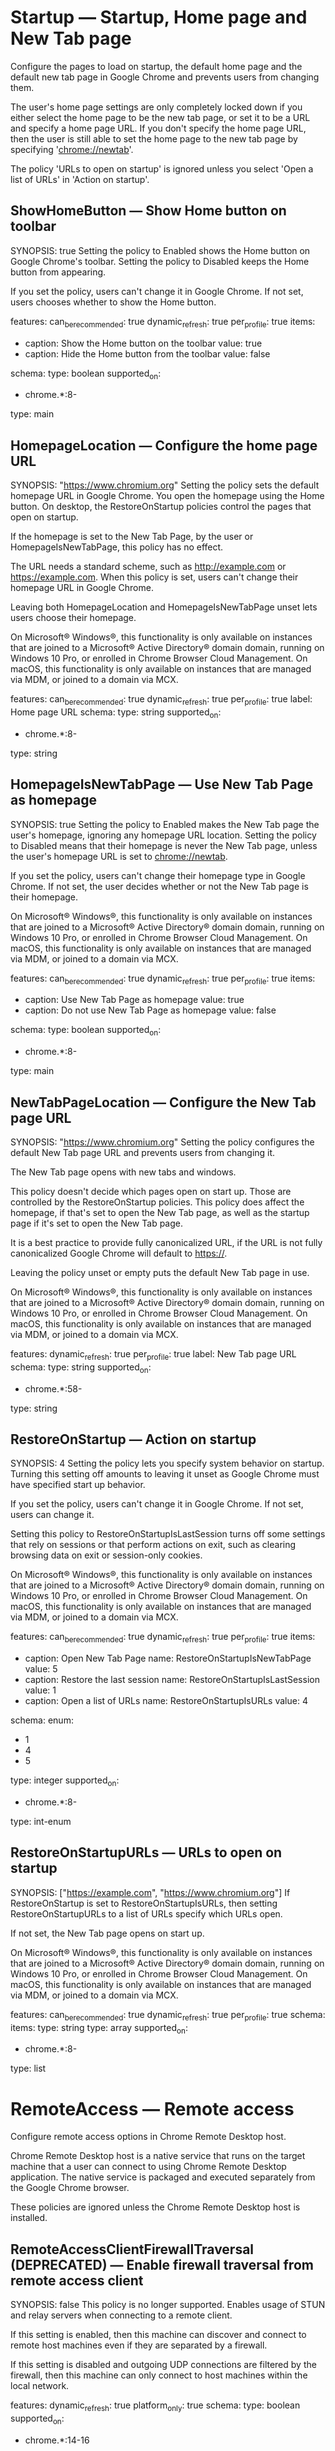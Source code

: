 * Startup — Startup, Home page and New Tab page
 Configure the pages to load on startup, the default home page and the default new tab page in Google Chrome and prevents users from changing them.

       The user's home page settings are only completely locked down if you either select the home page to be the new tab page, or set it to be a URL and specify a home page URL. If you don't specify the home page URL, then the user is still able to set the home page to the new tab page by specifying 'chrome://newtab'.

       The policy 'URLs to open on startup' is ignored unless you select 'Open a list of URLs' in 'Action on startup'.

** ShowHomeButton — Show Home button on toolbar
SYNOPSIS: true
 Setting the policy to Enabled shows the Home button on Google Chrome's toolbar. Setting the policy to Disabled keeps the Home button from appearing.

       If you set the policy, users can't change it in Google Chrome. If not set, users chooses whether to show the Home button.

  features:
    can_be_recommended: true
    dynamic_refresh: true
    per_profile: true
  items:
  - caption: Show the Home button on the toolbar
    value: true
  - caption: Hide the Home button from the toolbar
    value: false
  schema:
    type: boolean
  supported_on:
  - chrome.*:8-
  type: main

** HomepageLocation — Configure the home page URL
SYNOPSIS: "https://www.chromium.org"
 Setting the policy sets the default homepage URL in Google Chrome. You open the homepage using the Home button. On desktop, the RestoreOnStartup policies control the pages that open on startup.

       If the homepage is set to the New Tab Page, by the user or HomepageIsNewTabPage, this policy has no effect.

        The URL needs a standard scheme, such as http://example.com or https://example.com. When this policy is set, users can't change their homepage URL in Google Chrome.

       Leaving both HomepageLocation and HomepageIsNewTabPage unset lets users choose their homepage.

       On Microsoft® Windows®, this functionality is only available on instances that are joined to a Microsoft® Active Directory® domain domain, running on Windows 10 Pro, or enrolled in Chrome Browser Cloud Management. On macOS, this functionality is only available on instances that are managed via MDM, or joined to a domain via MCX.

  features:
    can_be_recommended: true
    dynamic_refresh: true
    per_profile: true
  label: Home page URL
  schema:
    type: string
  supported_on:
  - chrome.*:8-
  type: string

** HomepageIsNewTabPage — Use New Tab Page as homepage
SYNOPSIS: true
 Setting the policy to Enabled makes the New Tab page the user's homepage, ignoring any homepage URL location. Setting the policy to Disabled means that their homepage is never the New Tab page, unless the user's homepage URL is set to chrome://newtab.

       If you set the policy, users can't change their homepage type in Google Chrome. If not set, the user decides whether or not the New Tab page is their homepage.

       On Microsoft® Windows®, this functionality is only available on instances that are joined to a Microsoft® Active Directory® domain domain, running on Windows 10 Pro, or enrolled in Chrome Browser Cloud Management. On macOS, this functionality is only available on instances that are managed via MDM, or joined to a domain via MCX.

  features:
    can_be_recommended: true
    dynamic_refresh: true
    per_profile: true
  items:
  - caption: Use New Tab Page as homepage
    value: true
  - caption: Do not use New Tab Page as homepage
    value: false
  schema:
    type: boolean
  supported_on:
  - chrome.*:8-
  type: main

** NewTabPageLocation — Configure the New Tab page URL
SYNOPSIS: "https://www.chromium.org"
 Setting the policy configures the default New Tab page URL and prevents users from changing it.

       The New Tab page opens with new tabs and windows.

       This policy doesn't decide which pages open on start up. Those are controlled by the RestoreOnStartup policies. This policy does affect the homepage, if that's set to open the New Tab page, as well as the startup page if it's set to open the New Tab page.

       It is a best practice to provide fully canonicalized URL, if the URL is not fully canonicalized Google Chrome will default to https://.

       Leaving the policy unset or empty puts the default New Tab page in use.

       On Microsoft® Windows®, this functionality is only available on instances that are joined to a Microsoft® Active Directory® domain domain, running on Windows 10 Pro, or enrolled in Chrome Browser Cloud Management. On macOS, this functionality is only available on instances that are managed via MDM, or joined to a domain via MCX.

  features:
    dynamic_refresh: true
    per_profile: true
  label: New Tab page URL
  schema:
    type: string
  supported_on:
  - chrome.*:58-
  type: string

** RestoreOnStartup — Action on startup
SYNOPSIS: 4
 Setting the policy lets you specify system behavior on startup. Turning this setting off amounts to leaving it unset as Google Chrome must have specified start up behavior.

       If you set the policy, users can't change it in Google Chrome. If not set, users can change it.

       Setting this policy to RestoreOnStartupIsLastSession turns off some settings that rely on sessions or that perform actions on exit, such as clearing browsing data on exit or session-only cookies.

       On Microsoft® Windows®, this functionality is only available on instances that are joined to a Microsoft® Active Directory® domain domain, running on Windows 10 Pro, or enrolled in Chrome Browser Cloud Management. On macOS, this functionality is only available on instances that are managed via MDM, or joined to a domain via MCX.

  features:
    can_be_recommended: true
    dynamic_refresh: true
    per_profile: true
  items:
  - caption: Open New Tab Page
    name: RestoreOnStartupIsNewTabPage
    value: 5
  - caption: Restore the last session
    name: RestoreOnStartupIsLastSession
    value: 1
  - caption: Open a list of URLs
    name: RestoreOnStartupIsURLs
    value: 4
  schema:
    enum:
    - 1
    - 4
    - 5
    type: integer
  supported_on:
  - chrome.*:8-
  type: int-enum

** RestoreOnStartupURLs — URLs to open on startup
SYNOPSIS: ["https://example.com", "https://www.chromium.org"]
 If RestoreOnStartup is set to RestoreOnStartupIsURLs, then setting RestoreOnStartupURLs to a list of URLs specify which URLs open.

       If not set, the New Tab page opens on start up.

       On Microsoft® Windows®, this functionality is only available on instances that are joined to a Microsoft® Active Directory® domain domain, running on Windows 10 Pro, or enrolled in Chrome Browser Cloud Management. On macOS, this functionality is only available on instances that are managed via MDM, or joined to a domain via MCX.

  features:
    can_be_recommended: true
    dynamic_refresh: true
    per_profile: true
  schema:
    items:
      type: string
    type: array
  supported_on:
  - chrome.*:8-
  type: list

* RemoteAccess — Remote access
 Configure remote access options in Chrome Remote Desktop host.

       Chrome Remote Desktop host is a native service that runs on the target machine that a user can connect to using Chrome Remote Desktop application.  The native service is packaged and executed separately from the Google Chrome browser.

       These policies are ignored unless the
       Chrome Remote Desktop host is installed.

** RemoteAccessClientFirewallTraversal (DEPRECATED) — Enable firewall traversal from remote access client
SYNOPSIS: false
 This policy is no longer supported.
           Enables usage of STUN and relay servers when connecting to a remote client.

           If this setting is enabled, then this machine can discover and connect to remote host machines even if they are separated by a firewall.

           If this setting is disabled and outgoing UDP connections are filtered by the firewall, then this machine can only connect to host machines within the local network.

  features:
    dynamic_refresh: true
    platform_only: true
  schema:
    type: boolean
  supported_on:
  - chrome.*:14-16
  type: main

** RemoteAccessHostClientDomain (DEPRECATED) — Configure the required domain name for remote access clients
SYNOPSIS: "my-awesome-domain.com"
 This policy is deprecated. Please use RemoteAccessHostClientDomainList instead.

  features:
    dynamic_refresh: true
    per_profile: false
    platform_only: true
  schema:
    type: string
  supported_on:
  - chrome.*:22-
  type: string

** RemoteAccessHostClientDomainList — Configure the required domain names for remote access clients
SYNOPSIS: ["my-awesome-domain.com", "my-auxiliary-domain.com"]
 Setting the policy specifies the client domain names that are imposed on remote access clients, and users can't change them. Only clients from one of the specified domains can connect to the host.

       Setting the policy to an empty list or leaving it unset applies the default policy for the connection type. For remote assistance, this allows clients from any domain to connect to the host. For anytime remote access, only the host owner can connect.

       See also RemoteAccessHostDomainList.

       Note: This setting overrides RemoteAccessHostClientDomain, if present.

  features:
    dynamic_refresh: true
    per_profile: false
    platform_only: true
  schema:
    items:
      type: string
    type: array
  supported_on:
  - chrome.*:60-
  type: list

** RemoteAccessHostFirewallTraversal — Enable firewall traversal from remote access host
SYNOPSIS: false
 Setting the policy to Enabled or leaving it unset allows the usage of STUN servers, letting remote clients discover and connect to this machine, even if separated by a firewall.

       Setting the policy to Disabled when outgoing UDP connections are filtered by the firewall means the machine only allows connections from client machines within the local network.

  features:
    dynamic_refresh: true
    per_profile: false
    platform_only: true
  items:
  - caption: Enable firewall traversal from remote access host
    value: true
  - caption: Disable firewall traversal from remote access host
    value: false
  schema:
    type: boolean
  supported_on:
  - chrome.*:14-
  type: main

** RemoteAccessHostDomain (DEPRECATED) — Configure the required domain name for remote access hosts
SYNOPSIS: "my-awesome-domain.com"
 This policy is deprecated. Please use RemoteAccessHostDomainList instead.

  features:
    dynamic_refresh: true
    per_profile: false
    platform_only: true
  schema:
    type: string
  supported_on:
  - chrome.*:22-
  type: string

** RemoteAccessHostDomainList — Configure the required domain names for remote access hosts
SYNOPSIS: ["my-awesome-domain.com", "my-auxiliary-domain.com"]
 Setting the policy specifies the host domain names that are imposed on remote access hosts, and users can't change them. Hosts can be shared only using accounts registered on one of the specified domain names.

       Setting the policy to an empty list or leaving it unset means hosts can be shared using any account.

       See also RemoteAccessHostClientDomainList.

       Note: This setting will override RemoteAccessHostDomain, if present.

  features:
    dynamic_refresh: true
    per_profile: false
    platform_only: true
  schema:
    items:
      type: string
    type: array
  supported_on:
  - chrome.*:60-
  type: list

** RemoteAccessHostRequireTwoFactor (DEPRECATED) — Enable two-factor authentication for remote access hosts
SYNOPSIS: false
 Enables two-factor authentication for remote access hosts instead of a user-specified PIN.

           If this setting is enabled, then users must provide a valid two-factor code when accessing a host.

           If this setting is disabled or not set, then two-factor will not be enabled and the default behavior of having a user-defined PIN will be used.

  features:
    dynamic_refresh: true
    per_profile: false
    platform_only: true
  schema:
    type: boolean
  supported_on:
  - chrome.*:22-22
  type: main

** RemoteAccessHostTalkGadgetPrefix (DEPRECATED) — Configure the TalkGadget prefix for remote access hosts
SYNOPSIS: "chromoting-host"
 Configures the TalkGadget prefix that will be used by remote access hosts and prevents users from changing it.

           If specified, this prefix is prepended to the base TalkGadget name to create a full domain name for the TalkGadget. The base TalkGadget domain name is '.talkgadget.google.com'.

           If this setting is enabled, then hosts will use the custom domain name when accessing the TalkGadget instead of the default domain name.

           If this setting is disabled or not set, then the default TalkGadget domain name ('chromoting-host.talkgadget.google.com') will be used for all hosts.

           Remote access clients are not affected by this policy setting. They will always use 'chromoting-client.talkgadget.google.com' to access the TalkGadget.

  features:
    dynamic_refresh: true
    per_profile: false
    platform_only: true
  schema:
    type: string
  supported_on:
  - chrome.*:22-75
  type: string

** RemoteAccessHostRequireCurtain — Enable curtaining of remote access hosts
SYNOPSIS: false
 Setting the policy to Enabled turns off remote access hosts' physical input and output devices during a remote connection.

       Setting the policy to Disabled or leaving it unset lets both local and remote users interact with the host while it's shared.

  features:
    dynamic_refresh: true
    per_profile: false
    platform_only: true
  items:
  - caption: Enable curtaining of the remote access host
    value: true
  - caption: Disable curtaining of the remote access host
    value: false
  schema:
    type: boolean
  supported_on:
  - chrome.*:23-
  tags:
  - system-security
  type: main

** RemoteAccessHostAllowClientPairing — Enable or disable PIN-less authentication for remote access hosts
SYNOPSIS: false
 Setting the policy to Enabled or leaving it unset lets users pair clients and hosts at connection time, eliminating the need to enter a PIN every time.

       Setting the policy to Disabled makes this feature unavailable.

  features:
    dynamic_refresh: true
    per_profile: false
    platform_only: true
  items:
  - caption: Enable PIN-less authentication for the remote access host
    value: true
  - caption: Disable PIN-less authentication for the remote access host
    value: false
  schema:
    type: boolean
  supported_on:
  - chrome.*:30-
  type: main

** RemoteAccessHostAllowGnubbyAuth — Allow gnubby authentication for remote access hosts
SYNOPSIS: true
 Setting the policy to Enabled means gnubby authentication requests will be proxied across a remote host connection.

       Setting the policy to Disabled or leaving it unset means gnubby authentication requests won't be proxied.

       Note that this feature requires additional components which are not available outside of the Google network environment in order to work properly.

  features:
    dynamic_refresh: true
    internal_only: true
    per_profile: false
    platform_only: true
  items:
  - caption: Enable gnubby authentication for the remote access host
    value: true
  - caption: Disable gnubby authentication for the remote access host
    value: false
  schema:
    type: boolean
  supported_on:
  - chrome.*:35-
  type: main

** RemoteAccessHostAllowRelayedConnection — Enable the use of relay servers by the remote access host
SYNOPSIS: false
 If RemoteAccessHostFirewallTraversal is set to Enabled, setting RemoteAccessHostAllowRelayedConnection to Enabled or leaving it unset allows the use of remote clients to use relay servers to connect to this machine when a direct connection is not available, for example, because of firewall restrictions.

       Setting the policy to Disabled doesn't turn remote access off, but only allows connections from the same network (not NAT traversal or relay).

  features:
    dynamic_refresh: true
    per_profile: false
    platform_only: true
  items:
  - caption: Enable the use of relay servers by the remote access host
    value: true
  - caption: Disable the use of relay servers by the remote access host
    value: false
  schema:
    type: boolean
  supported_on:
  - chrome.*:36-
  type: main

** RemoteAccessHostUdpPortRange — Restrict the UDP port range used by the remote access host
SYNOPSIS: "12400-12409"
 Setting the policy restricts the UDP port range used by the remote access host in this machine.

       Leaving the policy unset or set to an empty string means the remote access host can use any available port.

       Note: If RemoteAccessHostFirewallTraversal is Disabled, the remote access host will use UDP ports in the 12400-12409 range.

  features:
    dynamic_refresh: true
    per_profile: false
    platform_only: true
  schema:
    type: string
  supported_on:
  - chrome.*:36-
  type: string

** RemoteAccessHostMatchUsername — Require that the name of the local user and the remote access host owner match
SYNOPSIS: false
 Setting the policy to Enabled has the remote access host compare the name of the local user the host is associated with and the name of the Google Account registered as the host owner ("johndoe," if the host is owned by "johndoe@example.com"). This host won't start if the host owner's name differs from the name of the local user that the host is associated with. To enforce that the owner's Google Account is associated with a specific domain, use the policy with RemoteAccessHostDomain.

       Setting the policy to Disabled or leaving it unset means the remote access host can be associated with any local user.

  features:
    dynamic_refresh: true
    per_profile: false
    platform_only: true
  items:
  - caption: Require matching local user and remote access host owner
    value: true
  - caption: Do not require matching local user and remote access host owner
    value: false
  schema:
    type: boolean
  supported_on:
  - chrome.linux:25-
  type: main

** RemoteAccessHostTokenUrl — URL where remote access clients should obtain their authentication token
SYNOPSIS: "https://example.com/issue"
 Setting the policy means the remote access host requires authenticating clients to get an authentication token from this URL to connect.

       This feature is disabled if empty or not set.

       Note: This policy must be used with RemoteAccessHostTokenValidationUrl.

  features:
    dynamic_refresh: true
    internal_only: true
    per_profile: false
    platform_only: true
  schema:
    type: string
  supported_on:
  - chrome.*:28-
  tags:
  - website-sharing
  type: string

** RemoteAccessHostTokenValidationUrl — URL for validating remote access client authentication token
SYNOPSIS: "https://example.com/validate"
 Setting the policy means the remote access host uses this URL to validate authentication tokens from remote access clients to accept connections. This feature is disabled if empty or not set.

       Note: Use the policy with RemoteAccessHostTokenUrl.

  features:
    dynamic_refresh: true
    internal_only: true
    per_profile: false
    platform_only: true
  schema:
    type: string
  supported_on:
  - chrome.*:28-
  tags:
  - website-sharing
  type: string

** RemoteAccessHostTokenValidationCertificateIssuer — Client certificate for connecting to RemoteAccessHostTokenValidationUrl
SYNOPSIS: "Example Certificate Authority"
 Setting the policy means the remote access host uses a client certificate with the given issuer CN to authenticate to RemoteAccessHostTokenValidationUrl. To use any available client certificate, set it to *. This feature is disabled if empty or not set.

  features:
    dynamic_refresh: true
    internal_only: true
    per_profile: false
    platform_only: true
  schema:
    type: string
  supported_on:
  - chrome.*:28-
  type: string

** RemoteAccessHostDebugOverridePolicies (DEPRECATED) — Policy overrides for Debug builds of the remote access host
SYNOPSIS: "{ \"RemoteAccessHostMatchUsername\": true }"
 Overrides policies on Debug builds of the remote access host.

           The value is parsed as a JSON dictionary of policy name to policy value mappings.

  features:
    dynamic_refresh: true
    per_profile: false
    platform_only: true
  schema:
    type: string
  supported_on:
  - chrome.*:25-47
  type: string

** RemoteAccessHostAllowFileTransfer — Allow remote access users to transfer files to/from the host
SYNOPSIS: false
 Setting the policy to Enabled or leaving it unset allows users connected to a remote access host to transfer files between the client and the host. This doesn't apply to remote assistance connections, which don't support file transfer.

       Setting the policy to Disabled disallows file transfer.

  default: true
  features:
    dynamic_refresh: true
    per_profile: false
    platform_only: true
  items:
  - caption: Enable remote access users to transfer files to and from the remote host
    value: true
  - caption: Disable remote access users from transferring files to and from the remote
      host
    value: false
  schema:
    type: boolean
  supported_on:
  - chrome.*:74-
  type: main

** RemoteAccessHostEnableUserInterface — Enable connection-related UI on the host desktop when a connection is active
SYNOPSIS: false
 If this policy is disabled, connection related UI (e.g. the disconnect window) will not be shown for non-curtained remote access connections. Curtained remote access sessions and remote support sessions are not affected by this policy.

           This policy has no effect if it is set to true, left empty, or is not set.

  default: true
  features:
    dynamic_refresh: true
    internal_only: true
    per_profile: false
    platform_only: true
  items:
  - caption: Enable connection-related UI on the remote host desktop when a connection
      is active
    value: true
  - caption: Disable connection-related UI on the remote host desktop when a connection
      is active
    value: false
  schema:
    type: boolean
  supported_on:
  - chrome.*:88-
  type: main

** RemoteAccessHostAllowRemoteAccessConnections — Allow remote access connections to this machine
SYNOPSIS: false
 If this policy is Disabled, the remote access host service cannot be started or configured to accept incoming connections.  This policy does not affect remote support scenarios.

           This policy has no effect if it is set to Enabled, left empty, or is not set.

  default: true
  features:
    dynamic_refresh: true
    per_profile: false
    platform_only: true
  items:
  - caption: Allow remote access connections to this machine
    value: true
  - caption: Prevent remote access connections to this machine
    value: false
  schema:
    type: boolean
  supported_on:
  - chrome.*:89-
  type: main

** RemoteAccessHostMaximumSessionDurationMinutes — Maximum session duration allowed for remote access connections
SYNOPSIS: 1200
 If this policy is set, remote access connections will automatically disconnect after the number of minutes defined in the policy have elapsed. This does not prevent the client from reconnecting after the maximum session duration has been reached. Setting the policy to a value that is not within the min/max range may prevent the host from starting. This policy does not affect remote support scenarios.

           This policy has no effect if it is not set. In this case, remote access connections will have no maximum duration on this machine.

  default: null
  features:
    dynamic_refresh: true
    per_profile: false
    platform_only: true
  schema:
    maximum: 10080
    minimum: 30
    type: integer
  supported_on:
  - chrome.*:89-
  type: int

** RemoteAccessHostClipboardSizeBytes — The maximum size, in bytes, that can be transferred between client and host via clipboard synchronization
SYNOPSIS: 1048576
 If this policy is set, clipboard data sent to and from the host will be truncated to the limit set by this policy.

           If a value of 0 is set, then clipboard sync is disabled.

           This policy affects both remote access and remote support scenarios.

           This policy has no effect if it is not set.

           Setting the policy to a value that is not within the min/max range may prevent the host from starting.

           Please note that the actual upper bound for the clipboard size is based on the maximum WebRTC data channel message size which this policy does not control.

  default: null
  features:
    dynamic_refresh: true
    per_profile: false
    platform_only: true
  schema:
    maximum: 2147483647
    minimum: 0
    type: integer
  supported_on:
  - chrome.*:97-
  type: int

** RemoteAccessHostAllowRemoteSupportConnections — Allow remote support connections to this machine
SYNOPSIS: false
 If this policy is disabled, the remote support host cannot be started or configured to accept incoming connections.

           This policy does not affect remote access scenarios.

           This policy does not prevent enterprise admins from connecting to managed Chrome OS devices.

           This policy has no effect if enabled, left empty, or is not set.

  default: true
  features:
    dynamic_refresh: true
    per_profile: false
    platform_only: true
  items:
  - caption: Allow remote support connections to this machine
    value: true
  - caption: Prevent remote support connections to this machine
    value: false
  schema:
    type: boolean
  supported_on:
  - chrome.*:97-
  type: main

* PasswordManager — Password manager
 Configures the password manager.

** PasswordManagerEnabled — Enable saving passwords to the password manager
SYNOPSIS: true
 Setting the policy to Enabled means users have Google Chrome remember passwords and provide them the next time they sign in to a site.

       Setting the policy to Disabled means users can't save new passwords, but previously saved passwords will still work.

       If the policy is set, users can't change it in Google Chrome. If not set, the user can turn off password saving.

  arc_support: This policy has no effect on Android apps.
  features:
    can_be_recommended: true
    dynamic_refresh: true
    per_profile: true
  items:
  - caption: Enable saving passwords using the password manager
    value: true
  - caption: Disable saving passwords using the password manager
    value: false
  schema:
    type: boolean
  supported_on:
  - chrome.*:8-
  type: main

** PasswordManagerAllowShowPasswords (DEPRECATED) — Allow users to show passwords in Password Manager (deprecated)
SYNOPSIS: false
 The associated setting was used before reauthentication on viewing passwords was introduced. Since then, the setting and hence this policy had no effect on the behavior of Chrome. The current behavior of Chrome is now the same as if the policy was set to disable showing passwords in clear text in the password manager settings page. That means that the settings page contains just a placeholder, and only upon the user clicking "Show" (and reauthenticating, if applicable) Chrome shows the password. Original description of the policy follows below.

           Controls whether the user may show passwords in clear text in the password manager.

           If you disable this setting, the password manager does not allow showing stored passwords in clear text in the password manager window.

           If you enable or do not set this policy, users can view their passwords in clear text in the password manager.

  features:
    dynamic_refresh: true
    per_profile: true
  schema:
    type: boolean
  supported_on:
  - chrome.*:8-50
  type: main

** PasswordLeakDetectionEnabled — Enable leak detection for entered credentials
SYNOPSIS: true
 Setting the policy to Enabled lets users have Google Chrome check whether usernames and passwords entered were part of a leak.

       If the policy is set, users can't change it in Google Chrome. If not set, credential leak checking is allowed, but the user can turn it off. 

       This behavior will not trigger if Safe Browsing is disabled (either by policy or by the user). In order to force Safe Browsing on, use the SafeBrowsingEnabled policy or the SafeBrowsingProtectionLevel policy.

  features:
    can_be_recommended: true
    dynamic_refresh: true
    per_profile: true
  items:
  - caption: Enable password leak detection
    value: true
  - caption: Disable password leak detection
    value: false
  schema:
    type: boolean
  supported_on:
  - chrome.*:79-
  tags:
  - google-sharing
  type: main

* Proxy — Proxy server
 Allows you to specify the proxy server used by Google Chrome and prevents users from changing proxy settings.

       If you choose to never use a proxy server and always connect directly, all other options are ignored.

       If you choose to auto detect the proxy server, all other options are ignored.

       For detailed examples, visit:
       https://www.chromium.org/developers/design-documents/network-settings#TOC-Command-line-options-for-proxy-sett.

       If you enable this setting, Google Chrome and ARC-apps ignore all proxy-related options specified from the command line.

       Leaving these policies not set will allow the users to choose the proxy settings on their own.

** ProxyMode (DEPRECATED) — Choose how to specify proxy server settings
SYNOPSIS: "direct"
 This policy is deprecated, please use ProxySettings instead.

        Setting the policy to Enabled lets you specify the proxy server Chrome uses and prevents users from changing proxy settings. Chrome and ARC-apps ignore all proxy-related options specified from the command line. The policy only takes effect if the ProxySettings policy isn't specified.

        Other options are ignored if you choose:
          * direct = Never use a proxy server and always connect directly
          * system = Use system proxy settings
          * auto_detect = Auto detect the proxy server

        If you choose to use:
          * fixed_servers = Fixed proxy servers. You can specify further options with ProxyServer and ProxyBypassList. Only the HTTP proxy server with the highest priority is available for ARC-apps.
          * pac_script =  A .pac proxy script. Use ProxyPacUrl to set the URL to a proxy .pac file.

       Leaving the policy unset lets users choose the proxy settings.

       Note: For detailed examples, visit The Chromium Projects ( https://www.chromium.org/developers/design-documents/network-settings#TOC-Command-line-options-for-proxy-sett ).

  features:
    dynamic_refresh: true
    per_profile: true
  items:
  - caption: Never use a proxy
    name: ProxyDisabled
    value: direct
  - caption: Auto detect proxy settings
    name: ProxyAutoDetect
    value: auto_detect
  - caption: Use a .pac proxy script
    name: ProxyPacScript
    value: pac_script
  - caption: Use fixed proxy servers
    name: ProxyFixedServers
    value: fixed_servers
  - caption: Use system proxy settings
    name: ProxyUseSystem
    value: system
  schema:
    enum:
    - direct
    - auto_detect
    - pac_script
    - fixed_servers
    - system
    type: string
  supported_on:
  - chrome.*:10-
  type: string-enum

** ProxyServerMode (DEPRECATED) — Choose how to specify proxy server settings
SYNOPSIS: 2
 This policy is deprecated, use ProxyMode instead.

           Allows you to specify the proxy server used by Google Chrome and prevents users from changing proxy settings.

           This policy only takes effect  if the ProxySettings policy has not been specified.

           If you choose to never use a proxy server and always connect directly, all other options are ignored.

           If you choose to use system proxy settings or auto detect the proxy server, all other options are ignored.

           If you choose manual proxy settings, you can specify further options in 'Address or URL of proxy server', 'URL to a proxy .pac file' and 'Comma-separated list of proxy bypass rules'. Only the HTTP proxy server with the highest priority is available for ARC-apps.

           For detailed examples, visit:
           https://www.chromium.org/developers/design-documents/network-settings#TOC-Command-line-options-for-proxy-sett.

           If you enable this setting, Google Chrome ignores all proxy-related options specified from the command line.

           Leaving this policy not set will allow the users to choose the proxy settings on their own.

  arc_support: You cannot force Android apps to use a proxy. A subset of proxy settings
    is made available to Android apps, which they may voluntarily choose to honor. See
    the ProxyMode policy for more details.
  features:
    dynamic_refresh: true
    per_profile: true
  items:
  - caption: Never use a proxy
    name: ProxyServerDisabled
    value: 0
  - caption: Auto detect proxy settings
    name: ProxyServerAutoDetect
    value: 1
  - caption: Manually specify proxy settings
    name: ProxyServerManual
    value: 2
  - caption: Use system proxy settings
    name: ProxyServerUseSystem
    value: 3
  schema:
    enum:
    - 0
    - 1
    - 2
    - 3
    id: ProxyServerMode
    type: integer
  supported_on:
  - chrome.*:8-
  type: int-enum

** ProxyServer (DEPRECATED) — Address or URL of proxy server
SYNOPSIS: "123.123.123.123:8080"
 This policy is deprecated, please use ProxySettings instead.

        Setting the policy lets you specify the URL of the proxy server. This policy only takes effect if the ProxySettings policy isn't specified and you selected fixed_servers with ProxyMode.

        Leave this policy unset if you selected any other mode for setting proxy policies.

       Note: For detailed examples, visit The Chromium Projects ( https://www.chromium.org/developers/design-documents/network-settings#TOC-Command-line-options-for-proxy-sett ).

  arc_support: You cannot force Android apps to use a proxy. A subset of proxy settings
    is made available to Android apps, which they may voluntarily choose to honor. See
    the ProxyMode policy for more details.
  features:
    dynamic_refresh: true
    per_profile: true
  schema:
    type: string
  supported_on:
  - chrome.*:8-
  type: string

** ProxyPacUrl (DEPRECATED) — URL to a proxy .pac file
SYNOPSIS: "https://internal.site/example.pac"
 This policy is deprecated, please use ProxySettings instead.

        Setting the policy lets you specify a URL to a proxy .pac file. This policy only takes effect if the ProxySettings policy isn't specified and you selected pac_script with ProxyMode.

        Leave this policy unset if you selected any other mode for setting proxy policies.

        Note: For detailed examples, visit The Chromium Projects ( https://www.chromium.org/developers/design-documents/network-settings#TOC-Command-line-options-for-proxy-sett ).

  arc_support: You cannot force Android apps to use a proxy. A subset of proxy settings
    is made available to Android apps, which they may voluntarily choose to honor. See
    the ProxyMode policy for more details.
  features:
    dynamic_refresh: true
    per_profile: true
  schema:
    type: string
  supported_on:
  - chrome.*:8-
  type: string

** ProxyBypassList (DEPRECATED) — Proxy bypass rules
SYNOPSIS: "https://www.example1.com,https://www.example2.com,https://internalsite/"
 This policy is deprecated, please use ProxySettings instead.

        Setting the policy means Google Chrome bypasses any proxy for the list of hosts given here. This policy only takes effect if the ProxySettings policy isn't specified and you specified either fixed_servers or pac_script for ProxyMode.

        Leave this policy unset if you selected any other mode for setting proxy policies.

        Note: For more detailed examples, visit The Chromium Projects ( https://www.chromium.org/developers/design-documents/network-settings#TOC-Command-line-options-for-proxy-sett ).

  arc_support: You cannot force Android apps to use a proxy. A subset of proxy settings
    is made available to Android apps, which they may voluntarily choose to honor. See
    the ProxyMode policy for more details.
  features:
    dynamic_refresh: true
    per_profile: true
  label: Comma-separated list of proxy bypass rules
  schema:
    type: string
  supported_on:
  - chrome.*:8-
  type: string

* HTTPAuthentication — HTTP authentication
 Policies related to integrated HTTP authentication.

** AuthSchemes — Supported authentication schemes
SYNOPSIS: "basic,digest,ntlm,negotiate"
 Setting the policy specifies which HTTP authentication schemes Google Chrome supports.

       Leaving the policy unset employs all 4 schemes.

       Valid values:

       * basic

       * digest

       * ntlm

       * negotiate

       Note: Separate multiple values with commas.

  features:
    dynamic_refresh: false
    per_profile: false
  schema:
    type: string
  supported_on:
  - chrome.*:9-
  type: string

** DisableAuthNegotiateCnameLookup — Disable CNAME lookup when negotiating Kerberos authentication
SYNOPSIS: false
 Setting the policy to Enabled skips CNAME lookup. The server name is used as entered when generating the Kerberos SPN.

       Setting the policy to Disabled or leaving it unset means CNAME lookup determines the canonical name of the server when generating the Kerberos SPN.

  features:
    dynamic_refresh: true
    per_profile: false
  items:
  - caption: Disable CNAME lookup during Kerberos authentication
    value: true
  - caption: Use CNAME lookup during Kerberos authentication
    value: false
  schema:
    type: boolean
  supported_on:
  - chrome.*:9-
  type: main

** EnableAuthNegotiatePort — Include non-standard port in Kerberos SPN
SYNOPSIS: false
 Setting the policy to Enabled and entering a nonstandard port (in other words, a port other than 80 or 443) includes it in the generated Kerberos SPN.

       Setting the policy to Disabled or leaving it unset means the generated Kerberos SPN won't include a port.

  features:
    dynamic_refresh: true
    per_profile: false
  items:
  - caption: Include non-standard port in generated Kerberos SPN
    value: true
  - caption: Do not include port in generated Kerberos SPN
    value: false
  schema:
    type: boolean
  supported_on:
  - chrome.*:9-
  type: main

** BasicAuthOverHttpEnabled — Allow Basic authentication for HTTP
SYNOPSIS: false
 Setting the policy to Enabled or leaving it unset will allow Basic authentication challenges received over non-secure HTTP.

       Setting the policy to Disabled forbids non-secure HTTP requests from using the Basic authentication scheme; only secure HTTPS is allowed.

       This policy setting is ignored (and Basic is always forbidden) if the AuthSchemes policy is set and does not include Basic.

  default: true
  features:
    dynamic_refresh: true
    per_profile: false
  items:
  - caption: Basic authentication is allowed on HTTP connections
    value: true
  - caption: Non-secure HTTP connections are not permitted to use Basic authentication;
      HTTPS is required
    value: false
  schema:
    type: boolean
  supported_on:
  - chrome.*:88-
  type: main

** AuthServerAllowlist — Authentication server allowlist
SYNOPSIS: "*.example.com,example.com"
 Setting the policy specifies which servers should be allowed for integrated authentication. Integrated authentication is only on when Google Chrome gets an authentication challenge from a proxy or from a server in this permitted list.

       Leaving the policy unset means Google Chrome tries to detect if a server is on the intranet. Only then will it respond to IWA requests. If a server is detected as internet, then Google Chrome ignores IWA requests from it.

       Note: Separate multiple server names with commas. Wildcards, *, are allowed.

  features:
    dynamic_refresh: true
    per_profile: false
  schema:
    type: string
  supported_on:
  - chrome.*:86-
  type: string

** AuthServerWhitelist (DEPRECATED) — Authentication server whitelist
SYNOPSIS: "*.example.com,example.com"
 This policy is deprecated, please use the 'AuthServerAllowlist' policy instead.

       Setting the policy specifies which servers should be allowed for integrated authentication. Integrated authentication is only on when Google Chrome gets an authentication challenge from a proxy or from a server in this permitted list.

       Leaving the policy unset means Google Chrome tries to detect if a server is on the intranet. Only then will it respond to IWA requests. If a server is detected as internet, then Google Chrome ignores IWA requests from it.

       Note: Separate multiple server names with commas. Wildcards, *, are allowed.

  features:
    dynamic_refresh: false
    per_profile: false
  schema:
    type: string
  supported_on:
  - chrome.*:9-
  type: string

** AuthNegotiateDelegateAllowlist — Kerberos delegation server allowlist
SYNOPSIS: "foobar.example.com"
 Setting the policy assigns servers that Google Chrome may delegate to. Separate multiple server names with commas. Wildcards, *, are allowed.

       Leaving the policy unset means Google Chrome won't delegate user credentials, even if a server is detected as intranet.

  features:
    dynamic_refresh: true
    per_profile: false
  schema:
    type: string
  supported_on:
  - chrome.*:86-
  type: string

** AuthNegotiateDelegateWhitelist (DEPRECATED) — Kerberos delegation server whitelist
SYNOPSIS: "foobar.example.com"
 This policy is deprecated, please use the 'AuthNegotiateDelegateAllowlist' policy instead.

       Setting the policy assigns servers that Google Chrome may delegate to. Separate multiple server names with commas. Wildcards, *, are allowed.

       Leaving the policy unset means Google Chrome won't delegate user credentials, even if a server is detected as intranet.

  features:
    dynamic_refresh: false
    per_profile: false
  schema:
    type: string
  supported_on:
  - chrome.*:9-
  type: string

** AuthNegotiateDelegateByKdcPolicy — Use KDC policy to delegate credentials.
SYNOPSIS: true
 Setting the policy to Enabled means HTTP authentication respects approval by KDC policy. In other words, Google Chrome delegates user credentials to the service being accessed if the KDC sets OK-AS-DELEGATE on the service ticket. See RFC 5896 ( https://tools.ietf.org/html/rfc5896.html ). The service should also be allowed by AuthNegotiateDelegateAllowlist.

       Setting the policy to Disabled or leaving it unset means KDC policy is ignored on supported platforms and only AuthNegotiateDelegateAllowlist is respected.

       On Microsoft® Windows®, KDC policy is always respected.

  features:
    dynamic_refresh: true
    per_profile: false
  items:
  - caption: Use KDC policy approval during HTTP authentication
    value: true
  - caption: Ignore KDC policy approval during HTTP authentication
    value: false
  schema:
    type: boolean
  supported_on:
  - chrome.linux:74-
  tags:
  - website-sharing
  type: main

** GSSAPILibraryName — GSSAPI library name
SYNOPSIS: "libgssapi_krb5.so.2"
 Setting the policy specifies which GSSAPI library to use for HTTP authentication. Set the policy to either a library name or a full path.

       Leaving the policy unset means Google Chrome uses a default library name.

  features:
    dynamic_refresh: false
    per_profile: false
  schema:
    type: string
  supported_on:
  - chrome.linux:9-
  type: string

** AllowCrossOriginAuthPrompt — Cross-origin HTTP Authentication prompts
SYNOPSIS: false
 Setting the policy to Enabled allows third-party images on a page to show an authentication prompt.

        Setting the policy to Disabled or leaving it unset renders third-party images unable to show an authentication prompt.

       Typically, this policy is Disabled as a phishing defense.

  features:
    dynamic_refresh: true
    per_profile: false
  items:
  - caption: Allow third-party images to show an authentication prompt
    value: true
  - caption: Prevent third-party images from showing an authentication prompt
    value: false
  schema:
    type: boolean
  supported_on:
  - chrome.*:13-
  tags:
  - website-sharing
  type: main

** NtlmV2Enabled — Enable NTLMv2 authentication.
SYNOPSIS: true
 Setting the policy to Enabled or leaving it unset turns NTLMv2 on.

       Setting the policy to Disabled turns NTLMv2 off.

       All recent versions of Samba and Microsoft® Windows® servers support NTLMv2. This should only be turned off for backward compatibility as it reduces the security of authentication.

  default: true
  features:
    dynamic_refresh: true
    per_profile: false
  items:
  - caption: Turn NTLMv2 on
    value: true
  - caption: Turn NTLMv2 off
    value: false
  schema:
    type: boolean
  supported_on:
  - chrome.linux:63-
  tags:
  - website-sharing
  type: main

* Extensions — Extensions
 Configures extension-related policies. The user is not allowed to install blocked extensions unless they are whitelisted. You can also force Google Chrome to automatically install extensions by specifying them in ExtensionInstallForcelist. Force-installed extensions are installed regardless whether they are present in the blocklist.

** ExtensionInstallAllowlist — Configure extension installation allow list
SYNOPSIS: ["extension_id1", "extension_id2"]
 Setting the policy specifies which extensions are not subject to the blocklist.

        A blocklist value of * means all extensions are blocked and users can only install extensions listed in the allow list.

        By default, all extensions are allowed. But, if you prohibited extensions by policy, use the list of allowed extensions to change that policy.

  features:
    dynamic_refresh: true
    per_profile: true
  label: Extension IDs to exempt from the blocklist
  schema:
    items:
      type: string
    type: array
  supported_on:
  - chrome.*:86-
  type: list

** ExtensionInstallBlocklist — Configure extension installation blocklist
SYNOPSIS: ["extension_id1", "extension_id2"]
 Allows you to specify which extensions the users can NOT install. Extensions already installed will be disabled if blocked, without a way for the user to enable them. Once an extension disabled due to the blocklist is removed from it, it will automatically get re-enabled.

           A blocklist value of '*' means all extensions are blocked unless they are explicitly listed in the allowlist.

           If this policy is left not set the user can install any extension in Google Chrome.

  features:
    dynamic_refresh: true
    per_profile: true
  label: Extension IDs the user should be prevented from installing (or * for all)
  schema:
    items:
      type: string
    type: array
  supported_on:
  - chrome.*:86-
  type: list

** ExtensionInstallBlacklist (DEPRECATED) — Configure extension installation blacklist
SYNOPSIS: ["extension_id1", "extension_id2"]
 This policy is deprecated, please use the 'ExtensionInstallBlocklist' policy instead.

        Setting the policy specifies which extensions users can't install. Extensions already installed are turned off, if prohibited, without a way for users to turn them on. If a prohibited extension gets removed from the blocked list, it's automatically re-enabled. Use a value of * to prohibit all extensions, except those explicitly allowed.

       If the policy is unset, users can install any extension in Google Chrome.

  features:
    dynamic_refresh: true
    per_profile: true
  label: Extension IDs the user should be prevented from installing (or * for all)
  schema:
    items:
      type: string
    type: array
  supported_on:
  - chrome.*:8-
  type: list

** ExtensionInstallWhitelist (DEPRECATED) — Configure extension installation whitelist
SYNOPSIS: ["extension_id1", "extension_id2"]
 This policy is deprecated, please use the 'ExtensionInstallAllowlist' policy instead.

       Setting the policy specifies which extensions are exempt from the list of prohibited extensions. Use a value of * for ExtensionInstallBlacklist to prohibit all extensions, and users can only install explicitly allowed extensions. By default, all extensions are allowed. But, if you prohibited extensions by policy, use the list of allowed extensions to change that policy.

  features:
    dynamic_refresh: true
    per_profile: true
  label: Extension IDs to exempt from the blacklist
  schema:
    items:
      type: string
    type: array
  supported_on:
  - chrome.*:8-
  type: list

** ExtensionInstallForcelist — Configure the list of force-installed apps and extensions
SYNOPSIS: ["aaaaaaaaaaaaaaaaaaaaaaaaaaaaaaaa;https://clients2.google.com/service/update2/crx", "abcdefghijklmnopabcdefghijklmnop"]
 Setting the policy specifies a list of apps and extensions that install silently, without user interaction, and which users can't uninstall or turn off. Permissions are granted implicitly, including for the enterprise.deviceAttributes and enterprise.platformKeys extension APIs. (These 2 APIs aren't available to apps and extensions that aren't force-installed.)

       Leaving the policy unset means no apps or extensions are autoinstalled, and users can uninstall any app or extension in Google Chrome.

       This policy superseeds ExtensionInstallBlocklist policy. If a previously force-installed app or extension is removed from this list, Google Chrome automatically uninstalls it.

       On Microsoft® Windows® instances, apps and extensions from outside the Chrome Web Store can only be forced installed if the instance is joined to a Microsoft® Active Directory® domain, running on Windows 10 Pro, or enrolled in Chrome Browser Cloud Management.

       On macOS instances, apps and extensions from outside the Chrome Web Store can only be force installed if the instance is managed via MDM, or joined to a domain via MCX.

       The source code of any extension may be altered by users through developer tools, potentially rendering the extension dysfunctional. If this is a concern, set the DeveloperToolsDisabled policy.

       Each list item of the policy is a string that contains an extension ID and, optionally, an "update" URL separated by a semicolon (;). The extension ID is the 32-letter string found, for example, on chrome://extensions when in Developer mode. If specified, the "update" URL should point to an Update Manifest XML document ( https://developer.chrome.com/extensions/autoupdate ). By default, the Chrome Web Store's update URL is used. The "update" URL set in this policy is only used for the initial installation; subsequent updates of the extension use the update URL in the extension's manifest.

        Note: This policy doesn't apply to Incognito mode. Read about hosting extensions ( https://developer.chrome.com/extensions/hosting ).

  arc_support: Android apps can be force-installed from the Google Admin console using
    Google Play. They do not use this policy.
  features:
    dynamic_refresh: true
    per_profile: true
  label: Extension/App IDs and update URLs to be silently installed
  schema:
    items:
      type: string
    type: array
  supported_on:
  - chrome.*:9-
  tags:
  - full-admin-access
  type: list

** ExtensionInstallSources — Configure extension, app, and user script install sources
SYNOPSIS: ["https://corp.mycompany.com/*"]
 Setting the policy specifies which URLs may install extensions, apps, and themes. Before Google Chrome 21, users could click on a link to a *.crx file, and Google Chrome would offer to install the file after a few warnings. Afterwards, such files must be downloaded and dragged to the Google Chrome settings page. This setting allows specific URLs to have the old, easier installation flow.

       Each item in this list is an extension-style match pattern (see https://developer.chrome.com/extensions/match_patterns). Users can easily install items from any URL that matches an item in this list. Both the location of the *.crx file and the page where the download is started from (the referrer) must be allowed by these patterns.

       ExtensionInstallBlocklist takes precedence over this policy. That is, an extension on the blocklist won't be installed, even if it happens from a site on this list.

  features:
    dynamic_refresh: true
    per_profile: true
  label: URL patterns to allow extension, app, and user script installs from
  schema:
    id: ExtensionInstallSources
    items:
      type: string
    type: array
  supported_on:
  - chrome.*:21-
  tags:
  - full-admin-access
  - system-security
  type: list

** ExtensionAllowedTypes — Configure allowed app/extension types
SYNOPSIS: ["hosted_app"]
 Setting the policy controls which apps and extensions may be installed in Google Chrome, which hosts they can interact with, and limits runtime access.

       Leaving the policy unset results in no restrictions on the acceptable extension and app types.

       Extensions and apps which have a type that's not on the list won't be installed. Each value should be one of these strings:

       * "extension"

       * "theme"

       * "user_script"

       * "hosted_app"

       * "legacy_packaged_app"

       * "platform_app"

       See the Google Chrome extensions documentation for more information on these types.

       Versions earlier than 75 that use multiple comma separated extension IDs aren't supported and are skipped. The rest of the policy applies.

       Note: This policy also affects extensions and apps to be force-installed using ExtensionInstallForcelist.

  features:
    dynamic_refresh: true
    per_profile: true
  label: Types of extensions/apps that are allowed to be installed
  schema:
    id: ExtensionAllowedTypes
    items:
      enum:
      - extension
      - theme
      - user_script
      - hosted_app
      - legacy_packaged_app
      - platform_app
      type: string
    type: array
  supported_on:
  - chrome.*:25-
  type: list

** ExtensionAllowInsecureUpdates (DEPRECATED) — Allow insecure algorithms in integrity checks on extension updates and installs
SYNOPSIS: false
 Setting the policy to Enabled means Google Chrome permits installation and updates for extensions hosted outside the Chrome Web Store, the content of which might only be minimally protected.

       Setting the policy to Disabled means Google Chrome won't permit fresh installation of (and updates to) such extensions. The policy has no effect in Google Chrome 78 and later.

       Leaving this policy unset means it is Enabled in Google Chrome 73 to 75, and Disabled in Google Chrome 76 and 77.

  features:
    dynamic_refresh: true
    per_profile: true
  items:
  - caption: Allow installation and updates for extensions hosted outside of Chrome
      Web Store
    value: true
  - caption: Prevent installation and updates for extensions hosted outside of Chrome
      Web Store
    value: false
  schema:
    type: boolean
  supported_on:
  - chrome.*:73-77
  tags:
  - system-security
  type: main

** ExtensionSettings — Extension management settings
SYNOPSIS: {"abcdefghijklmnopabcdefghijklmnop": {"installation_mode": "allowed", "blocked_permissions": ["history"], "minimum_version_required": "1.0.1", "toolbar_pin": "force_pinned"}, "bcdefghijklmnopabcdefghijklmnopa": {"installation_mode": "force_installed", "update_url": "https://example.com/update_url", "allowed_permissions": ["downloads"], "runtime_blocked_hosts": ["*://*.example.com"], "runtime_allowed_hosts": ["*://good.example.com"]}, "cdefghijklmnopabcdefghijklmnopab": {"installation_mode": "blocked", "blocked_install_message": "Custom error message."}, "defghijklmnopabcdefghijklmnopabc,efghijklmnopabcdefghijklmnopabcd": {"installation_mode": "blocked", "blocked_install_message": "Custom error message."}, "update_url:https://www.example.com/update.xml": {"blocked_permissions": ["wallpaper"], "allowed_permissions": ["downloads"], "installation_mode": "allowed"}, "fghijklmnopabcdefghijklmnopabcde": {"installation_mode": "removed", "blocked_install_message": "Custom removal message."}, "ghijklmnopabcdefghijklmnopabcdef": {"installation_mode": "force_installed", "update_url": "https://example.com/update_url", "override_update_url": true}, "*": {"installation_mode": "blocked", "blocked_permissions": ["downloads", "bookmarks"], "install_sources": ["https://company-intranet/chromeapps"], "allowed_types": ["hosted_app"], "runtime_blocked_hosts": ["*://*.example.com"], "runtime_allowed_hosts": ["*://good.example.com"], "blocked_install_message": "Custom error message."}}
 Setting the policy controls extension management settings for Google Chrome, including any controlled by existing extension-related policies. The policy supersedes any legacy policies that might be set.

       This policy maps an extension ID or an update URL to its specific setting only. A default configuration can be set for the special ID "*", which applies to all extensions without a custom configuration in this policy. With an update URL, configuration applies to extensions with the exact update URL stated in the extension manifest ( http://support.google.com/chrome/a?p=Configure_ExtensionSettings_policy ). If the 'override_update_url' flag is set to true, the extension is installed and updated using the "update" URL specified in the ExtensionInstallForcelist policy or in 'update_url' field in this policy. The flag 'override_update_url' is ignored if the 'update_url' is a Chrome Web Store url.

       Note: For Microsoft® Windows® instances not joined to a Microsoft® Active Directory® domain and macOS instances not managed via MDM or joined to a domain via MCX, forced installation is limited to apps and extensions listed in the Chrome Web Store.

  features:
    dynamic_refresh: true
    per_profile: true
  schema:
    patternProperties:
      ^[a-p]{32}(?:,[a-p]{32})*,?$:
        properties:
          allowed_permissions:
            $ref: ListOfPermissions
          blocked_install_message:
            description: text that will be displayed to the user in the chrome webstore
              if installation is blocked.
            type: string
          blocked_permissions:
            id: ListOfPermissions
            items:
              pattern: ^[a-z][a-zA-Z0-9.]*$
              type: string
            type: array
          installation_mode:
            enum:
            - blocked
            - allowed
            - force_installed
            - normal_installed
            - removed
            type: string
          minimum_version_required:
            pattern: ^[0-9]+([.][0-9]+)*$
            type: string
          override_update_url:
            type: boolean
          runtime_allowed_hosts:
            $ref: ListOfUrlPatterns
          runtime_blocked_hosts:
            id: ListOfUrlPatterns
            items:
              type: string
            type: array
          toolbar_pin:
            enum:
            - force_pinned
            - default_unpinned
            type: string
          update_url:
            type: string
        type: object
      '^update_url:':
        properties:
          allowed_permissions:
            $ref: ListOfPermissions
          blocked_permissions:
            $ref: ListOfPermissions
          installation_mode:
            enum:
            - blocked
            - allowed
            - removed
            type: string
        type: object
    properties:
      '*':
        properties:
          allowed_types:
            $ref: ExtensionAllowedTypes
          blocked_install_message:
            type: string
          blocked_permissions:
            $ref: ListOfPermissions
          install_sources:
            $ref: ExtensionInstallSources
          installation_mode:
            enum:
            - blocked
            - allowed
            - removed
            type: string
          runtime_allowed_hosts:
            $ref: ListOfUrlPatterns
          runtime_blocked_hosts:
            $ref: ListOfUrlPatterns
        type: object
    type: object
  supported_on:
  - chrome.*:62-
  type: dict
  url_schema: https://www.chromium.org/administrators/policy-list-3/extension-settings-full

** BlockExternalExtensions — Blocks external extensions from being installed
SYNOPSIS: true
 Controls external extensions installation.

       Enabling this setting blocks external extensions from being installed.

       Disabling this setting or leaving it unset allows external extensions to be installed.

       External extensions and their installation are documented at https://developer.chrome.com/apps/external_extensions.
      

  features:
    dynamic_refresh: false
    per_profile: true
  items:
  - caption: Block installation of external extensions
    value: true
  - caption: Allow installation of external extensions
    value: false
  schema:
    type: boolean
  supported_on:
  - chrome.*:80-
  type: main

* DefaultSearchProvider — Default search provider
 Configures the default search provider. You can specify the default search provider that the user will use or choose to disable default search.

** DefaultSearchProviderEnabled — Enable the default search provider
SYNOPSIS: true
 Setting the policy to Enabled means a default search is performed when a user enters non-URL text in the address bar. To specify the default search provider, set the rest of the default search policies. If you leave those policies empty, the user can choose the default provider. Setting the policy to Disabled means there's no search when the user enters non-URL text in the address bar.

       If you set the policy, users can't change it in Google Chrome. If not set, the default search provider is on, and users can set the search provider list.

       On Microsoft® Windows®, this functionality is only available on instances that are joined to a Microsoft® Active Directory® domain, running on Windows 10 Pro, or enrolled in Chrome Browser Cloud Management. On macOS, this functionality is only available on instances that are managed via MDM, or joined to a domain via MCX.

  default: null
  features:
    can_be_recommended: true
    dynamic_refresh: true
    per_profile: true
  items:
  - caption: Enable the default search provider
    value: true
  - caption: Disable the default search provider
    value: false
  - caption: Enable the default search provider and allow users to modify the search
      provier list
    value: null
  schema:
    type: boolean
  supported_on:
  - chrome.*:8-
  type: main

** DefaultSearchProviderName — Default search provider name
SYNOPSIS: "My Intranet Search"
 If DefaultSearchProviderEnabled is on, then setting DefaultSearchProviderName specifies the default search provider's name.

       Leaving DefaultSearchProviderName unset means the hostname specified by the search URL is used.

  features:
    can_be_recommended: true
    dynamic_refresh: true
    per_profile: true
  schema:
    type: string
  supported_on:
  - chrome.*:8-
  tags:
  - website-sharing
  type: string

** DefaultSearchProviderKeyword — Default search provider keyword
SYNOPSIS: "mis"
 If DefaultSearchProviderEnabled is on, then setting DefaultSearchProviderKeyword specifies the keyword or shortcut used in the address bar to trigger the search for this provider.

       Leaving DefaultSearchProviderKeyword unset means no keyword activates the search provider.

  features:
    can_be_recommended: true
    dynamic_refresh: true
    per_profile: true
  schema:
    type: string
  supported_on:
  - chrome.*:8-
  type: string

** DefaultSearchProviderSearchURL — Default search provider search URL
SYNOPSIS: "https://search.my.company/search?q={searchTerms}"
 If DefaultSearchProviderEnabled is on, then setting DefaultSearchProviderSearchURL specifies the URL of the search engine used during a default search. The URL should include the string '{searchTerms}', replaced in the query by the user's search terms.

       You can specify Google's search URL as: '{google:baseURL}search?q={searchTerms}&{google:RLZ}{google:originalQueryForSuggestion}{google:assistedQueryStats}{google:searchFieldtrialParameter}{google:searchClient}{google:sourceId}ie={inputEncoding}'.

  features:
    can_be_recommended: true
    dynamic_refresh: true
    per_profile: true
  schema:
    type: string
  supported_on:
  - chrome.*:8-
  tags:
  - website-sharing
  type: string

** DefaultSearchProviderSuggestURL — Default search provider suggest URL
SYNOPSIS: "https://search.my.company/suggest?q={searchTerms}"
 If DefaultSearchProviderEnabled is on, then setting DefaultSearchProviderSuggestURL specifies the URL of the search engine to provide search suggestions. The URL should include the string '{searchTerms}', replaced in the query by the user's search terms.

       You can specify Google's search URL as: '{google:baseURL}complete/search?output=chrome&q={searchTerms}'.

  features:
    can_be_recommended: true
    dynamic_refresh: true
    per_profile: true
  schema:
    type: string
  supported_on:
  - chrome.*:8-
  type: string

** DefaultSearchProviderInstantURL (DEPRECATED) — Default search provider instant URL
SYNOPSIS: "https://search.my.company/suggest?q={searchTerms}"
 Specifies the URL of the search engine used to provide instant results. The URL should contain the string '{searchTerms}', which will be replaced at query time by the text the user has entered so far.

           This policy is optional. If not set, no instant search results will be provided.

           Google's instant results URL can be specified as: '{google:baseURL}suggest?q={searchTerms}'.

           This policy is only respected if the 'DefaultSearchProviderEnabled' policy is enabled.

  features:
    can_be_recommended: true
    dynamic_refresh: true
    per_profile: true
  schema:
    type: string
  supported_on:
  - chrome.*:10-63
  type: string

** DefaultSearchProviderIconURL — Default search provider icon
SYNOPSIS: "https://search.my.company/favicon.ico"
 If DefaultSearchProviderEnabled is on, then setting DefaultSearchProviderIconURL specifies the default search provider's favorite icon URL.

       Leaving DefaultSearchProviderIconURL unset means there's no icon for the search provider.

  features:
    can_be_recommended: true
    dynamic_refresh: true
    per_profile: true
  schema:
    type: string
  supported_on:
  - chrome.*:8-
  type: string

** DefaultSearchProviderEncodings — Default search provider encodings
SYNOPSIS: ["UTF-8", "UTF-16", "GB2312", "ISO-8859-1"]
 If DefaultSearchProviderEnabled is on, setting DefaultSearchProviderEncodings specifies the character encodings supported by the search provider. Encodings are code page names such as UTF-8, GB2312, and ISO-8859-1. They're tried in the order provided.

       Leaving DefaultSearchProviderEncodings unset puts UTF-8 in use.

  features:
    can_be_recommended: true
    dynamic_refresh: true
    per_profile: true
  schema:
    items:
      type: string
    type: array
  supported_on:
  - chrome.*:8-
  type: list

** DefaultSearchProviderAlternateURLs — List of alternate URLs for the default search provider
SYNOPSIS: ["https://search.my.company/suggest#q={searchTerms}", "https://search.my.company/suggest/search#q={searchTerms}"]
 If DefaultSearchProviderEnabled is on, then setting DefaultSearchProviderAlternateURLs specifies a list of alternate URLs for extracting search terms from the search engine. The URLs should include the string '{searchTerms}'.

       Leaving DefaultSearchProviderAlternateURLs unset means no alternate URLs are used to extract search terms.

  features:
    can_be_recommended: true
    dynamic_refresh: true
    per_profile: true
  schema:
    items:
      type: string
    type: array
  supported_on:
  - chrome.*:24-
  type: list

** DefaultSearchProviderSearchTermsReplacementKey (DEPRECATED) — Parameter controlling search term placement for the default search provider
SYNOPSIS: "espv"
 If this policy is set and a search URL suggested from the omnibox contains this parameter in the query string or in the fragment identifier, then the suggestion will show the search terms and search provider instead of the raw search URL.

           This policy is optional. If not set, no search term replacement will be performed.

           This policy is only respected if the 'DefaultSearchProviderEnabled' policy is enabled.

  features:
    can_be_recommended: true
    dynamic_refresh: true
    per_profile: true
  schema:
    type: string
  supported_on:
  - chrome.*:25-63
  type: string

** DefaultSearchProviderImageURL — Parameter providing search-by-image feature for the default search provider
SYNOPSIS: "https://search.my.company/searchbyimage/upload"
 If DefaultSearchProviderEnabled is on, then setting DefaultSearchProviderImageURL specifies the URL of the search engine used for image search. (If DefaultSearchProviderImageURLPostParams is set, then image search requests use the POST method instead.)

       Leaving DefaultSearchProviderImageURL unset means no image search is used.

  features:
    can_be_recommended: true
    dynamic_refresh: true
    per_profile: true
  schema:
    type: string
  supported_on:
  - chrome.*:29-
  type: string

** DefaultSearchProviderNewTabURL — Default search provider new tab page URL
SYNOPSIS: "https://search.my.company/newtab"
 If DefaultSearchProviderEnabled is on, then setting DefaultSearchProviderNewTabURL specifies the URL of the search engine used to provide a New Tab page.

       Leaving DefaultSearchProviderNewTabURL unset means no new tab page is provided.

  features:
    can_be_recommended: true
    dynamic_refresh: true
    per_profile: true
  schema:
    type: string
  supported_on:
  - chrome.*:30-
  type: string

** DefaultSearchProviderSearchURLPostParams — Parameters for search URL which uses POST
SYNOPSIS: "q={searchTerms},ie=utf-8,oe=utf-8"
 If DefaultSearchProviderEnabled is on, then setting DefaultSearchProviderSearchURLPostParams specifies the parameters when searching a URL with POST. It consists of comma-separated, name-value pairs. If a value is a template parameter, such as '{searchTerms}', real search terms data replaces it.

       Leaving DefaultSearchProviderSearchURLPostParams unset means search requests are sent using the GET method.

  features:
    can_be_recommended: true
    dynamic_refresh: true
    per_profile: true
  schema:
    type: string
  supported_on:
  - chrome.*:29-
  type: string

** DefaultSearchProviderSuggestURLPostParams — Parameters for suggest URL which uses POST
SYNOPSIS: "q={searchTerms},ie=utf-8,oe=utf-8"
 If DefaultSearchProviderEnabled is on, then setting DefaultSearchProviderSuggestURLPostParams specifies the parameters during suggestion search with POST. It consists of comma-separated, name-value pairs. If a value is a template parameter, such as '{searchTerms}', real search terms data replaces it.

       Leaving DefaultSearchProviderSuggestURLPostParams unset unset means suggest search requests are sent using the GET method.

  features:
    can_be_recommended: true
    dynamic_refresh: true
    per_profile: true
  schema:
    type: string
  supported_on:
  - chrome.*:29-
  type: string

** DefaultSearchProviderInstantURLPostParams (DEPRECATED) — Parameters for instant URL which uses POST
SYNOPSIS: "q={searchTerms},ie=utf-8,oe=utf-8"
 Specifies the parameters used when doing instant search with POST. It consists of comma-separated name/value pairs. If a value is a template parameter, like {searchTerms} in above example, it will be replaced with real search terms data.

           This policy is optional. If not set, instant search request will be sent using the GET method.

           This policy is only respected if the 'DefaultSearchProviderEnabled' policy is enabled.

  features:
    can_be_recommended: true
    dynamic_refresh: true
    per_profile: true
  schema:
    type: string
  supported_on:
  - chrome.*:29-63
  type: string

** DefaultSearchProviderImageURLPostParams — Parameters for image URL which uses POST
SYNOPSIS: "content={imageThumbnail},url={imageURL},sbisrc={SearchSource}"
 If DefaultSearchProviderEnabled is on, then setting DefaultSearchProviderImageURLPostParams specifies the parameters during image search with POST. It consists of comma-separated, name-value pairs. If a value is a template parameter, such as {imageThumbnail}, real image thumbnail data replaces it.

       Leaving DefaultSearchProviderImageURLPostParams unset means image search request is sent using the GET method.

  features:
    can_be_recommended: true
    dynamic_refresh: true
    per_profile: true
  schema:
    type: string
  supported_on:
  - chrome.*:29-
  type: string

* ContentSettings — Content settings
 Content settings allow you to specify how contents of a specific type (for example Cookies, Images or JavaScript) is handled.

** DefaultCookiesSetting — Default cookies setting
SYNOPSIS: 1
 Unless the RestoreOnStartup policy is set to permanently restore URLs from previous sessions, then setting CookiesSessionOnlyForUrls lets you make a list of URL patterns that specify sites that can and can't set cookies for one session.

       Leaving the policy unset results in the use of DefaultCookiesSetting for all sites, if it's set. If not, the user's personal setting applies. URLs not covered by the patterns specified also result in the use of defaults.

       While no specific policy takes precedence, see CookiesBlockedForUrls and CookiesAllowedForUrls. URL patterns among these 3 policies must not conflict.

  features:
    dynamic_refresh: true
    per_profile: true
  items:
  - caption: Allow all sites to set local data
    name: AllowCookies
    value: 1
  - caption: Do not allow any site to set local data
    name: BlockCookies
    value: 2
  - caption: Keep cookies for the duration of the session
    name: SessionOnly
    value: 4
  schema:
    enum:
    - 1
    - 2
    - 4
    type: integer
  supported_on:
  - chrome.*:10-
  type: int-enum

** DefaultFileHandlingGuardSetting (DEPRECATED) — Control use of the File Handling API
SYNOPSIS: 2
 Setting the policy to AskFileHandling lets web apps ask for access to file types via the File Handling API. Setting the policy to BlockFileHandling denies access to file types.

       Leaving it unset lets web apps ask for access, but users can change this setting.

  default: null
  features:
    dynamic_refresh: true
    per_profile: true
  items:
  - caption: Do not allow any web app to access file types via the File Handling API
    name: BlockFileHandling
    value: 2
  - caption: Allow web apps to ask the user to grant access to file types via the File
      Handling API
    name: AskFileHandling
    value: 3
  schema:
    enum:
    - 2
    - 3
    type: integer
  supported_on:
  - chrome.*:91-96
  tags:
  - website-sharing
  type: int-enum

** DefaultFileSystemReadGuardSetting — Control use of the File System API for reading
SYNOPSIS: 2
 Setting the policy to 3 lets websites ask for read access to files and directories in the host operating system's file system via the File System API. Setting the policy to 2 denies access.

       Leaving it unset lets websites ask for access, but users can change this setting.

  default: null
  features:
    dynamic_refresh: true
    per_profile: true
  items:
  - caption: Do not allow any site to request read access to files and directories via
      the File System API
    name: BlockFileSystemRead
    value: 2
  - caption: Allow sites to ask the user to grant read access to files and directories
      via the File System API
    name: AskFileSystemRead
    value: 3
  schema:
    enum:
    - 2
    - 3
    type: integer
  supported_on:
  - chrome.*:86-
  tags:
  - website-sharing
  type: int-enum

** DefaultFileSystemWriteGuardSetting — Control use of the File System API for writing
SYNOPSIS: 2
 Setting the policy to 3 lets websites ask for write access to files and directories in the host operating system's file system. Setting the policy to 2 denies access.

       Leaving it unset lets websites ask for access, but users can change this setting.

  default: null
  features:
    dynamic_refresh: true
    per_profile: true
  items:
  - caption: Do not allow any site to request write access to files and directories
    name: BlockFileSystemWrite
    value: 2
  - caption: Allow sites to ask the user to grant write access to files and directories
    name: AskFileSystemWrite
    value: 3
  schema:
    enum:
    - 2
    - 3
    type: integer
  supported_on:
  - chrome.*:86-
  tags:
  - website-sharing
  type: int-enum

** DefaultImagesSetting — Default images setting
SYNOPSIS: 1
 Setting the policy to 1 lets all websites display images. Setting the policy to 2 denies image display.

       Leaving it unset allows images, but users can change this setting.

  features:
    dynamic_refresh: true
    per_profile: true
  items:
  - caption: Allow all sites to show all images
    name: AllowImages
    value: 1
  - caption: Do not allow any site to show images
    name: BlockImages
    value: 2
  schema:
    enum:
    - 1
    - 2
    type: integer
  supported_on:
  - chrome.*:10-
  type: int-enum

** DefaultInsecureContentSetting — Control use of insecure content exceptions
SYNOPSIS: 2
 Allows you to set whether users can add exceptions to allow mixed content for specific sites.

           This policy can be overridden for specific URL patterns using the 'InsecureContentAllowedForUrls' and 'InsecureContentBlockedForUrls' policies.

           If this policy is left not set, users will be allowed to add exceptions to allow blockable mixed content and disable autoupgrades for optionally blockable mixed content.

  features:
    dynamic_refresh: true
    per_profile: true
  items:
  - caption: Do not allow any site to load mixed content
    name: BlockInsecureContent
    value: 2
  - caption: Allow users to add exceptions to allow mixed content
    name: AllowExceptionsInsecureContent
    value: 3
  schema:
    enum:
    - 2
    - 3
    type: integer
  supported_on:
  - chrome.*:79-
  type: int-enum

** DefaultJavaScriptSetting — Default JavaScript setting
SYNOPSIS: 1
 Setting the policy to 1 lets websites run JavaScript. Setting the policy to 2 denies JavaScript.

       Leaving it unset allows JavaScript, but users can change this setting.

  features:
    dynamic_refresh: true
    per_profile: true
  items:
  - caption: Allow all sites to run JavaScript
    name: AllowJavaScript
    value: 1
  - caption: Do not allow any site to run JavaScript
    name: BlockJavaScript
    value: 2
  schema:
    enum:
    - 1
    - 2
    type: integer
  supported_on:
  - chrome.*:10-
  type: int-enum

** DefaultJavaScriptJitSetting — Control use of JavaScript JIT
SYNOPSIS: 1
 Allows you to set whether Google Chrome will run the v8 JavaScript engine with JIT (Just In Time) compiler enabled or not.

           Disabling the JavaScript JIT will mean that Google Chrome may render web content more slowly, and may also disable parts of JavaScript including WebAssembly. Disabling the JavaScript JIT may allow Google Chrome to render web content in a more secure configuration.

           This policy can be overridden for specific URL patterns using the JavaScriptJitAllowedForSites and JavaScriptJitBlockedForSites policies.

           If this policy is left not set, JavaScript JIT is enabled.

  default: 1
  features:
    dynamic_refresh: true
    per_profile: true
  items:
  - caption: Allow any site to run JavaScript JIT
    name: AllowJavaScriptJit
    value: 1
  - caption: Do not allow any site to run JavaScript JIT
    name: BlockJavaScriptJit
    value: 2
  schema:
    enum:
    - 1
    - 2
    type: integer
  supported_on:
  - chrome.*:93-
  type: int-enum

** DefaultPluginsSetting (DEPRECATED) — Default Flash setting
SYNOPSIS: 1
 This policy is deprecated in M88, Flash is no longer supported by Chrome. Setting the policy to 1 lets you set whether all websites can automatically run the Flash plugin. Setting the policy to 2 denies this plugin for all websites. Click to play lets the Flash plugin run, but users click on the placeholder to start it.

       Leaving the policy unset uses BlockPlugins and lets users change this setting.

       Note: Automatic playback is only for domains explicitly listed in the PluginsAllowedForUrls policy. To turn automatic playback on for all sites, add http://* and https://* to this list.

  features:
    dynamic_refresh: true
    per_profile: true
  items:
  - caption: Allow all sites to automatically run the Flash plugin
    name: AllowPlugins
    value: 1
  - caption: Block the Flash plugin
    name: BlockPlugins
    value: 2
  - caption: Click to play
    name: ClickToPlay
    value: 3
  schema:
    enum:
    - 1
    - 2
    - 3
    type: integer
  supported_on:
  - chrome.*:10-87
  type: int-enum

** DefaultPopupsSetting — Default popups setting
SYNOPSIS: 1
 Setting the policy to 1 lets websites display pop-ups. Setting the policy to 2 denies pop-ups.

       Leaving it unset means BlockPopups applies, but users can change this setting.

  features:
    dynamic_refresh: true
    per_profile: true
  items:
  - caption: Allow all sites to show pop-ups
    name: AllowPopups
    value: 1
  - caption: Do not allow any site to show popups
    name: BlockPopups
    value: 2
  schema:
    enum:
    - 1
    - 2
    type: integer
  supported_on:
  - chrome.*:10-
  type: int-enum

** DefaultNotificationsSetting — Default notification setting
SYNOPSIS: 2
 Setting the policy to 1 lets websites display desktop notifications. Setting the policy to 2 denies desktop notifications.

       Leaving it unset means AskNotifications applies, but users can change this setting.

  features:
    dynamic_refresh: true
    per_profile: true
  items:
  - caption: Allow sites to show desktop notifications
    name: AllowNotifications
    value: 1
  - caption: Do not allow any site to show desktop notifications
    name: BlockNotifications
    value: 2
  - caption: Ask every time a site wants to show desktop notifications
    name: AskNotifications
    value: 3
  schema:
    enum:
    - 1
    - 2
    - 3
    type: integer
  supported_on:
  - chrome.*:10-
  type: int-enum

** DefaultGeolocationSetting — Default geolocation setting
SYNOPSIS: 1
 Setting the policy to 1 lets sites track the users' physical location as the default state. Setting the policy to 2 denies this tracking by default. You can set the policy to ask whenever a site wants to track the users' physical location.

       Leaving the policy unset means the AskGeolocation policy applies, but users can change this setting.

  arc_support: If this policy is set to BlockGeolocation, Android apps cannot access
    location information. If you set this policy to any other value or leave it unset,
    the user is asked to consent when an Android app wants to access location information.
  features:
    dynamic_refresh: true
    per_profile: true
  items:
  - caption: Allow sites to track the users' physical location
    name: AllowGeolocation
    value: 1
  - caption: Do not allow any site to track the users' physical location
    name: BlockGeolocation
    value: 2
  - caption: Ask whenever a site wants to track the users' physical location
    name: AskGeolocation
    value: 3
  schema:
    enum:
    - 1
    - 2
    - 3
    type: integer
  supported_on:
  - chrome.*:10-
  tags:
  - website-sharing
  type: int-enum

** DefaultMediaStreamSetting (DEPRECATED) — Default mediastream setting
SYNOPSIS: 2
 Allows you to set whether websites are allowed to get access to media capture devices. Access to media capture devices can be allowed by default, or the user can be asked every time a website wants to get access to media capture devices.

           If this policy is left not set, 'PromptOnAccess' will be used and the user will be able to change it.

  features:
    dynamic_refresh: true
    per_profile: true
  items:
  - caption: Do not allow any site to access the camera and microphone
    name: BlockAccess
    value: 2
  - caption: Ask every time a site wants to access the camera and/or microphone
    name: PromptOnAccess
    value: 3
  schema:
    enum:
    - 2
    - 3
    type: integer
  supported_on:
  - chrome.*:22-
  tags:
  - website-sharing
  type: int-enum

** DefaultSensorsSetting — Default sensors setting
SYNOPSIS: 2
 Setting the policy to 1 lets websites access and use sensors such as motion and light. Setting the policy to 2 denies acess to sensors.

       Leaving it unset means AllowSensors applies, but users can change this setting.

  default: null
  features:
    dynamic_refresh: true
    per_profile: true
  items:
  - caption: Allow sites to access sensors
    name: AllowSensors
    value: 1
  - caption: Do not allow any site to access sensors
    name: BlockSensors
    value: 2
  schema:
    enum:
    - 1
    - 2
    type: integer
  supported_on:
  - chrome.*:88-
  type: int-enum

** DefaultWebBluetoothGuardSetting — Control use of the Web Bluetooth API
SYNOPSIS: 2
 Setting the policy to 3 lets websites ask for access to nearby Bluetooth devices. Setting the policy to 2 denies access to nearby Bluetooth devices.

       Leaving the policy unset lets sites ask for access, but users can change this setting.

  default: null
  features:
    dynamic_refresh: true
    per_profile: true
  items:
  - caption: Do not allow any site to request access to Bluetooth devices via the Web
      Bluetooth API
    name: BlockWebBluetooth
    value: 2
  - caption: Allow sites to ask the user to grant access to a nearby Bluetooth device
    name: AskWebBluetooth
    value: 3
  schema:
    enum:
    - 2
    - 3
    type: integer
  supported_on:
  - chrome.*:50-
  tags:
  - website-sharing
  type: int-enum

** DefaultKeygenSetting (DEPRECATED) — Default key generation setting
SYNOPSIS: 2
 Allows you to set whether websites are allowed to use key generation. Using key generation can be either allowed for all websites or denied for all websites.

           If this policy is left not set, 'BlockKeygen' will be used and the user will be able to change it.

  features:
    dynamic_refresh: true
    per_profile: true
  items:
  - caption: Allow all sites to use key generation
    name: AllowKeygen
    value: 1
  - caption: Do not allow any site to use key generation
    name: BlockKeygen
    value: 2
  schema:
    enum:
    - 1
    - 2
    type: integer
  supported_on:
  - chrome.*:49-56
  tags:
  - system-security
  - website-sharing
  - local-data-access
  type: int-enum

** DefaultWebUsbGuardSetting — Control use of the WebUSB API
SYNOPSIS: 2
 Setting the policy to 3 lets websites ask for access to connected USB devices. Setting the policy to 2 denies access to connected USB devices.

       Leaving it unset lets websites ask for access, but users can change this setting.

  default: null
  features:
    dynamic_refresh: true
    per_profile: true
  items:
  - caption: Do not allow any site to request access to USB devices via the WebUSB API
    name: BlockWebUsb
    value: 2
  - caption: Allow sites to ask the user to grant access to a connected USB device
    name: AskWebUsb
    value: 3
  schema:
    enum:
    - 2
    - 3
    type: integer
  supported_on:
  - chrome.*:67-
  tags:
  - website-sharing
  type: int-enum

** DefaultSerialGuardSetting — Control use of the Serial API
SYNOPSIS: 2
 Setting the policy to 3 lets websites ask for access to serial ports. Setting the policy to 2 denies access to serial ports.

       Leaving it unset lets websites ask for access, but users can change this setting.

  default: null
  features:
    dynamic_refresh: true
    per_profile: true
  items:
  - caption: Do not allow any site to request access to serial ports via the Serial
      API
    name: BlockSerial
    value: 2
  - caption: Allow sites to ask the user to grant access to a serial port
    name: AskSerial
    value: 3
  schema:
    enum:
    - 2
    - 3
    type: integer
  supported_on:
  - chrome.*:86-
  tags:
  - website-sharing
  type: int-enum

** AutoSelectCertificateForUrls — Automatically select client certificates for these sites
SYNOPSIS: ["{\"pattern\":\"https://www.example.com\",\"filter\":{\"ISSUER\":{\"CN\":\"certificate issuer name\", \"L\": \"certificate issuer location\", \"O\": \"certificate issuer org\", \"OU\": \"certificate issuer org unit\"}, \"SUBJECT\":{\"CN\":\"certificate subject name\", \"L\": \"certificate subject location\", \"O\": \"certificate subject org\", \"OU\": \"certificate subject org unit\"}}}"]
 Setting the policy lets you make a list of URL patterns that specify sites for which Chrome can automatically select a client certificate. The value is an array of stringified JSON dictionaries, each with the form { "pattern": "$URL_PATTERN", "filter" : $FILTER }, where $URL_PATTERN is a content setting pattern. $FILTER restricts the client certificates the browser automatically selects from. Independent of the filter, only certificates that match the server's certificate request are selected.

       Examples for the usage of the $FILTER section:

       * When $FILTER is set to { "ISSUER": { "CN": "$ISSUER_CN" } }, only client certificates issued by a certificate with the CommonName $ISSUER_CN are selected.

       * When $FILTER contains both the "ISSUER" and the "SUBJECT" sections, only client certificates that satisfy both conditions are selected.

       * When $FILTER contains a "SUBJECT" section with the "O" value, a certificate needs at least one organization matching the specified value to be selected.

       * When $FILTER contains a "SUBJECT" section with a "OU" value, a certificate needs at least one organizational unit matching the specified value to be selected.

       * When $FILTER is set to {}, the selection of client certificates is not additionally restricted. Note that filters provided by the web server still apply.

       Leaving the policy unset means there's no autoselection for any site.

  features:
    dynamic_refresh: true
    per_profile: true
  schema:
    items:
      type: string
    type: array
  supported_on:
  - chrome.*:15-
  tags:
  - website-sharing
  type: list
  validation_schema:
    items:
      properties:
        filter:
          properties:
            ISSUER:
              id: CertPrincipalFields
              properties:
                CN:
                  type: string
                L:
                  type: string
                O:
                  type: string
                OU:
                  type: string
              type: object
            SUBJECT:
              $ref: CertPrincipalFields
          type: object
        pattern:
          type: string
      type: object
    type: array

** CookiesAllowedForUrls — Allow cookies on these sites
SYNOPSIS: ["https://www.example.com", "[*.]example.edu"]
 Allows you to set a list of url patterns that specify sites which are allowed to set cookies.

           If this policy is left not set the global default value will be used for all sites either from the DefaultCookiesSetting policy if it is set, or the user's personal configuration otherwise.

           See also policies CookiesBlockedForUrls and CookiesSessionOnlyForUrls. Note that there must be no conflicting URL patterns between these three policies - it is unspecified which policy takes precedence.

           For detailed information on valid url patterns, please see https://cloud.google.com/docs/chrome-enterprise/policies/url-patterns. * is not an accepted value for this policy.

  features:
    dynamic_refresh: true
    per_profile: true
  schema:
    items:
      type: string
    type: array
  supported_on:
  - chrome.*:11-
  type: list

** CookiesBlockedForUrls — Block cookies on these sites
SYNOPSIS: ["https://www.example.com", "[*.]example.edu"]
 Setting the policy lets you make a list of URL patterns that specify sites that can't set cookies.

       Leaving the policy unset results in the use of DefaultCookiesSetting for all sites, if it's set. If not, the user's personal setting applies.

       While no specific policy takes precedence, see CookiesAllowedForUrls and CookiesSessionOnlyForUrls. URL patterns among these 3 policies must not conflict.

       For detailed information on valid url patterns, please see https://cloud.google.com/docs/chrome-enterprise/policies/url-patterns. * is not an accepted value for this policy.

  features:
    dynamic_refresh: true
    per_profile: true
  schema:
    items:
      type: string
    type: array
  supported_on:
  - chrome.*:11-
  type: list

** CookiesSessionOnlyForUrls — Limit cookies from matching URLs to the current session
SYNOPSIS: ["https://www.example.com", "[*.]example.edu"]
 Unless the RestoreOnStartup policy is set to permanently restore URLs from previous sessions, then setting CookiesSessionOnlyForUrls lets you make a list of URL patterns that specify sites that can and can't set cookies for one session.

       Leaving the policy unset results in the use of DefaultCookiesSetting for all sites, if it's set. If not, the user's personal setting applies. URLs not covered by the patterns specified also result in the use of defaults.

       While no specific policy takes precedence, see CookiesBlockedForUrls and CookiesAllowedForUrls. URL patterns among these 3 policies must not conflict.

       For detailed information on valid url patterns, please see https://cloud.google.com/docs/chrome-enterprise/policies/url-patterns. * is not an accepted value for this policy.

  features:
    dynamic_refresh: true
    per_profile: true
  schema:
    items:
      type: string
    type: array
  supported_on:
  - chrome.*:11-
  type: list

** FileHandlingAllowedForUrls (DEPRECATED) — Allow the File Handling API on these web apps
SYNOPSIS: ["https://www.example.com", "[*.]example.edu"]
 Setting the policy lets you list the URL patterns that specify which web apps are granted access to file types.

       Leaving the policy unset means DefaultFileHandlingGuardSetting applies for all web apps, if it's set. If not, users' personal settings apply.

       For URL patterns which match neither FileHandlingAllowedForUrls nor FileHandlingBlockedForUrls, DefaultFileHandlingGuardSetting, or the users' personal settings, will be used, in that order.

       URL patterns must not conflict with FileHandlingBlockedForUrls. Neither policy takes precedence if a URL matches with both.

       For detailed information on valid url patterns, please see https://cloud.google.com/docs/chrome-enterprise/policies/url-patterns. * is not an accepted value for this policy.

  features:
    dynamic_refresh: true
    per_profile: true
  schema:
    items:
      type: string
    type: array
  supported_on:
  - chrome.*:91-96
  tags:
  - website-sharing
  type: list

** FileHandlingBlockedForUrls (DEPRECATED) — Block the File Handling API on these web apps
SYNOPSIS: ["https://www.example.com", "[*.]example.edu"]
 Setting the policy lets you list the URL patterns that specify which web apps can't ask users to grant them access to file types.

       Leaving the policy unset means DefaultFileHandlingGuardSetting applies for all web apps, if it's set. If not, the user's personal setting applies.

       For URL patterns which match neither FileHandlingAllowedForUrls nor FileHandlingBlockedForUrls, DefaultFileHandlingGuardSetting, or the users' personal settings, will be used, in that order.

       URL patterns must not conflict with FileHandlingAllowedForUrls. Neither policy takes precedence if a URL matches with both.

       For detailed information on valid url patterns, please see https://cloud.google.com/docs/chrome-enterprise/policies/url-patterns. * is not an accepted value for this policy.

  features:
    dynamic_refresh: true
    per_profile: true
  schema:
    items:
      type: string
    type: array
  supported_on:
  - chrome.*:91-96
  type: list

** FileSystemReadAskForUrls — Allow read access via the File System API on these sites
SYNOPSIS: ["https://www.example.com", "[*.]example.edu"]
 Setting the policy lets you list the URL patterns that specify which sites can ask users to grant them read access to files or directories in the host operating system's file system via the File System API.

       Leaving the policy unset means DefaultFileSystemReadGuardSetting applies for all sites, if it's set. If not, users' personal settings apply.

       URL patterns must not conflict with FileSystemReadBlockedForUrls. Neither policy takes precedence if a URL matches with both.

       For detailed information on valid url patterns, please see https://cloud.google.com/docs/chrome-enterprise/policies/url-patterns. * is not an accepted value for this policy.

  features:
    dynamic_refresh: true
    per_profile: true
  schema:
    items:
      type: string
    type: array
  supported_on:
  - chrome.*:86-
  tags:
  - website-sharing
  type: list

** FileSystemReadBlockedForUrls — Block read access via the File System API on these sites
SYNOPSIS: ["https://www.example.com", "[*.]example.edu"]
 Setting the policy lets you list the URL patterns that specify which sites can't ask users to grant them read access to files or directories in the host operating system's file system via the File System API.

       Leaving the policy unset means DefaultFileSystemReadGuardSetting applies for all sites, if it's set. If not, users' personal settings apply.

       URL patterns can't conflict with FileSystemReadAskForUrls. Neither policy takes precedence if a URL matches with both.

       For detailed information on valid url patterns, please see https://cloud.google.com/docs/chrome-enterprise/policies/url-patterns. * is not an accepted value for this policy.

  features:
    dynamic_refresh: true
    per_profile: true
  schema:
    items:
      type: string
    type: array
  supported_on:
  - chrome.*:86-
  type: list

** FileSystemWriteAskForUrls — Allow write access to files and directories on these sites
SYNOPSIS: ["https://www.example.com", "[*.]example.edu"]
 Setting the policy lets you list the URL patterns that specify which sites can ask users to grant them write access to files or directories in the host operating system's file system.

       Leaving the policy unset means DefaultFileSystemWriteGuardSetting applies for all sites, if it's set. If not, users' personal settings apply.

       URL patterns must not conflict with FileSystemWriteBlockedForUrls. Neither policy takes precedence if a URL matches with both.

       For detailed information on valid url patterns, please see https://cloud.google.com/docs/chrome-enterprise/policies/url-patterns. * is not an accepted value for this policy.

  features:
    dynamic_refresh: true
    per_profile: true
  schema:
    items:
      type: string
    type: array
  supported_on:
  - chrome.*:86-
  tags:
  - website-sharing
  type: list

** FileSystemWriteBlockedForUrls — Block write access to files and directories on these sites
SYNOPSIS: ["https://www.example.com", "[*.]example.edu"]
 Setting the policy lets you list the URL patterns that specify which sites can't ask users to grant them write access to files or directories in the host operating system's file system.

       Leaving the policy unset means DefaultFileSystemWriteGuardSetting applies for all sites, if it's set. If not, users' personal settings apply.

       URL patterns can't conflict with FileSystemWriteAskForUrls. Neither policy takes precedence if a URL matches with both.

       For detailed information on valid url patterns, please see https://cloud.google.com/docs/chrome-enterprise/policies/url-patterns. * is not an accepted value for this policy.

  features:
    dynamic_refresh: true
    per_profile: true
  schema:
    items:
      type: string
    type: array
  supported_on:
  - chrome.*:86-
  type: list

** ImagesAllowedForUrls — Allow images on these sites
SYNOPSIS: ["https://www.example.com", "[*.]example.edu"]
 Setting the policy lets you set a list of URL patterns that specify sites that may display images.

       Leaving the policy unset means DefaultImagesSetting applies for all sites, if it's set. If not, the user's personal setting applies.

       For detailed information on valid url patterns, please see https://cloud.google.com/docs/chrome-enterprise/policies/url-patterns. * is not an accepted value for this policy.

       Note that previously this policy was erroneously enabled on Android, but this functionality has never been fully supported on Android.

  features:
    dynamic_refresh: true
    per_profile: true
  schema:
    items:
      type: string
    type: array
  supported_on:
  - chrome.*:11-
  type: list

** ImagesBlockedForUrls — Block images on these sites
SYNOPSIS: ["https://www.example.com", "[*.]example.edu"]
 Setting the policy lets you set a list of URL patterns that specify sites that can't display images.

       Leaving the policy unset means DefaultImagesSetting applies for all sites, if it's set. If not, the user's personal setting applies.

        For detailed information on valid url patterns, please see https://cloud.google.com/docs/chrome-enterprise/policies/url-patterns. * is not an accepted value for this policy.

        Note that previously this policy was erroneously enabled on Android, but this functionality has never been fully supported on Android.

  features:
    dynamic_refresh: true
    per_profile: true
  schema:
    items:
      type: string
    type: array
  supported_on:
  - chrome.*:11-
  type: list

** InsecureContentAllowedForUrls — Allow insecure content on these sites
SYNOPSIS: ["https://www.example.com", "[*.]example.edu"]
 Allows you to set a list of url patterns that specify sites which are allowed to display blockable (i.e. active) mixed content (i.e. HTTP content on HTTPS sites) and for which optionally blockable mixed content upgrades will be disabled.

           If this policy is left not set blockable mixed content will be blocked and optionally blockable mixed content will be upgraded, and users will be allowed to set exceptions to allow it for specific sites.

           For detailed information on valid url patterns, please see https://cloud.google.com/docs/chrome-enterprise/policies/url-patterns. * is not an accepted value for this policy.

  features:
    dynamic_refresh: true
    per_profile: true
  schema:
    items:
      type: string
    type: array
  supported_on:
  - chrome.*:79-
  type: list

** InsecureContentBlockedForUrls — Block insecure content on these sites
SYNOPSIS: ["https://www.example.com", "[*.]example.edu"]
 Allows you to set a list of url patterns that specify sites which are not allowed to display blockable (i.e. active) mixed content (i.e. HTTP content on HTTPS sites), and for which optionally blockable (i.e. passive) mixed content will be upgraded.

           If this policy is left not set blockable mixed content will be blocked and optionally blockable mixed content will be upgraded, but users will be allowed to set exceptions to allow it for specific sites.

           For detailed information on valid url patterns, please see https://cloud.google.com/docs/chrome-enterprise/policies/url-patterns. * is not an accepted value for this policy.

  features:
    dynamic_refresh: true
    per_profile: true
  schema:
    items:
      type: string
    type: array
  supported_on:
  - chrome.*:79-
  type: list

** JavaScriptAllowedForUrls — Allow JavaScript on these sites
SYNOPSIS: ["https://www.example.com", "[*.]example.edu"]
 Setting the policy lets you set a list of URL patterns that specify the sites that can run JavaScript.

       Leaving the policy unset means DefaultJavaScriptSetting applies for all sites, if it's set. If not, the user's personal setting applies.

       For detailed information on valid url patterns, please see https://cloud.google.com/docs/chrome-enterprise/policies/url-patterns. * is not an accepted value for this policy.

  features:
    dynamic_refresh: true
    per_profile: true
  schema:
    items:
      type: string
    type: array
  supported_on:
  - chrome.*:11-
  type: list

** JavaScriptBlockedForUrls — Block JavaScript on these sites
SYNOPSIS: ["https://www.example.com", "[*.]example.edu"]
 Setting the policy lets you set a list of URL patterns that specify the sites that can't run JavaScript.

       Leaving the policy unset means DefaultJavaScriptSetting applies for all sites, if it's set. If not, the user's personal setting applies.

       For detailed information on valid url patterns, please see https://cloud.google.com/docs/chrome-enterprise/policies/url-patterns. * is not an accepted value for this policy.

  features:
    dynamic_refresh: true
    per_profile: true
  schema:
    items:
      type: string
    type: array
  supported_on:
  - chrome.*:11-
  type: list

** JavaScriptJitAllowedForSites — Allow JavaScript to use JIT on these sites
SYNOPSIS: ["[*.]example.edu"]
 Allows you to set a list of site url patterns that specify sites which are allowed to run JavaScript with JIT (Just In Time) compiler enabled.

           For detailed information on valid site url patterns, please see https://cloud.google.com/docs/chrome-enterprise/policies/url-patterns. * is not an accepted value for this policy.

           JavaScript JIT policy exceptions will only be enforced at a site granularity (eTLD+1). A policy set for only subdomain.site.com will not correctly apply to site.com or subdomain.site.com since they both resolve to the same eTLD+1 (site.com) for which there is no policy. In this case, policy must be set on site.com to apply correctly for both site.com and subdomain.site.com.

           This policy applies on a frame-by-frame basis and not based on top level origin url alone, so e.g. if site-one.com is listed in the JavaScriptJitAllowedForSites policy but site-one.com loads a frame containing site-two.com then site-one.com will have JavaScript JIT enabled, but site-two.com will use the policy from DefaultJavaScriptJitSetting, if set, or default to JavaScript JIT enabled.

           If this policy is not set for a site then the policy from DefaultJavaScriptJitSetting applies to the site, if set, otherwise Javascript JIT is enabled for the site.

  features:
    dynamic_refresh: true
    per_profile: true
  schema:
    items:
      type: string
    type: array
  supported_on:
  - chrome.*:93-
  type: list

** JavaScriptJitBlockedForSites — Block JavaScript from using JIT on these sites
SYNOPSIS: ["[*.]example.edu"]
 Allows you to set a list of site url patterns that specify sites which are not allowed to run JavaScript JIT (Just In Time) compiler enabled.

           Disabling the JavaScript JIT will mean that Google Chrome may render web content more slowly, and may also disable parts of JavaScript including WebAssembly. Disabling the JavaScript JIT may allow Google Chrome to render web content in a more secure configuration.

           For detailed information on valid url patterns, please see https://cloud.google.com/docs/chrome-enterprise/policies/url-patterns. * is not an accepted value for this policy.

           JavaScript JIT policy exceptions will only be enforced at a site granularity (eTLD+1). A policy set for only subdomain.site.com will not correctly apply to site.com or subdomain.site.com since they both resolve to the same eTLD+1 (site.com) for which there is no policy. In this case, policy must be set on site.com to apply correctly for both site.com and subdomain.site.com.

           This policy applies on a frame-by-frame basis and not based on top level origin url alone, so e.g. if site-one.com is listed in the JavaScriptJitBlockedForSites policy but site-one.com loads a frame containing site-two.com then site-one.com will have JavaScript JIT disabled, but site-two.com will use the policy from DefaultJavaScriptJitSetting, if set, or default to JavaScript JIT enabled.

           If this policy is not set for a site then the policy from DefaultJavaScriptJitSetting applies to the site, if set, otherwise JavaScript JIT is enabled for the site.

  features:
    dynamic_refresh: true
    per_profile: true
  schema:
    items:
      type: string
    type: array
  supported_on:
  - chrome.*:93-
  type: list

** KeygenAllowedForUrls (DEPRECATED) — Allow key generation on these sites
SYNOPSIS: ["https://www.example.com", "[*.]example.edu"]
 Allows you to set a list of url patterns that specify sites which are allowed to use key generation. If a url pattern is in 'KeygenBlockedForUrls', that overrides these exceptions.

           If this policy is left not set the global default value will be used for all sites either from the 'DefaultKeygenSetting' policy if it is set, or the user's personal configuration otherwise.

           For detailed information on valid url patterns, please see https://cloud.google.com/docs/chrome-enterprise/policies/url-patterns. * is not an accepted value for this policy.

  features:
    dynamic_refresh: true
    per_profile: true
  schema:
    items:
      type: string
    type: array
  supported_on:
  - chrome.*:49-56
  tags:
  - system-security
  - website-sharing
  - local-data-access
  type: list

** KeygenBlockedForUrls (DEPRECATED) — Block key generation on these sites
SYNOPSIS: ["https://www.example.com", "[*.]example.edu"]
 Allows you to set a list of url patterns that specify sites which are not allowed to use key generation. If a url pattern is in 'KeygenAllowedForUrls', this policy overrides these exceptions.

           If this policy is left not set the global default value will be used for all sites either from the 'DefaultKeygenSetting' policy if it is set, or the user's personal configuration otherwise.

           For detailed information on valid url patterns, please see https://cloud.google.com/docs/chrome-enterprise/policies/url-patterns. * is not an accepted value for this policy.

  features:
    dynamic_refresh: true
    per_profile: true
  schema:
    items:
      type: string
    type: array
  supported_on:
  - chrome.*:49-56
  tags:
  - system-security
  - website-sharing
  - local-data-access
  type: list

** LegacySameSiteCookieBehaviorEnabled (DEPRECATED) — Default legacy SameSite cookie behavior setting
SYNOPSIS: 1
 This policy is deprecated, if you still require legacy cookie behavior please use LegacySameSiteCookieBehaviorEnabledForDomainList. Allows you to revert all cookies to legacy SameSite behavior. Reverting to legacy behavior causes cookies that don't specify a SameSite attribute to be treated as if they were "SameSite=None", removes the requirement for "SameSite=None" cookies to carry the "Secure" attribute, and skips the scheme comparison when evaluating if two sites are same-site. See https://www.chromium.org/administrators/policy-list-3/cookie-legacy-samesite-policies for full description.

           When this policy is not set, the default SameSite behavior for cookies will depend on the user's personal configuration for the SameSite-by-default feature, the Cookies-without-SameSite-must-be-secure feature, and the Schemeful Same-Site feature which may be set by a field trial or by enabling or disabling the same-site-by-default-cookies flag, the cookies-without-same-site-must-be-secure flag, or the schemeful-same-site flag, respectively.

  features:
    dynamic_refresh: true
    per_profile: true
  items:
  - caption: Revert to legacy SameSite behavior for cookies on all sites
    name: DefaultToLegacySameSiteCookieBehavior
    value: 1
  - caption: Use SameSite-by-default behavior for cookies on all sites
    name: DefaultToSameSiteByDefaultCookieBehavior
    value: 2
  schema:
    enum:
    - 1
    - 2
    type: integer
  supported_on:
  - chrome.*:79-92
  type: int-enum

** LegacySameSiteCookieBehaviorEnabledForDomainList — Revert to legacy SameSite behavior for cookies on these sites
SYNOPSIS: ["www.example.com", "[*.]example.edu"]
 Cookies set for domains matching these patterns will revert to legacy SameSite behavior. Reverting to legacy behavior causes cookies that don't specify a SameSite attribute to be treated as if they were "SameSite=None", removes the requirement for "SameSite=None" cookies to carry the "Secure" attribute, and skips the scheme comparison when evaluating if two sites are same-site. See https://www.chromium.org/administrators/policy-list-3/cookie-legacy-samesite-policies for full description.

           For cookies on domains not covered by the patterns specified here, or for all cookies if this policy is not set, the global default value will be the user's personal configuration.

           For detailed information on valid patterns, please see https://cloud.google.com/docs/chrome-enterprise/policies/url-patterns.

           Note that patterns you list here are treated as domains, not URLs, so you should not specify a scheme or port.

  features:
    dynamic_refresh: true
    per_profile: true
  schema:
    items:
      type: string
    type: array
  supported_on:
  - chrome.*:79-
  type: list

** PluginsAllowedForUrls (DEPRECATED) — Allow the Flash plugin on these sites
SYNOPSIS: ["https://www.example.com", "http://example.edu:8080"]
 This policy is deprecated in M88, Flash is no longer supported by Chrome. Setting the policy lets you set a list of URL patterns that specify the sites that can run the Flash plugin.

       Leaving the policy unset means DefaultPluginsSetting applies for all sites, if it's set. If not, the user's personal setting applies.

       For detailed information on valid url patterns, please see https://cloud.google.com/docs/chrome-enterprise/policies/url-patterns. However, starting in M85, patterns with '*' and '[*.]' wildcards in the host are no longer supported for this policy.

  features:
    dynamic_refresh: true
    per_profile: true
  schema:
    items:
      type: string
    type: array
  supported_on:
  - chrome.*:11-87
  type: list

** PluginsBlockedForUrls (DEPRECATED) — Block the Flash plugin on these sites
SYNOPSIS: ["https://www.example.com", "http://example.edu:8080"]
 This policy is deprecated in M88, Flash is no longer supported by Chrome. Setting the policy lets you set a list of URL patterns that specify the sites that can't run the Flash plugin.

       Leaving the policy unset means DefaultPluginsSetting applies for all sites, if it's set. If not, the user's personal setting applies.

       For detailed information on valid url patterns, please see https://cloud.google.com/docs/chrome-enterprise/policies/url-patterns. However, starting in M85, patterns with '*' and '[*.]' wildcards in the host are no longer supported for this policy.

  features:
    dynamic_refresh: true
    per_profile: true
  schema:
    items:
      type: string
    type: array
  supported_on:
  - chrome.*:11-87
  type: list

** PopupsAllowedForUrls — Allow popups on these sites
SYNOPSIS: ["https://www.example.com", "[*.]example.edu"]
 Setting the policy lets you set a list of URL patterns that specify the sites that can open pop-ups.

       Leaving the policy unset means DefaultPopupsSetting applies for all sites, if it's set. If not, the user's personal setting applies.

       For detailed information on valid url patterns, please see https://cloud.google.com/docs/chrome-enterprise/policies/url-patterns.  * is not an accepted value for this policy.

  features:
    dynamic_refresh: true
    per_profile: true
  schema:
    items:
      type: string
    type: array
  supported_on:
  - chrome.*:11-
  type: list

** RegisteredProtocolHandlers — Register protocol handlers
SYNOPSIS: [{"protocol": "mailto", "url": "https://mail.google.com/mail/?extsrc=mailto&url=%s", "default": true}]
 Setting the policy (as recommended only) lets you register a list of protocol handlers, which merge with the ones that the user registers, putting both sets in use. Set the property "protocol" to the scheme, such as "mailto", and set the property "URL" to the URL pattern of the application that handles the scheme specified in the "protocol" field. The pattern can include a "%s" placeholder, which the handled URL replaces.

       Users can't remove a protocol handler registered by policy. However, by installing a new default handler, they can change the protocol handlers installed by policy.

  arc_support: The protocol handlers set via this policy are not used when handling
    Android intents.
  features:
    can_be_mandatory: false
    can_be_recommended: true
    dynamic_refresh: false
    per_profile: true
  schema:
    items:
      properties:
        default:
          description: A boolean flag indicating if the protocol handler should be set
            as the default.
          type: boolean
        protocol:
          description: The protocol for the protocol handler.
          type: string
        url:
          description: The URL of the protocol handler.
          type: string
      required:
      - protocol
      - url
      type: object
    type: array
  supported_on:
  - chrome.*:37-
  type: dict

** PopupsBlockedForUrls — Block popups on these sites
SYNOPSIS: ["https://www.example.com", "[*.]example.edu"]
 Setting the policy lets you set a list of URL patterns that specify the sites that can't open pop-ups.

       Leaving the policy unset means DefaultPopupsSetting applies for all sites, if it's set. If not, the user's personal setting applies.

       For detailed information on valid url patterns, please see https://cloud.google.com/docs/chrome-enterprise/policies/url-patterns. * is not an accepted value for this policy.

  features:
    dynamic_refresh: true
    per_profile: true
  schema:
    items:
      type: string
    type: array
  supported_on:
  - chrome.*:11-
  type: list

** NotificationsAllowedForUrls — Allow notifications on these sites
SYNOPSIS: ["https://www.example.com", "[*.]example.edu"]
 Setting the policy lets you set a list of URL patterns that specify the sites that can display notifications.

       Leaving the policy unset means DefaultNotificationsSetting applies for all sites, if it's set. If not, the user's personal setting applies.

       For detailed information on valid url patterns, please see https://cloud.google.com/docs/chrome-enterprise/policies/url-patterns. * is not an accepted value for this policy.

  features:
    dynamic_refresh: true
    per_profile: true
  schema:
    items:
      type: string
    type: array
  supported_on:
  - chrome.*:16-
  type: list

** NotificationsBlockedForUrls — Block notifications on these sites
SYNOPSIS: ["https://www.example.com", "[*.]example.edu"]
 Setting the policy lets you set a list of URL patterns that specify the sites that can't display notifications.

       Leaving the policy unset means DefaultNotificationsSetting applies for all sites, if it's set. If not, the user's personal setting applies.

       For detailed information on valid url patterns, please see https://cloud.google.com/docs/chrome-enterprise/policies/url-patterns.  * is not an accepted value for this policy.

  features:
    dynamic_refresh: true
    per_profile: true
  schema:
    items:
      type: string
    type: array
  supported_on:
  - chrome.*:16-
  type: list

** SensorsAllowedForUrls — Allow access to sensors on these sites
SYNOPSIS: ["https://www.example.com", "[*.]example.edu"]
 Setting the policy lets you set a list of URL patterns that specify the sites that can access sensors like motion and light sensors.

       Leaving the policy unset means DefaultSensorsSetting applies for all sites, if it's set. If not, the user's personal setting applies.

       If the same URL pattern exists in both this policy and the SensorsBlockedForUrls policy, the latter is prioritized and access to motion or light sensors will be blocked.

       For detailed information on valid url patterns, please see https://cloud.google.com/docs/chrome-enterprise/policies/url-patterns. * is not an accepted value for this policy.

  features:
    dynamic_refresh: true
    per_profile: true
  schema:
    items:
      type: string
    type: array
  supported_on:
  - chrome.*:88-
  type: list

** SensorsBlockedForUrls — Block access to sensors on these sites
SYNOPSIS: ["https://www.example.com", "[*.]example.edu"]
 Setting the policy lets you set a list of URL patterns that specify the sites that can't access sensors like motion and light sensors.

       Leaving the policy unset means DefaultSensorsSetting applies for all sites, if it's set. If not, the user's personal setting applies.

       If the same URL pattern exists in both this policy and the SensorsAllowedForUrls policy, this policy is prioritized and access to motion or light sensors will be blocked.

       For detailed information on valid url patterns, please see https://cloud.google.com/docs/chrome-enterprise/policies/url-patterns. * is not an accepted value for this policy.

  features:
    dynamic_refresh: true
    per_profile: true
  schema:
    items:
      type: string
    type: array
  supported_on:
  - chrome.*:88-
  type: list

** WebUsbAllowDevicesForUrls — Automatically grant permission to these sites to connect to USB devices with the given vendor and product IDs.
SYNOPSIS: [{"devices": [{"vendor_id": 1234, "product_id": 5678}], "urls": ["https://google.com"]}]
 Setting the policy lets you list the URL patterns that specify which sites are automatically granted permission to access a USB device with the given vendor and product IDs. Each item in the list requires both devices and urls fields for the policy to be valid. Each item in the devices field can have a vendor_id and product_id field. Omitting the vendor_id field will create a policy matching any device. Omitting the product_id field will create a policy matching any device with the given vendor ID. A policy which has a product_id field without a vendor_id field is invalid.

       The USB permission model will grant the specified URL permission to access the USB device as a top-level origin. If embedded frames need to access USB devices, the 'usb' feature-policy header should be used to grant access. The URL must be valid, otherwise the policy is ignored.

       Deprecated: The USB permission model used to support specifying both the requesting and embedding URLs. This is deprecated and only supported for backwards compatiblity in this manner: if both a requesting and embedding URL is specified, then the embedding URL will be granted the permission as top-level origin and the requsting URL will be ignored entirely.

       This policy overrides DefaultWebUsbGuardSetting, WebUsbAskForUrls, WebUsbBlockedForUrls and the user's preferences.

       This policy only affects access to USB devices through the WebUSB API. To grant access to USB devices through the Web Serial API see the SerialAllowUsbDevicesForUrls policy.

  features:
    dynamic_refresh: true
    per_profile: true
  schema:
    items:
      properties:
        devices:
          items:
            properties:
              product_id:
                maximum: 65535
                minimum: 0
                type: integer
              vendor_id:
                maximum: 65535
                minimum: 0
                type: integer
            type: object
          type: array
        urls:
          items:
            type: string
          type: array
      required:
      - devices
      - urls
      type: object
    type: array
  supported_on:
  - chrome.*:74-
  tags:
  - website-sharing
  type: dict

** WebUsbAskForUrls — Allow WebUSB on these sites
SYNOPSIS: ["https://www.example.com", "[*.]example.edu"]
 Setting the policy lets you list the URL patterns that specify which sites can ask users to grant them access to a USB device.

       Leaving the policy unset means DefaultWebUsbGuardSetting applies for all sites, if it's set. If not, users' personal settings apply.

       URL patterns must not conflict with WebUsbAskForUrls. Neither policy takes precedence if a URL matches with both.

       For detailed information on valid url patterns, please see https://cloud.google.com/docs/chrome-enterprise/policies/url-patterns. * is not an accepted value for this policy.

  features:
    dynamic_refresh: true
    per_profile: true
  schema:
    items:
      type: string
    type: array
  supported_on:
  - chrome.*:68-
  tags:
  - website-sharing
  type: list

** WebUsbBlockedForUrls — Block WebUSB on these sites
SYNOPSIS: ["https://www.example.com", "[*.]example.edu"]
 Setting the policy lets you list the URL patterns that specify which sites can't ask users to grant them access to a USB device.

       Leaving the policy unset means DefaultWebUsbGuardSetting applies for all sites, if it's set. If not, the user's personal setting applies.

       URL patterns can't conflict with WebUsbAskForUrls. Neither policy takes precedence if a URL matches with both.

       For detailed information on valid url patterns, please see https://cloud.google.com/docs/chrome-enterprise/policies/url-patterns. * is not an accepted value for this policy.

  features:
    dynamic_refresh: true
    per_profile: true
  schema:
    items:
      type: string
    type: array
  supported_on:
  - chrome.*:68-
  type: list

** SerialAskForUrls — Allow the Serial API on these sites
SYNOPSIS: ["https://www.example.com", "[*.]example.edu"]
 Setting the policy lets you list the URL patterns that specify which sites can ask users to grant them access to a serial port.

       Leaving the policy unset means DefaultSerialGuardSetting applies for all sites, if it's set. If not, users' personal settings apply.

       For URL patterns which do not match the policy SerialBlockedForUrls (if there is a match), DefaultSerialGuardSetting (if set), or the users' personal settings take precedence, in that order.

       URL patterns must not conflict with SerialBlockedForUrls. Neither policy takes precedence if a URL matches with both.

       For detailed information on valid url patterns, please see https://cloud.google.com/docs/chrome-enterprise/policies/url-patterns. * is not an accepted value for this policy.

  features:
    dynamic_refresh: true
    per_profile: true
  schema:
    items:
      type: string
    type: array
  supported_on:
  - chrome.*:86-
  tags:
  - website-sharing
  type: list

** SerialBlockedForUrls — Block the Serial API on these sites
SYNOPSIS: ["https://www.example.com", "[*.]example.edu"]
 Setting the policy lets you list the URL patterns that specify which sites can't ask users to grant them access to a serial port.

       Leaving the policy unset means DefaultSerialGuardSetting applies for all sites, if it's set. If not, the user's personal setting applies.

       For URL patterns which do not match the policy SerialAskForUrls (if there is a match), DefaultSerialGuardSetting (if set), or the users' personal settings take precedence, in that order.

       URL patterns can't conflict with SerialAskForUrls. Neither policy takes precedence if a URL matches with both.

       For detailed information on valid url patterns, please see https://cloud.google.com/docs/chrome-enterprise/policies/url-patterns. * is not an accepted value for this policy.

  features:
    dynamic_refresh: true
    per_profile: true
  schema:
    items:
      type: string
    type: array
  supported_on:
  - chrome.*:86-
  type: list

** SerialAllowAllPortsForUrls — Automatically grant permission to sites to connect all serial ports.
SYNOPSIS: ["https://www.example.com"]
 Setting the policy allows you to list sites which are automatically granted permission to access all available serial ports.

       The URLs must be valid, otherwise the policy is ignored. Only the origin (scheme, host and port) of the URL is considered.

       On Chrome OS, this policy only applies to affiliated users.

       This policy overrides DefaultSerialGuardSetting, SerialAskForUrls, SerialBlockedForUrls and the user's preferences.

  features:
    dynamic_refresh: true
    per_profile: false
  schema:
    items:
      type: string
    type: array
  supported_on:
  - chrome.*:94-
  type: list

** SerialAllowUsbDevicesForUrls — Automatically grant permission to sites to connect to USB serial devices.
SYNOPSIS: [{"devices": [{"vendor_id": 1234, "product_id": 5678}], "urls": ["https://specific-device.example.com"]}, {"devices": [{"vendor_id": 1234}], "urls": ["https://all-vendor-devices.example.com"]}]
 Setting the policy allows you to list sites which are automatically granted permission to access USB serial devices with vendor and product IDs matching the vendor_id and product_id fields. Omitting the product_id field allows the given sites permission to access devices with a vendor ID matching the vendor_id field and any product ID.

       The URLs must be valid, otherwise the policy is ignored. Only the origin (scheme, host and port) of the URL is considered.

       On Chrome OS, this policy only applies to affiliated users.

       This policy overrides DefaultSerialGuardSetting, SerialAskForUrls, SerialBlockedForUrls and the user's preferences.

       This policy only affects access to USB devices through the Web Serial API. To grant access to USB devices through the WebUSB API see the WebUsbAllowDevicesForUrls policy.

  features:
    dynamic_refresh: true
    per_profile: false
  schema:
    items:
      properties:
        devices:
          items:
            properties:
              product_id:
                maximum: 65535
                minimum: 0
                type: integer
              vendor_id:
                maximum: 65535
                minimum: 0
                type: integer
            required:
            - vendor_id
            type: object
          type: array
        urls:
          items:
            type: string
          type: array
      required:
      - devices
      - urls
      type: object
    type: array
  supported_on:
  - chrome.*:94-
  tags:
  - website-sharing
  type: dict

* NativeMessaging — Native Messaging
 Configures policies for Native Messaging. Blocked native messaging hosts won't be allowed unless they are whitelisted.

** NativeMessagingBlacklist (DEPRECATED) — Configure native messaging blocklist
SYNOPSIS: ["com.native.messaging.host.name1", "com.native.messaging.host.name2"]
 This policy is deprecated, please use the 'NativeMessagingBlocklist' policy instead.

       Setting the policy specifies which native messaging hosts shouldn't be loaded. A deny list value of * means all native messaging hosts are denied, unless they're explicitly allowed.

       Leaving the policy unset means Google Chrome loads all installed native messaging hosts.

  features:
    dynamic_refresh: true
    per_profile: true
  label: Names of the forbidden native messaging hosts (or * for all)
  schema:
    items:
      type: string
    type: array
  supported_on:
  - chrome.*:34-
  type: list

** NativeMessagingBlocklist — Configure native messaging blocklist
SYNOPSIS: ["com.native.messaging.host.name1", "com.native.messaging.host.name2"]
 Setting the policy specifies which native messaging hosts shouldn't be loaded. A deny list value of * means all native messaging hosts are denied, unless they're explicitly allowed.

       Leaving the policy unset means Google Chrome loads all installed native messaging hosts.

  features:
    dynamic_refresh: true
    per_profile: true
  label: Names of the forbidden native messaging hosts (or * for all)
  schema:
    items:
      type: string
    type: array
  supported_on:
  - chrome.*:86-
  type: list

** NativeMessagingAllowlist — Configure native messaging allowlist
SYNOPSIS: ["com.native.messaging.host.name1", "com.native.messaging.host.name2"]
 Setting the policy specifies which native messaging hosts aren't subject to the deny list. A deny list value of * means all native messaging hosts are denied, unless they're explicitly allowed.

       All native messaging hosts are allowed by default. But, if all native messaging hosts are denied by policy, the admin can use the allow list to change that policy.

  features:
    dynamic_refresh: true
    per_profile: true
  label: Names of the native messaging hosts to exempt from the blocklist
  schema:
    items:
      type: string
    type: array
  supported_on:
  - chrome.*:86-
  type: list

** NativeMessagingWhitelist (DEPRECATED) — Configure native messaging whitelist
SYNOPSIS: ["com.native.messaging.host.name1", "com.native.messaging.host.name2"]
 This policy is deprecated, please use the 'NativeMessagingAllowlist' policy instead.

       Setting the policy specifies which native messaging hosts aren't subject to the deny list. A deny list value of * means all native messaging hosts are denied, unless they're explicitly allowed.

       All native messaging hosts are allowed by default. But, if all native messaging hosts are denied by policy, the admin can use the allow list to change that policy.

  features:
    dynamic_refresh: true
    per_profile: true
  label: Names of the native messaging hosts to exempt from the blocklist
  schema:
    items:
      type: string
    type: array
  supported_on:
  - chrome.*:34-
  type: list

** NativeMessagingUserLevelHosts — Allow user-level Native Messaging hosts (installed without admin permissions)
SYNOPSIS: false
 Setting the policy to Enabled or leaving it unset means Google Chrome can use native messaging hosts installed at the user level.

       Setting the policy to Disabled means Google Chrome can only use these hosts if installed at the system level.

  features:
    dynamic_refresh: true
    per_profile: true
  items:
  - caption: Allow both user-level and system-level native messaging hosts
    value: true
  - caption: Allow only system-level native messaging hosts
    value: false
  schema:
    type: boolean
  supported_on:
  - chrome.*:34-
  type: main

* ChromeFrameRendererSettings — Default HTML renderer for Google Chrome Frame
 Allows you to configure the default HTML renderer when Google Chrome Frame is installed.
       The default setting is to allow the host browser do the rendering, but you can optionally override this and have Google Chrome Frame render HTML pages by default.

** ChromeFrameRendererSettings (DEPRECATED) — Default HTML renderer for Google Chrome Frame
SYNOPSIS: 1
 Allows you to configure the default HTML renderer when Google Chrome Frame is installed.
           The default setting used when this policy is left not set is to allow the host browser do the rendering, but you can optionally override this and have Google Chrome Frame render HTML pages by default.

  features:
    dynamic_refresh: false
  items:
  - caption: Use the host browser by default
    name: RenderInHost
    value: 0
  - caption: Use Google Chrome Frame by default
    name: RenderInChromeFrame
    value: 1
  schema:
    enum:
    - 0
    - 1
    type: integer
  supported_on:
  - chrome_frame:8-32
  type: int-enum

** RenderInChromeFrameList (DEPRECATED) — Always render the following URL patterns in Google Chrome Frame
SYNOPSIS: ["https://www.example.com", "https://www.example.edu"]
 Customize the list of URL patterns that should always be rendered by Google Chrome Frame.

           If this policy is not set the default renderer will be used for all sites as specified by the 'ChromeFrameRendererSettings' policy.

           For example patterns see https://www.chromium.org/developers/how-tos/chrome-frame-getting-started.

  features:
    dynamic_refresh: false
  schema:
    items:
      type: string
    type: array
  supported_on:
  - chrome_frame:8-32
  type: list

** RenderInHostList (DEPRECATED) — Always render the following URL patterns in the host browser
SYNOPSIS: ["https://www.example.com", "https://www.example.edu"]
 Customize the list of URL patterns that should always be rendered by the host browser.

           If this policy is not set the default renderer will be used for all sites as specified by the 'ChromeFrameRendererSettings' policy.

           For example patterns see https://www.chromium.org/developers/how-tos/chrome-frame-getting-started.

  features:
    dynamic_refresh: false
  schema:
    items:
      type: string
    type: array
  supported_on:
  - chrome_frame:8-32
  type: list

** AdditionalLaunchParameters (DEPRECATED) — Additional command line parameters for Google Chrome
SYNOPSIS: "--enable-media-stream --enable-media-source"
 Allows you to specify additional parameters that are used when Google Chrome Frame launches Google Chrome.

           If this policy is not set the default command line will be used.

  features:
    dynamic_refresh: false
  schema:
    type: string
  supported_on:
  - chrome_frame:19-32
  type: string

** SkipMetadataCheck (DEPRECATED) — Skip the meta tag check in Google Chrome Frame
SYNOPSIS: false
 Normally pages with X-UA-Compatible set to chrome=1 will be rendered in Google Chrome Frame regardless of the 'ChromeFrameRendererSettings' policy.

           If you enable this setting, pages will not be scanned for meta tags.

           If you disable this setting, pages will be scanned for meta tags.

           If this policy is not set, pages will be scanned for meta tags.

  features:
    dynamic_refresh: false
  schema:
    type: boolean
  supported_on:
  - chrome_frame:31-32
  type: main

* ChromeFrameContentTypes — Allow Google Chrome Frame to handle the following content types
 Allow Google Chrome Frame to handle the following content types.

** ChromeFrameContentTypes (DEPRECATED) — Allow Google Chrome Frame to handle the listed content types
SYNOPSIS: ["text/xml", "application/xml"]
 If this policy is set, the specified content types are handled by Google Chrome Frame.

           If this policy is not set, the default renderer is used for all sites. (The ChromeFrameRendererSettings policy may be used to configure the default renderer.)

  features:
    dynamic_refresh: false
  schema:
    items:
      type: string
    type: array
  supported_on:
  - chrome_frame:8-32
  type: list

* LocallyManagedUsers — Locally managed users settings
 Configure settings for managed users.

** SupervisedUserCreationEnabled (DEPRECATED) — Enable creation of supervised users
SYNOPSIS: true
 If set to false, supervised-user creation by this user will be disabled. Any existing supervised users will still be available.

           If set to true or not configured, supervised users can be created and managed by this user.

  features:
    dynamic_refresh: true
    per_profile: true
  schema:
    type: boolean
  supported_on:
  - chrome.*:29-70
  type: main

* GoogleCast — Google Cast
 Configure policies for Google Cast, a feature that allows users to send the contents of tabs, sites or the desktop from the browser to remote displays and sound systems.

** EnableMediaRouter — Enable Google Cast
SYNOPSIS: true
 Setting the policy to Enabled or leaving it unset turns on Google Cast, which users can launch from the app menu, page context menus, media controls on Cast-enabled websites, and (if shown) the Cast toolbar icon.

       Setting the policy to Disabled turns off Google Cast.

  features:
    dynamic_refresh: false
    per_profile: true
  schema:
    type: boolean
  supported_on:
  - chrome.*:52-
  type: main

** ShowCastIconInToolbar — Show the Google Cast toolbar icon
SYNOPSIS: false
 Setting the policy to Enabled displays the Cast toolbar icon on the toolbar or the overflow menu, and users can't remove it.

       Setting the policy to Disabled or leaving it unset lets users pin or remove the icon through its contextual menu.

       If the policy EnableMediaRouter is set to Disabled, then this policy's value has no effect, and the toolbar icon doesn't appear.

  features:
    dynamic_refresh: false
    per_profile: true
  schema:
    type: boolean
  supported_on:
  - chrome.*:58-
  type: main

* ScreenCapture — Allow or deny screen capture
 Configure policies to control the level of screen-share APIs (e.g., getDisplayMedia() or the Desktop Capture extension API)
       that a site may capture (e.g. tab, window or desktop capture).

** ScreenCaptureAllowed — Allow or deny screen capture
SYNOPSIS: false
 If enabled or not configured (default), a Web page can use
       screen-share APIs (e.g., getDisplayMedia() or the Desktop Capture extension API)
       to prompt the user to select a tab, window or desktop to capture.

       When this policy is disabled, any calls to screen-share APIs will fail
       with an error; however this policy is not considered (and a site will be
       allowed to use screen-share APIs) if the site matches an origin pattern in
       any of the following policies:
       ScreenCaptureAllowedByOrigins,
       WindowCaptureAllowedByOrigins,
       TabCaptureAllowedByOrigins,
       SameOriginTabCaptureAllowedByOrigins.
      

  default: true
  features:
    dynamic_refresh: true
    per_profile: true
  schema:
    type: boolean
  supported_on:
  - chrome.*:81-
  type: main

** ScreenCaptureAllowedByOrigins — Allow Desktop, Window, and Tab capture by these origins
SYNOPSIS: ["https://www.example.com", "[*.]example.edu"]
 Setting the policy lets you set a list of URL patterns that can use Desktop, Window, and Tab Capture.

       Leaving the policy unset means that sites will not be considered for an override at this level of Capture.

       This policy is not considered if a site matches a URL pattern in any of the following policies: WindowCaptureAllowedByOrigins, TabCaptureAllowedByOrigins, SameOriginTabCaptureAllowedByOrigins.

       If a site matches a URL pattern in this policy, the ScreenCaptureAllowed will not be considered.

       For detailed information on valid url patterns, please see https://cloud.google.com/docs/chrome-enterprise/policies/url-patterns.  This policy only matches based on origin, so any path in the URL pattern is ignored.

  features:
    dynamic_refresh: true
    per_profile: true
  schema:
    items:
      type: string
    type: array
  supported_on:
  - chrome.*:95-
  type: list

** WindowCaptureAllowedByOrigins — Allow Window and Tab capture by these origins
SYNOPSIS: ["https://www.example.com", "[*.]example.edu"]
 Setting the policy lets you set a list of URL patterns that can use Window and Tab Capture.

       Leaving the policy unset means that sites will not be considered for an override at this level of Capture.

       This policy is not considered if a site matches a URL pattern in any of the following policies: TabCaptureAllowedByOrigins, SameOriginTabCaptureAllowedByOrigins.

       If a site matches a URL pattern in this policy, the following policies will not be considered: ScreenCaptureAllowedByOrigins, ScreenCaptureAllowed.

       For detailed information on valid url patterns, please see https://cloud.google.com/docs/chrome-enterprise/policies/url-patterns.  This policy only matches based on origin, so any path in the URL pattern is ignored.

  features:
    dynamic_refresh: true
    per_profile: true
  schema:
    items:
      type: string
    type: array
  supported_on:
  - chrome.*:95-
  type: list

** TabCaptureAllowedByOrigins — Allow Tab capture by these origins
SYNOPSIS: ["https://www.example.com", "[*.]example.edu"]
 Setting the policy lets you set a list of URL patterns that can use Tab Capture.

       Leaving the policy unset means that sites will not be considered for an override at this level of capture.

       Note that windowed Chrome Apps will still be allowed to be captured.

       This policy is not considered if a site matches a URL pattern in the SameOriginTabCaptureAllowedByOrigins policy.

       If a site matches a URL pattern in this policy, the following policies will not be considered: WindowCaptureAllowedByOrigins, ScreenCaptureAllowedByOrigins, ScreenCaptureAllowed.

       For detailed information on valid url patterns, please see https://cloud.google.com/docs/chrome-enterprise/policies/url-patterns.  This policy only matches based on origin, so any path in the URL pattern is ignored.

  features:
    dynamic_refresh: true
    per_profile: true
  schema:
    items:
      type: string
    type: array
  supported_on:
  - chrome.*:95-
  type: list

** SameOriginTabCaptureAllowedByOrigins — Allow Same Origin Tab capture by these origins
SYNOPSIS: ["https://www.example.com", "[*.]example.edu"]
 Setting the policy lets you set a list of URL patterns that can capture tabs with their same Origin.

       Leaving the policy unset means that sites will not be considered for an override at this level of capture.

       Note that windowed Chrome Apps with the same origin as this site will still be allowed to be captured.

       If a site matches a URL pattern in this policy, the following policies will not be considered: TabCaptureAllowedByOrigins, WindowCaptureAllowedByOrigins, ScreenCaptureAllowedByOrigins, ScreenCaptureAllowed.

       For detailed information on valid url patterns, please see https://cloud.google.com/docs/chrome-enterprise/policies/url-patterns.  This policy only matches based on origin, so any path in the URL pattern is ignored.

  features:
    dynamic_refresh: true
    per_profile: true
  schema:
    items:
      type: string
    type: array
  supported_on:
  - chrome.*:95-
  type: list

* CastReceiver — Cast Receiver
 Configure the Cast Receiver in Google Chrome OS.

** CastReceiverEnabled (DEPRECATED) — Enable casting content to the device
SYNOPSIS: false
 Allow content to be cast to the device using Google Cast.

           If this policy is set to False, users will not be able to cast content to their device. If this policy is set to True, users are allowed to cast content. If this policy is not set, users are not allowed to cast content to enrolled Chrome OS devices, but can cast to non enrolled devices.

  default_for_enterprise_users: false
  features:
    dynamic_refresh: true
    per_profile: true
  schema:
    type: boolean
  type: main

** CastReceiverName (DEPRECATED) — Name of the Google Cast destination
SYNOPSIS: "My Chromebook"
 Determine the name advertised as a Google Cast destination.

           If this policy is set to a non empty string, that string will be used as the name of the Google Cast destination. Otherwise, the destination name will be the device name. If this policy is not set, the destination name will be the device name, and the owner of the device (or a user from the domain managing the device) will be allowed to change it. The name is limited to 24 characters.

  device_only: true
  features:
    dynamic_refresh: true
    per_profile: false
  schema:
    type: string
  type: string

* SafeBrowsing — Safe Browsing settings
 Configure Safe Browsing related policies.

** SafeBrowsingEnabled (DEPRECATED) — Enable Safe Browsing
SYNOPSIS: true
 This policy is deprecated in Google Chrome 83, please use SafeBrowsingProtectionLevel instead.

       Setting the policy to Enabled keeps Chrome's Safe Browsing feature on. Setting the policy to Disabled keeps Safe Browsing off.

       If you set this policy, users can't change it or override the "Enable phishing and malware protection" setting in Chrome. If not set, "Enable phishing and malware protection" is set to True, but the user can change it.

       See more about Safe Browsing ( https://developers.google.com/safe-browsing ).

       If the policy SafeBrowsingProtectionLevel is set, the value of the policy SafeBrowsingEnabled is ignored.

       On Microsoft® Windows®, this functionality is only available on instances that are joined to a Microsoft® Active Directory® domain, running on Windows 10 Pro, or enrolled in Chrome Browser Cloud Management. On macOS, this functionality is only available on instances that are managed via MDM, or joined to a domain via MCX.

  features:
    can_be_recommended: true
    dynamic_refresh: true
    per_profile: true
  items:
  - caption: Enable Safe Browsing
    value: true
  - caption: Disable Safe Browsing
    value: false
  schema:
    type: boolean
  supported_on:
  - chrome.*:8-
  tags:
  - system-security
  type: main

** SafeBrowsingExtendedReportingEnabled — Enable Safe Browsing Extended Reporting
SYNOPSIS: true
 Setting the policy to Enabled turns on Google Chrome's Safe Browsing Extended Reporting, which sends some system information and page content to Google servers to help detect dangerous apps and sites.

       Setting the policy to Disabled means reports are never sent.

       If you set this policy, users can't change it. If not set, users can decide whether to send reports or not.

       See more about Safe Browsing ( https://developers.google.com/safe-browsing ).

  arc_support: This policy is not supported within Arc.
  features:
    dynamic_refresh: true
    per_profile: true
  schema:
    type: boolean
  supported_on:
  - chrome.*:66-
  tags:
  - google-sharing
  type: main

** SafeBrowsingProtectionLevel — Safe Browsing Protection Level
SYNOPSIS: 2
 Allows you to control whether Google Chrome's Safe Browsing feature is enabled and the mode it operates in.

       If this policy is set to 'NoProtection' (value 0), Safe Browsing is never active.

       If this policy is set to 'StandardProtection' (value 1, which is the default), Safe Browsing is always active in the standard mode.

       If this policy is set to 'EnhancedProtection' (value 2), Safe Browsing is always active in the enhanced mode, which provides better security, but requires sharing more browsing information with Google.

       If you set this policy as mandatory, users cannot change or override the Safe Browsing setting in Google Chrome.

       If this policy is left not set, Safe Browsing will operate in Standard Protection mode but users can change this setting.

       See https://developers.google.com/safe-browsing for more info on Safe Browsing.

  arc_support: This policy is not supported within Arc.
  features:
    can_be_recommended: true
    dynamic_refresh: true
    per_profile: true
  items:
  - caption: Safe Browsing is never active.
    name: NoProtection
    value: 0
  - caption: Safe Browsing is active in the standard mode.
    name: StandardProtection
    value: 1
  - caption: Safe Browsing is active in the enhanced mode. This mode provides better
      security, but requires sharing more browsing information with Google.
    name: EnhancedProtection
    value: 2
  schema:
    enum:
    - 0
    - 1
    - 2
    type: integer
  supported_on:
  - chrome.*:83-
  tags:
  - system-security
  type: int-enum

** SafeBrowsingWhitelistDomains (DEPRECATED) — Configure the list of domains on which Safe Browsing will not trigger warnings.
SYNOPSIS: ["mydomain.com", "myuniversity.edu"]
 This policy is deprecated, please use SafeBrowsingAllowlistDomains instead.

       Setting the policy to Enabled means Safe Browsing will trust the domains you designate. It won't check them for dangerous resources such as phishing, malware, or unwanted software. Safe Browsing's download protection service won't check downloads hosted on these domains. Its password protection service won't check for password reuse.

       Setting the policy to Disabled or leaving it unset means default Safe Browsing protection applies to all resources.

        On Microsoft® Windows®, this functionality is only available on instances that are joined to a Microsoft® Active Directory® domain, running on Windows 10 Pro, or enrolled in Chrome Browser Cloud Management. On macOS, this functionality is only available on instances that are managed via MDM, or joined to a domain via MCX.

  features:
    dynamic_refresh: true
    per_profile: true
  schema:
    items:
      type: string
    type: array
  supported_on:
  - chrome.*:68-
  type: list

** SafeBrowsingAllowlistDomains — Configure the list of domains on which Safe Browsing will not trigger warnings.
SYNOPSIS: ["mydomain.com", "myuniversity.edu"]
 Setting the policy to Enabled means Safe Browsing will trust the domains you designate. It won't check them for dangerous resources such as phishing, malware, or unwanted software. Safe Browsing's download protection service won't check downloads hosted on these domains. Its password protection service won't check for password reuse.

       Leaving the policy unset means default Safe Browsing protection applies to all resources.

       On Microsoft® Windows®, this functionality is only available on instances that are joined to a Microsoft® Active Directory® domain, running on Windows 10 Pro, or enrolled in Chrome Browser Cloud Management. On macOS, this functionality is only available on instances that are managed via MDM, or joined to a domain via MCX.

  features:
    dynamic_refresh: true
    per_profile: true
  schema:
    items:
      type: string
    type: array
  supported_on:
  - chrome.*:86-
  type: list

** PasswordProtectionWarningTrigger — Password protection warning trigger
SYNOPSIS: 1
 Setting the policy lets you control the triggering of password protection warning. Password protection alerts users when they reuse their protected password on potentially suspicious sites.

       Use PasswordProtectionLoginURLs and PasswordProtectionChangePasswordURL to set which password to protect.

       If this policy is set to:

       * PasswordProtectionWarningOff, no password protection warning will be shown.

       * PasswordProtectionWarningOnPasswordReuse, password protection warning will be shown when the user reuses their protected password on a non-allowed site.

       * PasswordProtectionWarningOnPhishingReuse, password protection warning will be shown when the user reuses their protected password on a phishing site.

       Leaving the policy unset has the password protection service only protect Google passwords, but users can change this setting.

  features:
    dynamic_refresh: true
    per_profile: true
  items:
  - caption: Password protection warning is off
    name: PasswordProtectionWarningOff
    value: 0
  - caption: Password protection warning is triggered by password reuse
    name: PasswordProtectionWarningOnPasswordReuse
    value: 1
  - caption: Password protection warning is triggered by password reuse on phishing
      page
    name: PasswordProtectionWarningOnPhishingReuse
    value: 2
  schema:
    enum:
    - 0
    - 1
    - 2
    type: integer
  supported_on:
  - chrome.*:69-
  type: int-enum

** PasswordProtectionLoginURLs — Configure the list of enterprise login URLs where password protection service should capture salted hashes of passwords.
SYNOPSIS: ["https://mydomain.com/login.html", "https://login.mydomain.com"]
 Setting the policy sets the list of enterprise login URLs (HTTP and HTTPS protocols only). Password protection service will capture salted hashes of passwords on these URLs and use them for password reuse detection. For Google Chrome to correctly capture password salted hashes, ensure your sign-in pages follow these guidelines ( https://www.chromium.org/developers/design-documents/create-amazing-password-forms ).

       Turning this setting off or leaving it unset means the password protection service only captures the password salted hashes on https://accounts.google.com.

       On Microsoft® Windows®, this functionality is only available on instances that are joined to a Microsoft® Active Directory® domain, running on Windows 10 Pro, or enrolled in Chrome Browser Cloud Management. On macOS, this functionality is only available on instances that are managed via MDM, or joined to a domain via MCX.

  features:
    dynamic_refresh: true
    per_profile: true
  schema:
    items:
      type: string
    type: array
  supported_on:
  - chrome.*:69-
  type: list

** PasswordProtectionChangePasswordURL — Configure the change password URL.
SYNOPSIS: "https://mydomain.com/change_password.html"
 Setting the policy sets the URL for users to change their password after seeing a warning in the browser. The password protection service sends users to the URL (HTTP and HTTPS protocols only) you designate through this policy. For Google Chrome to correctly capture the salted hash of the new password on this change password page, make sure your change password page follows these guidelines ( https://www.chromium.org/developers/design-documents/create-amazing-password-forms ).

       Turning the policy off or leaving it unset means the service sends users to https://myaccount.google.com to change their password.

       On Microsoft® Windows®, this functionality is only available on instances that are joined to a Microsoft® Active Directory® domain, running on Windows 10 Pro, or enrolled in Chrome Browser Cloud Management. On macOS, this functionality is only available on instances that are managed via MDM, or joined to a domain via MCX.

  features:
    dynamic_refresh: true
    per_profile: true
  schema:
    type: string
  supported_on:
  - chrome.*:69-
  type: string

* CloudReporting — Cloud Reporting
 Configure cloud reporting policies.

       When the policy CloudReportingEnabled is left unset or set to disabled, these policies will be ignored.

       These policies are only effective when the machine is enrolled with CloudManagementEnrollmentToken for Google Chrome.
       These policies are always effective for Google Chrome OS.

** ReportVersionData — Report OS and Google Chrome Version Information
SYNOPSIS: false
 This policy controls whether to report version information, such as OS version, OS platform, OS architecture, Google Chrome version and Google Chrome channel.

       When the policy CloudReportingEnabled is left unset or set to disabled, this policy will be ignored.

       When this policy is left unset or set to True, version information is gathered.
       When this policy is set to False, version information is not gathered.

       This policy is only effective when the machine is enrolled with CloudManagementEnrollmentToken for Google Chrome.
       This policy is always effective for Google Chrome OS.

  features:
    cloud_only: true
    dynamic_refresh: true
    per_profile: true
  future_on:
  - chrome.*
  schema:
    type: boolean
  tags:
  - admin-sharing
  type: main

** ReportPolicyData — Report Google Chrome Policy Information
SYNOPSIS: false
 This policy controls whether to report policy data and time of policy fetch.

       When the policy CloudReportingEnabled is left unset or set to disabled, this policy will be ignored.

       When this policy is left unset or set to True, policy data and time of policy fetch are gathered.
       When this policy is set to False, policy data and time of policy fetch are not gathered.

       This policy is only effective when the machine is enrolled with CloudManagementEnrollmentToken for Google Chrome.
       This policy is always effective for Google Chrome OS.

  features:
    cloud_only: true
    dynamic_refresh: true
    per_profile: true
  future_on:
  - chrome.*
  schema:
    type: boolean
  tags:
  - admin-sharing
  type: main

** ReportMachineIDData — Report Machine Identification information
SYNOPSIS: false
 This policy controls whether to report information that can be used to identify machines, such as machine name and network addresses.

       When the policy CloudReportingEnabled is left unset or set to disabled, this policy will be ignored.

       When this policy is left unset or set to True, information that can be used to identify machines is gathered.
       When this policy is set to False, information that can be used to identify machines is not gathered.

       This policy is only effective when the machine is enrolled with CloudManagementEnrollmentToken for Google Chrome.

  features:
    cloud_only: true
    dynamic_refresh: true
    per_profile: true
  future_on:
  - chrome.*
  schema:
    type: boolean
  tags:
  - admin-sharing
  type: main

** ReportUserIDData — Report User Identification information
SYNOPSIS: false
 This policy controls whether to report information that can be used to identify users, such as OS login, Google Chrome Profile login, Google Chrome Profile name, Google Chrome Profile path and Google Chrome executable path.

       When the policy CloudReportingEnabled is left unset or set to disabled, this policy will be ignored.

       When this policy is left unset or set to True, information that can be used to identify users is gathered.
       When this policy is set to False, information that can be used to identify users is not gathered.

       This policy is only effective when the machine is enrolled with CloudManagementEnrollmentToken for Google Chrome.
       This policy is always effective for Google Chrome OS.

  features:
    cloud_only: true
    dynamic_refresh: true
    per_profile: true
  future_on:
  - chrome.*
  schema:
    type: boolean
  tags:
  - admin-sharing
  type: main

** ReportExtensionsAndPluginsData — Report Extensions and Plugins information
SYNOPSIS: false
 This policy controls whether to report extensions and plugins information.

       When the policy CloudReportingEnabled is left unset or set to disabled, this policy will be ignored.

       When this policy is left unset or set to True, extension and plugins data are gathered.
       When this policy is set to False, extensions and plugins data are not gathered.

       This policy is only effective when the machine is enrolled with CloudManagementEnrollmentToken for Google Chrome.
       This policy is always effective for Google Chrome OS.

  features:
    cloud_only: true
    dynamic_refresh: true
    per_profile: true
  future_on:
  - chrome.*
  schema:
    type: boolean
  tags:
  - admin-sharing
  type: main

** ReportSafeBrowsingData (DEPRECATED) — Report Safe Browsing information
SYNOPSIS: false
 This policy controls whether to report Safe Browsing information including the number of Safe Browsing warning and the number of safe browsering warning click through.

       When the policy CloudReportingEnabled is left unset or set to disabled, this policy will be ignored.

       When this policy is left unset or set to True, Safe Browsing data are gathered.
       When this policy is set to False, Safe Browsing data are not gathered.

       This policy is only effective when the machine is enrolled with CloudManagementEnrollmentToken for Google Chrome.
       This policy is always effective for Google Chrome OS.

  features:
    cloud_only: true
    dynamic_refresh: true
    per_profile: true
  schema:
    type: boolean
  supported_on:
  - chrome.*:72-84
  tags:
  - admin-sharing
  type: main

** CloudExtensionRequestEnabled — Enables Google Chrome extension installation requests
SYNOPSIS: true
 This policy controls Google Chrome extension installation requests which allows users to send the requests to the Google Admin console for approval.

       When the policy CloudReportingEnabled is left unset or set to disabled, this policy will be ignored, extension installation requests are not created or uploaded.
       When this policy is left unset or set to disabled, extension installation requests are not created or uploaded.
       When this policy is set to enabled, extension installation requests are created and uploaded to Google Admin console.

       Extension installation requests are created when users try to install an extension that is not allowed by ExtensionInstallAllowlist or ExtensionSettings.

       This policy is only effective when the machine is enrolled with CloudManagementEnrollmentToken for Google Chrome.
       This policy is always effective for Google Chrome OS.

  features:
    cloud_only: true
    dynamic_refresh: true
    per_profile: true
  schema:
    type: boolean
  supported_on:
  - chrome.*:85-
  tags:
  - admin-sharing
  - google-sharing
  type: main

** CloudReportingEnabled — Enables Google Chrome cloud reporting
SYNOPSIS: true
 This policy controls Google Chrome cloud reporting which uploads information about the browser operation to Google Admin console.

       When this policy is left unset or set to False, there is no data collected or uploaded.
       When this policy is set to True, the data is collected and uploaded to Google Admin console.

       For Google Chrome, this policy is only effective when the machine is enrolled with CloudManagementEnrollmentToken.
       For Google Chrome OS, this policy is always effective.

  features:
    cloud_only: true
    dynamic_refresh: true
    per_profile: false
  schema:
    type: boolean
  supported_on:
  - chrome.*:72-
  tags:
  - admin-sharing
  - google-sharing
  type: main

* BrowserSwitcher — Legacy Browser Support
 Configure policies to switch between browsers.

       Configured websites will automatically open in another browser than Google Chrome.

** AlternativeBrowserPath — Alternative browser to launch for configured websites.
SYNOPSIS: "${ie}"
 Setting the policy controls which command to use to open URLs in an alternative browser. The policy can be set to one of ${ie}, ${firefox}, ${safari}, ${opera}, ${edge} or a file path. When this policy is set to a file path, that file is used as an executable file. ${ie} is only available on Microsoft® Windows®. ${safari} and ${edge} are only available on Microsoft® Windows® and macOS.

       Leaving the policy unset puts a platform-specific default in use: Internet Explorer® for Microsoft® Windows®, or Safari® for macOS. On Linux®, launching an alternative browser will fail.

  features:
    dynamic_refresh: true
    per_profile: true
  schema:
    type: string
  supported_on:
  - chrome.*:71-
  type: string

** AlternativeBrowserParameters — Command-line parameters for the alternative browser.
SYNOPSIS: ["-foreground", "-new-window", "${url}", "-profile", "%HOME%\\browser_profile"]
 Setting the policy to a list of strings means each string is passed to the alternative browser as separate command-line parameters. On Microsoft® Windows®, the parameters are joined with spaces. On macOS and Linux®, a parameter can have spaces and still be treated as a single parameter.

       If an parameter contains ${url}, ${url} is replaced with the URL of the page to open. If no parameter contains ${url}, the URL is appended at the end of the command line.

       Environment variables are expanded. On Microsoft® Windows®, %ABC% is replaced with the value of the ABC environment variable. On macOS and Linux®, ${ABC} is replaced with the value of the ABC environment variable.

       Leaving the policy unset means only the URL is passed as a command-line parameter.

  features:
    dynamic_refresh: true
    per_profile: true
  schema:
    items:
      type: string
    type: array
  supported_on:
  - chrome.*:71-
  type: list

** BrowserSwitcherDelay — Delay before launching alternative browser (milliseconds)
SYNOPSIS: 10000
 Setting the policy to a number has Google Chrome show a message for that number of milliseconds, then it opens an alternative browser.

       Leaving the policy unset or set to 0 means navigating to a designated URL immediately opens it in an alternative browser.

  features:
    dynamic_refresh: true
    per_profile: true
  schema:
    type: integer
  supported_on:
  - chrome.*:74-
  type: int

** BrowserSwitcherEnabled — Enable the Legacy Browser Support feature.
SYNOPSIS: true
 Setting the policy to Enabled means Google Chrome will try to launch some URLs in an alternate browser, such as Internet Explorer®. This feature is set using the policies in the Legacy Browser support group.

       Setting the policy to Disabled or leaving it unset means Google Chrome won't try to launch designated URLs in an alternate browser.

  features:
    dynamic_refresh: true
    per_profile: true
  schema:
    type: boolean
  supported_on:
  - chrome.*:73-
  type: main

** BrowserSwitcherExternalSitelistUrl — URL of an XML file that contains URLs to load in an alternative browser.
SYNOPSIS: "http://example.com/sitelist.xml"
 Setting the policy to a valid URL has Google Chrome download the site list from that URL and apply the rules as if they were set up with the BrowserSwitcherUrlList policy.

       Leaving it unset (or set to a invalid URL) means Google Chrome doesn't use the policy as a source of rules for switching browsers.

       Note: This policy points to an XML file in the same format as Internet Explorer®'s SiteList policy. This loads rules from an XML file, without sharing those rules with Internet Explorer®. Read more on Internet Explorer®'s SiteList policy ( https://docs.microsoft.com/internet-explorer/ie11-deploy-guide/what-is-enterprise-mode)

  features:
    dynamic_refresh: true
    per_profile: true
  schema:
    type: string
  supported_on:
  - chrome.*:72-
  type: string

** BrowserSwitcherExternalGreylistUrl — URL of an XML file that contains URLs that should never trigger a browser switch.
SYNOPSIS: "http://example.com/greylist.xml"
 Setting the policy to a valid URL has Google Chrome download the site list from that URL and apply the rules as if they were set up with the BrowserSwitcherUrlGreylist policy. These policies prevent Google Chrome and the alternative browser from opening one another.

       Leaving it unset (or set to a invalid URL) means Google Chrome doesn't use the policy as a source of rules for not switching browsers.

       Note: This policy points to an XML file in the same format as Internet Explorer®'s SiteList policy. This loads rules from an XML file, without sharing those rules with Internet Explorer®. Read more on Internet Explorer®'s SiteList policy ( https://docs.microsoft.com/internet-explorer/ie11-deploy-guide/what-is-enterprise-mode )

  features:
    dynamic_refresh: true
    per_profile: true
  schema:
    type: string
  supported_on:
  - chrome.*:77-
  type: string

** BrowserSwitcherKeepLastChromeTab — Keep last tab open in Chrome.
SYNOPSIS: false
 Setting the policy to Enabled or leaving it unset has Google Chrome keep at least one tab open, after switching to an alternate browser.

       Setting the policy to Disabled has Google Chrome close the tab after switching to an alternate browser, even if it was the last tab. This causes Google Chrome to exit completely.

  features:
    dynamic_refresh: true
    per_profile: true
  schema:
    type: boolean
  supported_on:
  - chrome.*:74-
  type: main

** BrowserSwitcherParsingMode — Sitelist parsing mode
SYNOPSIS: 1
 This policy controls how Google Chrome interprets sitelist/greylist policies for the Legacy Browser Support feature. It affects the following policies: BrowserSwitcherUrlList, BrowserSwitcherUrlGreylist, BrowserSwitcherUseIeSitelist, BrowserSwitcherExternalSitelistUrl, and BrowserSwitcherExternalGreylistUrl.

       If 'Default' (0) or unset, URL matching is less strict. Rules that do not contain "/" look for a substring anywhere in the URL's hostname. Matching the path component of a URL is case-sensitive.

       If 'IESiteListMode' (1), URL matching is more strict. Rules that do not contain "/" only match at the end of the hostname. They must also be at a domain name boundary. Matching the path component of a URL is case-insensitive. This is more compatible with Microsoft® Internet Explorer® and Microsoft® Edge®.

       For example, with the rules "example.com" and "acme.com/abc":

       "http://example.com/", "http://subdomain.example.com/" and "http://acme.com/abc" match regardless of parsing mode.

       "http://notexample.com/", "http://example.com.invalid.com/", "http://example.comabc/" only match in 'Default' mode.

       "http://acme.com/ABC" only matches in 'IESiteListMode'.

  default: 0
  features:
    dynamic_refresh: true
    per_profile: true
  items:
  - caption: Default behavior for LBS.
    name: Default
    value: 0
  - caption: More compatible with Microsoft IE/Edge enterprise mode sitelists.
    name: IESiteListMode
    value: 1
  schema:
    type: integer
  supported_on:
  - chrome.*:95-
  type: int-enum

** BrowserSwitcherUrlList — Websites to open in alternative browser
SYNOPSIS: ["ie.com", "!open-in-chrome.ie.com", "foobar.com/ie-only/"]
 Setting the policy controls the list of websites to open in an alternative browser. Each item is treated as a rule for something to open in an alternative browser. Google Chrome uses those rules when choosing if a URL should open in an alternative browser. When the Internet Explorer® add-in is on, Internet Explorer® switches back to Google Chrome when the rules don't match. If rules contradict each other, Google Chrome uses the most specific rule.

       Leaving the policy unset adds no websites to the list.

       Note: Elements can also be added to this list through the BrowserSwitcherUseIeSitelist and BrowserSwitcherExternalSitelistUrl policies.

  features:
    dynamic_refresh: true
    per_profile: true
  schema:
    items:
      type: string
    type: array
  supported_on:
  - chrome.*:71-
  type: list

** BrowserSwitcherUrlGreylist — Websites that should never trigger a browser switch.
SYNOPSIS: ["ie.com", "!open-in-chrome.ie.com", "foobar.com/ie-only/"]
 Setting the policy controls the list of websites that will never cause a browser switch. Each item is treated as a rule. Those rules that match won't open an alternative browser. Unlike the BrowserSwitcherUrlList policy, rules apply to both directions. When the Internet Explorer® add-in is on, it also controls whether Internet Explorer® should open these URLs in Google Chrome.

       Leaving the policy unset adds no websites to the list.

       Note: Elements can also be added to this list through the BrowserSwitcherExternalGreylistUrl policy.

  features:
    dynamic_refresh: true
    per_profile: true
  schema:
    items:
      type: string
    type: array
  supported_on:
  - chrome.*:71-
  type: list

* Signin — Sign-in settings
 Controls the behavior of the sign-in screen, where users log into their accounts. Settings include who can log in, what type of accounts are allowed, what authentication methods should be used, as well as general accessibility, input method and locale settings.

** DeviceSamlLoginAuthenticationType — SAML login authentication type
SYNOPSIS: 0
 Configures the type of authentication for SAML logins.

       When this policy is unset or set to Default (value 0), the behavior of SAML logins is determined by the browser depending on other factors. In the most basic scenario, the user authentication and the protection of the cached user data are based on passwords manually entered by users.

       When this policy is set to ClientCertificate (value 1), client certificate authentication is used for newly added users which log in via SAML. No passwords are used for such users, and their cached local data is protected using corresponding cryptographic keys. For instance, this setting allows configuring smart card based user authentication (note that smart card middleware apps have to be installed via the DeviceLoginScreenExtensions policy).

       This policy affects only users who authenticate using SAML.

  device_only: true
  features:
    dynamic_refresh: true
  items:
  - caption: Default configuration
    name: Default
    value: 0
  - caption: Authentication based on client certificates
    name: ClientCertificate
    value: 1
  schema:
    enum:
    - 0
    - 1
    type: integer
  tags:
  - system-security
  type: int-enum

* UserAndDeviceReporting — User and device reporting
 Controls what kind of user and device information is reported.

** ReportDeviceAudioStatus — Report device audio status
SYNOPSIS: false
 Setting the policy to enabled or leaving it unset has enrolled devices report device audio volume.

       Setting the policy to Disabled means enrolled devices don't record or report audio status.
       Exception: System volume level information is controlled by ReportDeviceHardwareStatus for M95 and below.

  arc_support: This policy has no effect on the logging done by Android.
  default: true
  device_only: true
  features:
    dynamic_refresh: true
  items:
  - caption: Report audio status
    value: true
  - caption: Do not report audio status
    value: false
  schema:
    type: boolean
  supported_chrome_os_management:
  - google_cloud
  tags:
  - admin-sharing
  type: main

** ReportDeviceLocation — Report device location
SYNOPSIS: false
 Report the geographic location of the device.

       If the policy is not set, or set to false, the location will not be reported.

  arc_support: This policy has no effect on the logging done by Android.
  device_only: true
  features:
    dynamic_refresh: true
  schema:
    type: boolean
  supported_chrome_os_management:
  - google_cloud
  tags:
  - admin-sharing
  type: main

** ReportDevicePrintJobs — Report print jobs
SYNOPSIS: false
 Report a device's print jobs.

       If the policy is set to false or left unset, the information will not be reported.
       If set to true, the device's print jobs will be reported.

  arc_support: This policy has no effect on the logging done by Android.
  default: false
  device_only: true
  features:
    dynamic_refresh: true
  items:
  - caption: Report print jobs
    value: true
  - caption: Do not report print jobs
    value: false
  schema:
    type: boolean
  supported_chrome_os_management:
  - google_cloud
  tags:
  - admin-sharing
  type: main

** ReportDeviceNetworkTelemetryCollectionRateMs — Network telemetry collection rate in milliseconds.
SYNOPSIS: 600000
 Rate at which network data is sampled and collected. The minimum allowed is 1 minute.

       If not set, the default rate of 10 minutes applies.

  arc_support: This policy has no effect on the logging done by Android.
  default: 600000
  device_only: true
  features:
    dynamic_refresh: true
  schema:
    minimum: 60000
    type: integer
  supported_chrome_os_management:
  - google_cloud
  tags:
  - admin-sharing
  type: int

** ReportDeviceNetworkTelemetryEventCheckingRateMs — Network events checking rate in milliseconds.
SYNOPSIS: 60000
 Rate at which network data is polled and checked for events. The minimum allowed is 1 minute.

       If not set, the default rate of 1 minute applies.

  arc_support: This policy has no effect on the logging done by Android.
  default: 60000
  device_only: true
  features:
    dynamic_refresh: true
  schema:
    minimum: 60000
    type: integer
  supported_chrome_os_management:
  - google_cloud
  tags:
  - admin-sharing
  type: int

** ReportDeviceAudioStatusCheckingRateMs — Audio telemetry collection rate in milliseconds.
SYNOPSIS: 600000
 Rate at which audio data is sampled and collected. The minimum allowed is 1 minute.

       If not set, the default rate of 10 minutes applies.

  arc_support: This policy has no effect on the logging done by Android.
  default: 600000
  device_only: true
  features:
    dynamic_refresh: true
  schema:
    minimum: 60000
    type: integer
  supported_chrome_os_management:
  - google_cloud
  tags:
  - admin-sharing
  type: int

* DeviceUpdate — Device update settings
 Controls how and when Chrome OS updates are applied.

** DeviceChannelDowngradeBehavior — Channel downgrade behavior
SYNOPSIS: 1
 This policy specifies channel downgrade behavior on enrolled devices. With channel downgrade we mean switching to a more stable channel, e.g. beta to stable.

       The value of this policy affects user-initiated channel downgrades as well as admin initiated channel downgrades.

       On a channel downgrade, the device can either roll back its version and reset or wait for its current (or a higher) version to become available on the channel and receive no update until then.

       If an enrolled user initiates a channel downgrade, they can decide to reset or wait, or the choice is made for them depending on this policy's value. If an admin initiates a channel downgrade via setting ChromeOsReleaseChannel, the device is rolled back on the next update check only if rollback was selected. Otherwise, the device will wait for the target channel to catch up with its current version.

       If unset or invalid, the behavior is the same as for "Wait for target channel to catch up on channel downgrade".

  default: 1
  device_only: true
  features:
    dynamic_refresh: true
  items:
  - caption: Wait for the target channel to catch up on channel downgrade
    name: WaitForVersionCatchUp
    value: 1
  - caption: Roll back and reset the device on channel downgrade, try to preserve enrollment
    name: Rollback
    value: 2
  - caption: User decides on channel downgrade behavior
    name: AllowUserToConfigure
    value: 3
  schema:
    enum:
    - 1
    - 2
    - 3
    type: integer
  type: int-enum

* Other — Other
 Controls miscellaneous settings including USB, bluetooth, policy refresh, developer mode and others.

** PromptOnMultipleMatchingCertificates — Prompt when multiple certificates match
SYNOPSIS: true
 This policy controls whether the user is prompted to select a client certificate when more than one certificate matches AutoSelectCertificateForUrls.
       If this policy is set to Enabled, the user is prompted to select a client certificate whenever the auto-selection policy matches multiple certificates.
       If this policy is set to Disabled or not set, the user may only be prompted when no certificate matches the auto-selection.

  default: false
  features:
    dynamic_refresh: true
    per_profile: true
  items:
  - caption: Prompt the user to select the client certificate whenever the auto-selection
      policy matches multiple certificates.
    value: true
  - caption: Only prompt the user when no certificate matches the auto-selection.
    value: false
  schema:
    type: boolean
  supported_on:
  - chrome.*:96-
  type: main

* Printing — Printing
 Controls printing settings.

** PrintingEnabled — Enable printing
SYNOPSIS: true
 Setting the policy to Enabled or leaving it unset lets users print in Google Chrome, and users can't change this setting.

       Setting the policy to Disabled means users can't print from Google Chrome. Printing is off in the three dots menu, extensions, and JavaScript applications.

  arc_support: This policy has no effect on Android apps.
  features:
    dynamic_refresh: true
    per_profile: true
  items:
  - caption: Enable printing
    value: true
  - caption: Disable printing
    value: false
  schema:
    type: boolean
  supported_on:
  - chrome.*:8-
  type: main

** CloudPrintProxyEnabled — Enable Google Cloud Print proxy
SYNOPSIS: true
 Setting the policy to Enabled or leaving it unset lets Google Chrome act as a proxy between Google Cloud Print and legacy printers connected to the machine. Using their Google Account, users may turn on the cloud print proxy by authentication.

       Setting the policy to Disabled means users can't turn on the proxy, and the machine can't share its printers with Google Cloud Print.

  features:
    dynamic_refresh: true
    per_profile: true
  items:
  - caption: Enable Google Cloud Print proxy
    value: true
  - caption: Disable Google Cloud Print proxy
    value: false
  schema:
    type: boolean
  supported_on:
  - chrome.*:17-
  type: main

** PrintingAllowedBackgroundGraphicsModes — Restrict background graphics printing mode
SYNOPSIS: "enabled"
 Restricts background graphics printing mode. Unset policy is treated as no restriction.

  features:
    can_be_recommended: false
    dynamic_refresh: true
    per_profile: true
  items:
  - caption: Allow printing both with and without background graphics
    name: any
    value: any
  - caption: Allow printing only with background graphics
    name: enabled
    value: enabled
  - caption: Allow printing only without background graphics
    name: disabled
    value: disabled
  schema:
    enum:
    - any
    - enabled
    - disabled
    type: string
  supported_on:
  - chrome.*:80-
  type: string-enum

** PrintingBackgroundGraphicsDefault — Default background graphics printing mode
SYNOPSIS: "enabled"
 Overrides default background graphics printing mode.

  features:
    can_be_recommended: false
    dynamic_refresh: true
    per_profile: true
  items:
  - caption: Enable background graphics printing mode by default
    name: enabled
    value: enabled
  - caption: Disable background graphics printing mode by default
    name: disabled
    value: disabled
  schema:
    enum:
    - enabled
    - disabled
    type: string
  supported_on:
  - chrome.*:80-
  type: string-enum

** PrintingPaperSizeDefault — Default printing page size
SYNOPSIS: {"name": "custom", "custom_size": {"width": 210000, "height": 297000}}
 Overrides default printing page size.

       name should contain one of the listed formats or 'custom' if required paper size is not in the list. If 'custom' value is provided custom_size property should be specified. It describes the desired height and width in micrometers. Otherwise custom_size property shouldn't be specified. Policy that violates these rules is ignored.

       If the page size is unavailable on the printer chosen by the user this policy is ignored.

  features:
    can_be_recommended: false
    dynamic_refresh: true
    per_profile: true
  schema:
    properties:
      custom_size:
        properties:
          height:
            description: Height of the page in micrometers
            type: integer
          width:
            description: Width of the page in micrometers
            type: integer
        required:
        - width
        - height
        type: object
      name:
        enum:
        - custom
        - asme_f_28x40in
        - iso_2a0_1189x1682mm
        - iso_a0_841x1189mm
        - iso_a10_26x37mm
        - iso_a1_594x841mm
        - iso_a2_420x594mm
        - iso_a3_297x420mm
        - iso_a4-extra_235.5x322.3mm
        - iso_a4-tab_225x297mm
        - iso_a4_210x297mm
        - iso_a5-extra_174x235mm
        - iso_a5_148x210mm
        - iso_a6_105x148mm
        - iso_a7_74x105mm
        - iso_a8_52x74mm
        - iso_a9_37x52mm
        - iso_b0_1000x1414mm
        - iso_b10_31x44mm
        - iso_b1_707x1000mm
        - iso_b2_500x707mm
        - iso_b3_353x500mm
        - iso_b4_250x353mm
        - iso_b5-extra_201x276mm
        - iso_b5_176x250mm
        - iso_b6_125x176mm
        - iso_b6c4_125x324mm
        - iso_b7_88x125mm
        - iso_b8_62x88mm
        - iso_b9_44x62mm
        - iso_c0_917x1297mm
        - iso_c10_28x40mm
        - iso_c1_648x917mm
        - iso_c2_458x648mm
        - iso_c3_324x458mm
        - iso_c4_229x324mm
        - iso_c5_162x229mm
        - iso_c6_114x162mm
        - iso_c6c5_114x229mm
        - iso_c7_81x114mm
        - iso_c7c6_81x162mm
        - iso_c8_57x81mm
        - iso_c9_40x57mm
        - iso_dl_110x220mm
        - jis_exec_216x330mm
        - jpn_chou2_111.1x146mm
        - jpn_chou3_120x235mm
        - jpn_chou4_90x205mm
        - jpn_hagaki_100x148mm
        - jpn_kahu_240x322.1mm
        - jpn_kaku2_240x332mm
        - jpn_oufuku_148x200mm
        - jpn_you4_105x235mm
        - na_10x11_10x11in
        - na_10x13_10x13in
        - na_10x14_10x14in
        - na_10x15_10x15in
        - na_11x12_11x12in
        - na_11x15_11x15in
        - na_12x19_12x19in
        - na_5x7_5x7in
        - na_6x9_6x9in
        - na_7x9_7x9in
        - na_9x11_9x11in
        - na_a2_4.375x5.75in
        - na_arch-a_9x12in
        - na_arch-b_12x18in
        - na_arch-c_18x24in
        - na_arch-d_24x36in
        - na_arch-e_36x48in
        - na_b-plus_12x19.17in
        - na_c5_6.5x9.5in
        - na_c_17x22in
        - na_d_22x34in
        - na_e_34x44in
        - na_edp_11x14in
        - na_eur-edp_12x14in
        - na_f_44x68in
        - na_fanfold-eur_8.5x12in
        - na_fanfold-us_11x14.875in
        - na_foolscap_8.5x13in
        - na_govt-legal_8x13in
        - na_govt-letter_8x10in
        - na_index-3x5_3x5in
        - na_index-4x6-ext_6x8in
        - na_index-4x6_4x6in
        - na_index-5x8_5x8in
        - na_invoice_5.5x8.5in
        - na_ledger_11x17in
        - na_legal-extra_9.5x15in
        - na_legal_8.5x14in
        - na_letter-extra_9.5x12in
        - na_letter-plus_8.5x12.69in
        - na_letter_8.5x11in
        - na_number-10_4.125x9.5in
        - na_number-11_4.5x10.375in
        - na_number-12_4.75x11in
        - na_number-14_5x11.5in
        - na_personal_3.625x6.5in
        - na_super-a_8.94x14in
        - na_super-b_13x19in
        - na_wide-format_30x42in
        - om_dai-pa-kai_275x395mm
        - om_folio-sp_215x315mm
        - om_invite_220x220mm
        - om_italian_110x230mm
        - om_juuro-ku-kai_198x275mm
        - om_large-photo_200x300
        - om_pa-kai_267x389mm
        - om_postfix_114x229mm
        - om_small-photo_100x150mm
        - prc_10_324x458mm
        - prc_16k_146x215mm
        - prc_1_102x165mm
        - prc_2_102x176mm
        - prc_32k_97x151mm
        - prc_3_125x176mm
        - prc_4_110x208mm
        - prc_5_110x220mm
        - prc_6_120x320mm
        - prc_7_160x230mm
        - prc_8_120x309mm
        - roc_16k_7.75x10.75in
        - roc_8k_10.75x15.5in
        - jis_b0_1030x1456mm
        - jis_b1_728x1030mm
        - jis_b2_515x728mm
        - jis_b3_364x515mm
        - jis_b4_257x364mm
        - jis_b5_182x257mm
        - jis_b6_128x182mm
        - jis_b7_91x128mm
        - jis_b8_64x91mm
        - jis_b9_45x64mm
        - jis_b10_32x45mm
        type: string
    required:
    - name
    type: object
  supported_on:
  - chrome.*:84-
  type: dict

** CloudPrintSubmitEnabled — Enable submission of documents to Google Cloud Print
SYNOPSIS: true
 Setting the policy to Enabled or leaving it unset lets users print to Google Cloud Print from the Google Chrome print dialog. Google Chrome can submit documents to Google Cloud Print for printing. This doesn't prevent users from submitting print jobs on websites.

       Setting the policy to Disabled means users can't print to Google Cloud Print from the Google Chrome print dialog.

       In order to keep Google Cloud Print destinations discoverable, this policy must be set to Enabled and cloud must not be included in the PrinterTypeDenyList policy.

  features:
    dynamic_refresh: true
    per_profile: true
  schema:
    type: boolean
  supported_on:
  - chrome.*:17-
  type: main

** DisablePrintPreview — Disable Print Preview
SYNOPSIS: false
 Setting the policy to Enabled has Google Chrome open the system print dialog instead of the built-in print preview when users request a printout.

       Setting the policy to Disabled or leaving it unset has print commands trigger the print preview screen.

  features:
    dynamic_refresh: false
    per_profile: true
  schema:
    type: boolean
  supported_on:
  - chrome.*:18-
  type: main

** PrintHeaderFooter — Print Headers and Footers
SYNOPSIS: false
 Setting the policy to Enabled turns headers and footers on in print preview. Setting the policy to Disabled turns them off in print preview.

       If you set the policy, users can't change it. If unset, users decides whether headers and footers appear.

  features:
    can_be_recommended: true
    dynamic_refresh: true
    per_profile: true
  schema:
    type: boolean
  supported_on:
  - chrome.*:70-
  type: main

** DefaultPrinterSelection — Default printer selection rules
SYNOPSIS: "{ \"kind\": \"cloud\", \"idPattern\": \".*public\", \"namePattern\": \".*Color\" }"
 Setting the policy sets the rules for selecting the default printer in Google Chrome, overriding the default rules. Printer selection occurs the first time users try to print, when Google Chrome seeks a printer matching the specified attributes. In case of a less than perfect match, Google Chrome can be set to select any matching printer, depending on the order printers are discovered.

       Leaving the policy unset or set to attributes for which there's no match means the built-in PDF printer is the default. If there's no PDF printer, Google Chrome defaults to none.

       Printers connected to Google Cloud Print are considered "cloud", the rest of the printers are classified as "local".

       Note: Omitting a field means all values match. For example, not specifying connectivity causes Print Preview to start discovery of all kinds of printers, "local" and "cloud". Regular expression patterns must follow the JavaScript RegExp syntax, and matches are case sensistive.

  arc_support: This policy has no effect on Android apps.
  features:
    dynamic_refresh: true
    per_profile: true
  schema:
    type: string
  supported_on:
  - chrome.*:48-
  type: string
  validation_schema:
    properties:
      idPattern:
        description: Regular expression to match printer id.
        type: string
      kind:
        description: Whether to limit the search of the matching printer to a specific
          set of printers.
        enum:
        - local
        - cloud
        type: string
      namePattern:
        description: Regular expression to match printer display name.
        type: string
    type: object

** PrintPreviewUseSystemDefaultPrinter — Use System Default Printer as Default
SYNOPSIS: false
 Setting the policy to Enabled means Google Chrome uses the OS default printer as the default destination for print preview.

       Setting the policy to Disabled or leaving it unset means Google Chrome uses the most recently used printer as the default destination for print preview.

  default: false
  features:
    can_be_recommended: true
    dynamic_refresh: true
    per_profile: true
  items:
  - caption: Use the system default printer as the default choice in Print Preview
    value: true
  - caption: Use the most recently used printer as the default choice in Print Preview
    value: false
  schema:
    type: boolean
  supported_on:
  - chrome.*:61-
  type: main

** DeviceExternalPrintServers — External print servers
SYNOPSIS: {"url": "https://example.com/printserverpolicy", "hash": "deadbeefdeadbeefdeadbeefdeadbeefdeafdeadbeefdeadbeef"}
 Provides configurations of available print servers.

       This policy allows you to provide configuration of external print servers to Google Chrome OS devices as JSON file.

       The size of the file must not exceed 1MB and must contain an array of records (JSON objects). Each record must contain fields "id", "url" and "display_name" with strings as values. Values of "id" fields must be unique.

       The file is downloaded and cached. The cryptographic hash is used to verify the integrity of the download. The file will be re-downloaded whenever the URL or the hash changes.

       When this policy is set to correct value, devices will try to query specified print servers for available printers using IPP protocol.

       If this policy is unset or set to incorrect value, none of the provided server printers are visible to users.

       Currently, the number of print servers is limited to 16. Only the first 16 print servers from the list will be queried.

       This policy is similar to ExternalPrintServers, except this policy is applied by device.
      

  device_only: true
  features:
    dynamic_refresh: true
    per_profile: false
  max_size: 1048576
  schema:
    properties:
      hash:
        description: The SHA-256 hash of the file.
        type: string
      url:
        description: URL to a JSON file with a list of print servers.
        type: string
    type: object
  type: external

** DeviceExternalPrintServersAllowlist — Enabled external print servers
SYNOPSIS: ["id1", "id2", "id3"]
 Specifies the subset of print servers that will be queried for server printers. This applies only to the DeviceExternalPrintServers policy.

       If this policy is used, only the server printers with ids matching the values in this policy are available to the user through device policy.

       The ids must correspond to the "id" field in the file specified in DeviceExternalPrintServers.

       If this policy is not set, filtering is omitted and all print servers provided by DeviceExternalPrintServers are taken into account.

  device_only: true
  features:
    dynamic_refresh: true
    per_profile: false
  schema:
    items:
      type: string
    type: array
  type: list

** PrinterTypeDenyList — Disable printer types on the deny list
SYNOPSIS: ["cloud", "privet"]
 The printers of types placed on the deny list will be disabled from being discovered or having their capabilities fetched.

       Placing all printer types on the deny list effectively disables printing, as there would be no available destinations to send a document for printing.

       Including cloud on the deny list has the same effect as setting the CloudPrintSubmitEnabled policy to false. In order to keep Google Cloud Print destinations discoverable, the CloudPrintSubmitEnabled policy must be set to true and cloud must not be on the deny list.

       If the policy is not set, or is set to an empty list, all printer types will be available for discovery.

       Extension printers are also known as print provider destinations, and include any destination that belongs to a Google Chrome extension.

       Local printers are also known as native printing destinations, and include destinations available to the local machine and shared network printers.

  features:
    dynamic_refresh: true
    per_profile: true
  items:
  - caption: Zeroconf-based (mDNS + DNS-SD) protocol destinations
    name: privet
    value: privet
  - caption: Extension-based destinations
    name: extension
    value: extension
  - caption: The 'Save as PDF' destination
    name: pdf
    value: pdf
  - caption: Local printer destinations
    name: local
    value: local
  - caption: Google Cloud Print and 'Save to Google Drive' destinations
    name: cloud
    value: cloud
  schema:
    items:
      enum:
      - privet
      - extension
      - pdf
      - local
      - cloud
      type: string
    type: array
  supported_on:
  - chrome.*:80-
  type: string-enum-list

** PrintRasterizePdfDpi — Print Rasterize PDF DPI
SYNOPSIS: 300
 Controls print image resolution when Google Chrome prints PDFs with rasterization.

       When printing a PDF using the Print to image option, it can be beneficial to specify a print resolution other than a device's printer setting or the PDF default.  A high resolution will significantly increase the processing and printing time while a low resolution can lead to poor imaging quality.

       This policy allows a particular resolution to be specified for use when rasterizing PDFs for printing.

       If this policy is set to zero or not set at all then the system default resolution will be used during rasterization of page images.

  default: 0
  features:
    dynamic_refresh: true
    per_profile: true
  schema:
    minimum: 0
    type: integer
  supported_on:
  - chrome.*:94-
  type: int

** CloudPrintWarningsSuppressed (DEPRECATED) — Suppress Google Cloud Print deprecation messages
SYNOPSIS: true
 This policy controls whether Google Cloud Print deprecation warnings are shown to users in the print preview dialog or settings pages.
       Setting this policy to True will hide the deprecation warnings.
       Setting this policy to False or leaving it unset will show the deprecation warnings.

  default: false
  features:
    dynamic_refresh: true
    per_profile: true
  items:
  - caption: Hide Google Cloud Print deprecation warnings
    value: true
  - caption: Show Google Cloud Print deprecation warnings
    value: false
  schema:
    type: boolean
  supported_on:
  - chrome.*:86-87
  type: main

** PrintPdfAsImageDefault — Print PDF as Image Default
SYNOPSIS: true
 Controls if Google Chrome makes the Print as image option default to set when printing PDFs.

       When this policy is set to Enabled, Google Chrome will default to setting the Print as image option in the Print Preview when printing a PDF.

       When this policy is set to Disabled or not set Google Chrome then the user selection for Print as image option will be initially unset.  The user will be allowed to select it for each individual PDFs print job, if the option is available.

       For Microsoft® Windows® or macOS this policy only has an effect if PrintPdfAsImageAvailability is also enabled.

  default: false
  features:
    can_be_mandatory: false
    can_be_recommended: true
    dynamic_refresh: true
    per_profile: true
  items:
  - caption: Print as image option defaults to set for print previews of PDF documents
      when it is available.
    value: true
  - caption: Print as image option defaults to unset for print previews of PDF documents
      when it is available.
    value: false
  schema:
    type: boolean
  supported_on:
  - chrome.*:95-
  type: main

* Crostini — Linux container
 Controls settings for the Linux container (Crostini).

** CrostiniRootAccessAllowed — User is allowed to have root access to Crostini containers
SYNOPSIS: false
 Allow this user root access to Crostini containers.

       If the policy is set to true or left unset root access to Crostini containers will be granted to the user.
       If the policy is set to false, root access to both existing and new Crostini containers will not be granted to the user.

  features:
    dynamic_refresh: true
    per_profile: false
  schema:
    type: boolean
  tags:
  - system-security
  type: main

** CrostiniArcAdbSideloadingAllowed — Control usage of Android apps from untrusted sources for the user
SYNOPSIS: 1
 This policy controls the usage of Android apps from untrusted sources (other than Google Play Store) on a per-user basis.

       If the value for this policy is not set, then the functionality is treated as disallowed.

       If the user's device is managed, the availability of this functionality is additionally dependant on the corresponding device policy.

       If the user's device is not managed, the availability of this functionality is additionally dependant on whether the user is the device owner.

  default: 0
  features:
    dynamic_refresh: true
    per_profile: false
  items:
  - caption: Prevent the user from using Android apps from untrusted sources
    name: Disallow
    value: 0
  - caption: Allow the user to use Android apps from untrusted sources
    name: Allow
    value: 1
  schema:
    enum:
    - 0
    - 1
    type: integer
  tags:
  - system-security
  type: int-enum

** DeviceCrostiniArcAdbSideloadingAllowed — Control usage of Android apps from untrusted sources for the device
SYNOPSIS: 1
 This policy controls the usage of Android apps from untrusted sources (other than Google Play Store) for a device.

       If the value for this policy is not set, then the functionality is treated as disallowed.

       The availability of this functionality is additionally dependant on the corresponding user policy.

  default: 0
  device_only: true
  features:
    dynamic_refresh: true
  items:
  - caption: Prevent users of this device from using ADB sideloading, without forcing
      a powerwash, which might leave the device in a questionable state security-wise
    name: Disallow
    value: 0
  - caption: Prevent users of this device from using ADB sideloading and force a device
      powerwash if sideloading was enabled before
    name: DisallowWithPowerwash
    value: 1
  - caption: Allow affiliated users of this device to use ADB sideloading
    name: AllowForAffiliatedUsers
    value: 2
  schema:
    enum:
    - 0
    - 1
    - 2
    type: integer
  tags:
  - system-security
  type: int-enum

* X-GrouplessPolicies — These policies have no group!
 FIXME

** DefaultBrowserSettingEnabled — Set Google Chrome as Default Browser
SYNOPSIS: true
 Setting the policy to True has Google Chrome always check whether it's the default browser on startup and, if possible, automatically register itself. Setting the policy to False stops Google Chrome from ever checking if it's the default and turns user controls off for this option.

       Leaving the policy unset means Google Chrome lets users control whether it's the default and, if not, whether user notifications should appear.

       Note: For Microsoft®Windows® administrators, turning this setting on only works for machines running Windows 7. For later versions, you must deploy a "default application associations" file that makes Google Chrome the handler for the https and http protocols (and, optionally, the ftp protocol and other file formats). See Chrome Help ( https://support.google.com/chrome?p=make_chrome_default_win ).

  features:
    dynamic_refresh: true
    per_profile: false
  items:
  - caption: Enable the default browser check on startup
    value: true
  - caption: Disable the default browser check on startup
    value: false
  label: Set Google Chrome as Default Browser
  schema:
    type: boolean
  supported_on:
  - chrome.linux:11-
  type: main

** AlternateErrorPagesEnabled — Enable alternate error pages
SYNOPSIS: true
 Setting the policy to True means Google Chrome uses alternate error pages built into (such as "page not found"). Setting the policy to False means Google Chrome never uses alternate error pages.

       If you set the policy, users can't change it. If not set, the policy is on, but users can change this setting.

  features:
    can_be_recommended: true
    dynamic_refresh: true
    per_profile: true
  items:
  - caption: Enable alternate error pages
    value: true
  - caption: Disable alternate error pages
    value: false
  schema:
    type: boolean
  supported_on:
  - chrome.*:8-
  type: main

** SearchSuggestEnabled — Enable search suggestions
SYNOPSIS: true
 Setting the policy to True turns on search suggestions in Google Chrome's address bar. Setting the policy to False turns off these search suggestions.

       If you set the policy, users can't change it. If not set, search suggestions are on at first, but users can turn them off any time.

  features:
    can_be_recommended: true
    dynamic_refresh: true
    per_profile: true
  items:
  - caption: Enable search suggestions
    value: true
  - caption: Disable search suggestions
    value: false
  schema:
    type: boolean
  supported_on:
  - chrome.*:8-
  type: main

** DnsPrefetchingEnabled (DEPRECATED) — Enable network prediction
SYNOPSIS: true
 This policy is deprecated in M48 in favor of NetworkPredictionOptions, and removed in M54.

       Enables network prediction in Google Chrome and prevents users from changing this setting.

       This controls not only DNS prefetching but also TCP and SSL preconnection and prerendering of web pages. The policy name refers to DNS prefetching for historical reasons.

       If you enable or disable this setting, users cannot change or override this setting in Google Chrome.

       If this policy is left not set, this will be enabled but the user will be able to change it.

  features:
    can_be_recommended: true
    dynamic_refresh: true
    per_profile: true
  schema:
    type: boolean
  supported_on:
  - chrome.*:8-53
  type: main

** NetworkPredictionOptions — Enable network prediction
SYNOPSIS: 1
 This policy controls network prediction in Google Chrome. It controls DNS prefetching, TCP, and SSL preconnection and prerendering of webpages.

       If you set the policy, users can't change it. Leaving it unset turns on network prediction, but the user can change it.

  features:
    can_be_recommended: true
    dynamic_refresh: true
    per_profile: true
  items:
  - caption: Predict network actions on any network connection
    name: NetworkPredictionAlways
    value: 0
  - caption: "Predict network actions on any network that is not cellular.\n       \
      \   (Deprecated in 50, removed in 52. After 52, if value 1 is set, it will be\
      \ treated as 0 - predict network actions on any network connection.)"
    name: NetworkPredictionWifiOnly
    value: 1
  - caption: Do not predict network actions on any network connection
    name: NetworkPredictionNever
    value: 2
  schema:
    enum:
    - 0
    - 1
    - 2
    type: integer
  supported_on:
  - chrome.*:38-
  type: int-enum

** WPADQuickCheckEnabled — Enable WPAD optimization
SYNOPSIS: true
 Setting the policy to Enabled or leaving it unset turns on WPAD (Web Proxy Auto-Discovery) optimization in Google Chrome.

       Setting the policy to Disabled turns off WPAD optimization, causing Google Chrome to wait longer for DNS-based WPAD servers.

       Whether or not this policy is set, users can't change the WPAD optimization setting.

  default: true
  features:
    dynamic_refresh: false
    per_profile: false
  items:
  - caption: Enable Web Proxy Auto-Discovery (WPAD) optimizations
    value: true
  - caption: Disable Web Proxy Auto-Discovery (WPAD) optimization
    value: false
  schema:
    type: boolean
  supported_on:
  - chrome.*:35-
  tags:
  - system-security
  type: main

** DisableSpdy (DEPRECATED) — Disable SPDY protocol
SYNOPSIS: true
 This policy is deprecated in M53 and removed in M54, because SPDY/3.1 support is removed.

       Disables use of the SPDY protocol in Google Chrome.

       If this policy is enabled the SPDY protocol will not be available in Google Chrome.

       Setting this policy to disabled will allow the usage of SPDY.

       If this policy is left not set, SPDY will be available.

  features:
    dynamic_refresh: true
    per_profile: false
  schema:
    type: boolean
  supported_on:
  - chrome.*:8-53
  type: main

** DisabledSchemes (DEPRECATED) — Disable URL protocol schemes
SYNOPSIS: ["file", "https"]
 This policy is deprecated, please use URLBlocklist instead.

       Disables the listed protocol schemes in Google Chrome.

       URLs using a scheme from this list will not load and can not be navigated to.

       If this policy is left not set or the list is empty all schemes will be accessible in Google Chrome.

  features:
    dynamic_refresh: true
    per_profile: true
  label: List of disabled protocol schemes
  schema:
    items:
      type: string
    type: array
  supported_on:
  - chrome.*:12-
  type: list

** GloballyScopeHTTPAuthCacheEnabled — Enable globally scoped HTTP auth cache
SYNOPSIS: false
 This policy configures a single global per profile cache with HTTP server authentication credentials.

       If this policy is unset or disabled, the browser will use the default behavior of cross-site auth, which as of version 80, will be to scope HTTP server authentication credentials by top-level site, so if two sites use resources from the same authenticating domain, credentials will need to be provided independently in the context of both sites. Cached proxy credentials will be reused across sites.

       If the policy is enabled, HTTP auth credentials entered in the context of one site will automatically be used in the context of another.

       Enabling this policy leaves sites open to some types of cross-site attacks, and allows users to be tracked across sites even without cookies by adding entries to the HTTP auth cache using credentials embedded in URLs.

       This policy is intended to give enterprises depending on the legacy behavior a chance to update their login procedures, and will be removed in the future.

  features:
    dynamic_refresh: true
    per_profile: true
  items:
  - caption: Enable globally scoped HTTP authentication cache
    value: true
  - caption: Disable globally scoped HTTP authentication cache
    value: false
  schema:
    type: boolean
  supported_on:
  - chrome.*:80-
  type: main

** DNSInterceptionChecksEnabled — DNS interception checks enabled
SYNOPSIS: true
 This policy configures a local switch that can be used to disable DNS interception checks. The checks attempt to discover whether the browser is behind a proxy that redirects unknown host names.

       This detection may not be necessary in an enterprise environment where the network configuration is known, since it causes some amount of DNS and HTTP traffic on start-up and each DNS configuration change.

       When this policy is not set, or is enabled, the DNS interception checks are performed. When explicitly disabled, they're not.

  default: true
  features:
    dynamic_refresh: true
    per_profile: false
  items:
  - caption: Perform DNS interception checks
    value: true
  - caption: Do not perform DNS interception checks
    value: false
  schema:
    type: boolean
  supported_on:
  - chrome.*:80-
  type: main

** IntranetRedirectBehavior — Intranet Redirection Behavior
SYNOPSIS: 1
 This policy configures behavior for intranet redirection via DNS interception checks. The checks attempt to discover whether the browser is behind a proxy that redirects unknown host names.

       If this policy is not set, the browser will use the default behavior of DNS interception checks and intranet redirect suggestions. In M88, they are enabled by default but will be disabled by default in the future release.

       DNSInterceptionChecksEnabled is a related policy that may also disable DNS interception checks; this policy is a more flexible version which may separately control intranet redirection infobars and may be expanded in the future.
       If either DNSInterceptionChecksEnabled or this policy requests to disable interception checks, the checks will be disabled.

  default: 0
  features:
    dynamic_refresh: true
    per_profile: false
  items:
  - caption: Use default browser behavior.
    name: Default
    value: 0
  - caption: Disable DNS interception checks and did-you-mean "http://intranetsite/"
      infobars.
    name: DisableInterceptionChecksDisableInfobar
    value: 1
  - caption: Disable DNS interception checks; allow did-you-mean "http://intranetsite/"
      infobars.
    name: DisableInterceptionChecksEnableInfobar
    value: 2
  - caption: Allow DNS interception checks and did-you-mean "http://intranetsite/" infobars.
    name: EnableInterceptionChecksEnableInfobar
    value: 3
  schema:
    enum:
    - 0
    - 1
    - 2
    - 3
    type: integer
  supported_on:
  - chrome.*:88-
  type: int-enum

** Http09OnNonDefaultPortsEnabled (DEPRECATED) — Enable HTTP/0.9 support on non-default ports
SYNOPSIS: false
 This policy is deprecated, and slated for removal in Chrome 78, with no replacement.

       This policy enables HTTP/0.9 on ports other than 80 for HTTP and 443 for HTTPS.

       This policy is disabled by default, and if enabled, leaves users open to the security issue https://crbug.com/600352.

       This policy is intended to give enterprises a chance to migrate exising servers off of HTTP/0.9, and will be removed in the future.

       If this policy is not set, HTTP/0.9 will be disabled on non-default ports.

  features:
    dynamic_refresh: false
    per_profile: false
  items:
  - caption: Enable HTTP/0.9 support on non-default ports
    value: true
  - caption: Disable HTTP/0.9 support on non-default ports
    value: false
  schema:
    type: boolean
  supported_on:
  - chrome.*:54-77
  type: main

** JavascriptEnabled (DEPRECATED) — Enable JavaScript
SYNOPSIS: true
 This policy is deprecated, please use DefaultJavaScriptSetting instead.

       Can be used to disabled JavaScript in Google Chrome.

       If this setting is disabled, web pages cannot use JavaScript and the user cannot change that setting.

       If this setting is enabled or not set, web pages can use JavaScript but the user can change that setting.

  features:
    dynamic_refresh: true
    per_profile: true
  items:
  - caption: Enable JavaScript
    value: true
  - caption: Disable JavaScript
    value: false
  schema:
    type: boolean
  supported_on:
  - chrome.*:8-
  type: main

** IncognitoEnabled (DEPRECATED) — Enable Incognito mode
SYNOPSIS: false
 This policy is deprecated. Please, use IncognitoModeAvailability instead.
       Enables Incognito mode in Google Chrome.

       If this setting is enabled or not configured, users can open web pages in incognito mode.

       If this setting is disabled, users cannot open web pages in incognito mode.

       If this policy is left not set, this will be enabled and the user will be able to use incognito mode.

  features:
    dynamic_refresh: true
    per_profile: true
  items:
  - caption: Enable Incognito mode
    value: true
  - caption: Disable Incognito mode
    value: false
  schema:
    type: boolean
  supported_on:
  - chrome.*:11-
  type: main

** IncognitoModeAvailability — Incognito mode availability
SYNOPSIS: 1
 Specifies whether the user may open pages in Incognito mode in Google Chrome.

       If 'Enabled' is selected or the policy is left unset, pages may be opened in Incognito mode.

       If 'Disabled' is selected, pages may not be opened in Incognito mode.

       If 'Forced' is selected, pages may be opened ONLY in Incognito mode. Note that 'Forced' does not work for Android-on-Chrome

       Note: On iOS, if the policy is changed during a session, it will only take effect on relaunch.

  features:
    dynamic_refresh: true
    per_profile: true
  items:
  - caption: Incognito mode available
    name: Enabled
    value: 0
  - caption: Incognito mode disabled
    name: Disabled
    value: 1
  - caption: Incognito mode forced
    name: Forced
    supported_on:
    - chrome.*:14-
    - chrome_os:14-
    value: 2
  schema:
    enum:
    - 0
    - 1
    - 2
    type: integer
  supported_on:
  - chrome.*:14-
  tags:
  - filtering
  type: int-enum

** SavingBrowserHistoryDisabled — Disable saving browser history
SYNOPSIS: true
 Setting the policy to Enabled means browsing history is not saved, tab syncing is off and users can't change this setting.

       Setting the policy to Disabled or leaving it unset saves browsing history.

  features:
    dynamic_refresh: true
    per_profile: true
  items:
  - caption: Disable saving browser history
    value: true
  - caption: Enable saving browser history
    value: false
  schema:
    type: boolean
  supported_on:
  - chrome.*:8-
  type: main

** AllowDeletingBrowserHistory — Enable deleting browser and download history
SYNOPSIS: true
 Setting the policy to Enabled or leaving it unset means browser history and download history can be deleted in Chrome, and users can't change this setting.

       Setting the policy to Disabled means browser history and download history can't be deleted. Even with this policy off, the browsing and download history are not guaranteed to be retained. Users may be able to edit or delete the history database files directly, and the browser itself may expire or archive any or all history items at any time.

  features:
    dynamic_refresh: true
    per_profile: true
  items:
  - caption: Enable deleting browser and download history
    value: true
  - caption: Disable deleting browser and download history
    value: false
  schema:
    type: boolean
  supported_on:
  - chrome.*:57-
  tags:
  - local-data-access
  - admin-sharing
  type: main

** HistoryClustersVisible — Show Journeys on the Chrome history page
SYNOPSIS: false
 This policy controls the visibility of Journeys on the Chrome history page.

       If the policy is set to Enabled, Journeys will be visible at chrome://history/journeys.

       If the policy is set to Disabled, Journeys will not be visible at chrome://history/journeys.

       If the policy is left unset, Journeys will be visible at chrome://history/journeys by default and users can change the visibility of Journeys.
      

  default: null
  features:
    dynamic_refresh: true
    per_profile: true
  items:
  - caption: Journeys will be visible at chrome://history/journeys.
    value: true
  - caption: Journeys will not be visible at chrome://history/journeys.
    value: false
  - caption: Journeys will be visible at chrome://history/journeys by default and users
      can change the visibility of Journeys.
    value: null
  schema:
    type: boolean
  supported_on:
  - chrome.*:97-
  type: main

** AllowDinosaurEasterEgg — Allow Dinosaur Easter Egg Game
SYNOPSIS: false
 Setting the policy to True allows users to play the dinosaur game. Setting the policy to False means users can't play the dinosaur easter egg game when device is offline.

       Leaving the policy unset means users can't play the game on enrolled Google Chrome OS, but can under other circumstances.

  default_for_enterprise_users: false
  features:
    dynamic_refresh: false
    per_profile: true
  items:
  - caption: Enable dinosaur easter egg game
    value: true
  - caption: Disable dinosaur easter egg game
    value: false
  schema:
    type: boolean
  supported_on:
  - chrome.*:48-
  type: main

** ForceLegacyDefaultReferrerPolicy (DEPRECATED) — Use a default referrer policy of no-referrer-when-downgrade.
SYNOPSIS: false
 This enterprise policy is for short-term adaptation and will be removed in Google Chrome version 88.

       Chrome's default referrer policy is being strengthened from its current value of no-referrer-when-downgrade to the more secure strict-origin-when-cross-origin through a gradual rollout targeting Chrome 85 stable.

       Before the rollout, this enterprise policy will have no effect. After the rollout, when this enterprise policy is enabled, Chrome's default referrer policy will be set to its previous value of no-referrer-when-downgrade.

       This enterprise policy is disabled by default.

  features:
    dynamic_refresh: true
    per_profile: false
  items:
  - caption: Use a default referrer policy of no-referrer-when-downgrade
    value: true
  - caption: Do not use a default referrer policy of no-referrer-when-downgrade
    value: false
  schema:
    type: boolean
  supported_on:
  - chrome.*:80-87
  type: main

** AppCacheForceEnabled (DEPRECATED) — Allows the AppCache feature to be re-enabled even if it is off by default.
SYNOPSIS: false
 If set to true, this will force AppCache to be enabled, even when AppCache in Chrome is not available by default.

       If unset or set to false, AppCache will follow Chrome's defaults.

  features:
    dynamic_refresh: false
    per_profile: false
  items:
  - caption: Force AppCache to be enabled
    value: true
  - caption: Use default AppCache behavior
    value: false
  schema:
    type: boolean
  supported_on:
  - chrome.*:84-95
  type: main

** ForceSafeSearch (DEPRECATED) — Force SafeSearch
SYNOPSIS: false
 This policy is deprecated, please use ForceGoogleSafeSearch and ForceYouTubeRestrict instead. This policy is ignored if either the ForceGoogleSafeSearch, the ForceYouTubeRestrict or the (deprecated) ForceYouTubeSafetyMode policies are set.

       Forces queries in Google Web Search to be done with SafeSearch set to active and prevents users from changing this setting. This setting also forces Moderate Restricted Mode on YouTube.

       If you enable this setting, SafeSearch in Google Search and Moderate Restricted Mode YouTube is always active.

       If you disable this setting or do not set a value, SafeSearch in Google Search and Restricted Mode in YouTube is not enforced.

  features:
    can_be_recommended: false
    dynamic_refresh: true
    per_profile: true
  items:
  - caption: Force the use of SafeSearch in Google Search and YouTube Restricted Mode
      to be at least Moderate
    value: true
  - caption: Do not enforce the use of SafeSearch in Google Search or YouTube Restricted
      Mode
    value: false
  schema:
    type: boolean
  supported_on:
  - chrome.*:25-
  tags:
  - filtering
  type: main

** ForceGoogleSafeSearch — Force Google SafeSearch
SYNOPSIS: false
 Setting the policy to Enabled means SafeSearch in Google Search is always active, and users can't change this setting.

       Setting the policy to Disabled or leaving it unset means SafeSearch in Google Search is not enforced.

  features:
    can_be_recommended: false
    dynamic_refresh: true
    per_profile: true
  items:
  - caption: Force the use of SafeSearch in Google Search
    value: true
  - caption: Do not enforce the use of SafeSearch in Google Search
    value: false
  schema:
    type: boolean
  supported_on:
  - chrome.*:41-
  tags:
  - filtering
  type: main

** ForceYouTubeSafetyMode (DEPRECATED) — Force YouTube Safety Mode
SYNOPSIS: false
 This policy is deprecated. Consider using ForceYouTubeRestrict, which overrides this policy and allows more fine-grained tuning.

       Forces YouTube Moderate Restricted Mode and prevents users from changing this setting.

       If this setting is enabled, Restricted Mode on YouTube is always enforced to be at least Moderate.

       If this setting is disabled or no value is set, Restricted Mode on YouTube is not enforced by Google Chrome. External policies such as YouTube policies might still enforce Restricted Mode, though.

  arc_support: This policy has no effect on the Android YouTube app. If Safety Mode
    on YouTube should be enforced, installation of the Android YouTube app should be
    disallowed.
  features:
    can_be_recommended: false
    dynamic_refresh: true
    per_profile: true
  items:
  - caption: Force YouTube Restricted Mode to be at least Moderate
    value: true
  - caption: Do not enforce YouTube Restricted Mode
    value: false
  schema:
    type: boolean
  supported_on:
  - chrome.*:41-
  tags:
  - filtering
  type: main

** ForceYouTubeRestrict — Force minimum YouTube Restricted Mode
SYNOPSIS: 0
 Setting the policy enforces a minimum Restricted mode on YouTube and prevents users from picking a less restricted mode. If you set it to:

       * Strict, Strict Restricted mode on YouTube is always active.

       * Moderate, the user may only pick Moderate Restricted mode and Strict Restricted mode on YouTube, but can't turn off Restricted mode.

       * Off or if no value is set, Restricted mode on YouTube isn't enforced by Chrome. External policies such as YouTube policies might still enforce Restricted mode.

  arc_support: This policy has no effect on the Android YouTube app. If Safety Mode
    on YouTube should be enforced, installation of the Android YouTube app should be
    disallowed.
  features:
    can_be_recommended: false
    dynamic_refresh: true
    per_profile: true
  items:
  - caption: Do not enforce Restricted Mode on YouTube
    name: 'Off'
    value: 0
  - caption: Enforce at least Moderate Restricted Mode on YouTube
    name: Moderate
    value: 1
  - caption: Enforce Strict Restricted Mode for YouTube
    name: Strict
    value: 2
  schema:
    enum:
    - 0
    - 1
    - 2
    type: integer
  supported_on:
  - chrome.*:55-
  tags:
  - filtering
  type: int-enum

** MetricsReportingEnabled — Enable reporting of usage and crash-related data
SYNOPSIS: true
 When this policy is enabled, anonymous reporting of usage and crash-related data about Chrome to Google is enabled by default. Users will still be able to change this setting in the Chrome settings.

       When this policy is disabled, anonymous reporting is disabled and no usage or crash data is sent to Google. Users won't be able to change this setting.

       When this policy isn't set, users can choose the anonymous reporting behavior at installation or first run, and can later change the setting in the Chrome settings.

       This policy is available only on Windows instances that are joined to a Microsoft® Active Directory® domain or Windows 10 Pro or Enterprise instances that are enrolled for device management, and macOS instances that are managed via MDM or joined to a domain via MCX.

       (For Chrome OS, see DeviceMetricsReportingEnabled.)

  features:
    can_be_recommended: true
    dynamic_refresh: false
    per_profile: false
  items:
  - caption: Enable reporting of usage and crash-related data
    value: true
  - caption: Disable reporting of usage and crash-related data
    value: false
  schema:
    type: boolean
  supported_on:
  - chrome.*:8-
  tags:
  - google-sharing
  type: main

** AutoFillEnabled (DEPRECATED) — Enable AutoFill
SYNOPSIS: false
 This policy is deprecated in M70, please use AutofillAddressEnabled and AutofillCreditCardEnabled instead.

       Enables Google Chrome's AutoFill feature and allows users to auto complete web forms using previously stored information such as address or credit card information.

       If you disable this setting, AutoFill will be inaccessible to users.

       If you enable this setting or do not set a value, AutoFill will remain under the control of the user. This will allow them to configure AutoFill profiles and to switch AutoFill on or off at their own discretion.

  features:
    can_be_recommended: true
    dynamic_refresh: true
    per_profile: true
  items:
  - caption: Enable AutoFill
    value: true
  - caption: Disable AutoFill
    value: false
  schema:
    type: boolean
  supported_on:
  - chrome.*:8-
  type: main

** AutofillAddressEnabled — Enable AutoFill for addresses
SYNOPSIS: false
 Setting the policy to True or leaving it unset gives users control of Autofill for addresses in the UI.

       Setting the policy to False means Autofill never suggests or fills address information, nor does it save additional address information that users submit while browsing the web.

  features:
    can_be_recommended: true
    dynamic_refresh: true
    per_profile: true
  items:
  - caption: Enable AutoFill for addresses
    value: true
  - caption: Disable AutoFill for addresses
    value: false
  schema:
    type: boolean
  supported_on:
  - chrome.*:69-
  type: main

** AutofillCreditCardEnabled — Enable AutoFill for credit cards
SYNOPSIS: false
 Setting the policy to True or leaving it unset means users can control autofill suggestions for credit cards in the UI.

       Setting the policy to False means autofill never suggests or fills credit card information, nor will it save additional credit card information that users might submit while browsing the web.

  features:
    can_be_recommended: true
    dynamic_refresh: true
    per_profile: true
  items:
  - caption: Enable AutoFill for credit cards
    value: true
  - caption: Disable AutoFill for credit cards
    value: false
  schema:
    type: boolean
  supported_on:
  - chrome.*:63-
  type: main

** DisabledPlugins (DEPRECATED) — Specify a list of disabled plugins
SYNOPSIS: ["Java", "Shockwave Flash", "Chrome PDF Viewer"]
 This policy is deprecated. Please use the DefaultPluginsSetting to control the availability of the Flash plugin and AlwaysOpenPdfExternally to control whether the integrated PDF viewer should be used for opening PDF files.

       Specifies a list of plugins that are disabled in Google Chrome and prevents users from changing this setting.

       The wildcard characters '*' and '?' can be used to match sequences of arbitrary characters. '*' matches an arbitrary number of characters while '?' specifies an optional single character, i.e. matches zero or one characters. The escape character is '\', so to match actual '*', '?', or '\' characters, you can put a '\' in front of them.

       If you enable this setting, the specified list of plugins is never used in Google Chrome. The plugins are marked as disabled in 'about:plugins' and users cannot enable them.

       Note that this policy can be overridden by EnabledPlugins and DisabledPluginsExceptions.

       If this policy is left not set the user can use any plugin installed on the system except for hard-coded incompatible, outdated or dangerous plugins.

  features:
    dynamic_refresh: true
    per_profile: true
  label: List of disabled plugins
  schema:
    items:
      type: string
    type: array
  supported_on:
  - chrome.*:8-87
  type: list

** EnabledPlugins (DEPRECATED) — Specify a list of enabled plugins
SYNOPSIS: ["Java", "Shockwave Flash", "Chrome PDF Viewer"]
 This policy is deprecated. Please use the DefaultPluginsSetting to control the availability of the Flash plugin and AlwaysOpenPdfExternally to control whether the integrated PDF viewer should be used for opening PDF files.

       Specifies a list of plugins that are enabled in Google Chrome and prevents users from changing this setting.

       The wildcard characters '*' and '?' can be used to match sequences of arbitrary characters. '*' matches an arbitrary number of characters while '?' specifies an optional single character, i.e. matches zero or one characters. The escape character is '\', so to match actual '*', '?', or '\' characters, you can put a '\' in front of them.

       The specified list of plugins is always used in Google Chrome if they are installed. The plugins are marked as enabled in 'about:plugins' and users cannot disable them.

       Note that this policy overrides both DisabledPlugins and DisabledPluginsExceptions.

       If this policy is left not set the user can disable any plugin installed on the system.

  features:
    dynamic_refresh: true
    per_profile: true
  label: List of enabled plugins
  schema:
    items:
      type: string
    type: array
  supported_on:
  - chrome.*:11-87
  tags:
  - system-security
  type: list

** DisabledPluginsExceptions (DEPRECATED) — Specify a list of plugins that the user can enable or disable
SYNOPSIS: ["Java", "Shockwave Flash", "Chrome PDF Viewer"]
 This policy is deprecated. Please use the DefaultPluginsSetting to control the availability of the Flash plugin and AlwaysOpenPdfExternally to control whether the integrated PDF viewer should be used for opening PDF files.

       Specifies a list of plugins that user can enable or disable in Google Chrome.

       The wildcard characters '*' and '?' can be used to match sequences of arbitrary characters. '*' matches an arbitrary number of characters while '?' specifies an optional single character, i.e. matches zero or one characters. The escape character is '\', so to match actual '*', '?', or '\' characters, you can put a '\' in front of them.

       If you enable this setting, the specified list of plugins can be used in Google Chrome. Users can enable or disable them in 'about:plugins', even if the plugin also matches a pattern in DisabledPlugins. Users can also enable and disable plugins that don't match any patterns in DisabledPlugins, DisabledPluginsExceptions and EnabledPlugins.

       This policy is meant to allow for strict plugin blocking where the 'DisabledPlugins' list contains wildcarded entries like disable all plugins '*' or disable all Java plugins '*Java*' but the administrator wishes to enable some particular version like 'IcedTea Java 2.3'. This particular versions can be specified in this policy.

       Note that both the plugin name and the plugin's group name have to be exempted. Each plugin group is shown in a separate section in about:plugins; each section may have one or more plugins. For example, the "Shockwave Flash" plugin belongs to the "Adobe Flash Player" group, and both names have to have a match in the exceptions list if that plugin is to be exempted from the blocklist.

       If this policy is left not set any plugin that matches the patterns in the 'DisabledPlugins' will be locked disabled and the user won't be able to enable them.

  features:
    dynamic_refresh: true
    per_profile: true
  label: List of exceptions to the list of disabled plugins
  schema:
    items:
      type: string
    type: array
  supported_on:
  - chrome.*:11-87
  type: list

** AlwaysOpenPdfExternally — Always Open PDF files externally
SYNOPSIS: true
 Setting the policy to Enabled turns the internal PDF viewer off in Google Chrome, treats PDF files as a download, and lets users open PDFs with the default application.

       Setting the policy to Disabled means that unless users turns off the PDF plugin, it will open PDF files.

       If you set the policy, users can't change it in Google Chrome. If not set, users can choose whether to open PDF externally or not.

  features:
    can_be_recommended: true
    dynamic_refresh: true
    per_profile: true
  items:
  - caption: Always open PDF files using an external PDF viewer
    value: true
  - caption: Always open PDF files using the internal PDF viewer
    value: false
  schema:
    type: boolean
  supported_on:
  - chrome.*:55-
  type: main

** DisablePluginFinder (DEPRECATED) — Specify whether the plugin finder should be disabled (deprecated)
SYNOPSIS: true
 This policy has been removed as of Google Chrome 64.

       Automatic search and installation of missing plugins is no longer supported.

  features:
    dynamic_refresh: true
    per_profile: false
  items:
  - caption: Enable the plugin finder
    value: true
  - caption: Disable the plugin finder
    value: false
  label: Disable plugin finder (deprecated)
  schema:
    type: boolean
  supported_on:
  - chrome.*:11-64
  type: main

** SyncDisabled — Disable synchronization of data with Google
SYNOPSIS: true
 Setting the policy to Enabled turns off data synchronization in Google Chrome using Google-hosted synchronization services.
       To fully turn off Chrome Sync services, we recommend that you turn off the service in the Google Admin console.

       If the policy is set to Disabled or not set, users are allowed to choose whether to use Chrome Sync.

       Note: Do not turn on this policy when RoamingProfileSupportEnabled is Enabled, because that feature shares the same client-side functionality. The Google-hosted synchronization is off completely in this case.

  arc_support: Disabling Chrome Sync will cause Android Backup and Restore to not function
    properly.
  features:
    dynamic_refresh: true
    per_profile: true
  items:
  - caption: Disable Chrome Sync
    value: true
  - caption: Allow users to choose whether to enable Chrome Sync
    value: false
  schema:
    type: boolean
  supported_on:
  - chrome.*:8-
  tags:
  - filtering
  - google-sharing
  type: main

** SyncTypesListDisabled — List of types that should be excluded from synchronization
SYNOPSIS: ["bookmarks"]
 If this policy is set all specified data types will be excluded from synchronization both for Chrome Sync as well as for roaming profile synchronization. This can be beneficial to reduce the size of the roaming profile or limit the type of data uploaded to the Chrome Sync Servers.

       The current data types for this policy are: "bookmarks", "readingList", "preferences", "passwords", "autofill", "themes", "typedUrls", "extensions", "apps", "tabs", "wifiConfigurations". Those names are case sensitive!

  features:
    dynamic_refresh: false
    per_profile: true
  schema:
    items:
      type: string
    type: array
  supported_on:
  - chrome.*:79-
  tags:
  - system-security
  type: list

** RoamingProfileSupportEnabled — Enable the creation of roaming copies for Google Chrome profile data
SYNOPSIS: true
 If you enable this setting, the settings stored in Google Chrome profiles like bookmarks, autofill data, passwords, etc. will also be written to a file stored in the Roaming user profile folder or a location specified by the Administrator through the RoamingProfileLocation policy. Enabling this policy disables cloud sync.

       If this policy is disabled or left not set only the regular local profiles will be used.

  features:
    dynamic_refresh: false
    per_profile: false
  items:
  - caption: Enable creation of roaming profiles
    value: true
  - caption: Disable creation of roaming profiles
    value: false
  label: Enable the creation of roaming copies for Google Chrome profile data.
  schema:
    type: boolean
  supported_on:
  - chrome.linux:88-
  tags:
  - local-data-access
  type: main

** RoamingProfileLocation — Set the roaming profile directory
SYNOPSIS: "${roaming_app_data}\\chrome-profile"
 Configures the directory that Google Chrome will use for storing the roaming copy of the profiles.

       If you set this policy, Google Chrome will use the provided directory to store the roaming copy of the profiles if the RoamingProfileSupportEnabled policy has been enabled. If the RoamingProfileSupportEnabled policy is disabled or left unset the value stored in this policy is not used.

       See https://www.chromium.org/administrators/policy-list-3/user-data-directory-variables for a list of variables that can be used.

       On non-Windows platforms, this policy must be set for roaming profiles to work.

       On Windows, if this policy is left unset, the default roaming profile path will be used.

  features:
    dynamic_refresh: false
    per_profile: false
  label: Set the roaming profile directory
  schema:
    type: string
  supported_on:
  - chrome.linux:88-
  tags:
  - local-data-access
  type: string

** SigninAllowed (DEPRECATED) — Allow sign in to Google Chrome
SYNOPSIS: true
 This policy is deprecated, consider using BrowserSignin instead.

       Allows the user to sign in to Google Chrome.

       If you set this policy, you can configure whether a user is allowed to sign in to Google Chrome. Setting this policy to 'False' will prevent apps and extensions that use the chrome.identity API from functioning, so you may want to use SyncDisabled instead.

  features:
    dynamic_refresh: true
    per_profile: true
  items:
  - caption: Allow users to sign in to Google Chrome
    value: true
  - caption: Prevent users from signing in to Google Chrome
    value: false
  schema:
    type: boolean
  supported_on:
  - chrome.*:27-
  type: main

** EnableDeprecatedWebBasedSignin (DEPRECATED) — Enable the old web-based signin flow
SYNOPSIS: false
 This setting was named EnableWebBasedSignin prior to Chrome 42, and support for it will be removed entirely in Chrome 43.

       This setting is useful for enterprise customers who are using SSO solutions that are not compatible with the new inline signin flow yet.
       If you enable this setting, the old web-based signin flow would be used.
       If you disable this setting or leave it not set, the new inline signin flow would be used by default. Users may still enable the old web-based signin flow through the command line flag --enable-web-based-signin.

       The experimental setting will be removed in the future when the inline signin fully supports all SSO signin flows.

  features:
    dynamic_refresh: false
    per_profile: false
  schema:
    type: boolean
  supported_on:
  - chrome.*:35-42
  type: main

** DiskCacheDir — Set disk cache directory
SYNOPSIS: "${user_home}/Chrome_cache"
 Setting the policy has Google Chrome use the directory you provide for storing cached files on the disk—whether or not users specify the --disk-cache-dir flag.

       If not set, Google Chrome uses the default cache directory, but users can change that setting with the --disk-cache-dir command line flag.

       Google Chrome manages the contents of a volume's root directory. So to avoid data loss or other errors, do not set this policy to the root directory or any directory used for other purposes. See the variables you can use ( https://www.chromium.org/administrators/policy-list-3/user-data-directory-variables ).

  features:
    dynamic_refresh: false
    per_profile: false
  label: Set disk cache directory
  schema:
    type: string
  supported_on:
  - chrome.*:13-
  type: string

** DiskCacheSize — Set disk cache size in bytes
SYNOPSIS: 104857600
 Setting the policy to None has Google Chrome use the default cache size for storing cached files on the disk. Users can't change it.

       If you set the policy, Google Chrome uses the cache size you provide—whether or not users specify the --disk-cache-size flag. (Values below a few megabytes are rounded up.)

       If not set, Google Chrome uses the default size. Users can change that setting using the --disk-cache-size flag.

       Note: The value specified in this policy is used as a hint to various cache subsystems in the browser. Therefore the actual total disk consumption of all caches will be higher but within the same order of magnitude as the value specified.

  features:
    dynamic_refresh: false
    per_profile: false
  label: Set disk cache size
  schema:
    type: integer
  supported_on:
  - chrome.*:17-
  type: int

** MediaCacheSize (DEPRECATED) — Set media disk cache size in bytes
SYNOPSIS: 104857600
 Setting the policy configures the cache size that Google Chrome uses for storing cached media files on the disk, regardless of whether or not users specify the --media-cache-size flag. The value specified in this policy isn't a hard boundary, but a suggestion to the caching system. Any value below a few megabytes is rounded up.

       Setting the value of the policy to 0 uses the default cache size, and users can't change it.

       Leaving the policy unset uses the default cache size and users can change it with the --media-cache-size flag.

  features:
    dynamic_refresh: false
    per_profile: false
  label: Set media disk cache size
  schema:
    type: integer
  supported_on:
  - chrome.*:17-71
  type: int

** DownloadRestrictions — Allow download restrictions
SYNOPSIS: 4
 Setting the policy means users can't bypass download security decisions.

       There are many types of download warnings within Chrome, which roughly break down into these categories (learn more about Safe Browsing verdicts https://support.google.com/chrome/?p=ib_download_blocked):

       * Malicious, as flagged by the Safe Browsing server
       * Uncommon or unwanted, as flagged by the Safe Browsing server
       * A dangerous file type (e.g. all SWF downloads and many EXE downloads)

       Setting the policy blocks different subsets of these, depending on it's value:

       0: No special restrictions. Default.

       1: Blocks malicious files flagged by the Safe Browsing server AND Blocks all dangerous file types. Only recommended for OUs/browsers/users that have a high tolerance for False Positives.

       2: Blocks malicious files flagged by the Safe Browsing server AND Blocks uncommon or unwanted files flagged by the Safe Browsing server AND Blocks all dangerous file types. Only recommended for OUs/browsers/users that have a high tolerance for False Positives.

       3: Blocks all downloads. Not recommended, except for special use cases.

       4: Blocks malicious files flagged by the Safe Browsing server, does not block dangerous file types. Recommended.

       Note: These restrictions apply to downloads triggered from webpage content, as well as the Download link... menu option. They don't apply to the download of the currently displayed page or to saving as PDF from the printing options. Read more about Safe Browsing ( https://developers.google.com/safe-browsing ).

  features:
    can_be_recommended: true
    dynamic_refresh: true
    per_profile: true
  items:
  - caption: No special restrictions. Default.
    name: DefaultDownloadSecurity
    value: 0
  - caption: Block malicious downloads and dangerous file types.
    name: BlockDangerousDownloads
    value: 1
  - caption: Block malicious downloads, uncommon or unwanted downloads and dangerous
      file types.
    name: BlockPotentiallyDangerousDownloads
    value: 2
  - caption: Block all downloads.
    name: BlockAllDownloads
    value: 3
  - caption: Block malicious downloads. Recommended.
    name: BlockMaliciousDownloads
    value: 4
  label: Download restrictions
  schema:
    enum:
    - 0
    - 1
    - 2
    - 3
    - 4
    type: integer
  supported_on:
  - chrome.*:61-
  tags:
  - local-data-access
  type: int-enum

** DownloadDirectory — Set download directory
SYNOPSIS: "/home/${user_name}/Downloads"
 Setting the policy sets up the directory Chrome uses for downloading files. It uses the provided directory, whether or not users specify one or turned on the flag to be prompted for download location every time.

       Leaving the policy unset means Chrome uses the default download directory, and users can change it.

       Note: See a list of variables you can use ( https://www.chromium.org/administrators/policy-list-3/user-data-directory-variables ).

  arc_support: This policy has no effect on Android apps. Android apps always use the
    default downloads directory and cannot access any files downloaded by Google Chrome
    OS into a non-default downloads directory.
  features:
    can_be_recommended: true
    dynamic_refresh: true
    per_profile: true
  label: Set download directory
  schema:
    type: string
  supported_on:
  - chrome.*:11-
  tags:
  - local-data-access
  type: string

** AutoOpenFileTypes — List of file types that should be automatically opened on download
SYNOPSIS: ["exe", "txt"]
 List of file types that should be automatically opened on download. The leading separator should not be included when listing the file type, so list "txt" instead of ".txt".

       Files with types that should be automatically opened will still be subject to the enabled safe browsing checks and won't be opened if they fail those checks.

       If this policy isn't set, only file types that a user has already specified to automatically be opened will do so when downloaded.

       On Microsoft® Windows®, this functionality is only available on instances that are joined to a Microsoft® Active Directory® domain, running on Windows 10 Pro, or enrolled in Chrome Browser Cloud Management. On macOS, this functionality is only available on instances that are managed via MDM, or joined to a domain via MCX.

  features:
    dynamic_refresh: true
    per_profile: true
  schema:
    items:
      type: string
    type: array
  supported_on:
  - chrome.*:84-
  type: list

** AutoOpenAllowedForURLs — URLs where AutoOpenFileTypes can apply
SYNOPSIS: ["example.com", "https://ssl.server.com", "hosting.com/good_path", "https://server:8080/path", ".exact.hostname.com"]
 List of URLs specifying which urls AutoOpenFileTypes will apply to. This policy has no impact on automatically open values set by users.

       If this policy is set, files will only automatically open by policy if the url is part of this set and the file type is listed in AutoOpenFileTypes. If either condition is false the download won't automatically open by policy.

       If this policy isn't set, all downloads where the file type is in AutoOpenFileTypes will automatically open.

       A URL pattern has to be formatted according to https://www.chromium.org/administrators/url-blocklist-filter-format.

  features:
    dynamic_refresh: true
    per_profile: true
  schema:
    items:
      type: string
    type: array
  supported_on:
  - chrome.*:84-
  type: list

** AutoLaunchProtocolsFromOrigins — Define a list of protocols that can launch an external application from listed origins without prompting the user
SYNOPSIS: [{"protocol": "spotify", "allowed_origins": ["example.com", "http://www.example.com:8080"]}, {"protocol": "teams", "allowed_origins": ["https://example.com", "https://.mail.example.com"]}, {"protocol": "outlook", "allowed_origins": ["*"]}]
 Allows you to set a list of protocols, and for each protocol an associated list of allowed origin patterns, that can launch an external application without prompting the user. The trailing separator should not be included when listing the protocol, so list "skype" instead of "skype:" or "skype://".

       If this policy is set, a protocol will only be permitted to launch an external application without prompting by policy if the protocol is listed, and the origin of the site trying to launch the protocol matches one of the origin patterns in that protocol's allowed_origins list. If either condition is false the external protocol launch prompt will not be omitted by policy.

       If this policy is not set, no protocols can launch without a prompt by default. Users may opt out of prompts on a per-protocol/per-site basis unless the ExternalProtocolDialogShowAlwaysOpenCheckbox policy is set to Disabled. This policy has no impact on per-protocol/per-site prompt exemptions set by users.

       The origin matching patterns use a similar format to those for the 'URLBlocklist' policy, which are documented at http://www.chromium.org/administrators/url-blocklist-filter-format.

       However, origin matching patterns for this policy cannot contain "/path" or "@query" elements. Any pattern that does contain a "/path" or "@query" element will be ignored.

  features:
    dynamic_refresh: true
    per_profile: true
  schema:
    items:
      properties:
        allowed_origins:
          items:
            type: string
          type: array
        protocol:
          type: string
      required:
      - protocol
      - allowed_origins
      type: object
    type: array
  supported_on:
  - chrome.*:85-
  type: dict

** ClearSiteDataOnExit (DEPRECATED) — Clear site data on browser shutdown (deprecated)
SYNOPSIS: true
 This policy has been retired as of Google Chrome version 29.

  features:
    can_be_recommended: true
    dynamic_refresh: true
    per_profile: true
  label: Clear site data on browser shutdown (deprecated)
  schema:
    type: boolean
  supported_on:
  - chrome.*:11-28
  type: main

** ProxySettings — Proxy settings
SYNOPSIS: {"ProxyMode": "fixed_servers", "ProxyServer": "123.123.123.123:8080", "ProxyBypassList": "https://www.example1.com,https://www.example2.com,https://internalsite/"}
 Setting the policy configures the proxy settings for Chrome and ARC-apps, which ignore all proxy-related options specified from the command line.

        Leaving the policy unset lets users choose their proxy settings.

        Setting the ProxySettings policy accepts the following fields:
          * ProxyMode, which lets you specify the proxy server Chrome uses and prevents users from changing proxy settings
          * ProxyPacUrl, a URL to a proxy .pac file
          * ProxyPacMandatory, which prevents the network stack from falling back to direct connections with invalid or unavailable PAC script
          * ProxyServer, a URL of the proxy server
          * ProxyBypassList, a list of hosts for which the proxy will be bypassed

        The ProxyServerMode field is deprecated in favor of the ProxyMode field.

         For ProxyMode, if you choose the value:
           * direct, a proxy is never used and all other fields are ignored.
           * system, the systems's proxy is used and all other fields are ignored.
           * auto_detect, all other fields are ignored.
           * fixed_servers, the ProxyServer and ProxyBypassList fields are used.
           * pac_script, the ProxyPacUrl, ProxyPacMandatory and ProxyBypassList fields are used.

       Note: For more detailed examples, visit The Chromium Projects ( https://www.chromium.org/developers/design-documents/network-settings#TOC-Command-line-options-for-proxy-sett ).

  arc_support: Only a subset of proxy configuration options are made available to Android
    apps. Android apps may voluntarily choose to use the proxy. You cannot force them
    to use a proxy.
  features:
    dynamic_refresh: true
    per_profile: true
  schema:
    properties:
      ProxyBypassList:
        type: string
      ProxyMode:
        enum:
        - direct
        - auto_detect
        - pac_script
        - fixed_servers
        - system
        type: string
      ProxyPacMandatory:
        type: boolean
      ProxyPacUrl:
        type: string
      ProxyServer:
        type: string
      ProxyServerMode:
        $ref: ProxyServerMode
    type: object
  supported_on:
  - chrome.*:18-
  tags:
  - system-security
  type: dict

** BrowserLabsEnabled — Browser experiments icon in toolbar
SYNOPSIS: false
 Setting the policy to Enabled or leaving the policy unset means that users can access browser experimental features through an icon in the toolbar

       Setting the policy to Disabled removes the browser experimental features icon from the toolbar.

       chrome://flags and any other means of turning off and on browser features will still behave as expected regardless of whether this policy is Enabled or Disabled.

  default: true
  features:
    dynamic_refresh: true
    per_profile: true
  items:
  - caption: Enable browser experimental features toolbar entrypoint
    value: true
  - caption: Disable browser experimental features toolbar entrypoint
    value: false
  schema:
    type: boolean
  supported_on:
  - chrome.*:89-
  tags:
  - google-sharing
  type: main

** DeveloperToolsDisabled (DEPRECATED) — Disable Developer Tools
SYNOPSIS: false
 This policy is deprecated in M68, please use DeveloperToolsAvailability instead.

       Disables the Developer Tools and the JavaScript console.

       If you enable this setting, the Developer Tools can not be accessed and web-site elements can not be inspected anymore. Any keyboard shortcuts and any menu or context menu entries to open the Developer Tools or the JavaScript Console will be disabled.

       Setting this option to disabled or leaving it not set allows the user to use the Developer Tools and the JavaScript console.

       If the policy DeveloperToolsAvailability is set, the value of the policy DeveloperToolsDisabled is ignored.

  arc_support: This policy also controls access to Android Developer Options. If you
    set this policy to true, users cannot access Developer Options. If you set this
    policy to false or leave it unset, users can access Developer Options by tapping
    seven times on the build number in the Android settings app.
  features:
    dynamic_refresh: true
    per_profile: true
  items:
  - caption: Disable Developer Tools
    value: true
  - caption: Enable Developer Tools
    value: false
  schema:
    type: boolean
  supported_on:
  - chrome.*:9-
  type: main

** DeveloperToolsAvailability — Control where Developer Tools can be used
SYNOPSIS: 2
 Setting the policy to 0 (the default) means you can access the developer tools and the JavaScript console, but not in the context of extensions installed by enterprise policy. Setting the policy to 1 means you can access the developer tools and the JavaScript console in all contexts, including that of extensions installed by enterprise policy. Setting the policy to 2 means you can't acess developer tools, and you can't inspect website elements.

       This setting also turns off keyboard shortcuts and menu or context menu entries to open developer tools or the JavaScript console.

  arc_support: This policy also controls access to Android Developer Options. If you
    set this policy to 'DeveloperToolsDisallowed' (value 2), users cannot access Developer
    Options. If you set this policy to another value or leave it unset, users can access
    Developer Options by tapping seven times on the build number in the Android settings
    app.
  features:
    dynamic_refresh: true
    per_profile: true
  items:
  - caption: Disallow usage of the Developer Tools on extensions installed by enterprise
      policy, allow usage of the Developer Tools in other contexts
    name: DeveloperToolsDisallowedForForceInstalledExtensions
    value: 0
  - caption: Allow usage of the Developer Tools
    name: DeveloperToolsAllowed
    value: 1
  - caption: Disallow usage of the Developer Tools
    name: DeveloperToolsDisallowed
    value: 2
  schema:
    enum:
    - 0
    - 1
    - 2
    type: integer
  supported_on:
  - chrome.*:68-
  type: int-enum

** RemoteDebuggingAllowed — Allow remote debugging
SYNOPSIS: true
 Controls whether users may use remote debugging.

       If this policy is set to Enabled or not set, users may use remote debugging by specifying --remote-debugging-port and --remote-debugging-pipe command line switches.

       If this policy is set to Disabled, users are not allowed to use remote debugging.

  default: true
  features:
    dynamic_refresh: false
    per_profile: false
  items:
  - caption: Allow use of the remote debugging
    value: true
  - caption: Do not allow use of the remote debugging
    value: false
  schema:
    type: boolean
  supported_on:
  - chrome.*:93-
  type: main

** HeadlessMode — Control use of the Headless Mode
SYNOPSIS: 2
 Setting this policy to Enabled or leaving the policy unset allows use of the headless mode. Setting this policy to Disabled denies use of the headless mode.

  default: 1
  features:
    dynamic_refresh: false
    per_profile: false
    platform_only: true
  items:
  - caption: Allow use of the Headless Mode
    name: Enabled
    value: 1
  - caption: Do not allow use of the Headless Mode
    name: Disabled
    value: 2
  schema:
    enum:
    - 1
    - 2
    type: integer
  supported_on:
  - chrome.*:91-
  type: int-enum

** BlockThirdPartyCookies — Block third party cookies
SYNOPSIS: false
 Setting the policy to Enabled prevents webpage elements that aren't from the domain that's in the browser's address bar from setting cookies. Setting the policy to Disabled lets those elements set cookies and prevents users from changing this setting.

       Leaving it unset turns third-party cookies on, but users can change this setting.

  default: null
  features:
    can_be_recommended: true
    dynamic_refresh: true
    per_profile: true
  items:
  - caption: Block 3rd party cookies
    value: true
  - caption: Allow 3rd party cookies
    value: false
  - caption: Allow 3rd party cookies, but allow the user to change this setting
    value: null
  schema:
    type: boolean
  supported_on:
  - chrome.*:10-
  type: main

** DefaultSearchProviderContextMenuAccessAllowed — Allow default search provider context menu search access
SYNOPSIS: true
 Enables the use of a default search provider on the context menu.

           If you set this policy to disabled the search context menu item that relies on your default search provider will not be available.

           If this policy is set to enabled or not set, the context menu item for your default search provider will be available.

           The policy value is only appled when the DefaultSearchProviderEnabled policy is enabled, and is not applicable otherwise.

  features:
    can_be_recommended: true
    dynamic_refresh: true
    per_profile: true
  items:
  - caption: Enable access to the default search provider context menu
    value: true
  - caption: Disable access to the default search provider context menu
    value: false
  schema:
    type: boolean
  supported_on:
  - chrome.*:85-
  type: main

** LensRegionSearchEnabled — Allow Google Lens region search menu item to be shown in context menu if supported.
SYNOPSIS: true
 Leaving the policy unset or setting it to Enabled allows users to view and use the Google Lens region search menu item in the context menu. Setting the policy to Disabled means users will not see the Google Lens region search menu item in the context menu when Google Lens region search is supported.

  default: true
  features:
    dynamic_refresh: true
    per_profile: true
  items:
  - caption: Enable Google Lens region search.
    value: true
  - caption: Disable Google Lens region search.
    value: false
  schema:
    type: boolean
  supported_on:
  - chrome.*:94-
  type: main

** InsecurePrivateNetworkRequestsAllowed — Specifies whether to allow websites to make requests to more-private network endpoints in an insecure manner
SYNOPSIS: false
 Controls whether websites are allowed to make requests to more-private network endpoints in an insecure manner.

           This policy relates to the Private Network Access specification. See https://wicg.github.io/private-network-access/ for more details.

           A network endpoint is more private than another if:
           1) Its IP address is localhost and the other is not.
           2) Its IP address is private and the other is public.
           In the future, depending on spec evolution, this policy might apply to all cross-origin requests directed at private IPs or localhost.

           When this policy is either not set or set to false, the default behavior for requests to more-private network endpoints will depend on the user's personal configuration for the BlockInsecurePrivateNetworkRequests, PrivateNetworkAccessSendPreflights, and PrivateNetworkAccessRespectPreflightResults feature flags, which may be set by field trials or on the command line.

           When this policy is set to true, websites are allowed to make requests to any network endpoint, subject to other cross-origin checks.

  features:
    dynamic_refresh: true
    per_profile: true
  items:
  - caption: Allow insecure websites to make requests to any network endpoint
    value: true
  - caption: Use default behavior when determining if insecure websites can make requests
      to any network endpoint
    value: false
  schema:
    type: boolean
  supported_on:
  - chrome.*:92-
  tags:
  - system-security
  type: main

** InsecurePrivateNetworkRequestsAllowedForUrls — Allow the listed sites to make requests to more-private network endpoints in an insecure manner.
SYNOPSIS: ["http://www.example.com:8080", "[*.]example.edu"]
 List of URL patterns. Requests initiated from websites served by matching origins are not subject to Private Network Access checks.

           If unset, this policy behaves as if set to the empty list.

           For origins not covered by the patterns specified here, the global default value will be used either from the InsecurePrivateNetworkRequestsAllowed policy, if it is set, or the user's personal configuration otherwise.

           For detailed information on valid URL patterns, please see https://cloud.google.com/docs/chrome-enterprise/policies/url-patterns.

  features:
    dynamic_refresh: true
    per_profile: true
  schema:
    items:
      type: string
    type: array
  supported_on:
  - chrome.*:92-
  tags:
  - system-security
  type: list

** Disable3DAPIs — Disable support for 3D graphics APIs
SYNOPSIS: false
 Setting the policy to True (or setting HardwareAccelerationModeEnabled to False) prevents webpages from accessing the WebGL API, and plugins can't use the Pepper 3D API.

       Setting the policy to False or leaving it unset lets webpages use the WebGL API and plugins use the Pepper 3D API, but the browser's default settings might still require command line arguments to use these APIs.

  features:
    dynamic_refresh: true
    per_profile: true
  items:
  - caption: Disable support for 3D graphics APIs
    value: true
  - caption: Enable support for 3D graphics APIs
    value: false
  schema:
    type: boolean
  supported_on:
  - chrome.*:9-
  type: main

** PolicyRefreshRate — Refresh rate for user policy
SYNOPSIS: 3600000
 Setting the policy specifies the period in milliseconds at which the device management service is queried for user policy information. Valid values range from 1,800,000 (30 minutes) to 86,400,000 (1 day). Values outside this range will be clamped to the respective boundary.

       Leaving the policy unset uses the default value of 3 hours.

       Note: Policy notifications force a refresh when the policy changes, making frequent refreshes unnecessary. So, if the platform supports these notifications, the refresh delay is 24 hours (ignoring defaults and the value of this policy).

  features:
    dynamic_refresh: true
    per_profile: true
  schema:
    maximum: 86400000
    minimum: 1800000
    type: integer
  supported_on:
  - chrome.*:79-
  type: int

** MaxInvalidationFetchDelay — Maximum fetch delay after a policy invalidation
SYNOPSIS: 10000
 Setting the policy specifies the maximum delay in milliseconds between receiving a policy invalidation and fetching the new policy from the device management service. Valid values range from 1,000 (1 second) to 300,000 (5 minutes). Values outside this range will be clamped to the respective boundary.

       Leaving the policy unset means Google Chrome uses the default value of 10 seconds.

  default: 10000
  features:
    dynamic_refresh: true
    per_profile: true
  schema:
    maximum: 300000
    minimum: 1000
    type: integer
  supported_on:
  - chrome.*:30-
  type: int

** TargetBlankImpliesNoOpener — Do not set window.opener for links targeting _blank
SYNOPSIS: false
 Setting the policy to Disabled allows popups targeting _blank to access (via JavaScript) the page that requested to open the popup.

       Setting the policy to Enabled or leaving it unset causes the window.opener property to be set to null unless the anchor specifies rel="opener".

       This policy will be removed in Google Chrome version 95.

       See https://chromestatus.com/feature/6140064063029248.

  default: true
  features:
    dynamic_refresh: false
    per_profile: false
  items:
  - caption: Only allow popups opened with a target of _blank to interact with the page
      that opened the popup if the opener page explicitly opts-in to such interaction
    value: true
  - caption: 'Allow all popups opened with a target of _blank to interact the page that
      requested to open the popup unless the opener page explicitly opts-out of such
      interaction '
    value: false
  schema:
    type: boolean
  supported_on:
  - chrome.*:88-
  type: main

** InstantEnabled (DEPRECATED) — Enable Instant
SYNOPSIS: true
 Enables Google Chrome's Instant feature and prevents users from changing this setting.

       If you enable this setting, Google Chrome Instant is enabled.

       If you disable this setting, Google Chrome Instant is disabled.

       If you enable or disable this setting, users cannot change or override this setting.

       If this setting is left not set the user can decide to use this function or not.

       This setting has been removed from Google Chrome 29 and higher versions.

  features:
    can_be_recommended: true
    dynamic_refresh: true
    per_profile: true
  schema:
    type: boolean
  supported_on:
  - chrome.*:11-28
  type: main

** TranslateEnabled — Enable Translate
SYNOPSIS: true
 Setting the policy to True provides translation functionality when it's appropriate for users by showing an integrated translate toolbar in Google Chrome and a translate option on the right-click context menu. Setting the policy to False shuts off all built-in translate features.

       If you set the policy, users can't change this function. Leaving it unset lets them change the setting.

  features:
    can_be_recommended: true
    dynamic_refresh: true
    per_profile: true
  schema:
    type: boolean
  supported_on:
  - chrome.*:12-
  type: main

** AllowOutdatedPlugins (DEPRECATED) — Allow running plugins that are outdated
SYNOPSIS: true
 This policy is deprecated in M88, Flash is no longer supported by Chrome. Setting the policy to Enabled means outdated plugins are used as normal plugins. Setting the policy to Disabled means outdated plugins aren't used.

       Leaving the policy unset means users will be asked for permission to run outdated plugins.

  features:
    dynamic_refresh: true
    per_profile: true
  schema:
    type: boolean
  supported_on:
  - chrome.*:12-87
  tags:
  - system-security
  type: main

** AlwaysAuthorizePlugins (DEPRECATED) — Always runs plugins that require authorization (deprecated)
SYNOPSIS: true
 If you enable this setting, plugins that are not outdated always run.

       If this setting is disabled or not set, users will be asked for permission to run plugins that require authorization. These are plugins that can compromise security.

  features:
    dynamic_refresh: true
    per_profile: true
  schema:
    type: boolean
  supported_on:
  - chrome.*:13-64
  tags:
  - system-security
  type: main

** RunAllFlashInAllowMode (DEPRECATED) — Extend Flash content setting to all content (deprecated)
SYNOPSIS: true
 This policy has been removed since Google Chrome version 89 because Flash has been deprecated.

       Setting the policy to True runs all Flash content embedded on websites that allow Flash, including content from other origins or small content.

       Setting the policy to False or leaving it unset might block Flash content from other origins or small content.

       Note: To control which websites can run Flash, see these policies: DefaultPluginsSetting, PluginsAllowedForUrls, and PluginsBlockedForUrls.

  features:
    dynamic_refresh: true
    per_profile: true
  schema:
    type: boolean
  supported_on:
  - chrome.*:63-88
  tags:
  - system-security
  type: main

** BookmarkBarEnabled — Enable Bookmark Bar
SYNOPSIS: true
 Setting the policy to True displays a bookmark bar in Google Chrome. Setting the policy to False means users never see the bookmark bar.

       If you set the policy, users can't change it. If not set, users decide whether to use this function.

  features:
    can_be_recommended: true
    dynamic_refresh: true
    per_profile: true
  schema:
    type: boolean
  supported_on:
  - chrome.*:12-
  type: main

** EditBookmarksEnabled — Enable or disable bookmark editing
SYNOPSIS: false
 Setting the policy to True or leaving it unset lets users add, remove, or modify bookmarks.

       Setting the policy to False means users can't add, remove, or modify bookmarks. They can still use existing bookmarks.

  features:
    dynamic_refresh: true
    per_profile: true
  schema:
    type: boolean
  supported_on:
  - chrome.*:12-
  type: main

** ShowAppsShortcutInBookmarkBar — Show the apps shortcut in the bookmark bar
SYNOPSIS: false
 Setting the policy to True displays the apps shortcut. Setting the policy to False means this shortcut never appears.

       If you set the policy, users can't change it. If not set, users decide to show or hide the apps shortcut from the bookmark bar context menu.

  default: null
  features:
    dynamic_refresh: true
    per_profile: true
  items:
  - caption: Show the apps shortcut in the bookmark bar
    value: true
  - caption: Do not show the apps shortcut in the bookmark bar
    value: false
  - caption: Allow the user to decide
    value: null
  schema:
    type: boolean
  supported_on:
  - chrome.*:37-
  type: main

** AllowFileSelectionDialogs — Allow invocation of file selection dialogs
SYNOPSIS: true
 Setting the policy to Enabled or leaving it unset means Chrome can display, and users can open, file selection dialogs.

       Setting the policy to Disabled means that whenever users perform actions provoking a file selection dialog, such as importing bookmarks, uploading files, and saving links, a message appears instead. The user is assumed to have clicked Cancel on the file selection dialog.

  default: true
  features:
    dynamic_refresh: true
    per_profile: false
  items:
  - caption: Allow file selection dialogs
    value: true
  - caption: Prevent file selection dialogs
    value: false
  schema:
    type: boolean
  supported_on:
  - chrome.*:12-
  type: main

** SecurityKeyPermitAttestation — URLs/domains automatically permitted direct Security Key attestation
SYNOPSIS: ["https://example.com"]
 Setting the policy specifies URLs and domains for which no prompt appears when attestation certificates from Security Keys are requested. A signal is also sent to the Security Key indicating that individual attestation may be used. Without this, when sites request attestation of Security Keys, users are prompted in Google Chrome version 65 and later.

       URLs will only match as U2F appIDs. Domains only match as webauthn RP IDs. So to cover both U2F and webauthn APIs, list the appID URL and domain for a given site.

  features:
    dynamic_refresh: true
    per_profile: true
  schema:
    items:
      type: string
    type: array
  supported_on:
  - chrome.*:65-
  tags:
  - website-sharing
  type: list

** U2fSecurityKeyApiEnabled — Allow using the deprecated U2F Security Key API
SYNOPSIS: true
 If set to Enabled, the deprecated U2F Security Key API can be used and the deprecation reminder prompt shown for U2F API requests is suppressed.

       If the policy is set to Disabled or left unset, the default behavior will apply.

       The U2F Security Key API is deprecated and it will be disabled by default in Chrome 98.

       This is a temporary opt-out mechanism. The U2F API will be removed from Chrome in Chrome 104, at which point this policy will cease to be supported.

       For more information about the deprecation of the U2F Security Key API, please refer to https://groups.google.com/a/chromium.org/g/blink-dev/c/xHC3AtU_65A.

  default: false
  features:
    dynamic_refresh: true
    per_profile: true
  items:
  - caption: Allow using the U2F Security Key API.
    value: true
  - caption: Apply default settings for U2F API deprecation.
    value: false
  schema:
    type: boolean
  supported_on:
  - chrome.*:96-103
  type: main

** GCFUserDataDir (DEPRECATED) — Set Google Chrome Frame user data directory
SYNOPSIS: "${user_home}/Chrome Frame"
 Configures the directory that Google Chrome Frame will use for storing user data.

       If you set this policy, Google Chrome Frame will use the provided directory.

       See https://support.google.com/chrome/a?p=Supported_directory_variables for a list of variables that can be used.

       If this setting is left not set the default profile directory will be used.

  features:
    dynamic_refresh: false
  label: Set user data directory
  schema:
    type: string
  supported_on:
  - chrome_frame:12-32
  type: string

** ImportBookmarks — Import bookmarks from default browser on first run
SYNOPSIS: true
 Setting the policy to Enabled imports bookmarks from the previous default browser on first run. Setting the policy to Disabled or leaving it unset means no bookmarks are imported on first run.

       Users can trigger an import dialog and the bookmarks checkbox will be checked or unchecked to match this policy's value.

  default: false
  features:
    can_be_recommended: true
    dynamic_refresh: true
    per_profile: true
  label: Import bookmarks from default browser on first run
  schema:
    type: boolean
  supported_on:
  - chrome.*:15-
  tags:
  - local-data-access
  type: main

** ImportHistory — Import browsing history from default browser on first run
SYNOPSIS: true
 Setting the policy to Enabled imports browsing history from the previous default browser on first run. Setting the policy to Disabled or leaving it unset means no browsing history is imported on first run.

       Users can trigger an import dialog and the browsing history checkbox will be checked or unchecked to match this policy's value.

  default: false
  features:
    can_be_recommended: true
    dynamic_refresh: true
    per_profile: true
  label: Import browsing history from default browser on first run
  schema:
    type: boolean
  supported_on:
  - chrome.*:15-
  tags:
  - local-data-access
  type: main

** ImportHomepage — Import of homepage from default browser on first run
SYNOPSIS: true
 Setting the policy to Enabled imports the homepage from the previous default browser on first run. Setting the policy to Disabled or leaving it unset means the homepage isn't imported on first run.

       Users can trigger an import dialog and the homepage checkbox will be checked or unchecked to match this policy's value.

  features:
    dynamic_refresh: true
    per_profile: true
  label: Import of homepage from default browser on first run
  schema:
    type: boolean
  supported_on:
  - chrome.*:15-
  tags:
  - local-data-access
  type: main

** ImportSearchEngine — Import search engines from default browser on first run
SYNOPSIS: true
 Setting the policy to Enabled imports the default search engine from the previous default browser on first run. Setting the policy to Disabled or leaving it unset means the default search engine isn't imported on first run.

       Users can trigger an import dialog and the default search engine checkbox will be checked or unchecked to match this policy's value.

  features:
    can_be_recommended: true
    dynamic_refresh: true
    per_profile: true
  label: Import search engines from default browser on first run
  schema:
    type: boolean
  supported_on:
  - chrome.*:15-
  tags:
  - local-data-access
  type: main

** ImportSavedPasswords — Import saved passwords from default browser on first run
SYNOPSIS: true
 Setting the policy to Enabled imports saved passwords from the previous default browser on first run. Setting the policy to Disabled or leaving it unset means no saved passwords are imported on first run.

       Users can trigger an import dialog and the saved passwords checkbox will be checked or unchecked to match this policy's value.

  features:
    can_be_recommended: true
    dynamic_refresh: true
    per_profile: true
  label: Import saved passwords from default browser on first run
  schema:
    type: boolean
  supported_on:
  - chrome.*:15-
  tags:
  - local-data-access
  type: main

** ImportAutofillFormData — Import autofill form data from default browser on first run
SYNOPSIS: true
 Setting the policy to Enabled imports autofill form data from the previous default browser on first run. Setting the policy to Disabled or leaving it unset means no autofill form data is imported on first run.

       Users can trigger an import dialog and the autofill form data checkbox will be checked or unchecked to match this policy's value.

  features:
    can_be_recommended: true
    dynamic_refresh: true
    per_profile: true
  label: Import autofill form data from default browser on first run
  schema:
    type: boolean
  supported_on:
  - chrome.*:39-
  tags:
  - local-data-access
  type: main

** MaxConnectionsPerProxy — Maximal number of concurrent connections to the proxy server
SYNOPSIS: 32
 Setting the policy specifies the maximal number of simultaneous connections to the proxy server. Some proxy servers can't handle a high number of concurrent connections per client, which is solved by setting this policy to a lower value. The value should be lower than 100 and higher than 6. Some web apps are known to consume many connections with hanging GETs, so setting a value below 32 may lead to browser networking hangs if there are too many web apps with hanging connections open. Lower below the default at your own risk.

       Leaving the policy unset means a default of 32 is used.

  default: 32
  features:
    dynamic_refresh: false
    per_profile: false
  schema:
    type: integer
  supported_on:
  - chrome.*:14-
  type: int

** HideWebStorePromo (DEPRECATED) — Prevent app promotions from appearing on the new tab page
SYNOPSIS: false
 When set to True, promotions for Chrome Web Store apps will not appear on the new tab page.

       Setting this option to False or leaving it not set will make the promotions for Chrome Web Store apps appear on the new tab page

  features:
    dynamic_refresh: false
  schema:
    type: boolean
  supported_on:
  - chrome.*:15-21
  type: main

** URLBlacklist (DEPRECATED) — Block access to a list of URLs
SYNOPSIS: ["example.com", "https://ssl.server.com", "hosting.com/bad_path", "https://server:8080/path", ".exact.hostname.com", "file://*", "custom_scheme:*", "*"]
 This policy is deprecated, please use the 'URLBlocklist' policy instead.

       Setting the policy prevents webpages with prohibited URLs from loading. It provides a list of URL patterns that specify forbidden URLs. Leaving the policy unset means no URLs are prohibited in the browser. Format the URL pattern according to this format ( https://www.chromium.org/administrators/url-blocklist-filter-format ). Up to 1,000 exceptions can be defined in URLAllowlist.

       From Google Chrome version 73, you can block javascript://* URLs. However, it affects only JavaScript entered in the address bar (or, for example, bookmarklets). In-page JavaScript URLs with dynamically loaded data aren't subject to this policy. For example, if you block example.com/abc, then example.com can still load example.com/abc using XMLHTTPRequest.

       Note: Blocking internal chrome://* URLs can lead to unexpected errors.

  arc_support: Android apps may voluntarily choose to honor this list. You cannot force
    them to honor it.
  features:
    dynamic_refresh: true
    per_profile: true
  schema:
    items:
      type: string
    type: array
  supported_on:
  - chrome.*:15-
  tags:
  - filtering
  type: list

** URLWhitelist (DEPRECATED) — Allow access to a list of URLs
SYNOPSIS: ["example.com", "https://ssl.server.com", "hosting.com/good_path", "https://server:8080/path", ".exact.hostname.com"]
 This policy is deprecated, please use the 'URLAllowlist' policy instead.

       Setting the policy provides access to the listed URLs, as exceptions to the URL blocklist. See that policy's description for the format of entries of this list. For example, setting URLBlocklist to * will block all requests, and you can use this policy to allow access to a limited list of URLs. Use it to open exceptions to certain schemes, subdomains of other domains, ports, or specific paths, using the format specified at ( https://www.chromium.org/administrators/url-blocklist-filter-format ). The most specific filter determines if a URL is blocked or allowed. The allowlist takes precedence over blocklist. This policy is limited to 1,000 entries.

       This policy also allows enabling the automatic invocation by the browser of external application registered as protocol handlers for the listed protocols like "tel:" or "ssh:".

       Leaving the policy unset allows no exceptions.

       On Microsoft® Windows®, this functionality is only available on instances that are joined to a Microsoft® Active Directory® domain, running on Windows 10 Pro, or enrolled in Chrome Browser Cloud Management. On macOS, this functionality is only available on instances that are managed via MDM, or joined to a domain via MCX.

  arc_support: Android apps may voluntarily choose to honor this list. You cannot force
    them to honor it.
  features:
    dynamic_refresh: true
    per_profile: true
  schema:
    items:
      type: string
    type: array
  supported_on:
  - chrome.*:15-
  type: list

** URLBlocklist — Block access to a list of URLs
SYNOPSIS: ["example.com", "https://ssl.server.com", "hosting.com/bad_path", "https://server:8080/path", ".exact.hostname.com", "file://*", "custom_scheme:*", "*"]
 Setting the policy prevents webpages with prohibited URLs from loading. It provides a list of URL patterns that specify forbidden URLs. Leaving the policy unset means no URLs are prohibited in the browser. Format the URL pattern according to this format ( https://www.chromium.org/administrators/url-blocklist-filter-format ). Up to 1,000 exceptions can be defined in URLAllowlist.

       From Google Chrome version 73, you can block javascript://* URLs. However, it affects only JavaScript entered in the address bar (or, for example, bookmarklets). In-page JavaScript URLs with dynamically loaded data aren't subject to this policy. For example, if you block example.com/abc, then example.com can still load example.com/abc using XMLHTTPRequest.

       From Google Chrome version 92, this policy is also supported in the headless mode.

       Note: Blocking internal chrome://* URLs can lead to unexpected errors.

  arc_support: Android apps may voluntarily choose to honor this list. You cannot force
    them to honor it.
  features:
    dynamic_refresh: true
    per_profile: true
  schema:
    items:
      type: string
    type: array
  supported_on:
  - chrome.*:86-
  tags:
  - filtering
  type: list

** URLAllowlist — Allow access to a list of URLs
SYNOPSIS: ["example.com", "https://ssl.server.com", "hosting.com/good_path", "https://server:8080/path", ".exact.hostname.com"]
 Setting the policy provides access to the listed URLs, as exceptions to URLBlocklist. See that policy's description for the format of entries of this list. For example, setting URLBlocklist to * will block all requests, and you can use this policy to allow access to a limited list of URLs. Use it to open exceptions to certain schemes, subdomains of other domains, ports, or specific paths, using the format specified at ( https://www.chromium.org/administrators/url-blocklist-filter-format ). The most specific filter determines if a URL is blocked or allowed. The URLAllowlist policy takes precedence over URLBlocklist. This policy is limited to 1,000 entries.

       This policy also allows enabling the automatic invocation by the browser of external application registered as protocol handlers for the listed protocols like "tel:" or "ssh:".

       Leaving the policy unset allows no exceptions to URLBlocklist.

       From Google Chrome version 92, this policy is also supported in the headless mode.

       On Microsoft® Windows®, this functionality is only available on instances that are joined to a Microsoft® Active Directory® domain, running on Windows 10 Pro, or enrolled in Chrome Browser Cloud Management. On macOS, this functionality is only available on instances that are managed via MDM, or joined to a domain via MCX.

  arc_support: Android apps may voluntarily choose to honor this list. You cannot force
    them to honor it.
  features:
    dynamic_refresh: true
    per_profile: true
  schema:
    items:
      type: string
    type: array
  supported_on:
  - chrome.*:86-
  type: list

** PolicyAtomicGroupsEnabled — Enables the concept of policy atomic groups
SYNOPSIS: true
 Setting the policy to Enabled means policies coming from an atomic group that don't share the source with the highest priority from that group get ignored.

       Setting the policy to Disabled means no policy is ignored because of its source. Policies are ignored only if there's a conflict, and the policy doesn't have the highest priority.

       If this policy is set from a cloud source, it can't target a specific user.

  features:
    dynamic_refresh: true
    per_profile: true
  schema:
    type: boolean
  supported_on:
  - chrome.*:78-
  type: main

** PolicyListMultipleSourceMergeList — Allow merging list policies from different sources
SYNOPSIS: ["ExtensionInstallAllowlist", "ExtensionInstallBlocklist"]
 Setting the policy allows merging of selected policies when they come from different sources, with the same scopes and level.

       If a policy is in the list and there's conflict between sources with:

       * The same scopes and level: The values merge into a new policy list.

       * Different scopes or level: The policy with the highest priority applies.

       If a policy isn't in the list and there's conflict between sources, scopes, or level, the policy with the highest priority applies.

  features:
    dynamic_refresh: true
    metapolicy_type: merge
    per_profile: true
  label: Allow merging list policies from different sources
  schema:
    items:
      type: string
    type: array
  supported_on:
  - chrome.*:75-
  type: list

** PolicyDictionaryMultipleSourceMergeList — Allow merging dictionary policies from different sources
SYNOPSIS: ["ExtensionSettings"]
 Setting the policy allows merging of selected policies when they come from different sources, with the same scopes and level. This merging is in the first level keys of the dictionary from each source. The key coming from the highest priority source takes precedence.

       If a policy is in the list and there's conflict between sources with:

       * The same scopes and level: The values merge into a new policy dictionary.

       * Different scopes or level: The policy with the highest priority applies.

       If a policy isn't in the list and there's conflict between sources, scopes, or level, the policy with the highest priority applies.

  features:
    dynamic_refresh: true
    metapolicy_type: merge
    per_profile: true
  items:
  - caption: Managed user manual exception URLs
    name: ContentPackManualBehaviorURLs
    value: ContentPackManualBehaviorURLs
  - caption: Power management on the login screen
    name: DeviceLoginScreenPowerManagement
    value: DeviceLoginScreenPowerManagement
  - caption: Extension management settings
    name: ExtensionSettings
    value: ExtensionSettings
  - caption: Key Permissions
    name: KeyPermissions
    value: KeyPermissions
  - caption: Power management settings when the user becomes idle
    name: PowerManagementIdleSettings
    value: PowerManagementIdleSettings
  - caption: Screen brightness percent
    name: ScreenBrightnessPercent
    value: ScreenBrightnessPercent
  - caption: Screen lock delays
    name: ScreenLockDelays
    value: ScreenLockDelays
  label: Allow merging dictionary policies from different sources
  schema:
    items:
      enum:
      - ContentPackManualBehaviorURLs
      - ExtensionSettings
      - DeviceLoginScreenPowerManagement
      - KeyPermissions
      - PowerManagementIdleSettings
      - ScreenBrightnessPercent
      - ScreenLockDelays
      type: string
    type: array
  supported_on:
  - chrome.*:76-
  type: string-enum-list

** CloudUserPolicyMerge — Enables merging of user cloud policies into machine-level policies
SYNOPSIS: true
 Setting the policy to Enabled allows policies associated with a Google Workspace account to be merged into machine-level policies.

       Only policies originating from secure users can be merged. A secure user is affiliated with the organization that manages their browser using Chrome Browser Cloud Management. All other user-level policies will always be ignored.

       Policies that need to be merged also need to be set in either PolicyListMultipleSourceMergeList or PolicyDictionaryMultipleSourceMergeList. This policy will be ignored if neither of the two aforementioned policies is configured.

       Leaving the policy unset or setting it to Disabled prevents user-level cloud policies from being merged with policies from any other sources.

  default: false
  features:
    dynamic_refresh: true
    metapolicy_type: merge
    per_profile: true
  items:
  - caption: Enable merging of user-level cloud policies.
    value: true
  - caption: Disable merging of user-level cloud policies.
    value: false
  schema:
    type: boolean
  supported_on:
  - chrome.*:92-
  type: main

** EnableExperimentalPolicies — Enables experimental policies
SYNOPSIS: ["ExtensionInstallAllowlist", "ExtensionInstallBlocklist"]
 Allows Google Chrome to load experimental policies.

         WARNING: Experimental policies are unsupported and subject to change or be removed without notice in future version of the browser!

         An experimental policy may not be finished or still have known or unknown defects. It may be changed or even removed without any notification. By enabling experimental policies, you could lose browser data or compromise your security or privacy.

         If a policy is not in the list and it's not officially released, its value will be ignored on Beta and Stable channel.

         If a policy is in the list and it's not officially released, its value will be applied.

         This policy has no effect on already released policies.

  features:
    dynamic_refresh: true
    per_profile: true
  schema:
    items:
      type: string
    type: array
  supported_on:
  - chrome.*:85-
  type: list

** EnterpriseWebStoreURL (DEPRECATED) — Enterprise web store URL (deprecated)
SYNOPSIS: "https://company-intranet/chromeapps"
 This setting has been retired as of Google Chrome version 29. The recommended way to set up organization-hosted extension/app collections is to include the site hosting the CRX packages in ExtensionInstallSources and put direct download links to the packages on a web page. A launcher for that web page can be created using the ExtensionInstallForcelist policy.

  features:
    dynamic_refresh: true
    per_profile: true
  schema:
    type: string
  supported_on:
  - chrome.*:17-28
  type: string

** EnterpriseWebStoreName (DEPRECATED) — Enterprise web store name (deprecated)
SYNOPSIS: "WidgCo Chrome Apps"
 This setting has been retired as of Google Chrome version 29. The recommended way to set up organization-hosted extension/app collections is to include the site hosting the CRX packages in ExtensionInstallSources and put direct download links to the packages on a web page. A launcher for that web page can be created using the ExtensionInstallForcelist policy.

  features:
    dynamic_refresh: true
    per_profile: true
  schema:
    type: string
  supported_on:
  - chrome.*:17-28
  type: string

** DisableSSLRecordSplitting (DEPRECATED) — Disable TLS False Start
SYNOPSIS: true
 Specifies whether the TLS False Start optimization should be disabled. For historical reasons, this policy is named DisableSSLRecordSplitting.

       If the policy is not set, or is set to false, then TLS False Start will be enabled. If it is set to true, TLS False Start will be disabled.

  features:
    dynamic_refresh: true
    per_profile: false
  schema:
    type: boolean
  supported_on:
  - chrome.*:18-46
  type: main

** EnableOnlineRevocationChecks — Enable online OCSP/CRL checks
SYNOPSIS: false
 Setting the policy to True means online OCSP/CRL checks are performed.

       Setting the policy to False or leaving it unset means Google Chrome won't perform online revocation checks in Google Chrome 19 and later.

       Note: OCSP/CRL checks provide no effective security benefit.

  features:
    dynamic_refresh: true
    per_profile: false
  schema:
    type: boolean
  supported_on:
  - chrome.*:19-
  tags:
  - website-sharing
  type: main

** RequireOnlineRevocationChecksForLocalAnchors — Require online OCSP/CRL checks for local trust anchors
SYNOPSIS: false
 Setting the policy to True means Google Chrome always performs revocation checking for successfully validated server certificates signed by locally installed CA certificates. If Google Chrome can't get revocation status information, Google Chrome treats these certificates as revoked (hard-fail).

       Setting the policy to False or leaving it unset means Google Chrome uses existing online revocation-checking settings.

  default: false
  features:
    dynamic_refresh: true
    per_profile: false
  items:
  - caption: Perform revocation checks for successfully validated server certificates
      signed by locally installed CA certificates
    value: true
  - caption: Use existing online revocation-checking settings
    value: false
  schema:
    type: boolean
  supported_on:
  - chrome.linux:30-
  type: main

** EnableSha1ForLocalAnchors (DEPRECATED) — Allow SHA-1 signed certificates issued by local trust anchors
SYNOPSIS: false
 When this setting is enabled, Google Chrome allows SHA-1 signed certificates as long as they successfully validate and chain to a locally-installed CA certificates.

       Note that this policy depends on the operating system certificate verification stack allowing SHA-1 signatures. If an OS update changes the OS handling of SHA-1 certificates, this policy may no longer have effect.  Further, this policy is intended as a temporary workaround to give enterprises more time to move away from SHA-1.  This policy will be removed on or around January 1st 2019.

       If this policy is not set, or it is set to false, then Google Chrome follows the publicly announced SHA-1 deprecation schedule.

  features:
    dynamic_refresh: true
    per_profile: false
  schema:
    type: boolean
  supported_on:
  - chrome.*:54-71
  tags:
  - system-security
  type: main

** EnableCommonNameFallbackForLocalAnchors (DEPRECATED) — Allow certificates issued by local trust anchors without subjectAlternativeName extension
SYNOPSIS: false
 When this setting is enabled, Google Chrome will use the commonName of a server certificate to match a hostname if the certificate is missing a subjectAlternativeName extension, as long as it successfully validates and chains to a locally-installed CA certificates.

       Note that this is not recommended, as this may allow bypassing the nameConstraints extension that restricts the hostnames that a given certificate can be authorized for.

       If this policy is not set, or is set to false, server certificates that lack a subjectAlternativeName extension containing either a DNS name or IP address will not be trusted.

  features:
    dynamic_refresh: true
    per_profile: false
  schema:
    type: boolean
  supported_on:
  - chrome.*:58-65
  tags:
  - system-security
  type: main

** EnableSymantecLegacyInfrastructure (DEPRECATED) — Enable trust in Symantec Corporation's Legacy PKI Infrastructure
SYNOPSIS: false
 When this setting is enabled, Google Chrome allows certificates issued by Symantec Corporation's Legacy PKI operations to be trusted if they otherwise successfully validate and chain to a recognized CA certificate.

       Note that this policy depends on the operating system still recognizing certificates from Symantec's legacy infrastructure. If an OS update changes the OS handling of such certificates, this policy no longer has effect.  Further, this policy is intended as a temporary workaround to give enterprises more time to transition away from legacy Symantec certificates.  This policy will be removed on or around January 1st 2019.

       If this policy is not set, or it is set to false, then Google Chrome follows the publicly announced deprecation schedule.

       See https://g.co/chrome/symantecpkicerts for more details on this deprecation.

  features:
    dynamic_refresh: true
    per_profile: false
  schema:
    type: boolean
  supported_on:
  - chrome.*:66-75
  tags:
  - system-security
  type: main

** BuiltinCertificateVerifierEnabled — Determines whether the built-in certificate verifier will be used to verify server certificates
SYNOPSIS: false
 When this setting is enabled, Google Chrome will perform verification of server certificates using the built-in certificate verifier.
       When this setting is disabled, Google Chrome will perform verification of server certificates using the legacy certificate verifier provided by the platform.
       When this setting is not set, the built-in or the legacy certificate verifier may be used.

       This policy is planned to be removed in Google Chrome OS version 81, when support for the legacy certificate verifier on Google Chrome OS is planned to be removed.

       This policy is planned to be removed in Google Chrome for Linux version 83, when support for the legacy certificate verifier on Linux is planned to be removed.

       This policy is planned to be removed in Google Chrome for Mac OS X version 92, when support for the legacy certificate verifier on Mac OS X is planned to be removed.
      

  features:
    dynamic_refresh: false
    per_profile: false
  schema:
    type: boolean
  supported_on:
  - chrome.linux:79-83
  type: main

** ForceEphemeralProfiles — Ephemeral profile
SYNOPSIS: true
 If set to enabled this policy forces the profile to be switched to ephemeral mode. If this policy is specified as an OS policy (e.g. GPO on Windows) it will apply to every profile on the system; if the policy is set as a Cloud policy it will apply only to a profile signed in with a managed account.

       In this mode the profile data is persisted on disk only for the length of the user session. Features like browser history, extensions and their data, web data like cookies and web databases are not preserved after the browser is closed. However this does not prevent the user from downloading any data to disk manually, save pages or print them.

       If the user has enabled sync all this data is preserved in their sync profile just like with regular profiles. Incognito mode is also available if not explicitly disabled by policy.

       If the policy is set to disabled or left not set signing in leads to regular profiles.

  features:
    dynamic_refresh: false
    per_profile: true
  schema:
    type: boolean
  supported_on:
  - chrome.*:32-
  type: main

** BackgroundModeEnabled — Continue running background apps when Google Chrome is closed
SYNOPSIS: true
 Setting the policy to Enabled turns background mode on. In background mode, a Google Chrome process is started on OS sign-in and keeps running when the last browser window is closed, allowing background apps and the browsing session to remain active. The background process displays an icon in the system tray and can always be closed from there.

       Setting the policy to Disabled turns background mode off.

       If you set the policy, users can't change it in the browser settings. If unset, background mode is off at first, but users can change it.

  features:
    can_be_recommended: true
    dynamic_refresh: true
    per_profile: false
  schema:
    type: boolean
  supported_on:
  - chrome.linux:19-
  tags:
  - system-security
  type: main

** RestrictSigninToPattern — Restrict which Google accounts are allowed to be set as browser primary accounts in Google Chrome
SYNOPSIS: ".*@example\\.com"
 Contains a regular expression which is used to determine which Google accounts can be set as browser primary accounts in Google Chrome (i.e. the account that is chosen during the Sync opt-in flow).

       An appropriate error is displayed if a user tries to set a browser primary account with a username that does not match this pattern.

       If this policy is left not set or blank, then the user can set any Google account as a browser primary account in Google Chrome.

  features:
    dynamic_refresh: true
    per_profile: false
  schema:
    type: string
  supported_on:
  - chrome.*:21-
  type: string

** DisableSafeBrowsingProceedAnyway — Disable proceeding from the Safe Browsing warning page
SYNOPSIS: true
 Setting the policy to Enabled prevents users from proceeding past the warning page the Safe Browsing service shows to the malicious site. This policy only prevents users from proceeding on Safe Browsing warnings such as malware and phishing, not for SSL certificate-related issues such as invalid or expired certificates.

       Setting the policy to Disabled or leaving it unset means users can choose to proceed to the flagged site after the warning appears.

       See more about Safe Browsing ( https://developers.google.com/safe-browsing ).

  features:
    dynamic_refresh: true
    per_profile: true
  schema:
    type: boolean
  supported_on:
  - chrome.*:22-
  type: main

** SafeBrowsingExtendedReportingOptInAllowed (DEPRECATED) — Allow users to opt in to Safe Browsing extended reporting
SYNOPSIS: true
 This policy is deprecated in M82 and removed in M85, use SafeBrowsingExtendedReportingEnabled instead. Disabling SafeBrowsingExtendedReportingOptInAllowed is equivalent to disabling SafeBrowsingExtendedReportingEnabled. Enabling SafeBrowsingExtendedReportingOptInAllowed or leaving this setting unset is equivalent to leaving SafeBrowsingExtendedReportingEnabled unset.

       Setting this policy to false stops users from choosing to send some system information and page content to Google servers. If this setting is true or not configured, then users will be allowed to send some system information and page content to Safe Browsing to help detect dangerous apps and sites.

       See https://developers.google.com/safe-browsing for more info on Safe Browsing.

  features:
    dynamic_refresh: true
    per_profile: true
  schema:
    type: boolean
  supported_on:
  - chrome.*:44-84
  type: main

** SpellCheckServiceEnabled — Enable or disable spell checking web service
SYNOPSIS: false
 Setting the policy to Enabled puts a Google web service in use to help resolve spelling errors. This policy only controls the use of the online service. Setting the policy to Disabled means this service is never used.

       Leaving the policy unset lets users choose whether to use the spellcheck service.

       The spell check can always use a downloaded dictionary locally unless the feature is disabled by SpellcheckEnabled in which case this policy will have no effect.

  default: null
  features:
    can_be_recommended: true
    dynamic_refresh: true
    per_profile: true
  items:
  - caption: Use a Google web service to help resolve spelling errors
    value: true
  - caption: Do not use any Google web services to help resolve spelling errors
    value: false
  - caption: Allow the user to choose if Google web services are used to resolve spelling
      errors
    value: null
  schema:
    type: boolean
  supported_on:
  - chrome.*:22-
  type: main

** AudioCaptureAllowed — Allow or deny audio capture
SYNOPSIS: false
 Setting the policy to Enabled or leaving it unset means that, with the exception of URLs set in the AudioCaptureAllowedUrls list, users get prompted for audio capture access.

       Setting the policy to Disabled turns off prompts, and audio capture is only available to URLs set in the AudioCaptureAllowedUrls list.

       Note: The policy affects all audio input (not just the built-in microphone).

  arc_support: For Android apps, this policy affects the microphone only. When this
    policy is set to true, the microphone is muted for all Android apps, with no exceptions.
  features:
    dynamic_refresh: true
    per_profile: true
  schema:
    type: boolean
  supported_on:
  - chrome.*:25-
  type: main

** AudioCaptureAllowedUrls — URLs that will be granted access to audio capture devices without prompt
SYNOPSIS: ["https://www.example.com/", "https://[*.]example.edu/"]
 Setting the policy means you specify the URL list whose patterns get matched to the security origin of the requesting URL. A match grants access to audio capture devices without prompt

       For detailed information on valid url patterns, please see https://cloud.google.com/docs/chrome-enterprise/policies/url-patterns.

  features:
    dynamic_refresh: true
    per_profile: true
  schema:
    items:
      type: string
    type: array
  supported_on:
  - chrome.*:29-
  tags:
  - website-sharing
  type: list

** VideoCaptureAllowed — Allow or deny video capture
SYNOPSIS: false
 Setting the policy to Enabled or leaving it unset means that, with the exception of URLs set in the VideoCaptureAllowedUrls list, users get prompted for video capture access.

       Setting the policy to Disabled turns off prompts, and video capture is only available to URLs set in the VideoCaptureAllowedUrls list.

       Note: The policy affects all video input (not just the built-in camera).

  features:
    dynamic_refresh: true
    per_profile: true
  schema:
    type: boolean
  supported_on:
  - chrome.*:25-
  type: main

** VideoCaptureAllowedUrls — URLs that will be granted access to video capture devices without prompt
SYNOPSIS: ["https://www.example.com/", "https://[*.]example.edu/"]
 Setting the policy means you specify the URL list whose patterns get matched to the security origin of the requesting URL. A match grants access to video capture devices without prompt

       For detailed information on valid url patterns, please see https://cloud.google.com/docs/chrome-enterprise/policies/url-patterns.

  features:
    dynamic_refresh: true
    per_profile: true
  schema:
    items:
      type: string
    type: array
  supported_on:
  - chrome.*:29-
  tags:
  - website-sharing
  type: list

** DisableScreenshots — Disable taking screenshots
SYNOPSIS: true
 Setting the policy to True disallows screenshots taken with keyboard shortcuts or extension APIs. Setting the policy to False allows screenshots.

  features:
    dynamic_refresh: true
    per_profile: false
  schema:
    type: boolean
  supported_on:
  - chrome.*:22-
  type: main

** BuiltInDnsClientEnabled — Use built-in DNS client
SYNOPSIS: true
 This policy controls which software stack is used to communicate with the DNS server: the Operating System DNS client, or Google Chrome's built-in DNS client. This policy does not affect which DNS servers are used: if, for example, the operating system is configured to use an enterprise DNS server, that same server would be used by the built-in DNS client. It also does not control if DNS-over-HTTPS is used; Google Chrome will always use the built-in resolver for DNS-over-HTTPS requests. Please see the DnsOverHttpsMode policy for information on controlling DNS-over-HTTPS.

       If this policy is set to Enabled, the built-in DNS client will be used, if available.

       If this policy is set to Disabled, the built-in DNS client will only be used when DNS-over-HTTPS is in use.

       If this policy is left unset, the built-in DNS client will be enabled by default on macOS, Android (when neither Private DNS nor VPN are enabled) and Google Chrome OS.

  features:
    dynamic_refresh: true
    per_profile: false
  schema:
    type: boolean
  supported_on:
  - chrome.*:25-
  type: main

** DnsOverHttpsMode — Controls the mode of DNS-over-HTTPS
SYNOPSIS: "off"
 Controls the mode of the DNS-over-HTTPS resolver. Please note that this policy will only set the default mode for each query. The mode may be overridden for special types of queries such as requests to resolve a DNS-over-HTTPS server hostname.

       The "off" mode will disable DNS-over-HTTPS.

       The "automatic" mode will send DNS-over-HTTPS queries first if a DNS-over-HTTPS server is available and may fallback to sending insecure queries on error.

       The "secure" mode will only send DNS-over-HTTPS queries and will fail to resolve on error.

       On Android Pie and above, if DNS-over-TLS is active, Google Chrome will not send insecure DNS requests.

       If this policy is unset the browser may send DNS-over-HTTPS requests to a resolver associated with the user's configured system resolver.

  default_for_enterprise_users: 'off'
  features:
    dynamic_refresh: true
    per_profile: false
  items:
  - caption: Disable DNS-over-HTTPS
    name: 'off'
    value: 'off'
  - caption: Enable DNS-over-HTTPS with insecure fallback
    name: automatic
    value: automatic
  - caption: Enable DNS-over-HTTPS without insecure fallback
    name: secure
    value: secure
  schema:
    enum:
    - 'off'
    - automatic
    - secure
    type: string
  supported_on:
  - chrome.*:78-
  type: string-enum

** DnsOverHttpsTemplates — Specify URI template of desired DNS-over-HTTPS resolver
SYNOPSIS: "https://dns.example.net/dns-query{?dns}"
 The URI template of the desired DNS-over-HTTPS resolver. To specify multiple DNS-over-HTTPS resolvers, separate the corresponding URI templates with spaces.

       If the DnsOverHttpsMode is set to "secure" then this policy must be set and not empty.

       If the DnsOverHttpsMode is set to "automatic" and this policy is set then the URI templates specified will be used; if this policy is unset then hardcoded mappings will be used to attempt to upgrade the user's current DNS resolver to a DoH resolver operated by the same provider.

       If the URI template contains a dns variable, requests to the resolver will use GET; otherwise requests will use POST.

       Incorrectly formatted templates will be ignored.

  features:
    dynamic_refresh: true
    per_profile: false
  schema:
    type: string
  supported_on:
  - chrome.*:80-
  type: string

** AdditionalDnsQueryTypesEnabled — Allow DNS queries for additional DNS record types
SYNOPSIS: true
 This policy controls whether Google Chrome may query additional DNS record types when making insecure DNS requests. This policy has no effect on DNS queries made via Secure DNS, which may always query additional DNS types.

       If this policy is unset or set to Enabled, additional types such as HTTPS (DNS type 65) may be queried in addition to A (DNS type 1) and AAAA (DNS type 28).

       If this policy is set to Disabled, DNS will only be queried for A (DNS type 1) and/or AAAA (DNS type 28).

       This policy is a temporary measure and will be removed in future versions of Google Chrome. After removal of the policy, Google Chrome will always be able to query additional DNS types.

  default: true
  features:
    dynamic_refresh: true
    per_profile: false
  items:
  - caption: Allow additional DNS query types
    value: true
  - caption: Prevent additional DNS query types
    value: false
  schema:
    type: boolean
  supported_on:
  - chrome.*:92-
  type: main

** FullscreenAllowed — Allow fullscreen mode
SYNOPSIS: true
 Setting the policy to True or leaving it unset means that, with appropriate permissions, users, apps, and extensions can enter Fullscreen mode (in which only web content appears).

       Setting the policy to False means users, apps, and extensions can't enter Fullscreen mode.

  arc_support: This policy has no effect on the Android apps. They will be able to enter
    fullscreen mode even if this policy is set to False.
  features:
    dynamic_refresh: true
    per_profile: true
  schema:
    type: boolean
  supported_on:
  - chrome.linux:31-
  type: main

** FullscreenNotificationUrlExemptList — List of URLs which are exempt from the full screen notification
SYNOPSIS: ["*"]
 Configure a list of URLs that are exempt from the full screen notification. The notification is shown when the device returns from sleep, low brightness or the lock screen and has a window in full screen mode. This is to make users aware that they are in full screen mode, which reduces the risk of phishing attacks.

           This policy allows to disable the notification for specific URLs that will be considered trusted sources. It is set by specifying a list of URL patterns formatted according to this format ( https://www.chromium.org/administrators/url-blocklist-filter-format ). E.g., it is possible to disable the notifications altogether by specifying the wildcard character * matching all URLs.

           Setting this policy to an empty list or leaving it unset means no URLs are exempt from the full screen notification.

  features:
    dynamic_refresh: true
    per_profile: false
  schema:
    items:
      type: string
    type: array
  type: list

** SharedClipboardEnabled — Enable the Shared Clipboard Feature
SYNOPSIS: true
 Enable the Shared Clipboard feature which allows users to send text between Chrome Desktops and an Android device when Sync is enabled and the user is Signed-in.

           If this policy is set to true, the capability of sending text, cross device, for chrome user is enabled.

           If this policy is set to false, the capability of sending text, cross device, for chrome user is disabled.

           If you set this policy, users cannot change or override it.

           If this policy is left unset, the shared clipboard feature is enabled by default.

           It is up to the admins to set policies in all platforms they care about. It's recommended to set this policy to one value in all platforms.

  features:
    dynamic_refresh: true
    per_profile: true
  schema:
    type: boolean
  supported_on:
  - chrome.*:79-
  type: main

** HideWebStoreIcon — Hide the web store from the New Tab Page and app launcher
SYNOPSIS: true
 Hide the Chrome Web Store app and footer link from the New Tab Page and Google Chrome OS app launcher.

       When this policy is set to true, the icons are hidden.

       When this policy is set to false or is not configured, the icons are visible.

  features:
    dynamic_refresh: true
    per_profile: true
  schema:
    type: boolean
  supported_on:
  - chrome.*:26-
  type: main

** VariationsRestrictParameter — Set the restriction on the fetching of the Variations seed
SYNOPSIS: "restricted"
 Add a parameter to the fetching of the Variations seed in Google Chrome.

       If specified, will add a query parameter called 'restrict' to the URL used to fetch the Variations seed. The value of the parameter will be the value specified in this policy.

       If not specified, will not modify the Variations seed URL.

  features:
    dynamic_refresh: false
    internal_only: true
    per_profile: false
  schema:
    type: string
  supported_on:
  - chrome.*:27-
  type: string

** ChromeVariations — Determine the availability of variations
SYNOPSIS: 1
 Configuring this policy allows to specify which variations are allowed to be applied in Google Chrome.

       Variations provide a means for offering modifications to Google Chrome without shipping a new version of the browser by selectively enabling or disabling already existing features. See https://support.google.com/chrome/a?p=Manage_the_Chrome_variations_framework for more information.

       Setting the VariationsEnabled (value 0), or leaving the policy not set allows all variations to be applied to the browser.

       Setting the CriticalFixesOnly (value 1), allows only variations considered critical security or stability fixes to be applied to Google Chrome.

       Setting the VariationsDisabled (value 2), prevent all variations from being applied to the browser. Please note that this mode can potentially prevent the Google Chrome developers from providing critical security fixes in a timely manner and is thus not recommended.

  features:
    dynamic_refresh: true
    per_profile: false
  items:
  - caption: Enable all variations
    name: VariationsEnabled
    value: 0
  - caption: Enable variations concerning critical fixes only
    name: CriticalFixesOnly
    value: 1
  - caption: Disable all variations
    name: VariationsDisabled
    value: 2
  schema:
    enum:
    - 0
    - 1
    - 2
    type: integer
  supported_on:
  - chrome.*:83-
  type: int-enum

** SuppressChromeFrameTurndownPrompt (DEPRECATED) — Suppress the Google Chrome Frame turndown prompt
SYNOPSIS: true
 Suppresses the turndown prompt that appears when a site is rendered by Google Chrome Frame.

  features:
    dynamic_refresh: false
  schema:
    type: boolean
  supported_on:
  - chrome_frame:29-32
  type: main

** ManagedBookmarks — Managed Bookmarks
SYNOPSIS: [{"toplevel_name": "My managed bookmarks folder"}, {"name": "Google", "url": "google.com"}, {"name": "Youtube", "url": "youtube.com"}, {"name": "Chrome links", "children": [{"name": "Chromium", "url": "chromium.org"}, {"name": "Chromium Developers", "url": "dev.chromium.org"}]}]
 Setting the policy sets up a list of bookmarks where each one is a dictionary with the keys "name" and "url". These keys hold the bookmark's name and target. Admins can set up a subfolder by defining a bookmark without a "url" key, but with an additional "children" key. This key also has a list of bookmarks, some of which can also be folders. Chrome amends incomplete URLs as if they were submitted through the address bar. For example, "google.com" becomes "https://google.com/".

       Users can't change the folders the bookmarks are placed in (though they can hide it from the bookmark bar). The default folder name for managed bookmarks is "Managed bookmarks" but it can be changed by adding a new sub-dictionary to the policy with a single key named "toplevel_name" with the desired folder name as its value. Managed bookmarks are not synced to the user account and extensions can't modify them.

  features:
    dynamic_refresh: true
    per_profile: true
  schema:
    items:
      id: BookmarkType
      properties:
        children:
          items:
            $ref: BookmarkType
          type: array
        name:
          type: string
        toplevel_name:
          type: string
        url:
          type: string
      type: object
    type: array
  supported_on:
  - chrome.*:37-
  type: dict

** EnableDeprecatedWebPlatformFeatures (DEPRECATED) — Enable deprecated web platform features for a limited time
SYNOPSIS: ["ExampleDeprecatedFeature_EffectiveUntil20080902"]
 Specify a list of deprecated web platform features to re-enable temporarily.

       This policy gives administrators the ability to re-enable deprecated web platform features for a limited time. Features are identified by a string tag and the features corresponding to the tags included in the list specified by this policy will get re-enabled.

       If this policy is left not set, or the list is empty or does not match one of the supported string tags, all deprecated web platform features will remain disabled.

       While the policy itself is supported on the above platforms, the feature it is enabling may be available on fewer platforms. Not all deprecated Web Platform features can be re-enabled. Only the ones explicitly listed below can be for a limited period of time, which is different per feature. The general format of the string tag will be [DeprecatedFeatureName]_EffectiveUntil[yyyymmdd]. As reference, you can find the intent behind the Web Platform feature changes at https://bit.ly/blinkintents.
      

  features:
    dynamic_refresh: true
    per_profile: true
  items:
  - caption: Enable ExampleDeprecatedFeature API through 2008/09/02
    name: ExampleDeprecatedFeature
    value: ExampleDeprecatedFeature_EffectiveUntil20080902
  schema:
    items:
      enum:
      - ExampleDeprecatedFeature_EffectiveUntil20080902
      type: string
    type: array
  supported_on:
  - chrome.*:37-87
  tags:
  - system-security
  type: string-enum-list

** BrowserGuestModeEnabled — Enable guest mode in browser
SYNOPSIS: true
 If this policy is set to true or not configured, Google Chrome will enable guest logins. Guest logins are Google Chrome profiles where all windows are in incognito mode.

       If this policy is set to false, Google Chrome will not allow guest profiles to be started.

  features:
    dynamic_refresh: true
    per_profile: false
  schema:
    type: boolean
  supported_on:
  - chrome.*:38-
  type: main

** BrowserGuestModeEnforced — Enforce browser guest mode
SYNOPSIS: true
 Setting the policy to Enabled means Google Chrome enforces guest sessions and prevents profile sign-ins. Guest sign-ins are Google Chrome profiles where windows are in Incognito mode.

       Setting the policy to Disabled, leaving it unset, or disabling browser Guest mode (through BrowserGuestModeEnabled) allows the use of new and existing profiles.

  features:
    dynamic_refresh: false
    per_profile: false
  schema:
    type: boolean
  supported_on:
  - chrome.*:77-
  type: main

** BrowserAddPersonEnabled — Enable add person in user manager
SYNOPSIS: true
 If this policy is set to true or not configured, Google Chrome will allow Add Person from the user manager.

       If this policy is set to false, Google Chrome will not allow creation of new profiles from the user manager.

  features:
    dynamic_refresh: true
    per_profile: false
  schema:
    type: boolean
  supported_on:
  - chrome.*:39-
  type: main

** BrowserSignin — Browser sign in settings
SYNOPSIS: 2
 This policy controls the sign-in behavior of the browser. It allows you to specify if the user can sign in to Google Chrome with their account and use account related services like Google Chrome Sync.

       If the policy is set to "Disable browser sign-in" then the user cannot sign in to the browser and use account-based services. In this case browser-level features like Google Chrome Sync cannot be used and will be unavailable. On iOS, if the user was signed in and the policy is set to "Disabled" they will be signed out immediately. On other platforms, they will be signed out the next time they run Google Chrome. On all platforms, their local profile data like bookmarks, passwords etc. will be preserved and still usable. The user will still be able to sign into and use Google web services like Gmail.

       If the policy is set to "Enable browser sign-in," then the user is allowed to sign in to the browser. On all platforms except iOS, the user is automatically signed in to the browser when signed in to Google web services like Gmail. Being signed in to the browser means the user's account information will be kept by the browser. However, it does not mean that Google Chrome Sync will be turned on by default; the user must separately opt-in to use this feature. Enabling this policy will prevent the user from turning off the setting that allows browser sign-in. To control the availability of Google Chrome Sync, use the SyncDisabled policy.

       If the policy is set to "Force browser sign-in" the user is presented with an account selection dialog and has to choose and sign in to an account to use the browser. This ensures that for managed accounts the policies associated with the account are applied and enforced. The default value of BrowserGuestModeEnabled will be set to disabled. Note that existing unsigned profiles will be locked and inaccessible after enabling this policy. For more information, see help center article: https://support.google.com/chrome/a/answer/7572556 . This option is not supported on Linux, Android or iOS. It will fall back to "Enable browser sign-in" if used.

       If this policy is not set then the user can decide if they want to enable browser sign-in in the Google Chrome settings and use it as they see fit.

  features:
    dynamic_refresh: false
    per_profile: false
  items:
  - caption: Disable browser sign-in
    name: Disable
    value: 0
  - caption: Enable browser sign-in
    name: Enable
    value: 1
  - caption: Force users to sign-in to use the browser
    name: Force
    supported_on:
    - chrome.win:70-
    - chrome.mac:70-
    - ios:97-
    value: 2
  schema:
    enum:
    - 0
    - 1
    - 2
    type: integer
  supported_on:
  - chrome.*:70-
  type: int-enum

** SSLVersionMin — Minimum SSL version enabled
SYNOPSIS: "tls1.2"
 Setting the policy to a valid value means Google Chrome won't use SSL/TLS versions less than the specified version. Unrecognized values are ignored.

       If this policy is not set, then Google Chrome will show an error for TLS 1.0 and TLS 1.1, but the user will be able to bypass it.

       If this policy is set to "tls1.2", the user will not be able to bypass this error.

       Support for setting this policy to "tls1" or "tls1.1" was removed in version 91. Suppressing the TLS 1.0/1.1 warning is no longer supported.

  features:
    dynamic_refresh: true
    per_profile: false
  items:
  - caption: TLS 1.0
    name: TLSv1
    supported_on:
    - chrome.*:66-90
    - chrome_os:66-90
    - android:66-90
    value: tls1
  - caption: TLS 1.1
    name: TLSv1.1
    supported_on:
    - chrome.*:66-90
    - chrome_os:66-90
    - android:66-90
    value: tls1.1
  - caption: TLS 1.2
    name: TLSv1.2
    value: tls1.2
  schema:
    enum:
    - tls1
    - tls1.1
    - tls1.2
    type: string
  supported_on:
  - chrome.*:66-
  type: string-enum

** SSLVersionFallbackMin (DEPRECATED) — Minimum TLS version to fallback to
SYNOPSIS: "tls1.1"
 Warning: The TLS version fallback will be removed from Google Chrome after version 52 (around September 2016) and this policy will stop working then.

       When a TLS handshake fails, Google Chrome would previously retry the connection with a lesser version of TLS in order to work around bugs in HTTPS servers. This setting configures the version at which this fallback process will stop. If a server performs version negotiation correctly (i.e. without breaking the connection) then this setting doesn't apply. Regardless, the resulting connection must still comply with SSLVersionMin.

       If this policy is not configured or if it is set to "tls1.2" then Google Chrome no longer performs this fallback. Note this does not disable support for older TLS versions, only whether Google Chrome will work around buggy servers which cannot negotiate versions correctly.

       Otherwise, if compatibility with a buggy server must be maintained, this policy may be set to "tls1.1". This is a stopgap measure and the server should be rapidly fixed.

  features:
    dynamic_refresh: true
    per_profile: false
  items:
  - caption: TLS 1.1
    name: TLSv1.1
    value: tls1.1
  - caption: TLS 1.2
    name: TLSv1.2
    value: tls1.2
  schema:
    enum:
    - tls1.1
    - tls1.2
    type: string
  supported_on:
  - chrome.*:50-52
  tags:
  - system-security
  type: string-enum

** SSLVersionMax (DEPRECATED) — Maximum SSL version enabled
SYNOPSIS: "tls1.2"
 Warning: The max TLS version policy will be entirely removed from Google Chrome around version 75 (around June 2019).

       If this policy is not configured then Google Chrome uses the default maximum version.

       Otherwise it may be set to one of the following values: "tls1.2" or "tls1.3". When set, Google Chrome will not use SSL/TLS versions greater than the specified version. An unrecognized value will be ignored.

  features:
    dynamic_refresh: true
    per_profile: false
  items:
  - caption: TLS 1.2
    name: TLSv1.2
    value: tls1.2
  - caption: TLS 1.3
    name: TLSv1.3
    value: tls1.3
  schema:
    enum:
    - tls1.2
    - tls1.3
    type: string
  supported_on:
  - chrome.*:58-74
  tags:
  - system-security
  type: string-enum

** CECPQ2Enabled — CECPQ2 post-quantum key-agreement enabled for TLS
SYNOPSIS: true
 If this policy is not configured, or is set to enabled, then Google Chrome will follow the default rollout process for CECPQ2, a post-quantum key-agreement algorithm in TLS.

       CECPQ2 results in larger TLS messages which, in very rare cases, can trigger bugs in some networking hardware. This policy can be set to False to disable CECPQ2 while networking issues are resolved.

       This policy is a temporary measure and will be removed in future versions of Google Chrome.

  default: true
  features:
    dynamic_refresh: true
    per_profile: false
  items:
  - caption: Enable default CECPQ2 rollout process
    value: true
  - caption: Disable CECPQ2
    value: false
  schema:
    type: boolean
  supported_on:
  - chrome.*:91-
  tags:
  - system-security
  type: main

** CertificateTransparencyEnforcementDisabledForUrls — Disable Certificate Transparency enforcement for a list of URLs
SYNOPSIS: ["example.com", ".example.com"]
 Setting the policy turns off Certificate Transparency disclosure requirements for the hostnames in the specified URLs. While making it harder to detect misissued certificates, hosts can keep using certificates that otherwise wouldn't be trusted (because they weren't properly publicly disclosed).

       Leaving the policy unset means that if certificates requiring disclosure through Certificate Transparency aren't disclosed, then Google Chrome doesn't trust those certificates.

       A URL pattern follows this format ( https://www.chromium.org/administrators/url-blocklist-filter-format ). However, because the validity of certificates for a given hostname is independent of the scheme, port, or path, Google Chrome only considers the hostname portion of the URL. Wildcard hosts aren't supported.

  features:
    dynamic_refresh: true
    per_profile: false
  schema:
    items:
      type: string
    type: array
  supported_on:
  - chrome.*:53-
  tags:
  - system-security
  type: list

** CertificateTransparencyEnforcementDisabledForCas — Disable Certificate Transparency enforcement for a list of subjectPublicKeyInfo hashes
SYNOPSIS: ["sha256/AAAAAAAAAAAAAAAAAAAAAA==", "sha256//////////////////////w=="]
 Setting the policy turns off enforcement of Certificate Transparency disclosure requirements for a list of subjectPublicKeyInfo hashes. Enterprise hosts can keep using certificates that otherwise wouldn't be trusted (because they weren't properly publicly disclosed). To turn off enforcement, the hash must meet one of these conditions:

       * It's of the server certificate's subjectPublicKeyInfo.

       * It's of a subjectPublicKeyInfo that appears in a Certificate Authority (CA) certificate in the certificate chain. That CA certificate is constrained through the X.509v3 nameConstraints extension, one or more directoryName nameConstraints are present in the permittedSubtrees, and the directoryName has an organizationName attribute.

       * It's of a subjectPublicKeyInfo that appears in a CA certificate in the certificate chain, the CA certificate has one or more organizationName attributes in the certificate Subject, and the server's certificate has the same number of organizationName attributes, in the same order, and with byte-for-byte identical values.

       Specify a subjectPublicKeyInfo hash by linking the hash algorithm name, a slash, and the Base64 encoding of that hash algorithm applied to the DER-encoded subjectPublicKeyInfo of the specified certificate. Base64 encoding format matches that of an SPKI Fingerprint. The only recognized hash algorithm is sha256; others are ignored.

       Leaving the policy unset means that if certificates requiring disclosure through Certificate Transparency aren't disclosed, then Google Chrome doesn't trust those certificates.

  features:
    dynamic_refresh: true
    per_profile: true
  schema:
    items:
      type: string
    type: array
  supported_on:
  - chrome.*:67-
  tags:
  - system-security
  type: list

** CertificateTransparencyEnforcementDisabledForLegacyCas — Disable Certificate Transparency enforcement for a list of Legacy Certificate Authorities
SYNOPSIS: ["sha256/AAAAAAAAAAAAAAAAAAAAAA==", "sha256//////////////////////w=="]
 Setting the policy turns off enforcement of Certificate Transparency disclosure requirements for a list of Legacy Certificate Authorities (CA) for certificate chains with a specified subjectPublicKeyInfo hash. Enterprise hosts can keep using certificates that otherwise wouldn't be trusted (because they weren't properly publicly disclosed). To turn off enforcement, the subjectPublicKeyInfo hash must appear in a CA certificate recognized as a Legacy CA. A Legacy CA is publicly trusted by one or more operating systems supported by Google Chrome, but not Android Open Source Project or Google Chrome OS.

       Specify a subjectPublicKeyInfo hash by linking the hash algorithm name, a slash and the Base64 encoding of that hash algorithm applied to the DER-encoded subjectPublicKeyInfo of the specified certificate. Base64 encoding format matches that of an SPKI Fingerprint. The only recognized hash algorithm is sha256; others are ignored.

       Leaving the policy unset means that if certificates requiring disclosure through Certificate Transparency aren't disclosed, then Google Chrome doesn't trust those certificates.

  features:
    dynamic_refresh: true
    per_profile: true
  schema:
    items:
      type: string
    type: array
  supported_on:
  - chrome.*:67-
  tags:
  - system-security
  type: list

** RC4Enabled (DEPRECATED) — Enable RC4 cipher suites in TLS
SYNOPSIS: false
 Warning: RC4 will be completely removed from Google Chrome after version 52 (around September 2016) and this policy will stop working then.

       If the policy is not set, or is set to false, then RC4 cipher suites in TLS will not be enabled. Otherwise it may be set to true to retain compatibility with an outdated server. This is a stopgap measure and the server should be reconfigured.

  features:
    dynamic_refresh: true
    per_profile: false
  schema:
    type: boolean
  supported_on:
  - chrome.*:48-52
  tags:
  - system-security
  type: main

** DHEEnabled (DEPRECATED) — Enable DHE cipher suites in TLS
SYNOPSIS: false
 Warning: DHE will be completely removed from Google Chrome after version 57 (around March 2017) and this policy will stop working then.

       If the policy is not set, or is set to false, then DHE cipher suites in TLS will not be enabled. Otherwise it may be set to true to enable DHE cipher suites and retain compatibility with an outdated server. This is a stopgap measure and the server should be reconfigured.

       Servers are encouraged to migrated to ECDHE cipher suites. If these are unavailable, ensure a cipher suite using RSA key exchange is enabled.

  features:
    dynamic_refresh: true
    per_profile: false
  schema:
    type: boolean
  supported_on:
  - chrome.*:53-57
  tags:
  - system-security
  type: main

** SSLErrorOverrideAllowed — Allow proceeding from the SSL warning page
SYNOPSIS: true
 Setting the policy to Enabled or leaving it unset lets users click through warning pages Google Chrome shows when users navigate to sites that have SSL errors.

       Setting the policy to Disabled prevent users from clicking through any warning pages.

  features:
    dynamic_refresh: true
    per_profile: true
  schema:
    type: boolean
  supported_on:
  - chrome.*:44-
  type: main

** SSLErrorOverrideAllowedForOrigins — Allow proceeding from the SSL warning page on specific origins
SYNOPSIS: ["https://www.example.com", "[*.]example.edu"]
 If SSLErrorOverrideAllowed is Disabled, setting the policy lets you set a list of origin patterns that specify the sites where a user can click through warning pages Google Chrome shows when users navigate to sites that have SSL errors. Users will not be able to click through SSL warning pages on origins that are not on this list.

       If SSLErrorOverrideAllowed is Enabled or unset, this policy does nothing.

       Leaving the policy unset means SSLErrorOverrideAllowed applies for all sites.

       For detailed information on valid input patterns, please see https://cloud.google.com/docs/chrome-enterprise/policies/url-patterns. * is not an accepted value for this policy. This policy only matches based on origin, so any path in the URL pattern is ignored.

  features:
    dynamic_refresh: true
    per_profile: true
  schema:
    items:
      type: string
    type: array
  supported_on:
  - chrome.*:90-
  type: list

** QuicAllowed — Allow QUIC protocol
SYNOPSIS: true
 Setting the policy to Enabled or leaving it unset allows the use of QUIC protocol in Google Chrome.

       Setting the policy to Disabled disallows the use of QUIC protocol.

  features:
    dynamic_refresh: false
    per_profile: false
  schema:
    type: boolean
  supported_on:
  - chrome.*:43-
  type: main

** HardwareAccelerationModeEnabled — Use hardware acceleration when available
SYNOPSIS: true
 Setting the policy to Enabled or leaving it unset turns on hardware acceleration, if available.

       Setting the policy to Disabled turns off hardware acceleration.

  features:
    dynamic_refresh: false
    per_profile: false
  schema:
    type: boolean
  supported_on:
  - chrome.*:46-
  type: main

** SuppressUnsupportedOSWarning — Suppress the unsupported OS warning
SYNOPSIS: true
 Setting the policy to Enabled suppresses the warning that appears when Google Chrome is running on an unsupported computer or operating system.

       Setting the policy to Disabled or leaving it unset means the warnings appear on unsupported systems.

  features:
    dynamic_refresh: false
    per_profile: false
  schema:
    type: boolean
  supported_on:
  - chrome.*:49-
  tags:
  - system-security
  type: main

** TaskManagerEndProcessEnabled — Enable ending processes in Task Manager
SYNOPSIS: true
 Setting the policy to Disabled prevents users from ending processes in the Task Manager.

       Setting the policy to Enabled or leaving it unset lets users end processes in the Task Manager.

  features:
    dynamic_refresh: true
    per_profile: false
  schema:
    type: boolean
  supported_on:
  - chrome.*:52-
  type: main

** AllowedDomainsForApps — Define domains allowed to access Google Workspace
SYNOPSIS: "managedchrome.com,example.com"
 Setting the policy turns on Chrome's restricted sign-in feature in Google Workspace and prevents users from changing this setting. Users can only access Google tools using accounts from the specified domains (to allow gmail or googlemail accounts, add consumer_accounts to the list of domains). This setting prevents users from signing in and adding a Secondary Account on a managed device that requires Google authentication, if that account doesn't belong to one of the explicitly allowed domains.

       Leaving this setting empty or unset means users can access Google Workspace with any account.

       Users cannot change or override this setting.

       Note: This policy causes the X-GoogApps-Allowed-Domains header to be appended to all HTTP and HTTPS requests to all google.com domains, as described in https://support.google.com/a/answer/1668854.

  features:
    can_be_recommended: false
    dynamic_refresh: true
    per_profile: true
  schema:
    type: string
  supported_on:
  - chrome.*:51-
  tags:
  - filtering
  type: string

** PacHttpsUrlStrippingEnabled (DEPRECATED) — Enable PAC URL stripping (for https://)
SYNOPSIS: true
 Strips privacy and security sensitive parts of https:// URLs before passing them on to PAC scripts (Proxy Auto Config) used by Google Chrome during proxy resolution.

       When True, the security feature is enabled, and https:// URLs are
       stripped before submitting them to a PAC script. In this manner the PAC
       script is not able to view data that is ordinarily protected by an
       encrypted channel (such as the URL's path and query).

       When False, the security feature is disabled, and PAC scripts are
       implicitly granted the ability to view all components of an https://
       URL. This applies to all PAC scripts regardless of origin (including
       those fetched over an insecure transport, or discovered insecurely
       through WPAD).

       This defaults to True (security feature enabled).

       It is recommended that this be set to True. The only reason to set it to
       False is if it causes a compatibility problem with existing PAC scripts.

       The policy will be removed in M75.

  features:
    dynamic_refresh: false
    per_profile: false
  schema:
    type: boolean
  supported_on:
  - chrome.*:52-74
  tags:
  - system-security
  type: main

** MediaRouterCastAllowAllIPs — Allow Google Cast to connect to Cast devices on all IP addresses.
SYNOPSIS: false
 Unless EnableMediaRouter is set to Disabled, setting MediaRouterCastAllowAllIPs to Enabled connects Google Cast to Cast devices on all IP addresses, not just RFC1918/RFC4193 private addresses.

       Setting the policy to Disabled connects Google Cast to Cast devices only on RFC1918/RFC4193.

       Leaving the policy unset connects Google Cast to Cast devices only on RFC1918/RFC4193, unless the CastAllowAllIPs feature is turned on.

  features:
    dynamic_refresh: true
    per_profile: false
  schema:
    type: boolean
  supported_on:
  - chrome.*:67-
  type: main

** NTPCustomBackgroundEnabled — Allow users to customize the background on the New Tab page
SYNOPSIS: true
 If the policy is set to false, the New Tab page won't allow users to customize the background. Any existing custom background will be permanently removed even if the policy is set to true later.

       If the policy is set to true or unset, users can customize the background on the New Tab page.

  default: true
  default_for_enterprise_users: true
  features:
    dynamic_refresh: true
    per_profile: true
  items:
  - caption: Users can customize the New Tab page background
    value: true
  - caption: Users can not customize the New Tab page background
    value: false
  schema:
    type: boolean
  supported_on:
  - chrome.*:80-
  type: main

** NTPCardsVisible — Show cards on the New Tab Page
SYNOPSIS: true
 This policy controls the visibility of cards on the New Tab Page. Cards surface entry points to launch common user journeys based on the user's browsing behavior.

       If the policy is set to Enabled, the New Tab Page will show cards if content is available.

       If the policy is set to Disabled, the New Tab Page won't show cards.

       If the policy is not set, the user can control the card visibility. The default is visible.
      

  default: null
  features:
    dynamic_refresh: true
    per_profile: true
  items:
  - caption: New Tab Page will show cards if content is available
    value: true
  - caption: New Tab Page will not show cards
    value: false
  - caption: New Tab Page will show cards if content is available, but allow the user
      to change this setting
    value: null
  schema:
    type: boolean
  supported_on:
  - chrome.*:88-
  type: main

** WebRtcUdpPortRange — Restrict the range of local UDP ports used by WebRTC
SYNOPSIS: "10000-11999"
 If the policy is set, the UDP port range used by WebRTC is restricted to the specified port interval (endpoints included).

       If the policy is not set, or if it is set to the empty string or an invalid port range, WebRTC is allowed to use any available local UDP port.

  features:
    dynamic_refresh: false
    per_profile: true
  schema:
    type: string
  supported_on:
  - chrome.*:54-
  type: string

** WebRtcLocalIpsAllowedUrls — URLs for which local IPs are exposed in WebRTC ICE candidates
SYNOPSIS: ["https://www.example.com", "*example.com*"]
 Patterns in this list will be matched against the security origin of the requesting URL.
       If a match is found or chrome://flags/#enable-webrtc-hide-local-ips-with-mdns is Disabled, the local IP addresses are shown in WebRTC ICE candidates.
       Otherwise, local IP addresses are concealed with mDNS hostnames.
       Please note that this policy weakens the protection of local IPs if needed by administrators.

  features:
    dynamic_refresh: false
    per_profile: true
  schema:
    items:
      type: string
    type: array
  supported_on:
  - chrome.*:79-
  type: list

** WebRestrictionsAuthority — Set an external source of URL restrictions
SYNOPSIS: "com.android.chrome.SupervisedUserProvider"
 When this policy is set to a non-empty string the WebView will read URL restrictions from the content provider with the given authority name.

  features:
    dynamic_refresh: true
    per_profile: false
  schema:
    type: string
  tags:
  - filtering
  - admin-sharing
  type: string

** ComponentUpdatesEnabled — Enable component updates in Google Chrome
SYNOPSIS: true
 Enables component updates for all components in Google Chrome when not set or set to enabled.

       If set to disabled, updates to components are disabled. However, some components are exempt from this policy: updates to any component that does not contain executable code and is critical for the security of the browser will not be disabled.
       Examples of such components include the certificate revocation lists and subresource filters.

  features:
    dynamic_refresh: false
    per_profile: false
  schema:
    type: boolean
  supported_on:
  - chrome.*:54-
  type: main

** BrowserNetworkTimeQueriesEnabled — Allow queries to a Google time service
SYNOPSIS: true
 Setting the policy to Enabled or leaving it unset means Google Chrome send occasional queries to a Google server to retrieve an accurate timestamp.

       Setting the policy to Disabled stops Google Chrome from sending these queries.

  default: true
  features:
    dynamic_refresh: true
    per_profile: true
  items:
  - caption: Allow queries to a Google server to retrieve an accurate timestamp
    value: true
  - caption: Do not allow queries to Google servers to retrieve timestamps
    value: false
  schema:
    type: boolean
  supported_on:
  - chrome.*:60-
  type: main

** CloudPolicyOverridesPlatformPolicy — Google Chrome cloud policy overrides Platform policy.
SYNOPSIS: false
 Setting the policy to Enabled means cloud policy takes precedence if it conflicts with platform policy.

       Setting the policy to Disabled or leaving it unset means platform policy takes precedence if it conflicts with cloud policy.

       This mandatory policy affects machine scope cloud policies.

  features:
    dynamic_refresh: true
    metapolicy_type: precedence
    per_profile: false
  schema:
    type: boolean
  supported_on:
  - chrome.*:75-
  type: main

** CloudUserPolicyOverridesCloudMachinePolicy — Allow user cloud policies to override Chrome Browser Cloud Management policies.
SYNOPSIS: false
 Setting the policy to Enabled allows policies associated with a Google Workspace account to take precedence if they conflict with Chrome Browser Cloud Management policies.

       Only policies originating from secure users can be merged. A secure user is affiliated with the organization that manages their browser using Chrome Browser Cloud Management. All other user-level policies will have default precedence.

       The policy can be combined with CloudPolicyOverridesPlatformPolicy. If both policies are enabled, user cloud policies will also take precedence over conflicting platform policies.

       Leaving the policy unset or setting it to disabled causes user-level cloud policies to have default priority.

  default: false
  features:
    dynamic_refresh: true
    metapolicy_type: precedence
    per_profile: false
  items:
  - caption: Allow user cloud policies to override machine cloud policies.
    value: true
  - caption: Prevent user cloud policies from overriding machine cloud policies.
    value: false
  schema:
    type: boolean
  supported_on:
  - chrome.*:96-
  type: main

** PromptForDownloadLocation — Ask where to save each file before downloading
SYNOPSIS: false
 Setting the policy to Enabled means users are asked where to save each file before downloading. Setting the policy to Disabled has downloads start immediately, and users aren't asked where to save the file.

       Leaving the policy unset lets users change this setting.

  features:
    dynamic_refresh: true
    per_profile: true
  schema:
    type: boolean
  supported_on:
  - chrome.*:64-
  type: main

** IsolateOrigins — Enable Site Isolation for specified origins
SYNOPSIS: "https://a.example.com/,https://othersite.org/,https://[*.]corp.example.com"
 Setting the policy means each of the named origins in a comma-separated list runs in a dedicated process. Each named origin's process will only be allowed to contain documents from that origin and its subdomains. For example, specifying https://a1.example.com/ allows https://a2.a1.example.com/ in the same process, but not https://example.com or https://b.example.com.

       Since Google Chrome 77, you can also specify a range of origins to isolate using a wildcard. For example, specifying https://[*.]corp.example.com will give every origin underneath https://corp.example.com its own dedicated process, including https://corp.example.com itself, https://a1.corp.example.com, and https://a2.a1.corp.example.com.

       Note that all sites (i.e., scheme plus eTLD+1, such as https://example.com) are already isolated by default on Desktop platforms, as noted in the SitePerProcess policy. This IsolateOrigins policy is useful to isolate specific origins at a finer granularity (e.g., https://a.example.com).

       Also note that origins isolated by this policy will be unable to script other origins in the same site, which is otherwise possible if two same-site documents modify their document.domain values to match. Administrators should confirm this uncommon behavior is not used on an origin before isolating it.

       Setting the policy to off or leaving it unset lets users change this setting.

       Note: For Android, use the IsolateOriginsAndroid policy instead.

  device_only: false
  features:
    dynamic_refresh: false
    per_profile: false
  schema:
    type: string
  supported_on:
  - chrome.*:63-
  tags:
  - system-security
  type: string

** SitePerProcess — Require Site Isolation for every site
SYNOPSIS: true
 Since Google Chrome 67, site isolation has been enabled by default on all Desktop platforms, causing every site to run in its own process. A site is a scheme plus eTLD+1 (e.g., https://example.com). Setting this policy to Enabled does not change that behavior; it only prevents users from opting out (for example, using Disable site isolation in chrome://flags). Since Google Chrome 76, setting the policy to Disabled or leaving it unset doesn't turn off site isolation, but instead allows users to opt out.

       IsolateOrigins might also be useful for isolating specific origins at a finer granularity than site (e.g., https://a.example.com).

       On Google Chrome OS version 76 and earlier, set the DeviceLoginScreenSitePerProcess device policy to the same value. (If the values don't match, a delay can occur when entering a user session.)

       Note: For Android, use the SitePerProcessAndroid policy instead.

  device_only: false
  features:
    dynamic_refresh: false
    per_profile: false
  schema:
    type: boolean
  supported_on:
  - chrome.*:63-
  tags:
  - system-security
  type: main

** SharedArrayBufferUnrestrictedAccessAllowed — Specifies whether SharedArrayBuffers can be used in a non cross-origin-isolated context
SYNOPSIS: false

       Specifies whether SharedArrayBuffers can be used in a non cross-origin-isolated context. Google Chrome will require cross-origin isolation when using SharedArrayBuffers from Google Chrome 91 onward (2021-05-25) for Web Compatibility reasons. Additional details can be found on: https://developer.chrome.com/blog/enabling-shared-array-buffer/.

       When set to Enabled, sites can use SharedArrayBuffer with no restrictions.

       When set to Disabled or not set, sites can only use SharedArrayBuffers when cross-origin isolated.

  default: false
  device_only: false
  features:
    dynamic_refresh: false
    per_profile: true
  items:
  - caption: Allow sites to use SharedArrayBuffers
    value: true
  - caption: Prevent sites from using SharedArrayBuffers
    value: false
  schema:
    type: boolean
  supported_on:
  - chrome.*:91-
  tags:
  - system-security
  type: main

** SandboxExternalProtocolBlocked — Allow Chrome to block navigations toward external protocols in sandboxed iframes
SYNOPSIS: true
 Chrome will block navigations toward external protocols inside
       sandboxed iframe. See https://chromestatus.com/features/5680742077038592.

       When True, this lets Chrome blocks those navigations.

       When False, this prevents Chrome from blocking those navigations.

       This defaults to True: security feature enabled.

       This can be used by administrators who need more time to update their internal website affected by this new restriction. This Enterprise policy is temporary; it's intended to be removed after Google Chrome version 104.
      

  default: true
  device_only: false
  features:
    dynamic_refresh: false
    per_profile: true
  items:
  - caption: Allow Chrome to block navigations to external protocols inside sandboxed
      iframe
    value: true
  - caption: Prevent Chrome to block navigations to external protocols inside sandboxed
      iframe
    value: false
  schema:
    type: boolean
  supported_on:
  - chrome.*:96-
  tags:
  - system-security
  type: main

** CrossOriginWebAssemblyModuleSharingEnabled — Specifies whether WebAssembly modules can be sent cross-origin
SYNOPSIS: true

       Specifies whether WebAssembly modules can be sent to another window or worker cross-origin. Cross-origin WebAssembly module sharing will be deprecated as part of the efforts to deprecate document.domain, see https://github.com/mikewest/deprecating-document-domain. This policy allows to re-enable cross-origin WebAssembly module sharing to offer a longer transition period in the deprecation process.

       When set to True, sites can send WebAssembly modules also cross-origin without restrictions.

       When set to False or not set, sites can only send WebAssembly modules to windows and workers in the same origin.

  default: false
  device_only: false
  features:
    dynamic_refresh: false
    per_profile: true
  items:
  - caption: Allow WebAssembly modules to be sent cross-origin
    value: true
  - caption: Prevent WebAssembly modules to be sent cross-origin
    value: false
  schema:
    type: boolean
  supported_on:
  - chrome.*:94-
  tags:
  - system-security
  type: main

** DisplayCapturePermissionsPolicyEnabled — Specifies whether the display-capture permissions-policy is checked or skipped.
SYNOPSIS: true

       The display-capture permissions-policy gates access to getDisplayMedia(), as per this spec: https://www.w3.org/TR/screen-capture/#feature-policy-integration. However, if this policy is Disabled, this requirement is not enforced, and getDisplayMedia() is allowed from contexts that would otherwise be forbidden. This Enterprise policy is temporary; it's intended to be removed after Google Chrome version 100. It is intended to unblock Enterprise users whose application is non-spec compliant, but needs time to be fixed.

       When enabled or not set, sites can only call getDisplayMedia() from contexts which are allowlisted by the display-capture permissions-policy.

       When disabled, sites can call getDisplayMedia() even from contexts which are not allowlisted by the display-capture permissions policy. Note that other restrictions may still apply.

  default: true
  device_only: false
  features:
    dynamic_refresh: false
    per_profile: true
  items:
  - caption: "\n          Calls to getDisplayMedia originating from non-allowlisted\
      \ contexts\n          are denied."
    value: true
  - caption: "\n          Calls are not denied on account of originating from non-allowlisted\n\
      \          contexts. (Calls may still be denied for other reasons.)"
    value: false
  schema:
    type: boolean
  supported_on:
  - chrome.*:94-
  tags:
  - system-security
  type: main

** WebDriverOverridesIncompatiblePolicies (DEPRECATED) — Allow WebDriver to Override Incompatible Policies
SYNOPSIS: true

       This policy was removed in M80, because it is not necessary anymore as
       WebDriver is now compatible with all existing policies.

       This policy allows users of the WebDriver feature to override policies which can interfere with its operation.

       Currently this policy disables SitePerProcess and IsolateOrigins policies.

       If the policy is enabled, WebDriver will be able to override incomaptible policies.

       If the policy is disabled or not configured, WebDriver will not be allowed to override incompatible policies.

  device_only: false
  features:
    dynamic_refresh: false
    per_profile: false
  schema:
    type: boolean
  supported_on:
  - chrome.*:65-79
  tags:
  - system-security
  type: main

** UnsafelyTreatInsecureOriginAsSecure (DEPRECATED) — Origins or hostname patterns for which restrictions on insecure origins should not apply
SYNOPSIS: ["http://testserver.example.com/", "*.example.org"]
 Deprecated in M69. Use
       OverrideSecurityRestrictionsOnInsecureOrigin instead.

       The policy specifies a list of origins (URLs) or hostname patterns (such as "*.example.com") for which security restrictions on insecure origins will not apply.

       The intent is to allow organizations to allow origins for legacy applications that cannot deploy TLS, or to set up a staging server for internal web development so that their developers can test out features requiring secure contexts without having to deploy TLS on the staging server. This policy will also prevent the origin from being labeled "Not Secure" in the omnibox.

       Setting a list of URLs in this policy has the same effect as setting the command-line flag '--unsafely-treat-insecure-origin-as-secure' to a comma-separated list of the same URLs. If the policy is set, it will override the command-line flag.

       This policy is deprecated in M69 in favor of OverrideSecurityRestrictionsOnInsecureOrigin. If both policies are present, OverrideSecurityRestrictionsOnInsecureOrigin will override this policy.

       For more information on secure contexts, see https://www.w3.org/TR/secure-contexts/
      

  features:
    dynamic_refresh: false
    per_profile: false
  schema:
    items:
      type: string
    type: array
  supported_on:
  - chrome.*:65-
  tags:
  - system-security
  type: list

** DefaultDownloadDirectory — Set default download directory
SYNOPSIS: "/home/${user_name}/Downloads"
 Setting the policy changes the default directory that Chrome downloads files to, but users can change the directory.

       Leaving the policy unset means Chrome uses its platform-specific default directory.

       Note: See a list of variables you can use ( https://www.chromium.org/administrators/policy-list-3/user-data-directory-variables ).

  features:
    can_be_mandatory: false
    can_be_recommended: true
    dynamic_refresh: true
    per_profile: true
  schema:
    type: string
  supported_on:
  - chrome.*:64-
  tags:
  - local-data-access
  type: string

** AbusiveExperienceInterventionEnforce — Abusive Experience Intervention Enforce
SYNOPSIS: true
 If SafeBrowsingEnabled is not Disabled, then setting AbusiveExperienceInterventionEnforce to Enabled or leaving it unset prevents sites with abusive experiences from opening new windows or tabs.

        Setting SafeBrowsingEnabled to Disabled or AbusiveExperienceInterventionEnforce to Disabled lets sites with abusive experiences open new windows or tabs.

  default: true
  features:
    dynamic_refresh: true
    per_profile: true
  items:
  - caption: Prevent sites with abusive experiences from opening new windows or tabs
    value: true
  - caption: Allow sites with abusive experiences to open new windows or tabs
    value: false
  schema:
    type: boolean
  supported_on:
  - chrome.*:65-
  type: main

** SpellcheckLanguage — Force enable spellcheck languages
SYNOPSIS: ["fr", "es"]
 Force-enables spellcheck languages. Unrecognized languages in the list will be ignored.

       If you enable this policy, spellcheck will be enabled for the languages specified, in addition to the languages for which the user has enabled spellcheck.

       If you do not set this policy, or disable it, there will be no change to the user's spellcheck preferences.

       If the SpellcheckEnabled policy is set to false, this policy will have no effect.

       If a language is included in both this policy and the SpellcheckLanguageBlocklist policy, this policy is prioritized and the spellcheck language is enabled.

       The currently supported languages are: af, bg, ca, cs, da, de, el, en-AU, en-CA, en-GB, en-US, es, es-419, es-AR, es-ES, es-MX, es-US, et, fa, fo, fr, he, hi, hr, hu, id, it, ko, lt, lv, nb, nl, pl, pt-BR, pt-PT, ro, ru, sh, sk, sl, sq, sr, sv, ta, tg, tr, uk, vi.

  features:
    can_be_recommended: false
    dynamic_refresh: true
    per_profile: true
  schema:
    items:
      type: string
    type: array
  supported_on:
  - chrome.linux:65-
  type: list

** SpellcheckLanguageBlacklist (DEPRECATED) — Force disable spellcheck languages
SYNOPSIS: ["fr", "es"]
 This policy is deprecated, please use SpellcheckLanguageBlocklist instead.

       Force-disables spellcheck languages. Unrecognized languages in that list will be ignored.

       If you enable this policy, spellcheck will be disabled for the languages specified. The user can still enable or disable spellcheck for languages not in the list.

       If you do not set this policy, or disable it, there will be no change to the user's spellcheck preferences.

       If the SpellcheckEnabled policy is set to false, this policy will have no effect.

       If a language is included in both this policy and the SpellcheckLanguage policy, the latter is prioritized and the spellcheck language will be enabled.

       The currently supported languages are: af, bg, ca, cs, da, de, el, en-AU, en-CA, en-GB, en-US, es, es-419, es-AR, es-ES, es-MX, es-US, et, fa, fo, fr, he, hi, hr, hu, id, it, ko, lt, lv, nb, nl, pl, pt-BR, pt-PT, ro, ru, sh, sk, sl, sq, sr, sv, ta, tg, tr, uk, vi.

  features:
    can_be_recommended: false
    dynamic_refresh: true
    per_profile: true
  schema:
    items:
      type: string
    type: array
  supported_on:
  - chrome.linux:75-
  type: list

** SpellcheckLanguageBlocklist — Force disable spellcheck languages
SYNOPSIS: ["fr", "es"]
 Force-disables spellcheck languages. Unrecognized languages in that list will be ignored.

       If you enable this policy, spellcheck will be disabled for the languages specified. The user can still enable or disable spellcheck for languages not in the list.

       If you do not set this policy, or disable it, there will be no change to the user's spellcheck preferences.

       If the SpellcheckEnabled policy is set to false, this policy will have no effect.

       If a language is included in both this policy and the SpellcheckLanguage policy, the latter is prioritized and the spellcheck language will be enabled.

       The currently supported languages are: af, bg, ca, cs, da, de, el, en-AU, en-CA, en-GB, en-US, es, es-419, es-AR, es-ES, es-MX, es-US, et, fa, fo, fr, he, hi, hr, hu, id, it, ko, lt, lv, nb, nl, pl, pt-BR, pt-PT, ro, ru, sh, sk, sl, sq, sr, sv, ta, tg, tr, uk, vi.

  features:
    can_be_recommended: false
    dynamic_refresh: true
    per_profile: true
  schema:
    items:
      type: string
    type: array
  supported_on:
  - chrome.linux:86-
  type: list

** SpellcheckEnabled — Enable spellcheck
SYNOPSIS: false
 Setting the policy to Enabled turns spellcheck on, and users can't turn it off. On Microsoft® Windows®, Google Chrome OS and Linux®, spellcheck languages can be switched on or off individually, so users can still turn spellcheck off by switching off every spellcheck language. To avoid that, use the SpellcheckLanguage to force-enable specific spellcheck languages.

       Setting the policy to Disabled turns off spellcheck from all sources, and users can't turn it on. The SpellCheckServiceEnabled, SpellcheckLanguage and SpellcheckLanguageBlocklist policies have no effect when this policy is set to False.

       Leaving the policy unset lets users turn spellcheck on or off in the language settings. 

  default: null
  features:
    can_be_recommended: false
    dynamic_refresh: true
    per_profile: true
  items:
  - caption: Enable spellcheck
    value: true
  - caption: Disable spellcheck
    value: false
  - caption: Allow the user to enable or disable spellcheck
    value: null
  schema:
    type: boolean
  supported_on:
  - chrome.*:65-
  type: main

** AdsSettingForIntrusiveAdsSites — Ads setting for sites with intrusive ads
SYNOPSIS: 1
 Unless SafeBrowsingEnabled is set to False, then setting AdsSettingForIntrusiveAdsSites to 1 or leaving it unset allows ads on all sites.

       Setting the policy to 2 blocks ads on sites with intrusive ads.

  default: 1
  features:
    dynamic_refresh: true
    per_profile: true
  items:
  - caption: Allow ads on all sites
    name: AllowAds
    value: 1
  - caption: Do not allow ads on sites with intrusive ads
    name: BlockAds
    value: 2
  schema:
    enum:
    - 1
    - 2
    type: integer
  supported_on:
  - chrome.*:65-
  type: int-enum

** RelaunchNotification — Notify a user that a browser relaunch or device restart is recommended or required
SYNOPSIS: 1
 Notify users that Google Chrome must be relaunched or Google Chrome OS must be restarted to apply a pending update.

       This policy setting enables notifications to inform the user that a browser relaunch or device restart is recommended or required. If not set, Google Chrome indicates to the user that a relaunch is needed via subtle changes to its menu, while Google Chrome OS indicates such via a notification in the system tray. If set to 'Recommended', a recurring warning will be shown to the user that a relaunch is recommended. The user can dismiss this warning to defer the relaunch. If set to 'Required', a recurring warning will be shown to the user indicating that a browser relaunch will be forced once the notification period passes. The default period is seven days for Google Chrome and four days for Google Chrome OS, and may be configured via the RelaunchNotificationPeriod policy setting.

       The user's session is restored following the relaunch/restart.

  features:
    dynamic_refresh: true
    per_profile: false
  items:
  - caption: Show a recurring prompt to the user indicating that a relaunch is recommended
    name: Recommended
    value: 1
  - caption: Show a recurring prompt to the user indicating that a relaunch is required
    name: Required
    value: 2
  schema:
    enum:
    - 1
    - 2
    type: integer
  supported_on:
  - chrome.*:66-
  type: int-enum

** RelaunchNotificationPeriod — Set the time period for update notifications
SYNOPSIS: 604800000
 Allows you to set the time period, in milliseconds, over which users are notified that Google Chrome must be relaunched or that a Google Chrome OS device must be restarted to apply a pending update.

       Over this time period, the user will be repeatedly informed of the need for an update. For Google Chrome OS devices, a restart notification appears in the system tray according to the RelaunchHeadsUpPeriod policy. For Google Chrome browsers, the app menu changes to indicate that a relaunch is needed once one third of the notification period passes. This notification changes color once two thirds of the notification period passes, and again once the full notification period has passed. The additional notifications enabled by the RelaunchNotification policy follow this same schedule.

       If not set, the default period of 604800000 milliseconds (one week) is used.

  features:
    dynamic_refresh: true
    per_profile: false
  label: Time period (milliseconds)
  schema:
    minimum: 3600000
    type: integer
  supported_on:
  - chrome.*:67-
  type: int

** RelaunchWindow — Set the time interval for relaunch
SYNOPSIS: {"entries": [{"start": {"hour": 2, "minute": 15}, "duration_mins": 240}]}
 Specify a target time window for the end of the relaunch notification period.

       Users are notified of the need for a browser relaunch or device restart based on the RelaunchNotification and RelaunchNotificationPeriod policy settings. Browsers and devices are forcibly restarted at the end of the notification period when the RelaunchNotification policy is set to 'Required'. This RelaunchWindow policy can be used to defer the end of the notification period so that it falls within a specific time window.

       If this policy is not set, the default target time window for Google Chrome OS is between 2 AM and 4 AM. The default target time window for Google Chrome is the whole day (i.e., the end of the notification period is never deferred).

       Note: Though the policy can accept multiple items in entries, all but the first item are ignored.
       Warning: Setting this policy may delay application of software updates.

  features:
    dynamic_refresh: true
    per_profile: false
  label: Relaunch time window
  schema:
    properties:
      entries:
        items:
          properties:
            duration_mins:
              description: Time period (minutes) that specifies the length of the relaunch
                window.
              maximum: 1440
              minimum: 1
              type: integer
            start:
              description: Time interpreted in local wall-clock 24h format.
              id: Time
              properties:
                hour:
                  maximum: 23
                  minimum: 0
                  type: integer
                minute:
                  maximum: 59
                  minimum: 0
                  type: integer
              required:
              - hour
              - minute
              type: object
          required:
          - start
          - duration_mins
          type: object
        type: array
    type: object
  supported_on:
  - chrome.*:93-
  type: dict

** MachineLevelUserCloudPolicyEnrollmentToken (DEPRECATED) — The enrollment token of cloud policy on desktop
SYNOPSIS: "37185d02-e055-11e7-80c1-9a214cf093ae"

         This policy is deprecated in M72. Please use CloudManagementEnrollmentToken instead.
        

  features:
    dynamic_refresh: false
    per_profile: false
    platform_only: true
  schema:
    type: string
  supported_on:
  - chrome.*:66-80
  type: string

** CloudManagementEnrollmentToken — The enrollment token of cloud policy on desktop
SYNOPSIS: "37185d02-e055-11e7-80c1-9a214cf093ae"
 Setting the policy means Google Chrome tries to register itself with Chrome Browser Cloud Management. The value of this policy is an enrollment token you can retrieve from the Google Admin console.

       See https://support.google.com/chrome/a/answer/9301891?ref_topic=9301744 for details.

  features:
    dynamic_refresh: false
    per_profile: false
    platform_only: true
  schema:
    type: string
  supported_on:
  - chrome.*:72-
  type: string

** CloudManagementEnrollmentMandatory — Enable mandatory cloud management enrollment
SYNOPSIS: true
 Setting the policy to Enabled mandates Chrome Browser Cloud Management enrollment and blocks Google Chrome launch process if failed.

       Setting the policy to Disabled or leaving it unset renders Chrome Browser Cloud Management optional and doesn't block Google Chrome launch process if failed.

       Machine scope cloud policy enrollment on desktop uses this policy. See https://support.google.com/chrome/a/answer/9301891?ref_topic=9301744 for details.

  features:
    dynamic_refresh: false
    per_profile: false
    platform_only: true
  schema:
    type: boolean
  supported_on:
  - chrome.*:72-
  type: main

** AutoplayAllowed — Allow media autoplay
SYNOPSIS: true
 Setting the policy to True lets Google Chrome autoplay media. Setting the policy to False stops Google Chrome from autoplaying media.

        By default, Google Chrome doesn't autoplay media. But, for certain URL patterns, you can use the AutoplayAllowlist policy to change this setting.

       If this policy changes while Google Chrome is running, it only applies to newly opened tabs.

  features:
    dynamic_refresh: true
    per_profile: true
  schema:
    type: boolean
  supported_on:
  - chrome.linux:66-
  type: main

** AutoplayWhitelist (DEPRECATED) — Allow media autoplay on a whitelist of URL patterns
SYNOPSIS: ["https://www.example.com", "[*.]example.edu"]
 This policy is deprecated, please use the 'AutoplayAllowlist' policy instead.

       Setting the policy lets videos play automatically (without user consent) with audio content in Google Chrome. If AutoplayAllowed policy is set to True, then this policy has no effect. If AutoplayAllowed is set to False, then any URL patterns set in this policy can still play. If this policy changes while Google Chrome is running, it only applies to newly opened tabs.

       For detailed information on valid url patterns, please see https://cloud.google.com/docs/chrome-enterprise/policies/url-patterns.

  features:
    dynamic_refresh: true
    per_profile: true
  schema:
    items:
      type: string
    type: array
  supported_on:
  - chrome.*:66-
  type: list

** AutoplayAllowlist — Allow media autoplay on a allowlist of URL patterns
SYNOPSIS: ["https://www.example.com", "[*.]example.edu"]
 Setting the policy lets videos play automatically (without user consent) with audio content in Google Chrome. If AutoplayAllowed policy is set to True, then this policy has no effect. If AutoplayAllowed is set to False, then any URL patterns set in this policy can still play. If this policy changes while Google Chrome is running, it only applies to newly opened tabs.

       For detailed information on valid url patterns, please see https://cloud.google.com/docs/chrome-enterprise/policies/url-patterns.

  features:
    dynamic_refresh: true
    per_profile: true
  schema:
    items:
      type: string
    type: array
  supported_on:
  - chrome.*:86-
  type: list

** TabUnderAllowed (DEPRECATED) — Allow sites to simultaneously navigate and open pop-ups
SYNOPSIS: true
 Deprecated in M68. Use DefaultPopupsSetting instead.

       For a full explanation, see https://www.chromestatus.com/feature/5675755719622656.
       If this policy is enabled, sites will be allowed to simultaneously navigate and open new windows/tabs.
       If this policy is disabled or not set, sites will be disallowed from simultaneously navigating and opening a new window/tab.

  features:
    dynamic_refresh: true
    per_profile: true
  schema:
    type: boolean
  supported_on:
  - chrome.*:67-67
  type: main

** PromotionalTabsEnabled — Enable showing full-tab promotional content
SYNOPSIS: false
 Setting the policy to True or leaving it unset lets Google Chrome show users product information as full-tab content.

       Setting the policy to False prevents Google Chrome from showing product information as full-tab content.

       Setting the policy controls the presentation of the welcome pages that help users sign in to Google Chrome, set Google Chrome as users' default browser, or otherwise inform them of product features.

  features:
    dynamic_refresh: true
    per_profile: false
  schema:
    type: boolean
  supported_on:
  - chrome.*:69-
  type: main

** SafeSitesFilterBehavior — Control SafeSites adult content filtering.
SYNOPSIS: 0
 Setting the policy controls the SafeSites URL filter, which uses the Google Safe Search API to classify URLs as pornographic or not.

       When this policy is set to:

       * Do not filter sites for adult content, or not set, sites aren't filtered

       * Filter top level sites for adult content, pornographic sites are filtered

  features:
    dynamic_refresh: true
    per_profile: true
  items:
  - caption: Do not filter sites for adult content
    name: SafeSitesFilterDisabled
    value: 0
  - caption: Filter top level sites (but not embedded iframes) for adult content
    name: SafeSitesFilterEnabled
    value: 1
  schema:
    enum:
    - 0
    - 1
    type: integer
  supported_on:
  - chrome.*:69-
  tags:
  - filtering
  - google-sharing
  type: int-enum

** OverrideSecurityRestrictionsOnInsecureOrigin — Origins or hostname patterns for which restrictions on insecure origins should not apply
SYNOPSIS: ["http://testserver.example.com/", "*.example.org"]
 Setting the policy specifies a list of origins (URLs) or hostname patterns (such as *.example.com) for which security restrictions on insecure origins won't apply. Organizations can specify origins for legacy applications that can't deploy TLS or set up a staging server for internal web development, so developers can test out features requiring secure contexts without having to deploy TLS on the staging server. This policy also prevents the origin from being labeled "Not Secure" in the address bar.

       Setting a list of URLs in this policy amounts to setting the command-line flag --unsafely-treat-insecure-origin-as-secure to a comma-separated list of the same URLs. The policy overrides the command-line flag and UnsafelyTreatInsecureOriginAsSecure, if present.

       For more information on secure contexts, see Secure Contexts ( https://www.w3.org/TR/secure-contexts ).

  features:
    dynamic_refresh: false
    per_profile: false
  schema:
    items:
      type: string
    type: array
  supported_on:
  - chrome.*:69-
  tags:
  - system-security
  type: list

** TabFreezingEnabled (DEPRECATED) — Allow background tabs freeze
SYNOPSIS: false
 Controls whether Google Chrome can freeze tabs that have been in the background for at least 5 minutes.

       If the policy is set to true, tabs that have been in the background for at least 5 minutes may be frozen. Tab freezing reduces CPU, battery and memory usage. Google Chrome uses heuristics to avoid freezing tabs that do useful work in the background (e.g. display notifications, play sound, stream video). Web developers can also opt-out their site from freezing (https://chromium.googlesource.com/chromium/src/+/HEAD/chrome/browser/performance_manager/docs/freezing_opt_out_opt_in.md).

       If the policy is set to false, no tabs will be frozen.

  features:
    dynamic_refresh: true
    per_profile: false
  schema:
    type: boolean
  supported_on:
  - chrome.*:79-79
  type: main

** UrlKeyedAnonymizedDataCollectionEnabled — Enable URL-keyed anonymized data collection
SYNOPSIS: true
 Setting the policy to Enabled means URL-keyed anonymized data collection, which sends URLs of pages the user visits to Google to make searches and browsing better, is always active.

       Setting the policy to Disabled results in no URL-keyed anonymized data collection.

       If you set the policy, users can't change. If not set, then URL-keyed anonymized data collection at first, but users can change it.

  features:
    dynamic_refresh: true
    per_profile: true
  schema:
    type: boolean
  supported_on:
  - chrome.*:69-
  tags:
  - google-sharing
  type: main

** WebRtcEventLogCollectionAllowed — Allow collection of WebRTC event logs from Google services
SYNOPSIS: true
 Setting the policy to Enabled means Google Chrome can collect WebRTC event logs from Google services such as Hangouts Meet and upload them to Google. These logs have diagnostic information for debugging issues with audio or video meetings in Google Chrome, such as the time and size of RTP packets, feedback about congestion on the network, and metadata about time and quality of audio and video frames. These logs have no audio or video content from the meeting. To make debugging easier, Google might associate these logs, by means of a session ID, with other logs collected by the Google service itself.

       Setting the policy to Disabled results in no collection or uploading of such logs.

       Leaving the policy unset on versions up to and including M76 means Google Chrome defaults to not being able to collect and upload these logs. Starting at M77, Google Chrome defaults to being able to collect and upload these logs from most profiles affected by cloud-based, user-level enterprise policies. From M77 up to and including M80, Google Chrome can also collect and upload these logs by default from profiles affected by Google Chrome on-premise management.

  features:
    dynamic_refresh: true
    per_profile: true
  schema:
    type: boolean
  supported_on:
  - chrome.*:70-
  tags:
  - google-sharing
  type: main

** CoalesceH2ConnectionsWithClientCertificatesForHosts — Allow coalescing of HTTP/2 connections for these hosts even when client certificates are used
SYNOPSIS: ["example.com"]
 This policy allows HTTP/2 connection coalescing when client certificates are in use. In order to coalesce, both the hostname of the potential new connection and the hostname of an existing connection must match one or more patterns described by this policy. The policy is a list of hosts using the URLBlocklist filter format: "example.com" matches "example.com" and all subdomains (e.g. "sub.example.com"), while ".example.net" matches exactly "example.net".

       Coalescing requests to different hosts over connections that use client certificates can create security and privacy issues, as the ambient authority will be conveyed to all requests, even if the user did not explicitly authorize this. This policy is temporary and will be removed in a future release. See https://crbug.com/855690.

       If this policy is left unset, then the default behavior of not allowing any HTTP/2 connection coalescing on connections using client certificates will be used.

  features:
    dynamic_refresh: true
    internal_only: true
    per_profile: true
  schema:
    items:
      type: string
    type: array
  supported_on:
  - chrome.*:70-
  type: list

** ManagedConfigurationPerOrigin — Sets managed configuration values to websites to specific origins
SYNOPSIS: [{"origin": "https://www.google.com", "managed_configuration_url": "https://gstatic.google.com/configuration.json", "managed_configuration_hash": "asd891jedasd12ue9h"}, {"origin": "https://www.example.com", "managed_configuration_url": "https://gstatic.google.com/configuration2.json", "managed_configuration_hash": "djio12easd89u12aws"}]
 Setting the policy defines the return value of Managed Configuration API for given origin.

       Managed configuration API is a key-value configuration that can be accessed via navigator.managed.getManagedConfiguration() javascript call. This API is only available to origins which correspond to force-installed web applications via WebAppInstallForceList.
     

  features:
    dynamic_refresh: true
    per_profile: true
  schema:
    items:
      properties:
        managed_configuration_hash:
          type: string
        managed_configuration_url:
          type: string
        origin:
          type: string
      required:
      - origin
      - managed_configuration_url
      - managed_configuration_hash
      type: object
    type: array
  supported_on:
  - chrome.*:89-
  type: dict

** WebAppInstallForceList — Configure list of force-installed Web Apps
SYNOPSIS: [{"url": "https://www.google.com/maps", "default_launch_container": "window", "create_desktop_shortcut": true}, {"url": "https://docs.google.com", "default_launch_container": "tab"}, {"url": "https://docs.google.com/editor", "default_launch_container": "window", "fallback_app_name": "Editor"}, {"url": "https://docs.google.com/sheets", "default_launch_container": "window", "custom_name": "Spreadsheets"}, {"url": "https://weather.example.com", "custom_icon": {"url": "https://mydomain.example.com/sunny_icon.png", "hash": "c28f469c450e9ab2b86ea47038d2b324c6ad3b1e9a4bd8960da13214afd0ca38"}}]
 Setting the policy specifies a list of web apps that install silently, without user interaction, and which users can't uninstall or turn off.

       Each list item of the policy is an object with a mandatory member:
       url (the URL of the web app to install)

       and 5 optional members:
       - default_launch_container
       (for how the web app opens—a new tab is the default)

       - create_desktop_shortcut
       (True if you want to create Linux and
       Microsoft® Windows® desktop shortcuts).

       - fallback_app_name
       (Starting with Google Chrome version 90,
       allows you to override the app name if it is not a
       Progressive Web App (PWA), or the app name that is temporarily
       installed if it is a PWA but authentication is required before the
       installation can be completed. If both
       custom_name and
       fallback_app_name are provided,
       the latter will be ignored.)

       - custom_name
       (Starting with Google Chrome
       version 96, allows you to permanently override the app name for all web
       apps and PWAs. Currently only supported on
       Google Chrome OS.)

       - custom_icon
       (Starting with Google Chrome
       version 96, allows you to override the app icon of installed apps. The
       icons have to be square, maximal 1 MB in size, and in one of the following
       formats: jpeg, png, gif, webp, ico. The hash value has to be the SHA256
       hash of the icon file. Currently only supported on
       Google Chrome OS.)

       See PinnedLauncherApps for pinning apps to the Google Chrome OS shelf.

  features:
    dynamic_refresh: true
    per_profile: true
  label: URLs for Web Apps to be silently installed.
  max_size: 1048576
  schema:
    items:
      properties:
        create_desktop_shortcut:
          type: boolean
        custom_icon:
          properties:
            hash:
              type: string
            url:
              type: string
          required:
          - url
          - hash
          type: object
        custom_name:
          type: string
        default_launch_container:
          enum:
          - tab
          - window
          type: string
        fallback_app_name:
          type: string
        url:
          type: string
      required:
      - url
      type: object
    type: array
  supported_on:
  - chrome.*:75-
  type: dict

** EnterpriseHardwarePlatformAPIEnabled — Enables managed extensions to use the Enterprise Hardware Platform API
SYNOPSIS: true
 Setting the policy to True lets extensions installed by enterprise policy use the Enterprise Hardware Platform API.

       Setting the policy to False or leaving it unset prevents extensions from using this API.

       Note: This policy also applies to component extensions, such as the Hangout Services extension.

  features:
    dynamic_refresh: true
    per_profile: true
  schema:
    type: boolean
  supported_on:
  - chrome.*:71-
  type: main

** AllowPopupsDuringPageUnload (DEPRECATED) — Allows a page to show popups during its unloading
SYNOPSIS: false
 Setting the policy to True allows pages to show pop-ups while the pages unload.

       Setting the policy to False or leaving it unset prevents pages from showing pop-ups while the pages unload.

       This policy was removed in Chrome 88 and is ignored if set.

       See https://www.chromestatus.com/feature/5989473649164288.

  default_for_enterprise_users: false
  features:
    dynamic_refresh: false
    per_profile: true
  schema:
    type: boolean
  supported_on:
  - chrome.*:74-87
  type: main

** SignedHTTPExchangeEnabled — Enable Signed HTTP Exchange (SXG) support
SYNOPSIS: true
 Setting the policy to True or leaving it unset means Google Chrome will accept web contents served as Signed HTTP Exchanges.

       Setting the policy to False prevents Signed HTTP Exchanges from loading.

  default: true
  features:
    dynamic_refresh: true
    per_profile: true
  items:
  - caption: Accept web contents served as Signed HTTP Exchanges
    value: true
  - caption: Prevent Signed HTTP Exchanges from loading
    value: false
  schema:
    type: boolean
  supported_on:
  - chrome.*:75-
  tags:
  - filtering
  type: main

** ContextAwareAccessSignalsAllowlist — Enable attestation flow for a list of URLs
SYNOPSIS: ["https://example1.com", "https://[*.]example2.com", "https://foo.example3.com/path"]
 Enable Chrome Enterprise Platform Identity Connector for a list of URLs.

       Setting this policy specifies which URLs should be allowed to be part of the attestation flow to get the set of signals from the machine.

       Leaving this policy unset or empty means that no endpoint will be able to start the attestation flow nor get signals from the machine.

       URLs must have HTTPS scheme, e.g. "https://example.com".

       Note: Wildcards, *, are allowed.

       For ChromeOS, this policy is related to remote attestation where a certificate is automatically generated and uploaded to the Device Management Server.

       For detailed information on valid URL patterns, please see https://cloud.google.com/docs/chrome-enterprise/policies/url-patterns.

  features:
    cloud_only: true
    dynamic_refresh: true
    per_profile: true
  schema:
    items:
      type: string
    type: array
  supported_on:
  - chrome.*:95-
  type: list

** UserFeedbackAllowed — Allow user feedback
SYNOPSIS: true
 Setting the policy to Enabled or leaving it unset lets users send feedback to Google through Menu > Help > Report an Issue or key combination.

       Setting the policy to Disabled means users can't send feedback to Google.

  default: true
  features:
    dynamic_refresh: true
    per_profile: true
  items:
  - caption: Allow users to file feedback
    value: true
  - caption: Prevent users from filing feedback
    value: false
  schema:
    type: boolean
  supported_on:
  - chrome.*:77-
  type: main

** CommandLineFlagSecurityWarningsEnabled — Enable security warnings for command-line flags
SYNOPSIS: true
 Setting the policy to Enabled or leaving it unset means security warnings appear when potentially dangerous command-line flags are used to launch Chrome.

       Setting the policy to Disabled prevents security warnings from appearing when Chrome is launched with potentially dangerous command-line flags.

       On Microsoft® Windows®, this functionality is only available on instances that are joined to a Microsoft® Active Directory® domain, running on Windows 10 Pro, or enrolled in Chrome Browser Cloud Management. On macOS, this functionality is only available on instances that are managed via MDM, or joined to a domain via MCX.

  default: true
  features:
    dynamic_refresh: false
    per_profile: false
  items:
  - caption: Show security warnings when potentially dangerous command-line flags are
      used
    value: true
  - caption: Hide security warnings when potentially dangerous command-line flags are
      used
    value: false
  schema:
    type: boolean
  supported_on:
  - chrome.*:76-
  tags:
  - system-security
  type: main

** OnFileDownloadedEnterpriseConnector — Configuration policy for the OnFileDownloaded Chrome Enterprise Connector
SYNOPSIS: [{"service_provider": "Google", "enable": [{"url_list": ["*"], "tags": ["malware"]}, {"url_list": ["*.them.com", "*.others.com"], "tags": ["dlp"]}], "disable": [{"url_list": ["*.us.com"], "tags": ["malware"]}], "block_until_verdict": 1, "block_password_protected": false, "block_large_files": true, "require_justification_tags": ["malware", "dlp"], "custom_messages": [{"message": "Custom message for potential sensitive data leaks.", "learn_more_url": "moreinfo.example.com", "language": "default", "tag": "dlp"}, {"message": "Custom message for potential malware file transfer.", "learn_more_url": "moreinfo.example.com/en", "language": "en-US", "tag": "malware"}, {"message": "Message pour le transfert de logiciel malveillant.", "learn_more_url": "moreinfo.example.com/fr", "language": "fr-CA", "tag": "malware"}]}]
 List of Chrome Enterprise Connectors services settings to be applied to the OnFileDownloaded Enterprise Connector, which triggers when a file is downloaded in Chrome.

       The url_list, tags, enable and disable fields are used to determine if the connector should send a file for analysis when it is downloaded from a specific page and what tags to include in the analysis request for that file. A tag corresponding to an 'enable' pattern will be included in the analysis request if the page URL matches a pattern associated to that tag as long as no 'disable' pattern with that same tag matches the page URL. The analysis occurs if at least 1 tag is to be included in the request.

       The service_provider field identifies which analysis service provider the settings correspond to.

       The block_until_verdict field being set to 1 means Chrome will wait to get a response from the analysis service before giving the user access to the downloaded file. Any other integer value means Chrome gives the user access to the file immediately.

       The block_password_protected field controls whether Chrome blocks or allows files that are password protected.

       The block_large_files fields controls whether Chrome blocks or allows files that are too large to be analyzed.

       The require_justification_tags field is used to determine for which tags the connector should require the user to enter a justification to bypass a scan that results in a bypassable warning. If the field is not set, it's assumed that a justification is not required.

       The custom_messages, message, learn_more_url, language and tag fields are used to configure a message to show the user when a warning is shown after a scan had a non-clean verdict. The message field contains the text to show the user and should have at most 200 characters. The learn_more_url field contains an admin-provided URL that will be clickable by the user to get more customer-provided information about why the action was blocked. The language field is optional and contains the language of the message. An empty language field or a value of 'default' indicates a message to be used when the user's language doesn't have a message. The tag field specifies for which type of scans the message is displayed. The custom_messages list can have zero or more entries, where each entry is required to have non-empty message and tag fields.

       This policy can only be set from the Google Admin console.

  features:
    cloud_only: true
    dynamic_refresh: true
    per_profile: true
  future: true
  schema:
    items:
      properties:
        block_large_files:
          type: boolean
        block_password_protected:
          type: boolean
        block_until_verdict:
          type: integer
        custom_messages:
          items:
            properties:
              language:
                type: string
              learn_more_url:
                type: string
              message:
                type: string
              tag:
                type: string
            type: object
          type: array
        disable:
          items:
            properties:
              tags:
                items:
                  type: string
                type: array
              url_list:
                items:
                  type: string
                type: array
            type: object
          type: array
        enable:
          items:
            properties:
              tags:
                items:
                  type: string
                type: array
              url_list:
                items:
                  type: string
                type: array
            type: object
          type: array
        require_justification_tags:
          items:
            type: string
          type: array
        service_provider:
          type: string
      type: object
    type: array
  supported_on:
  - chrome.*:84-
  type: dict

** OnFileAttachedEnterpriseConnector — Configuration policy for the OnFileAttached Chrome Enterprise Connector
SYNOPSIS: [{"service_provider": "Google", "enable": [{"url_list": ["*"], "tags": ["malware"]}, {"url_list": ["*.them.com", "*.others.com"], "tags": ["dlp"]}], "disable": [{"url_list": ["*.us.com"], "tags": ["malware"]}], "block_until_verdict": 0, "block_password_protected": true, "block_large_files": false, "require_justification_tags": ["malware", "dlp"], "custom_messages": [{"message": "Custom message for potential sensitive data leaks.", "learn_more_url": "moreinfo.example.com", "language": "default", "tag": "dlp"}, {"message": "Custom message for potential malware file transfer.", "learn_more_url": "moreinfo.example.com/en", "language": "en-US", "tag": "malware"}, {"message": "Message pour le transfert de logiciel malveillant.", "learn_more_url": "moreinfo.example.com/fr", "language": "fr-CA", "tag": "malware"}]}]
 List of Chrome Enterprise Connectors services settings to be applied to the OnFileAttached Enterprise Connector, which triggers when a file is attached to Chrome.

       The url_list, tags, enable and disable fields are used to determine if the connector should send a file for analysis when it is attached to a specific page and what tags to include in the analysis request for that file. A tag corresponding to an 'enable' pattern will be included in the analysis request if the page URL matches a pattern associated to that tag as long as no 'disable' pattern with that same tag matches the page URL. The analysis occurs if at least 1 tag is to be included in the request.

       The service_provider field identifies which analysis service provider the settings correspond to.

       The block_until_verdict field being set to 1 means Chrome will wait to get a response from the analysis service before giving the page access to the file. Any other integer value means Chrome gives the page access to the file immediately.

       The block_password_protected field controls whether Chrome blocks or allows files that are password protected.

       The block_large_files fields controls whether Chrome blocks or allows files that are too large to be analyzed.

       The require_justification_tags field is used to determine for which tags the connector should require the user to enter a justification to bypass a scan that results in a bypassable warning. If the field is not set, it's assumed that a justification is not required.

       The custom_messages, message, learn_more_url, language and tag fields are used to configure a message to show the user when a warning is shown after a scan had a non-clean verdict. The message field contains the text to show the user and should have at most 200 characters. The learn_more_url field contains an admin-provided URL that will be clickable by the user to get more customer-provided information about why the action was blocked. The language field is optional and contains the language of the message. An empty language field or a value of 'default' indicates a message to be used when the user's language doesn't have a message. The tag field specifies for which type of scans the message is displayed. The custom_messages list can have zero or more entries, where each entry is required to have non-empty message and tag fields.

       This policy can only be set from the Google Admin console.

  features:
    cloud_only: true
    dynamic_refresh: true
    per_profile: true
  future: true
  schema:
    items:
      properties:
        block_large_files:
          type: boolean
        block_password_protected:
          type: boolean
        block_until_verdict:
          type: integer
        custom_messages:
          items:
            properties:
              language:
                type: string
              learn_more_url:
                type: string
              message:
                type: string
              tag:
                type: string
            type: object
          type: array
        disable:
          items:
            properties:
              tags:
                items:
                  type: string
                type: array
              url_list:
                items:
                  type: string
                type: array
            type: object
          type: array
        enable:
          items:
            properties:
              tags:
                items:
                  type: string
                type: array
              url_list:
                items:
                  type: string
                type: array
            type: object
          type: array
        require_justification_tags:
          items:
            type: string
          type: array
        service_provider:
          type: string
      type: object
    type: array
  supported_on:
  - chrome.*:84-
  type: dict

** OnBulkDataEntryEnterpriseConnector — Configuration policy for the OnBulkDataEntry Chrome Enterprise Connector
SYNOPSIS: [{"service_provider": "Google", "enable": [{"url_list": ["*"], "tags": ["malware"]}, {"url_list": ["*.them.com", "*.others.com"], "tags": ["dlp"]}], "disable": [{"url_list": ["*.us.com"], "tags": ["malware"]}], "block_until_verdict": 0, "minimum_data_size": 100, "require_justification_tags": ["malware", "dlp"], "custom_messages": [{"message": "Custom message for potential sensitive data leaks.", "learn_more_url": "moreinfo.example.com", "language": "default", "tag": "dlp"}, {"message": "Custom message for potential malware file transfer.", "learn_more_url": "moreinfo.example.com/en", "language": "en-US", "tag": "malware"}, {"message": "Message pour le transfert de logiciel malveillant.", "learn_more_url": "moreinfo.example.com/fr", "language": "fr-CA", "tag": "malware"}]}]
 List of Chrome Enterprise Connectors services settings to be applied to the OnBulkDataEntry Enterprise Connector, which triggers when data is entered in Chrome from the clipboard or by drag and dropping web content.

       The url_list, tags, enable and disable fields are used to determine if the connector should send data for analysis when it is entered in a specific page and what tags to include in the analysis request for that data. A tag corresponding to an 'enable' pattern will be included in the analysis request if the page URL matches a pattern associated to that tag as long as no 'disable' pattern with that same tag matches the page URL. The analysis occurs if at least 1 tag is to be included in the request.

       The service_provider field identifies which analysis service provider the settings correspond to.

       The block_until_verdict field being set to 1 means Chrome will wait to get a response from the analysis service before giving the page access to the data. Any other integer value means Chrome gives the page access to the data immediately.

       The minimum_data_size field indicates the minimum size (in bytes) data entered in Chrome must equal or surpass to be scanned. The default value is 100 bytes if the field is unset.

       The require_justification_tags field is used to determine for which tags the connector should require the user to enter a justification to bypass a scan that results in a bypassable warning. If the field is not set, it's assumed that a justification is not required.

       The custom_messages, message, learn_more_url, language and tag fields are used to configure a message to show the user when a warning is shown after a scan had a non-clean verdict. The message field contains the text to show the user and should have at most 200 characters. The learn_more_url field contains an admin-provided URL that will be clickable by the user to get more customer-provided information about why the action was blocked. The language field is optional and contains the language of the message. An empty language field or a value of 'default' indicates a message to be used when the user's language doesn't have a message. The tag field specifies for which type of scans the message is displayed. The custom_messages list can have zero or more entries, where each entry is required to have non-empty message and tag fields.

       This policy can only be set from the Google Admin console.

  features:
    cloud_only: true
    dynamic_refresh: true
    per_profile: true
  future: true
  schema:
    items:
      properties:
        block_until_verdict:
          type: integer
        custom_messages:
          items:
            properties:
              language:
                type: string
              learn_more_url:
                type: string
              message:
                type: string
              tag:
                type: string
            type: object
          type: array
        disable:
          items:
            properties:
              tags:
                items:
                  type: string
                type: array
              url_list:
                items:
                  type: string
                type: array
            type: object
          type: array
        enable:
          items:
            properties:
              tags:
                items:
                  type: string
                type: array
              url_list:
                items:
                  type: string
                type: array
            type: object
          type: array
        minimum_data_size:
          minimum: 0
          type: integer
        require_justification_tags:
          items:
            type: string
          type: array
        service_provider:
          type: string
      type: object
    type: array
  supported_on:
  - chrome.*:84-
  type: dict

** OnPrintEnterpriseConnector — Configuration policy for the OnPrint Google Chrome Enterprise Connector
SYNOPSIS: [{"service_provider": "Google", "enable": [{"url_list": ["*.them.com", "*.others.com"], "tags": ["dlp"]}], "disable": [{"url_list": ["*.us.com"], "tags": ["dlp"]}], "block_until_verdict": 0, "block_large_files": true, "require_justification_tags": ["dlp"], "custom_messages": [{"message": "Custom message for potential sensitive data leaks.", "learn_more_url": "moreinfo.example.com", "language": "default", "tag": "dlp"}, {"message": "Message pour une fuite de donn\u00e9es potentielle.", "learn_more_url": "moreinfo.example.com/fr", "language": "fr-CA", "tag": "dlp"}]}]
 List of Google Chrome Enterprise Connectors services settings to be applied to the OnPrint Enterprise Connector, which triggers when a page or file is printed from Google Chrome.

       The url_list, tags, enable and disable fields are used to determine if the connector should send data for analysis when printing is triggered on a specific page and what tags to include in the analysis request. The analysis occurs if at least 1 tag is to be included in the request.

       The service_provider field identifies which analysis service provider the settings correspond to.

       The block_until_verdict field being set to 1 means Google Chrome will wait to get a response from the analysis service before allowing the print preview dialog to be shown for the printed page. Any other integer value means Google Chrome shows the print preview dialog immediately.

       The block_large_files fields controls whether Google Chrome blocks or allows files/pages that are too large to be analyzed.

       The require_justification_tags field is used to determine for which tags the connector should require the user to enter a justification to bypass a scan that results in a bypassable warning. If the field is not set, it's assumed that a justification is not required.

       The custom_messages, message, learn_more_url, language and tag fields are used to configure a message to show the user when a warning is shown after a scan had a non-clean verdict. The administrator is able to configure messages of up to 200 characters.

       This policy can only be set from the Google Admin console.

  features:
    cloud_only: true
    dynamic_refresh: true
    per_profile: true
  future_on:
  - chrome.*
  schema:
    items:
      properties:
        block_large_files:
          type: boolean
        block_until_verdict:
          enum:
          - 0
          - 1
          type: integer
        custom_messages:
          items:
            properties:
              language:
                type: string
              learn_more_url:
                type: string
              message:
                type: string
              tag:
                type: string
            type: object
          type: array
        disable:
          items:
            properties:
              tags:
                items:
                  type: string
                type: array
              url_list:
                items:
                  type: string
                type: array
            type: object
          type: array
        enable:
          items:
            properties:
              tags:
                items:
                  type: string
                type: array
              url_list:
                items:
                  type: string
                type: array
            type: object
          type: array
        require_justification_tags:
          items:
            type: string
          type: array
        service_provider:
          type: string
      type: object
    type: array
  type: dict

** OnSecurityEventEnterpriseConnector — Configuration policy for the OnSecurityEvent Chrome Enterprise Connector
SYNOPSIS: [{"service_provider": "Google", "enabled_event_names": ["passwordChangedEvent", "sensitiveDataEvent"]}]
 List of Chrome Enterprise Connectors services settings to be applied to the OnSecurityEvent Enterprise Connector, which triggers when a security event occurs in Chrome. This includes negative verdicts from analysis Enterprise Connectors, password reuse, navigations to unsafe pages and other security sensitive user actions.

       The service_provider field identifies which reporting service provider the settings correspond to and the enabled_event_names field identifies which events are enabled for this provider.

       This policy can only be set from the Google Admin console.

  features:
    cloud_only: true
    dynamic_refresh: true
    per_profile: true
  future: true
  schema:
    items:
      properties:
        enabled_event_names:
          items:
            type: string
          type: array
        service_provider:
          type: string
      type: object
    type: array
  supported_on:
  - chrome.*:84-
  type: dict

** EnterpriseRealTimeUrlCheckMode — Check Safe Browsing status of URLs in real time
SYNOPSIS: 1
 This policy controls checking URLs in real time to identify unsafe URLs.

       If this policy is left not set or set to ‘Disabled’, the consumer Safe Browsing checks will be applied. Consumer Safe Browsing checks can still include real time lookups, depending on the value of the “Make searches and browsing better” setting and the value of the UrlKeyedAnonymizedDataCollectionEnabled policy.

       If this policy is set to ‘Enabled’, URLs will be sent to be scanned in real time under enterprise ToS. It will result in Chrome sending URLs to Google Cloud or third parties of your choosing to check them in real time. The consumer version of Safe Browsing real time lookup will be switched off.

       This policy can only be set from the Google Admin console.

  default: 0
  features:
    cloud_only: true
    dynamic_refresh: true
    per_profile: true
  items:
  - caption: Real time URL check is disabled.
    name: Disabled
    value: 0
  - caption: Real time check for main frame URLs is enabled.
    name: Enabled
    value: 1
  schema:
    enum:
    - 0
    - 1
    type: integer
  supported_on:
  - chrome.*:86-
  type: int-enum

** HSTSPolicyBypassList — List of names that will bypass the HSTS policy check
SYNOPSIS: ["meet"]
 Setting the policy specifies a list of hostnames that bypass preloaded HSTS upgrades from http to https.

       Only single-label hostnames are allowed in this policy, and this policy only applies to "static" HSTS-preloaded entries (for instance, "app", "new", "search", "play"). This policy does not prevent HSTS upgrades for servers that have "dynamically" requested HSTS upgrades using a Strict-Transport-Security response header.

       Supplied hostnames must be canonicalized: Any IDNs must be converted to their A-label format, and all ASCII letters must be lowercase. This policy only applies to the specific single-label hostnames specified, not to subdomains of those names.

  features:
    dynamic_refresh: false
    per_profile: true
  schema:
    items:
      pattern: ^[a-z0-9-]*$
      type: string
    type: array
  supported_on:
  - chrome.*:78-
  tags:
  - system-security
  type: list

** AllowSyncXHRInPageDismissal — Allows a page to perform synchronous XHR requests during page dismissal.
SYNOPSIS: false
 This policy allows an admin to specify that a page may send synchronous XHR requests during page dismissal.

       When the policy is set to enabled, pages are allowed to send synchronous XHR requests during page dismissal.

       When the policy is set to disabled or not set, pages are not allowed to send synchronous XHR requests during page dismissal.

       This policy will be removed in Chrome 93.

       See https://www.chromestatus.com/feature/4664843055398912 .

  default_for_enterprise_users: true
  features:
    dynamic_refresh: false
    per_profile: true
  schema:
    type: boolean
  supported_on:
  - chrome.*:78-
  type: main

** TLS13HardeningForLocalAnchorsEnabled (DEPRECATED) — Enable a TLS 1.3 security feature for local trust anchors.
SYNOPSIS: true
 This policy controls a security feature in TLS 1.3 which protects connections against downgrade attacks. It is backwards-compatible and will not affect connections to compliant TLS 1.2 servers or proxies. However, older versions of some TLS-intercepting proxies have an implementation flaw which causes them to be incompatible.

       If this policy is set to True or not set, Google Chrome will enable these security protections for all connections.

       If this policy is set to False, Google Chrome will disable these security protections for connections authenticated with locally-installed CA certificates. These protections are always enabled for connections authenticated with publicly-trusted CA certificates.

       The default value for this policy was changed in Google Chrome 81 from false to true. Affected proxies are expected to fail connections with an error code of ERR_TLS13_DOWNGRADE_DETECTED. Administrators who need more time to upgrade affected proxies may use this policy to temporarily disable this security feature. This policy was removed in version 86.
      

  features:
    dynamic_refresh: true
    per_profile: true
  schema:
    type: boolean
  supported_on:
  - chrome.*:79-85
  tags:
  - system-security
  type: main

** AudioSandboxEnabled — Allow the audio sandbox to run
SYNOPSIS: true
 This policy controls the audio process sandbox.
       If this policy is enabled, the audio process will run sandboxed.
       If this policy is disabled, the audio process will run unsandboxed and the WebRTC audio-processing module will run in the renderer process.
       This leaves users open to security risks related to running the audio subsystem unsandboxed.
       If this policy is not set, the default configuration for the audio sandbox will be used, which may differ per platform.
       This policy is intended to give enterprises flexibility to disable the audio sandbox if they use security software setups that interfere with the sandbox.

  features:
    dynamic_refresh: false
    per_profile: false
  schema:
    type: boolean
  supported_on:
  - chrome.linux:79-
  tags:
  - system-security
  type: main

** CorsMitigationList (DEPRECATED) — Enable CORS check mitigations in the new CORS implementation
SYNOPSIS: ["x-googapps-allowed-domains", "youtube-restrict"]
 Enable CORS check mitigations in the new CORS implementation, allowing Extensions to keep compatible behavior, and allowing Google Chrome to send specified headers without CORS checks.

       If this list is set to empty, Google Chrome tries to run Extensions in compatible manners, and does not introduce API changes for Google Chrome 79 as explained at https://developer.chrome.com/extensions/webRequest.

       If this list is set to have HTTP request header names, CORS inspection will ignore the listed headers in addition to enable the mitigation for Extensions.

       If this list is not set, both mitigations explained above are not applied.

       For details on CORS, visit: https://www.chromestatus.com/feature/5768642492891136.

       Note that this policy was announced to be removed in Google Chrome version 82, but removed in version 84.

  features:
    dynamic_refresh: true
    per_profile: true
  schema:
    items:
      type: string
    type: array
  supported_on:
  - chrome.*:79-83
  type: list

** CorsLegacyModeEnabled (DEPRECATED) — Use the legacy CORS implementation rather than new CORS
SYNOPSIS: false
 Use the legacy CORS implementation rather than new CORS.

       If this setting is set to True, the legacy implementation is used that should be compatible with previous versions.

       If this setting is set to False, or is not set, the new implementation is used that might cause enterprise specific compatibility issues potentially.

       This policy will be removed after a couple of milestones.

       For details on CORS, visit: https://www.chromestatus.com/feature/5768642492891136.

       Note that this policy was announced to be removed in Google Chrome version 82, but removed in version 84.

  features:
    dynamic_refresh: false
    per_profile: true
  schema:
    type: boolean
  supported_on:
  - chrome.*:79-83
  type: main

** ExternalProtocolDialogShowAlwaysOpenCheckbox — Show an "Always open" checkbox in external protocol dialog.
SYNOPSIS: true
  This policy controls whether or not the "Always open" checkbox is shown on external protocol launch confirmation prompts.

       If this policy is set to True or not set, when an external protocol confirmation is shown, the user can select "Always allow" to skip all future confirmation prompts for the protocol on this site.

       If this policy is set to False, the "Always allow" checkbox is not displayed and the user will be prompted each time an external protocol is invoked.

  default: true
  features:
    dynamic_refresh: false
    per_profile: true
  items:
  - caption: Allow users to select "Always allow" when an external protocol dialog is
      shown to skip future confirmation prompts
    value: true
  - caption: Always require users to confrim external protocol prompts
    value: false
  schema:
    type: boolean
  supported_on:
  - chrome.*:79-
  type: main

** WebComponentsV0Enabled (DEPRECATED) — Re-enable Web Components v0 API until M84.
SYNOPSIS: true
  The Web Components v0 APIs (Shadow DOM v0, Custom Elements v0, and HTML Imports) were deprecated in 2018, and have been disabled by default starting in M80. This policy allows these features to be selectively re-enabled until M84.

       If this policy is set to True, the Web Components v0 features will be enabled for all sites.

       If this policy is set to False or not set, the Web Components v0 features will be disabled by default, starting in M80.

       This policy will be removed after Chrome 84.

  features:
    dynamic_refresh: false
    per_profile: true
  schema:
    type: boolean
  supported_on:
  - chrome.*:80-84
  type: main

** UseLegacyFormControls (DEPRECATED) — Use Legacy Form Controls until M84.
SYNOPSIS: true
  Starting in M81, the standard form control elements (e.g. <select>, <button>, <input type=date>) were given a refreshed look and feel, with improved accessibility and better platform uniformity. This policy restores the old "legacy" form control elements until M84.

       If this policy is set to True, the "legacy" form control elements will be used for all sites.

       If this policy is set to False or not set, the form control elements will be enabled as they are launched in M81, M82, and M83.

       This policy will be removed after Chrome 84.

  features:
    dynamic_refresh: false
    per_profile: true
  schema:
    type: boolean
  supported_on:
  - chrome.*:81-84
  type: main

** ClickToCallEnabled — Enable the Click to Call Feature
SYNOPSIS: true
 Enable the Click to Call feature which allows users to send phone numbers from Chrome Desktops to an Android device when the user is Signed-in. For more information, see help center article: https://support.google.com/chrome/answer/9430554?hl=en.

       If this policy is set to enabled, the capability of sending phone numbers to Android devices will be enabled for the Chrome user.

       If this policy is set to disabled, the capability of sending phone numbers to Android devices will be disabled for the Chrome user.

       If you set this policy, users cannot change or override it.

       If this policy is left unset, the Click to Call feature is enabled by default.

  features:
    dynamic_refresh: true
    per_profile: true
  schema:
    type: boolean
  supported_on:
  - chrome.*:79-
  type: main

** UserDataSnapshotRetentionLimit — Limits the number of user data snapshots retained for use in case of emergency rollback.
SYNOPSIS: 3
 Following each major version update, Chrome will create a snapshot of certain portions of the user's browsing data for use in case of a later emergency version rollback. If an emergency rollback is performed to a version for which a user has a corresponding snapshot, the data in the snapshot is restored. This allows users to retain such settings as bookmarks and autofill data.

       If this policy is not set, the default value of 3 is used

       If the policy is set, old snapshots are deleted as needed to respect the limit. If the policy is set to 0, no snapshots will be taken

  default: 3
  features:
    dynamic_refresh: false
    per_profile: false
  schema:
    minimum: 0
    type: integer
  supported_on:
  - chrome.*:83-
  type: int

** AmbientAuthenticationInPrivateModesEnabled — Enable Ambient Authentication for profile types.
SYNOPSIS: 0
 Configuring this policy will allow/disallow ambient authentication for Incognito and Guest profiles in Google Chrome.

       Ambient Authentication is http authentication with default credentials if explicit credentials are not provided via NTLM/Kerberos/Negotiate challenge/response schemes.

       Setting the RegularOnly (value 0), allows ambient authentication for Regular sessions only. Incognito and Guest sessions wouldn't be allowed to ambiently authenticate.

       Setting the IncognitoAndRegular (value 1), allows ambient authentication for Incognito and Regular sessions. Guest sessions wouldn't be allowed to ambiently authenticate.

       Setting the GuestAndRegular (value 2), allows ambient authentication for Guest and Regular sessions. Incognito sessions wouldn't be allowed to ambiently authenticate.

       Setting the  All (value 3), allows ambient authentication for all sessions.

       Note that, ambient authentication is always allowed on regular profiles.

       In Google Chrome version 81 and later, if the policy is left not set, ambient authentication will be enabled in regular sessions only.

  features:
    dynamic_refresh: true
    per_profile: false
  items:
  - caption: Enable ambient authentication in regular sessions only.
    name: RegularOnly
    value: 0
  - caption: Enable ambient authentication in incognito and regular sessions.
    name: IncognitoAndRegular
    value: 1
  - caption: Enable ambient authentication in guest and regular sessions.
    name: GuestAndRegular
    value: 2
  - caption: Enable ambient authentication in regular, incognito and guest sessions.
    name: All
    value: 3
  schema:
    enum:
    - 0
    - 1
    - 2
    - 3
    type: integer
  supported_on:
  - chrome.*:80-
  type: int-enum

** PaymentMethodQueryEnabled — Allow websites to query for available payment methods.
SYNOPSIS: true
 Allows you to set whether websites are allowed to check if the user has payment methods saved.

       If this policy is set to disabled, websites that use PaymentRequest.canMakePayment or PaymentRequest.hasEnrolledInstrument API will be informed that no payment methods are available.

       If the setting is enabled or not set then websites are allowed to check if the user has payment methods saved.

  features:
    dynamic_refresh: true
    per_profile: true
  schema:
    type: boolean
  supported_on:
  - chrome.*:80-
  type: main

** StricterMixedContentTreatmentEnabled (DEPRECATED) — Enable stricter treatment for mixed content
SYNOPSIS: true
 This policy has been removed as of M85, please use InsecureContentAllowedForUrls to allow insecure content on a per-site basis instead.
        This policy controls the treatment for mixed content (HTTP content in HTTPS sites) in the browser.
        If the policy is set to true or unset, audio and video mixed content will be autoupgraded to HTTPS (i.e. the URL will be rewritten as HTTPS, without a fallback if the resource is not available over HTTPS) and a 'Not Secure' warning will be shown in the URL bar for image mixed content.
        If the policy is set to false, autoupgrades will be disabled for audio and video, and no warning will be shown for images.
        This policy does not affect other types of mixed content other than audio, video, and images.
        This policy will no longer take effect starting in Google Chrome 84.

  features:
    dynamic_refresh: true
    per_profile: true
  schema:
    type: boolean
  supported_on:
  - chrome.*:80-
  type: main

** LocalDiscoveryEnabled (DEPRECATED) — Enable chrome://devices
SYNOPSIS: true
 This policy controls access to controllable features in the local discovery UI (chrome://devices) which shows discoverable devices near the user as well as cloud devices registered to them. On all operating systems except for Google Chrome OS, the local discovery UI also allows users to add classic printers connected to their computers to Google Cloud Print.

       Setting the policy to Enabled or not set allow local device discovery.

       Setting the policy to Disabled prevents local device discovery.
      

  default: true
  features:
    dynamic_refresh: true
    per_profile: true
  items:
  - caption: Allow local device discovery
    value: true
  - caption: Prevent local device discovery
    value: false
  schema:
    type: boolean
  supported_on:
  - chrome.*:81-87
  type: main

** AdvancedProtectionDeepScanningEnabled (DEPRECATED) — Enable sending downloads to Google for deep scanning for users enrolled in the Advanced Protection program
SYNOPSIS: true
 This policy is deprecated, and has been replaced with AdvancedProtectionAllowed.

       This policy controls whether users enrolled in the Advanced Protection program are allowed to send their downloads to Google for malware scanning. If set to True or not set, enrolled users will be be prompted to send their files to Google for deep scanning. If the user selects 'Scan', their download will be sent to Google. If set to False, users will not be prompted and their downloads will not be sent to Google.

  features:
    dynamic_refresh: true
    per_profile: true
  schema:
    type: boolean
  supported_on:
  - chrome.*:81-81
  type: main

** AllowNativeNotifications (DEPRECATED) — Allows native notifications
SYNOPSIS: true
 This policy is deprecated, please use the 'AllowSystemNotifications' policy instead.

 Configures whether Google Chrome on Linux will use native notifications.

 If set to True or not set, Google Chrome is allowed to use native notifications.

 If set to False, Google Chrome will not use native notifications. Google Chrome's Message Center will be used as a fallback.

  default: true
  features:
    dynamic_refresh: true
    per_profile: true
  schema:
    type: boolean
  supported_on:
  - chrome.linux:83-
  type: main

** AllowSystemNotifications — Allows system notifications
SYNOPSIS: true
 Configures whether Google Chrome on Linux will use system notifications.

 If set to True or not set, Google Chrome is allowed to use system notifications.

 If set to False, Google Chrome will not use system notifications. Google Chrome's Message Center will be used as a fallback.

  default: true
  features:
    dynamic_refresh: true
    per_profile: true
  items:
  - caption: Allow system notifications to be used
    value: true
  - caption: Do not allow system notifications to be used
    value: false
  schema:
    type: boolean
  supported_on:
  - chrome.linux:90-
  type: main

** AdvancedProtectionAllowed — Enable additional protections for users enrolled in the Advanced Protection program
SYNOPSIS: true
 This policy controls whether users enrolled in the Advanced Protection program receive extra protections. Some of these features may involve the sharing of data with Google (for example, Advanced Protection users will be able to send their downloads to Google for malware scanning). If set to True or not set, enrolled users will receive extra protections. If set to False, Advanced Protection users will receive only the standard consumer features.

  default: true
  features:
    dynamic_refresh: true
    per_profile: true
  schema:
    type: boolean
  supported_on:
  - chrome.*:83-
  type: main

** ScrollToTextFragmentEnabled — Enable scrolling to text specified in URL fragments
SYNOPSIS: false
 This feature allows for hyperlinks and address bar URL navigations to target specific text within a web page, which will be scrolled to once the loading of the web page is complete.

 If you enable or don't configure this policy, web page scrolling to specific text fragments via URL will be enabled.

 If you disable this policy, web page scrolling to specific text fragments via URL will be disabled.

  default: true
  features:
    dynamic_refresh: false
    per_profile: true
  schema:
    type: boolean
  supported_on:
  - chrome.*:83-
  type: main

** AccessibilityImageLabelsEnabled — Enable Get Image Descriptions from Google.
SYNOPSIS: false
 The Get Image Descriptions from Google
           accessibility feature enables visually-impaired screen reader users to
           get descriptions of unlabeled images on the web. Users who choose to enable it
           will have the option of using an anonymous Google service to provide
           automatic descriptions for unlabeled images they encounter on the web.

           If this feature is enabled, the content of images will be sent to Google
           servers in order to generate a description. No cookies or other user
           data is sent, and Google does not save or log any image content.

           If this policy is set to Enabled, the
           Get Image Descriptions from Google
           feature will be enabled, though it will only affect users who are using a
           screen reader or other similar assistive technology.

           If this policy is set to Disabled, users will not have the option of enabling
           the feature.

           If this policy is not set, user can choose to use this feature or not.
          

  default: null
  features:
    can_be_recommended: false
    dynamic_refresh: true
    per_profile: true
  items:
  - caption: Use an anonymous Google service to provide automatic descriptions for unlabeled
      images
    value: true
  - caption: Do not use Google services to provide automatic image descriptions
    value: false
  - caption: Let users choose to use an anonymous Google service to provide automatic
      descriptions for unlabeled images
    value: null
  schema:
    type: boolean
  supported_on:
  - chrome.*:84-
  tags:
  - google-sharing
  type: main

** IntensiveWakeUpThrottlingEnabled — Control the IntensiveWakeUpThrottling feature.
SYNOPSIS: true
 When enabled the IntensiveWakeUpThrottling feature causes Javascript timers in background tabs to be aggressively throttled and coalesced, running no more than once per minute after a page has been backgrounded for 5 minutes or more.

           This is a web standards compliant feature, but it may break functionality
           on some websites by causing certain actions to be delayed by up to a
           minute. However, it results in significant CPU and battery savings when
           enabled. See https://bit.ly/30b1XR4 for more details.

           If this policy is set to enabled then the feature will be force enabled, and
           users will not be able to override this.

           If this policy is set to disabled then the feature will be force disabled, and
           users will not be able to override this.

           If this policy is left unset then the feature will be controlled by its
           own internal logic, which can be manually configured by users.

           Note that the policy is applied per renderer process, with the most recent
           value of the policy setting in force when a renderer process starts. A full
           restart is required to ensure that all loaded tabs receive a consistent
           policy setting. It is harmless for processes to be running with different
           values of this policy.
          

  default: null
  features:
    dynamic_refresh: true
    per_profile: false
  schema:
    type: boolean
  supported_on:
  - chrome.*:85-
  type: main

** UserAgentClientHintsEnabled (DEPRECATED) — Control the User-Agent Client Hints feature.
SYNOPSIS: true
 Note that this policy was removed in M94.  This policy was intended for short-term adaptation purposes only.

       When enabled the User-Agent Client Hints feature sends granular request headers providing information about the user browser and environment.
       This is an additive feature, but the new headers may break some websites that restrict the characters that requests may contain.
       If this policy is enabled or not set the User-Agent Client Hints feature is enabled. If the policy is disabled the feature is unavailable.

  default: true
  features:
    dynamic_refresh: true
    per_profile: false
  schema:
    type: boolean
  supported_on:
  - chrome.*:84-93
  type: main

** UserAgentClientHintsGREASEUpdateEnabled — Control the User-Agent Client Hints GREASE Update feature.
SYNOPSIS: true
 When enabled the User-Agent Client Hints GREASE Update feature aligns the User-Agent GREASE algorithm with the latest spec.
       The updated spec may break some websites that restrict the characters that requests may contain. See the spec for more information: https://wicg.github.io/ua-client-hints/#grease
       If this policy is enabled or not set, the browser will decide which User-Agent GREASE algorithm to use. If the policy is disabled the prior User-Agent GREASE algorithm is used.
       This policy is a temporary measure and will be removed in a future release.

  default: true
  features:
    dynamic_refresh: true
    per_profile: false
  items:
  - caption: Allow the updated User-Agent GREASE algorithm to be run.
    value: true
  - caption: Force the prior User-Agent GREASE algorithm to be used.
    value: false
  schema:
    type: boolean
  supported_on:
  - chrome.*:98-
  type: main

** ShowFullUrlsInAddressBar — Show Full URLs
SYNOPSIS: false
 This feature enables display of the full URL in the address bar.
       If this policy is set to True, then the full URL will be shown in the address bar, including schemes and subdomains.
       If this policy is set to False, then the default URL display will apply.
       If this policy is left unset, then the default URL display will apply and the user will be able to toggle between default and full URL display with a context menu option.
      

  default: null
  default_for_enterprise_users: false
  features:
    can_be_recommended: true
    dynamic_refresh: true
    per_profile: true
  schema:
    type: boolean
  supported_on:
  - chrome.*:86-
  type: main

** InsecureFormsWarningsEnabled — Enable warnings for insecure forms
SYNOPSIS: true
 This policy controls the treatment for insecure forms (forms that submit over HTTP) embedded in secure (HTTPS) sites in the browser.
        If the policy is enabled or unset, a full page warning will be shown when an insecure form is submitted. Additionally, a warning bubble will be shown next to the form fields when they are focused, and autofill will be disabled for those forms.
        If the policy is disabled, warnings will not be shown for insecure forms, and autofill will work normally.

  default: true
  features:
    dynamic_refresh: true
    per_profile: true
  schema:
    type: boolean
  supported_on:
  - chrome.*:86-
  type: main

** LookalikeWarningAllowlistDomains — Suppress lookalike domain warnings on domains
SYNOPSIS: ["foo.example.com", "example.org"]
 This policy prevents the display of lookalike URL warnings on the sites listed. These warnings are typically shown on sites that Google Chrome believes might be trying to spoof another site the user is familiar with.

        If the policy is enabled and set to one or more domains, no lookalike warnings pages will be shown when the user visits pages on that domain.

        If the policy is not set, or set to an empty list, warnings may appear on any site the user visits.

        A hostname can be allowed with a complete host match, or any domain match. For example, a URL like "https://foo.example.com/bar" may have warnings suppressed if this list includes either "foo.example.com" or "example.com".

  features:
    dynamic_refresh: true
    per_profile: true
  schema:
    items:
      type: string
    type: array
  supported_on:
  - chrome.*:86-
  tags:
  - system-security
  - website-sharing
  type: list

** EnableDeprecatedPrivetPrinting (DEPRECATED) — Enable deprecated privet printing
SYNOPSIS: true
 This policy controls whether any available privet printers are shown to users in the print preview dialog.
       Setting this policy to Enabled will show available privet printers.
       Setting this policy to Disabled or leaving it unset will result in privet printers not appearing in print preview, as this printing method is deprecated.

  default: false
  features:
    dynamic_refresh: true
    per_profile: true
  items:
  - caption: Enable deprecated privet printing
    value: true
  - caption: Disable deprecated privet printing
    value: false
  schema:
    type: boolean
  supported_on:
  - chrome.*:89-93
  type: main

** WebRtcAllowLegacyTLSProtocols — Allow legacy TLS/DTLS downgrade in WebRTC
SYNOPSIS: false
 If enabled, WebRTC peer connections can downgrade to obsolete
       versions of the TLS/DTLS (DTLS 1.0, TLS 1.0 and TLS 1.1) protocols.
       When this policy is disabled or not set, these TLS/DTLS versions are
       disabled.

       This policy is temporary and will be removed in a future version
       of Google Chrome.

  default: false
  features:
    dynamic_refresh: false
    per_profile: true
  items:
  - caption: Allow WebRTC to use obsolete versions of the TLD/DTLS protocol
    value: true
  - caption: Prevent WebRTC from using obsolete versions of TLS/DTLS
    value: false
  schema:
    type: boolean
  supported_on:
  - chrome.*:87-
  type: main

** MediaRecommendationsEnabled — Enable Media Recommendations
SYNOPSIS: true
 By default the browser will show media recommendations that are personalized to the user. Setting this policy to Disabled will result in these recommendations being hidden from the user. Setting this policy to Enabled or leaving it unset will result in the media recommendations being shown to the user.

  default: true
  features:
    dynamic_refresh: true
    per_profile: true
  items:
  - caption: Show media recommendations to the user
    value: true
  - caption: Hide media recommendations from the user
    value: false
  schema:
    type: boolean
  supported_on:
  - chrome.*:87-
  type: main

** BrowsingDataLifetime — Browsing Data Lifetime Settings
SYNOPSIS: [{"time_to_live_in_hours": 24, "data_types": ["browsing_history"]}, {"time_to_live_in_hours": 12, "data_types": ["password_signin", "autofill"]}]
 Configures browsing data lifetime settings for Google Chrome. This policy allows admins to configure (per data-type) when data is deleted by the browser. This is useful for customers that work with sensitive customer data. The policy will only take effect if SyncDisabled is set to true.

       The available data types are 'browsing_history', 'download_history', 'cookies_and_other_site_data', 'cached_images_and_files', 'password_signin', 'autofill', 'site_settings' and 'hosted_app_data'.

       The browser will automatically remove data of selected types that is older than 'time_to_live_in_hours'. The minimum value that can be set is 1 hour.

       The deletion of expired data will happen 15 seconds after the browser starts then every hour while the browser is running.

  features:
    dynamic_refresh: true
    per_profile: true
  schema:
    items:
      properties:
        data_types:
          items:
            enum:
            - browsing_history
            - download_history
            - cookies_and_other_site_data
            - cached_images_and_files
            - password_signin
            - autofill
            - site_settings
            - hosted_app_data
            type: string
          type: array
        time_to_live_in_hours:
          minimum: 1
          type: integer
      type: object
    type: array
  supported_on:
  - chrome.*:89-
  type: dict

** LacrosSecondaryProfilesAllowed — Allow users to create and use secondary profiles, and use guest mode in the Lacros browser
SYNOPSIS: true
 This setting allows users to create and use secondary profiles, and use guest mode in the Lacros browser.

       Similar to both BrowserAddPersonEnabled and BrowserGuestModeEnabled, if this policy is set to false or unset, the user cannot create or use secondary profiles, and use guest mode. Previously created secondary profiles, if any, will be unavailable.

       If this policy is set to true, the user can create and use secondary profiles, and use guest mode.

       Note, that if this policy is set to true but BrowserAddPersonEnabled is set to false, the user cannot create secondary profiles. The same for BrowserGuestModeEnabled and guest mode.

  default: true
  default_for_enterprise_users: false
  features:
    dynamic_refresh: true
    per_profile: false
  items:
  - caption: Allow users to create and use secondary profiles, and use guest mode in
      the Lacros browser
    value: true
  - caption: Prevent users from creating and using secondary profiles, and from using
      guest mode in the Lacros browser
    value: false
  schema:
    type: boolean
  supported_on:
  - chrome.linux:91-92
  type: main

** ClearBrowsingDataOnExitList — Clear Browsing Data on Exit
SYNOPSIS: ["browsing_history", "download_history", "cookies_and_other_site_data", "cached_images_and_files", "password_signin", "autofill", "site_settings", "hosted_app_data"]
 Configures a list of browsing data types that should be deleted when the user closes all browser windows. The available data types are browsing history (browsing_history), download history (download_history), cookies (cookies_and_other_site_data), cache(cached_images_and_files), autofill (autofill), passwords (password_signin), site settings (site_settings) and hosted apps data (hosted_app_data). This policy does not take precedence over AllowDeletingBrowserHistory.

       This policy requires the SyncDisabled policy to be set to true, otherwise it will be ignored. If this policy is set at platform level, Sync should be disabled at platform level. If this policy is set at user level, Sync should be disabled for that user in order for this policy to take effect.

       If Google Chrome does not exit cleanly (for example, if the browser or the OS crashes), the browsing data will be cleared the next time the profile is loaded.

  features:
    dynamic_refresh: true
    per_profile: true
  items:
  - caption: Browsing history
    name: browsing_history
    value: browsing_history
  - caption: Download history
    name: download_history
    value: download_history
  - caption: Cookies and other site data
    name: cookies_and_other_site_data
    value: cookies_and_other_site_data
  - caption: Cached images and files
    name: cached_images_and_files
    value: cached_images_and_files
  - caption: Password signin
    name: password_signin
    value: password_signin
  - caption: Autofill
    name: autofill
    value: autofill
  - caption: Site settings
    name: site_settings
    value: site_settings
  - caption: Hosted apps data
    name: hosted_app_data
    value: hosted_app_data
  schema:
    items:
      enum:
      - browsing_history
      - download_history
      - cookies_and_other_site_data
      - cached_images_and_files
      - password_signin
      - autofill
      - site_settings
      - hosted_app_data
      type: string
    type: array
  supported_on:
  - chrome.*:89-
  type: string-enum-list

** ProfilePickerOnStartupAvailability — Profile picker availability on startup
SYNOPSIS: 0
 Specifies whether the profile picker is enabled, disabled or forced at the browser startup.

       By default the profile picker is not shown if the browser starts in guest or incognito mode, a profile directory and/or urls are specified by command line, an app is explicitly requested to open, the browser was launched by a native notification, there is only one profile available or the policy ForceBrowserSignin is set to true.

       If 'Enabled' (0) is selected or the policy is left unset, the profile picker will be shown at startup by default, but users will be able to enable/disable it.

       If 'Disabled' (1) is selected, the profile picker will never be shown, and users will not be able to change the setting.

       If 'Forced' (2) is selected, the profile picker cannot be suppressed by the user. The profile picker will be shown even if there is only one profile available.

  default: 0
  features:
    dynamic_refresh: false
    per_profile: false
  items:
  - caption: Profile picker available at startup
    name: Enabled
    value: 0
  - caption: Profile picker disabled at startup
    name: Disabled
    value: 1
  - caption: Profile picker forced at startup
    name: Forced
    value: 2
  schema:
    enum:
    - 0
    - 1
    - 2
    type: integer
  supported_on:
  - chrome.*:89-
  type: int-enum

** SigninInterceptionEnabled — Enable signin interception
SYNOPSIS: true
 This settings enables or disables signin interception.

       When this policy not set or is set to True, the signin interception dialog triggers when a Google account is added on the web, and the user may benefit from moving this account to another (new or existing) profile.

       When this is set to False, the signin interception dialog does not trigger.

  default: null
  features:
    dynamic_refresh: false
    per_profile: true
  items:
  - caption: Enable signin interception
    value: true
  - caption: Disable signin interception
    value: false
  - caption: Enable signin interception
    value: null
  schema:
    type: boolean
  supported_on:
  - chrome.*:89-
  type: main

** SendDownloadToCloudEnterpriseConnector — Configuration policy for the File System Enterprise Connector handling of downloaded files
SYNOPSIS: [{"service_provider": "Google", "enterprise_id": "1234567890", "domain": "example.com", "enable": [{"url_list": ["*"], "mime_types": ["text/plain"]}, {"url_list": ["*.them.com", "*.others.com"], "mime_types": ["image/png"]}], "disable": [{"url_list": ["*.us.com"], "mime_types": ["application/zip"]}]}]
 List of settings to be applied to the File System Enterprise Connector, which triggers when a file is downloaded.

       The url_list, mime_types, enable and disable fields are used to determine if the connector should send a file to the service provider when downloading from a web page. The web page URL must match a pattern associated to an 'enable' pattern and not associated to a 'disable' pattern.  The file's MIME type must also match a pattern associated to an 'enable' pattern and not associated to a 'disable' pattern.

       The service_provider field identifies which analysis service provider the settings correspond to.

       The enterprise_id field is a unique ID for a partner service provider that identifies the customer's account with the service provider. When the user is asked to sign in as part of setting up the File System Enterprise Connector, only user accounts associated with this customer's service provider account are permitted.

       This policy can only be set from the Google Admin console.

  features:
    cloud_only: true
    dynamic_refresh: true
    per_profile: true
  future_on:
  - chrome.*
  schema:
    items:
      properties:
        disable:
          items:
            properties:
              mime_types:
                items:
                  type: string
                type: array
              url_list:
                items:
                  type: string
                type: array
            type: object
          type: array
        domain:
          type: string
        enable:
          items:
            properties:
              mime_types:
                items:
                  type: string
                type: array
              url_list:
                items:
                  type: string
                type: array
            type: object
          type: array
        enterprise_id:
          type: string
        service_provider:
          type: string
      type: object
    type: array
  type: dict

** WebAppSettings — Web App management settings
SYNOPSIS: {"https://foo.example": {"run_on_os_login": "allowed"}, "https://bar.example": {"run_on_os_login": "blocked"}, "https://foobar.example": {"run_on_os_login": "run_windowed"}, "*": {"run_on_os_login": "blocked"}}
 Setting the policy controls web app management settings for Google Chrome.

       This policy allows an admin to specify settings for web apps installed through WebAppInstallForceList. A default configuration can be set using the special ID "*", which applies to all web apps without a custom configuration in this policy.

       The "run_on_os_login" field specifies if a web app can be run during OS login. If this field is set to "blocked", the web app will not run during OS login and the user will not be able to enable this later. If this field is set to "run_windowed", the web app will run during OS login and the user will not be able to disable this later. If this field is set to "allowed", the user will be able to configure the web app to run at OS login. The default configuration only allows the "allowed" and "blocked" values.
      

  features:
    dynamic_refresh: true
    per_profile: false
  future_on:
  - chrome.*
  schema:
    patternProperties:
      ^.+$:
        properties:
          run_on_os_login:
            enum:
            - allowed
            - blocked
            - run_windowed
            type: string
        type: object
    properties:
      '*':
        properties:
          run_on_os_login:
            enum:
            - allowed
            - blocked
            type: string
        type: object
    type: object
  type: dict

** FetchKeepaliveDurationSecondsOnShutdown — Fetch keepalive duration on Shutdown
SYNOPSIS: 1
 Controls the duration (in seconds) allowed for keepalive requests on browser shutdown.

       When specified, browser shutdown can be blocked up to the specified seconds,
       to process keepalive (https://fetch.spec.whatwg.org/#request-keepalive-flag) requests.

       The default value (0) means this feature is disabled.

  default: 0
  features:
    dynamic_refresh: true
    per_profile: true
  schema:
    maximum: 5
    minimum: 0
    type: integer
  supported_on:
  - chrome.*:90-
  type: int

** SuppressDifferentOriginSubframeDialogs — Suppress JavaScript Dialogs triggered from different origin subframes
SYNOPSIS: true
 As described in https://www.chromestatus.com/feature/5148698084376576 , JavaScript modal dialogs, triggered by window.alert, window.confirm, and window.prompt, will be blocked in Google Chrome if triggered from a subframe whose origin is different from the main frame origin.
        This policy allows overriding that change.
        If the policy is set to enabled or unset, JavaScript dialogs triggered from a different origin subframe will be blocked.
        If the policy is set to disabled, JavaScript dialogs triggered from a different origin subframe will not be blocked.

        This policy will be removed in Google Chrome version 95.

  default: true
  features:
    dynamic_refresh: true
    per_profile: true
  items:
  - caption: Block JavaScript dialogs triggered from a different origin subframe.
    value: true
  - caption: Allow JavaScript dialogs triggered from a different origin subframe.
    value: false
  schema:
    type: boolean
  supported_on:
  - chrome.*:91-
  type: main

** ForcedLanguages — Configure the content and order of preferred languages
SYNOPSIS: ["en-US"]
 This policy allows admins to configure the order of the preferred languages in Google Chrome's settings.

       The order of the list will appear in the same order under the "Order languages based on your preference" section in chrome://settings/languages. Users won't be able to remove or reorder languages set by the policy, but will be able to add languages underneath those set by the policy. Users will also have full control over the browser's UI language and translation/spell check settings, unless enforced by other policies.

       Leaving the policy unset lets users manipulate the entire list of preferred languages.

  default: null
  features:
    dynamic_refresh: true
    per_profile: true
  schema:
    items:
      type: string
    type: array
  supported_on:
  - chrome.*:91-
  type: list

** BrowserThemeColor — Configure the color of the browser's theme
SYNOPSIS: "#FFFFFF"
 This policy allows admins to configure the color of Google Chrome's theme. The input string should be a valid hex color string matching the format "#RRGGBB".

       Setting the policy to a valid hex color causes a theme based on that color to be automatically generated and applied to the browser. Users won't be able to change the theme set by the policy.

       Leaving the policy unset lets users change their browser's theme as preferred.

  default: null
  features:
    dynamic_refresh: true
    per_profile: true
  schema:
    description: Hex color which will be used to generate and apply a theme to the browser.
    type: string
  supported_on:
  - chrome.*:91-
  type: string

** WebRtcIPHandling — The IP handling policy of WebRTC
SYNOPSIS: "default"
 This policy allows restricting which IP addresses and interfaces WebRTC uses when attempting to find the best available connection. See RFC 8828 section 5.2 (https://tools.ietf.org/html/rfc8828.html#section-5.2). When unset, defaults to using all available interfaces.

  default: default
  features:
    dynamic_refresh: true
    per_profile: true
  items:
  - caption: WebRTC will use all available interfaces when searching for the best path.
    name: default
    value: default
  - caption: WebRTC will only use the interface connecting to the public Internet, but
      may connect using private IP addresses.
    name: default_public_and_private_interfaces
    value: default_public_and_private_interfaces
  - caption: WebRTC will only use the interface connecting to the public Internet, and
      will not connect using private IP addresses.
    name: default_public_interface_only
    value: default_public_interface_only
  - caption: WebRTC will use TCP on the public-facing interface, and will only use UDP
      if supported by a configured proxy.
    name: disable_non_proxied_udp
    value: disable_non_proxied_udp
  schema:
    enum:
    - default
    - default_public_and_private_interfaces
    - default_public_interface_only
    - disable_non_proxied_udp
    type: string
  supported_on:
  - chrome.*:91-
  type: string-enum

** ExplicitlyAllowedNetworkPorts — Explicitly allowed network ports
SYNOPSIS: ["10080"]
 There is a list of restricted ports built into Google Chrome. Connections to these ports will fail. This setting permits bypassing that list. The value is a comma-separated list of zero or more ports that outgoing connections will be permitted on.

       Ports are restricted to prevent Google Chrome being used as a vector to exploit various network vulnerabilities. Setting this policy may expose your network to attacks. This policy is intended as a temporary workaround for errors with code "ERR_UNSAFE_PORT" while migrating a service running on a blocked port to a standard port (ie. port 80 or 443).

       Malicious websites can easily detect that this policy is set, and for what ports, and use that information to target attacks.

       Each port here is labelled with a date that it can be unblocked until. After that date the port will be restricted regardless of this setting.

       Leaving the value empty or unset means that all restricted ports will be blocked. If there is a mixture of valid and invalid values, the valid ones will be applied.

       This policy overrides the "--explicitly-allowed-ports" command-line option.

  features:
    dynamic_refresh: true
    per_profile: false
  items:
  - caption: port 554 (can be unblocked until 2021/10/15)
    name: '554'
    supported_on:
    - chrome.*:91-95
    - android:91-95
    - chrome_os:91-95
    - webview_android:91-95
    value: '554'
  - caption: port 10080 (can be unblocked until 2022/04/01)
    name: '10080'
    supported_on:
    - chrome.*:91-99
    - android:91-99
    - chrome_os:91-99
    - webview_android:91-99
    value: '10080'
  - caption: port 6566 (can be unblocked until 2021/10/15)
    name: '6566'
    supported_on:
    - chrome.*:91-94
    - android:91-94
    - chrome_os:91-94
    - webview_android:91-94
    value: '6566'
  - caption: port 989 (can be unblocked until 2022/02/01)
    name: '989'
    supported_on:
    - chrome.*:93-100
    - android:93-100
    - chrome_os:93-100
    - webview_android:93-100
    value: '989'
  - caption: port 990 (can be unblocked until 2022/02/01)
    name: '990'
    supported_on:
    - chrome.*:93-100
    - android:93-100
    - chrome_os:93-100
    - webview_android:93-100
    value: '990'
  schema:
    items:
      enum:
      - '554'
      - '10080'
      - '6566'
      - '989'
      - '990'
      type: string
    type: array
  supported_on:
  - chrome.*:91-
  tags:
  - system-security
  - website-sharing
  - local-data-access
  type: string-enum-list

** TripleDESEnabled (DEPRECATED) — Enable 3DES cipher suites in TLS
SYNOPSIS: false
 Warning: 3DES will be completely removed from Google Chrome in version 95 (around October 2021) and this policy will stop working then.

       If the policy is set to true, then 3DES cipher suites in TLS will be enabled. If it is set to false, they will be disabled. If the policy is unset, 3DES cipher suites are disabled by default. This policy may be used to temporarily retain compatibility with an outdated server. This is a stopgap measure and the server should be reconfigured.
      

  default: null
  features:
    dynamic_refresh: true
    per_profile: false
  items:
  - caption: 3DES cipher suites will be enabled in TLS
    value: true
  - caption: 3DES cipher suites will be disabled in TLS
    value: false
  - caption: Use the default setting for 3DES cipher suites in TLS
    value: null
  schema:
    type: boolean
  supported_on:
  - chrome.*:92-96
  tags:
  - system-security
  type: main

** ManagedAccountsSigninRestriction — Add restrictions on managed accounts
SYNOPSIS: "primary_account"

       This policy requires SigninInterceptionEnabled to be set to True to take effect.

       If this policy is set to 'primary_account' at the machine level, all managed accounts will be forced to be primary.
       If this policy is set to 'primary_account' on an account, that account will always be a primary account, but may have secondary accounts in its profile.

       If this policy is set to 'primary_account_strict' at the machine level, all managed accounts will be forced to be primary.
       If this policy is set to 'primary_account_strict' on an account, that account will always be a primary account and will not have any secondary accounts in its profile.

       If this policy is set to 'none' or not set, managed accounts have no restrictions. This may result in a managed account being a secondary account, which disables its ability to receive policies set on the account by the admin.
    

  default: none
  features:
    dynamic_refresh: false
    per_profile: true
  items:
  - caption: A Managed account must be a primary account
    name: PrimaryAccount
    value: primary_account
  - caption: A Managed account must be a primary account and have no secondary accounts
    name: PrimaryAccountStrict
    value: primary_account_strict
  - caption: No restrictions on managed accounts
    name: None
    value: none
  schema:
    enum:
    - primary_account
    - primary_account_strict
    - affiliated_device
    - none
    type: string
  supported_on:
  - chrome.*:94-
  type: string-enum

** LockIconInAddressBarEnabled — Enable lock icon in the omnibox for secure connections
SYNOPSIS: true
 This policy controls the treatment for lock icon in the omnibox.
        From Chrome M93, there is a new omnibox icon for secure connections.
        If the policy is Enabled, Chrome will use the existing lock icon for secure connections.
        If the policy is Disabled or not set, Chrome will use the default icon for secure connections.

  default: false
  features:
    dynamic_refresh: true
    per_profile: true
  items:
  - caption: Use lock icon for secure connections
    value: true
  - caption: Use default icons for secure connections
    value: false
  schema:
    type: boolean
  supported_on:
  - chrome.*:93-
  type: main

** HttpsOnlyMode — Allow HTTPS-Only Mode to be enabled
SYNOPSIS: "disallowed"
 This policy controls whether users can enable HTTPS-Only Mode in Settings. HTTPS-Only Mode upgrades all navigations to HTTPS.
       If this setting is not set or set to allowed, users will be allowed to enable HTTPS-Only Mode.
       If this setting is set to disallowed, users will not be allowed to enable HTTPS-Only Mode.
       Force enabling HTTPS-Only Mode is not currently supported.

  default: allowed
  features:
    dynamic_refresh: true
    per_profile: true
  items:
  - caption: Allow users to enable HTTPS-Only Mode
    name: allowed
    value: allowed
  - caption: Do not allow users to enable HTTPS-Only Mode
    name: disallowed
    value: disallowed
  - caption: Force enable HTTPS-Only Mode (not supported yet)
    name: force_enabled
    value: force_enabled
  schema:
    enum:
    - allowed
    - disallowed
    - force_enabled
    type: string
  supported_on:
  - chrome.*:94-
  type: string-enum

** DesktopSharingHubEnabled — Enable desktop sharing in the omnibox and 3-dot menu
SYNOPSIS: true
 Setting the policy to True or leaving it unset lets users share or save the current webpage using actions provided by the desktop sharing hub. The sharing hub is accessed through either an omnibox icon or the 3-dot menu.

        Setting the policy to False removes the sharing icon from the omnibox and the entry from the 3-dot menu.

  default: true
  features:
    dynamic_refresh: true
    per_profile: true
  items:
  - caption: Enable desktop sharing hub
    value: true
  - caption: Disable desktop sharing hub
    value: false
  schema:
    type: boolean
  supported_on:
  - chrome.linux:93-
  type: main

** ChromeAppsEnabled — Extend support for Chrome Apps on Windows, Mac, and Linux.
SYNOPSIS: true
 Chrome Apps are deprecated on Windows, Mac, and Linux.
       If this policy is enabled, Google Chrome will continue to allow Chrome Apps to be run on these platforms until the final date when Chrome Apps support is removed on all platforms, June 2022.
       If this policy is disabled or unset, Chrome Apps may not be allowed to run, depending on the status of the deprecation rollout.
       In either case, Chrome Apps that are force installed by policy will continue to be allowed.

  default: false
  features:
    dynamic_refresh: true
    per_profile: true
  future_on:
  - chrome.linux
  items:
  - caption: Chrome Apps will be allowed to run on these platforms.
    value: true
  - caption: Chrome Apps may not be allowed to run, depending on the status of the deprecation
      rollout.
    value: false
  schema:
    type: boolean
  type: main

** WebSQLInThirdPartyContextEnabled — Force WebSQL in third-party contexts to be re-enabled.
SYNOPSIS: true
 WebSQL in third-party contexts (e.g., cross-site iframes) is off by default as of M97 and will be fully removed in M101.
           If this policy is set to false or unset, WebSQL in third party contexts will remain off.
           If this policy is set to true, WebSQL in third-party contexts will be re-enabled.

  default: false
  features:
    dynamic_refresh: false
    per_profile: false
  items:
  - caption: Force WebSQL in third-party contexts to be re-enabled.
    value: true
  - caption: Allow WebSQL in third-party contexts to be disabled by default.
    value: false
  schema:
    type: boolean
  supported_on:
  - chrome.*:96-100
  type: main

** AccessCodeCastEnabled — Allow users to select cast devices with an access code or QR code from within the Google Cast menu.
SYNOPSIS: true
 This policy controls whether a user will be presented with an option, within the Google Cast menu which allows them to cast to cast devices that do not appear in the Google Cast menu, using either the access code or QR code displayed on the cast devices's screen.
       By default, a user must reenter the access code or rescan the QR code in order to initiate a subsequent casting session, but if the AccessCodeCastDeviceDuration policy has been set to a non-zero value (the default is zero), then the cast device will remain in the list of available cast devices until the specified period of time has expired.
       When this policy is set to Enabled, users will be presented with the option to select cast devices by using an access code or by scanning a QR code.
       When this policy is set to Disabled or not set, users will not be given the option to select cast devices by using an access code or by scanning a QR code.

  default: false
  features:
    dynamic_refresh: true
    per_profile: true
  future_on:
  - chrome.*
  items:
  - caption: User will be given the option in the Google Cast menu to select cast devices
      by using an access code or by scanning a QR code.
    value: true
  - caption: User will not be given the option in the Google Cast menu to select cast
      devices by using an access code or by scanning a QR code.
    value: false
  schema:
    type: boolean
  type: main

** AccessCodeCastDeviceDuration — Specifies how long (in seconds) a cast device selected with an access code or QR code stays in the Google Cast menu's list of cast devices.
SYNOPSIS: 60
 This policy specifies how long (in seconds) a cast device that was previously selected via an access code or QR code can be seen within the Google Cast menu of cast devices.
       The lifetime of an entry starts at the time the access code was first entered or the QR code was first scanned.
       During this period the cast device will appear in the Google Cast menu's list of cast devices.
       After this period, in order to use the cast device again the access code must be reentered or the QR code must be rescanned.
       By default, the period is zero seconds, so cast devices will not stay in the Google Cast menu, and so the access code must be reentered, or the QR code rescanned, in order to initiate a new casting session.
       Note that this policy only affects how long a cast devices appears in the Google Cast menu, and has no effect on any ongoing cast session which will continue even if the period expires.
       This policy has no effect unless the AccessCodeCastEnabled policy is Enabled.

  default: 0
  features:
    dynamic_refresh: true
    per_profile: true
  future_on:
  - chrome.*
  schema:
    minimum: 0
    type: integer
  type: int

** DeskTemplatesEnabled — Allow users to select a desk template layout to load
SYNOPSIS: true
 Setting the policy to Enabled allows users to use desktop layout templates.  Setting the policy to Disabled or unset means these templates will be unavailable.

  default: false
  features:
    dynamic_refresh: true
    per_profile: true
  items:
  - caption: Allow users to use desk templates
    value: true
  - caption: Do not allow users to use desk templates
    value: false
  schema:
    type: boolean
  type: main

** PreconfiguredDeskTemplates — Allow users to select a preconfigured desktop layout to load
SYNOPSIS: {"url": "https://example.com/a.json", "hash": "842841a4c75a55ad050d686f4ea5f77e83ae059877fe9b6946aa63d3d057ed32"}
 If set, this policy contains information to download a desk template file.  The file contains a desk template to be provisioned for the current user.
       If not set, no preconfigured desk template will be included in the list of desk templates.  If the DeskTemplatesEnabled
       policy is not set to true, this policy has no effect.

  features:
    dynamic_refresh: true
    per_profile: true
  max_size: 1048576
  schema:
    properties:
      hash:
        description: The SHA-256 hash of the desk template.
        type: string
      url:
        description: The URL from which the desk template can be downloaded.
        type: string
    type: object
  type: external

** FastPairEnabled — Enable Fast Pair (fast Bluetooth pairing)
SYNOPSIS: true
 Setting this policy will force Fast Pair to be enabled or disabled.
       Fast Pair is a new Bluetooth pairing flow that links paired peripherals with a GAIA account.
       This allows other Chrome OS (and Android) devices signed in with the same GAIA account to pair automatically.
       If unset, Fast Pair will follow Chrome OS's default, which is enabled.

  default: true
  features:
    dynamic_refresh: true
    per_profile: true
  items:
  - caption: Force Fast Pair (fast Bluetooth pairing) to be enabled.
    value: true
  - caption: Force Fast Pair (fast Bluetooth pairing) to be disabled.
    value: false
  schema:
    type: boolean
  type: main

** CORSNonWildcardRequestHeadersSupport — CORS non-wildcard request headers support
SYNOPSIS: true
 Configures support of CORS non-wildcard request headers.

       Google Chrome version 97 introduces support for CORS non-wildcard request headers. When scripts make a cross-origin network request via fetch() and XMLHttpRequest with a script-added Authorization header, the header must be explicitly allowed by the Access-Control-Allow-Headers header in the CORS preflight response. "Explicitly" here means that the wild card symbol "*" doesn't cover the Authorization header. See https://www.chromest atus.com/feature/5768642492891136 for more detail.

       If this policy is not set, or set to True, Google Chrome will support the CORS non-wildcard request headers and behave as described above.

       When this policy is set to False, chrome will allow the wildcard symbol ("*") in the Access-Control-Allow-Headers header in the CORS preflight response to cover the Authorization header.

       This Enterprise policy is temporary; it's intended to be removed after Google Chrome version 103.

  default: true
  features:
    dynamic_refresh: true
    per_profile: true
  items:
  - caption: Support CORS non-wildcard request headers.
    value: true
  - caption: Do not support CORS non-wildcard request headers.
    value: false
  schema:
    type: boolean
  supported_on:
  - chrome.*:97-103
  type: main

** CopyPreventionSettings — Allows blocking copying to the clipboard on specified URLs
SYNOPSIS: {"disable": ["not-sensitive.example.com"], "enable": ["*"], "minimum_data_size": 100}
 This policy blocks copying data to the clipboard on specific URLs.

       The enable and disable URL lists control which sites are allowed to write to the clipboard. A clipboard write is blocked if the URL matches a pattern in 'enable' and doesn't match a pattern in 'disable'. A copy is not blocked if the URL does not match any pattern.

       The origin matching patterns use a similar format to those for the 'URLBlocklist' policy, which are documented at http://www.chromium.org/administrators/url-blocklist-filter-format.

       The minimum_data_size indicates the minimum amount of data in bytes that triggers the pattern check. This means that a clipboard write from a blocked URL would be allowed if the size of the copied data is smaller than the value specified in this field. The default value is 100 bytes if the field is unset.
      

  features:
    cloud_only: true
    dynamic_refresh: true
    per_profile: true
  future_on:
  - chrome.*
  schema:
    properties:
      disable:
        items:
          type: string
        type: array
      enable:
        items:
          type: string
        type: array
      minimum_data_size:
        minimum: 0
        type: integer
    type: object
  type: dict

** UserAgentReduction — Enable or disable the User-Agent Reduction.
SYNOPSIS: 0
 The User-Agent HTTP request header is scheduled to be reduced. In order to facilitate testing and compatibility, this policy can enable the reduction feature for all websites, or disable the ability for origin trials or field trials to enable the feature.

       To learn more about the User-Agent Reduction and its timeline, read here:

       https://blog.chromium.org/2021/09/user-agent-reduction-origin-trial-and-dates.html
      

  default: 0
  features:
    dynamic_refresh: true
    per_profile: true
  items:
  - caption: User Agent reduction will be controllable via Field-Trials and Origin-Trials.
    name: Default
    value: 0
  - caption: User Agent reduction diabled, and not enabled by Field-Trials or Origin-Trials.
    name: ForceDisabled
    value: 1
  - caption: User Agent reduction will be enabled for all origins.
    name: ForceEnabled
    value: 2
  schema:
    enum:
    - 0
    - 1
    - 2
    type: integer
  supported_on:
  - chrome.*:98-
  tags:
  - website-sharing
  type: int-enum

** DeviceLoginScreenWebUILazyLoading — Load Login WebUI only when needed.
SYNOPSIS: true
 This policy controls whether the WebUI part of the sign-in screen will be always loaded at start or only before showing it. This policy applies to the sign-in screen.

       If this policy is enabled, the WebUI part of the sign-in UI will be loaded only before showing it. This speeds up the login process.

       If this policy is disabled, the WebUI part of the sign-in screen will always be loaded on boot (legacy behavior).

       If unset, behavior will be controlled by kEnableLazyLoginWebUILoading feature.

       This policy should be removed after kEnableLazyLoginWebUILoading is fully rolled out.

  default: false
  device_only: true
  features:
    dynamic_refresh: false
    per_profile: false
  items:
  - caption: Enable Lazy Login WebUI loading.
    value: true
  - caption: Disable Lazy Login WebUI loading.
    value: false
  schema:
    type: boolean
  type: main

